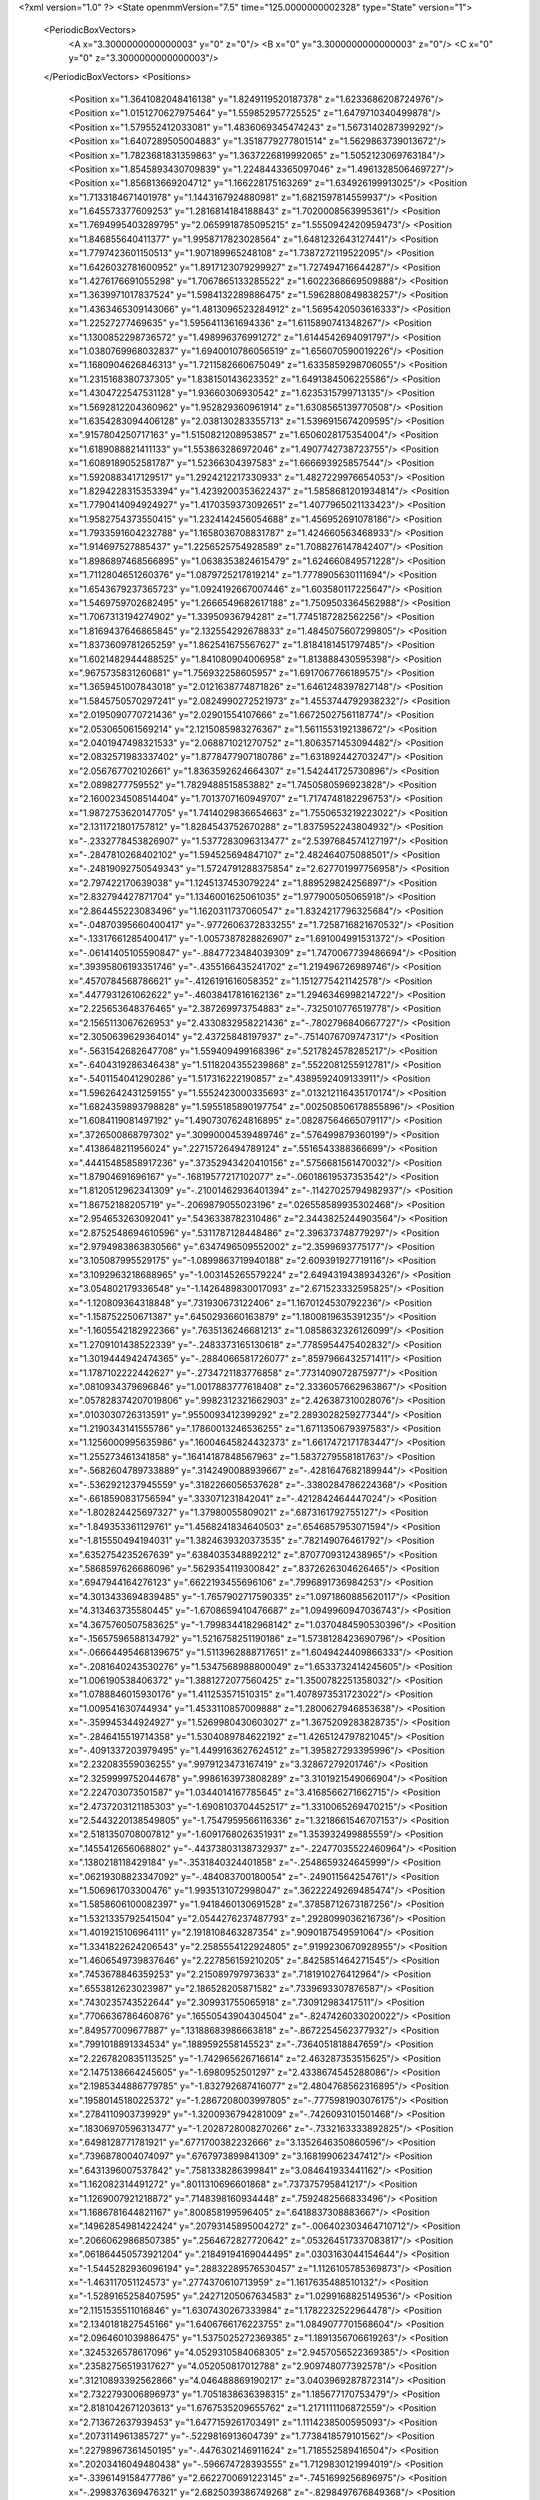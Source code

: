 <?xml version="1.0" ?>
<State openmmVersion="7.5" time="125.0000000002328" type="State" version="1">
	<PeriodicBoxVectors>
		<A x="3.3000000000000003" y="0" z="0"/>
		<B x="0" y="3.3000000000000003" z="0"/>
		<C x="0" y="0" z="3.3000000000000003"/>
	</PeriodicBoxVectors>
	<Positions>
		<Position x="1.3641082048416138" y="1.8249119520187378" z="1.6233686208724976"/>
		<Position x="1.0151270627975464" y="1.559852957725525" z="1.6479710340499878"/>
		<Position x="1.579552412033081" y="1.4836069345474243" z="1.5673140287399292"/>
		<Position x="1.6407289505004883" y="1.3518779277801514" z="1.5629863739013672"/>
		<Position x="1.7823681831359863" y="1.3637226819992065" z="1.5052123069763184"/>
		<Position x="1.8545893430709839" y="1.2248443365097046" z="1.4961328506469727"/>
		<Position x="1.856813669204712" y="1.166228175163269" z="1.634926199913025"/>
		<Position x="1.7133184671401978" y="1.1443167924880981" z="1.6821597814559937"/>
		<Position x="1.645573377609253" y="1.2816814184188843" z="1.7020008563995361"/>
		<Position x="1.7694995403289795" y="2.0659918785095215" z="1.5550942420959473"/>
		<Position x="1.846855640411377" y="1.9958717823028564" z="1.6481232643127441"/>
		<Position x="1.7797423601150513" y="1.907189965248108" z="1.7387272119522095"/>
		<Position x="1.6426032781600952" y="1.8917123079299927" z="1.727494716644287"/>
		<Position x="1.4276176691055298" y="1.7067865133285522" z="1.6022368669509888"/>
		<Position x="1.3639971017837524" y="1.5984132289886475" z="1.5962880849838257"/>
		<Position x="1.4363465309143066" y="1.4813096523284912" z="1.5695420503616333"/>
		<Position x="1.22527277469635" y="1.5956411361694336" z="1.6115890741348267"/>
		<Position x="1.1300852298736572" y="1.498996376991272" z="1.6144542694091797"/>
		<Position x="1.0380769968032837" y="1.6940010786056519" z="1.656070590019226"/>
		<Position x="1.1680904626846313" y="1.7211582660675049" z="1.6335859298706055"/>
		<Position x="1.2315168380737305" y="1.838150143623352" z="1.6491384506225586"/>
		<Position x="1.4304722547531128" y="1.93660306930542" z="1.6235315799713135"/>
		<Position x="1.5692812204360962" y="1.952829360961914" z="1.6308565139770508"/>
		<Position x="1.6354283094406128" y="2.038130283355713" z="1.5396915674209595"/>
		<Position x=".9157804250717163" y="1.5150821208953857" z="1.6506028175354004"/>
		<Position x="1.6189088821411133" y="1.553863286972046" z="1.4907742738723755"/>
		<Position x="1.6089189052581787" y="1.52366304397583" z="1.666693925857544"/>
		<Position x="1.5920883417129517" y="1.2924212217330933" z="1.4827229976654053"/>
		<Position x="1.8294228315353394" y="1.4239200353622437" z="1.5858681201934814"/>
		<Position x="1.7790414094924927" y="1.4170359373092651" z="1.4077965021133423"/>
		<Position x="1.9582754373550415" y="1.2324142456054688" z="1.456952691078186"/>
		<Position x="1.7933591604232788" y="1.1658036708831787" z="1.424660563468933"/>
		<Position x="1.914697527885437" y="1.2256525754928589" z="1.7088276147842407"/>
		<Position x="1.8986897468566895" y="1.0638353824615479" z="1.624660849571228"/>
		<Position x="1.7112804651260376" y="1.0879725217819214" z="1.7778905630111694"/>
		<Position x="1.6543679237365723" y="1.0924192667007446" z="1.603580117225647"/>
		<Position x="1.5469759702682495" y="1.2666549682617188" z="1.7509503364562988"/>
		<Position x="1.7067313194274902" y="1.33950936794281" z="1.7745187282562256"/>
		<Position x="1.8169437646865845" y="2.132554292678833" z="1.4845075607299805"/>
		<Position x="1.8373609781265259" y="1.862541675567627" z="1.8184181451797485"/>
		<Position x="1.6021482944488525" y="1.841080904006958" z="1.813888430595398"/>
		<Position x=".9675735831260681" y="1.756932258605957" z="1.6917067766189575"/>
		<Position x="1.3659451007843018" y="2.0121638774871826" z="1.6461248397827148"/>
		<Position x="1.5845750570297241" y="2.0824990272521973" z="1.4553744792938232"/>
		<Position x="2.0195090770721436" y="2.02901554107666" z="1.6672502756118774"/>
		<Position x="2.053065061569214" y="2.1215085983276367" z="1.5611553192138672"/>
		<Position x="2.0401947498321533" y="2.068871021270752" z="1.8063571453094482"/>
		<Position x="2.0832571983337402" y="1.8778477907180786" z="1.631892442703247"/>
		<Position x="2.056767702102661" y="1.8363592624664307" z="1.542441725730896"/>
		<Position x="2.0898277759552" y="1.7829488515853882" z="1.7450580596923828"/>
		<Position x="2.1600234508514404" y="1.7013707160949707" z="1.7174748182296753"/>
		<Position x="1.9872753620147705" y="1.7414029836654663" z="1.7550653219223022"/>
		<Position x="2.1311721801757812" y="1.8284543752670288" z="1.8375952243804932"/>
		<Position x="-.2332778453826907" y="1.5377283096313477" z="2.5397684574127197"/>
		<Position x="-.2847810268402102" y="1.594525694847107" z="2.482464075088501"/>
		<Position x="-.24819092750549343" y="1.5724791288375854" z="2.627701997756958"/>
		<Position x="2.797422170639038" y="1.1245137453079224" z="1.889529824256897"/>
		<Position x="2.832794427871704" y="1.1346001625061035" z="1.977900505065918"/>
		<Position x="2.864455223083496" y="1.1620311737060547" z="1.8324217796325684"/>
		<Position x="-.04870395660400417" y="-.9772606372833255" z="1.7258716821670532"/>
		<Position x="-.13317661285400417" y="-1.0057387828826907" z="1.691004991531372"/>
		<Position x="-.06141405105590847" y="-.8847723484039309" z="1.7470067739486694"/>
		<Position x=".39395806193351746" y="-.4355166435241702" z="1.219496726989746"/>
		<Position x=".4570784568786621" y="-.4126191616058352" z="1.1512775421142578"/>
		<Position x=".4477931261062622" y="-.46038417816162136" z="1.2946346998214722"/>
		<Position x="2.225653648376465" y="2.387269973754883" z="-.7325010776519778"/>
		<Position x="2.1565113067626953" y="2.4330832958221436" z="-.7802796840667727"/>
		<Position x="2.3050639629364014" y="2.43725848197937" z="-.7514076709747317"/>
		<Position x="-.5631542682647708" y="1.559409499168396" z=".5217824578285217"/>
		<Position x="-.6404319286346438" y="1.5118204355239868" z=".5522081255912781"/>
		<Position x="-.5401154041290286" y="1.517316222190857" z=".4389592409133911"/>
		<Position x="1.5962642431259155" y="1.5552423000335693" z=".013212116435170174"/>
		<Position x="1.6824359893798828" y="1.5955185890197754" z=".002508506178855896"/>
		<Position x="1.6084119081497192" y="1.4907307624816895" z=".08287564665079117"/>
		<Position x=".3726500868797302" y=".30990004539489746" z=".576499879360199"/>
		<Position x=".4138648211956024" y=".22715726494789124" z=".5516543388366699"/>
		<Position x=".44415485858917236" y=".37352943420410156" z=".5756681561470032"/>
		<Position x="1.87904691696167" y="-.16819577217102077" z="-.06018619537353542"/>
		<Position x="1.8120512962341309" y="-.21001462936401394" z="-.11427025794982937"/>
		<Position x="1.86752188205719" y="-.2069879055023196" z=".026558589935302468"/>
		<Position x="2.954653263092041" y=".5436338782310486" z="2.3443825244903564"/>
		<Position x="2.8752548694610596" y=".5311787128448486" z="2.396373748779297"/>
		<Position x="2.9794983863830566" y=".6347496509552002" z="2.3599693775177"/>
		<Position x="3.105087995529175" y="-1.0899863719940188" z="2.609391927719116"/>
		<Position x="3.1092963218688965" y="-1.003145265579224" z="2.6494319438934326"/>
		<Position x="3.054802179336548" y="-1.1426489830017093" z="2.671523332595825"/>
		<Position x="-1.120809364318848" y=".731930673122406" z="1.1670124530792236"/>
		<Position x="-1.158752250671387" y=".6450293660163879" z="1.1800819635391235"/>
		<Position x="-1.1605542182922366" y=".7635136246681213" z="1.0858632326126099"/>
		<Position x="1.2709101438522339" y="-.2483373165130618" z=".7785954475402832"/>
		<Position x="1.3019444942474365" y="-.2884066581726077" z=".8597966432571411"/>
		<Position x="1.1787102222442627" y="-.2734721183776858" z=".7731409072875977"/>
		<Position x=".0810934379696846" y="1.0017883777618408" z="2.3336057662963867"/>
		<Position x=".057828374207019806" y=".9982312321662903" z="2.426387310028076"/>
		<Position x=".0103030726313591" y=".9550093412399292" z="2.2893028259277344"/>
		<Position x="1.2190343141555786" y=".17860013246536255" z="1.6711350679397583"/>
		<Position x="1.1256000995635986" y=".16004645824432373" z="1.6617472171783447"/>
		<Position x="1.255273461341858" y=".16414187848567963" z="1.5837279558181763"/>
		<Position x="-.5682604789733889" y=".3142490088939667" z="-.4281647682189944"/>
		<Position x="-.5362921237945559" y=".3182266056537628" z="-.3380284786224368"/>
		<Position x="-.6618590831756594" y=".333071231842041" z="-.4212842464447024"/>
		<Position x="-1.802824425697327" y="1.37980055809021" z=".6873161792755127"/>
		<Position x="-1.849353361129761" y="1.4568241834640503" z=".6546857953071594"/>
		<Position x="-1.815550494194031" y="1.3824639320373535" z=".782149076461792"/>
		<Position x=".6352754235267639" y=".6384035348892212" z=".8707709312438965"/>
		<Position x=".5868597626686096" y=".5629354119300842" z=".8372626304626465"/>
		<Position x=".6947944164276123" y=".6622193455696106" z=".7996891736984253"/>
		<Position x="4.3013433694839485" y="-1.7657902717590335" z="1.0971860885620117"/>
		<Position x="4.313463735580445" y="-1.6708659410476687" z="1.0949960947036743"/>
		<Position x="4.3675760507583625" y="-1.7998344182968142" z="1.0370484590530396"/>
		<Position x="-.15657596588134792" y="1.5216758251190186" z="1.5738128423690796"/>
		<Position x="-.06664495468139675" y="1.5113962888717651" z="1.6049424409866333"/>
		<Position x="-.2081640243530276" y="1.5347568988800049" z="1.6533732414245605"/>
		<Position x="1.006190538406372" y="1.3881272077560425" z="1.3500782251358032"/>
		<Position x="1.0788846015930176" y="1.411253571510315" z="1.4078973531723022"/>
		<Position x="1.009541630744934" y="1.4533110857009888" z="1.2800627946853638"/>
		<Position x="-.359945344924927" y="1.5269980430603027" z="1.3675209283828735"/>
		<Position x="-.2846415519714358" y="1.5304089784622192" z="1.4265124797821045"/>
		<Position x="-.4091337203979495" y="1.4499163627624512" z="1.395827293395996"/>
		<Position x="2.232083559036255" y=".9979123473167419" z="3.32867279201746"/>
		<Position x="2.3259999752044678" y=".9986163973808289" z="3.3101921549066904"/>
		<Position x="2.224703073501587" y="1.0344014167785645" z="3.4168566271662715"/>
		<Position x="2.4737203121185303" y="-1.6908103704452517" z="1.3310065269470215"/>
		<Position x="2.5443220138549805" y="-1.7547959566116336" z="1.3218661546707153"/>
		<Position x="2.5181350708007812" y="-1.6091768026351931" z="1.353932499885559"/>
		<Position x=".1455412656068802" y="-.44373803138732937" z="-.22477035522460964"/>
		<Position x=".1380218118429184" y="-.3531840324401858" z="-.2548659324645999"/>
		<Position x=".06219308823347092" y="-.484083700180054" z="-.249011564254761"/>
		<Position x="1.506961703300476" y="1.9935131072998047" z=".36222249269485474"/>
		<Position x="1.5858606100082397" y="1.9418460130691528" z=".37858712673187256"/>
		<Position x="1.5321335792541504" y="2.0544276237487793" z=".2928099036216736"/>
		<Position x="1.4019215106964111" y="2.1918108463287354" z=".9090187549591064"/>
		<Position x="1.3341822624206543" y="2.2585554122924805" z=".9199230670928955"/>
		<Position x="1.4606549739837646" y="2.227856159210205" z=".8425851464271545"/>
		<Position x=".7453678846359253" y="2.215089797973633" z=".7181910276412964"/>
		<Position x=".6553812623023987" y="2.186528205871582" z=".7339693307876587"/>
		<Position x=".7430235743522644" y="2.309931755065918" z=".730912983417511"/>
		<Position x=".7706636786460876" y=".16550543904304504" z="-.8247426033020022"/>
		<Position x=".849577009677887" y=".13188683986663818" z="-.8672254562377932"/>
		<Position x=".7991018891334534" y=".1889592558145523" z="-.7364051818847659"/>
		<Position x="2.2267820835113525" y="-1.742965626716614" z="2.463287353515625"/>
		<Position x="2.1475138664245605" y="-1.6980952501297" z="2.4338674545288086"/>
		<Position x="2.1985344886779785" y="-1.832792687416077" z="2.4804768562316895"/>
		<Position x=".19580145180225372" y="-1.2867208003997805" z="-.7775981903076175"/>
		<Position x=".2784110903739929" y="-1.3200936794281009" z="-.7426093101501468"/>
		<Position x=".18306970596313477" y="-1.2028728008270266" z="-.7332163333892825"/>
		<Position x=".6498128771781921" y=".6771700382232666" z="3.1352646350860596"/>
		<Position x=".7396878004074097" y=".6767973899841309" z="3.168199062347412"/>
		<Position x=".6431396007537842" y=".7581338286399841" z="3.084641933441162"/>
		<Position x="1.162082314491272" y=".8011310696601868" z=".737375795841217"/>
		<Position x="1.1269007921218872" y=".7148398160934448" z=".7592482566833496"/>
		<Position x="1.1686781644821167" y=".800858199596405" z=".6418837308883667"/>
		<Position x=".14962854981422424" y=".20793145895004272" z="-.006402303464710712"/>
		<Position x=".20660629868507385" y=".2564672827720642" z=".053264517337083817"/>
		<Position x=".061864450573921204" y=".21849194169044495" z=".0303163044154644"/>
		<Position x="-1.5445282936096194" y=".28832289576530457" z="1.1126105785369873"/>
		<Position x="-1.463117051124573" y=".2774370610713959" z="1.1617635488510132"/>
		<Position x="-1.5289165258407595" y=".24271205067634583" z="1.0299168825149536"/>
		<Position x="2.1151535511016846" y="1.6307430267333984" z="1.1782232522964478"/>
		<Position x="2.1340181827545166" y="1.6406766176223755" z="1.0849077701568604"/>
		<Position x="2.0964601039886475" y="1.5375025272369385" z="1.1891356706619263"/>
		<Position x=".3245326578617096" y="4.0529310584068305" z="2.9457056522369385"/>
		<Position x=".23582756519317627" y="4.052050817012788" z="2.909748077392578"/>
		<Position x=".31210893392562866" y="4.046488869190217" z="3.0403969287872314"/>
		<Position x="2.7322793006896973" y="1.7051838636398315" z="1.185677170753479"/>
		<Position x="2.8181042671203613" y="1.6767535209655762" z="1.2171111106872559"/>
		<Position x="2.713672637939453" y="1.6477159261703491" z="1.1114238500595093"/>
		<Position x=".2073114961385727" y="-.5229816913604739" z="1.7738418579101562"/>
		<Position x=".22798967361450195" y="-.4476302146911624" z="1.718552589416504"/>
		<Position x=".20203416049480438" y="-.596674728393555" z="1.7129830121994019"/>
		<Position x="-.3396149158477786" y="2.6622700691223145" z="-.7451699256896975"/>
		<Position x="-.2998376369476321" y="2.6825039386749268" z="-.8298497676849368"/>
		<Position x="-.40180521011352566" y="2.591996669769287" z="-.7640469551086428"/>
		<Position x=".5117332339286804" y="1.7304434776306152" z="2.3875012397766113"/>
		<Position x=".5229164361953735" y="1.6392590999603271" z="2.4143831729888916"/>
		<Position x=".46284323930740356" y="1.7254242897033691" z="2.305361747741699"/>
		<Position x=".6458821296691895" y="1.1128625869750977" z="-1.1105199337005618"/>
		<Position x=".7049416899681091" y="1.066760540008545" z="-1.1700926303863528"/>
		<Position x=".7028273940086365" y="1.1457802057266235" z="-1.0409787178039553"/>
		<Position x="-.3460712909698489" y="-.21757464408874538" z="-.9781101226806643"/>
		<Position x="-.3402407646179202" y="-.20372776985168484" z="-1.072643566131592"/>
		<Position x="-.4385202407836917" y="-.20377807617187527" z="-.957491207122803"/>
		<Position x="3.081372022628784" y="2.191648006439209" z=".3685619533061981"/>
		<Position x="3.1235413551330566" y="2.1069953441619873" z=".38332635164260864"/>
		<Position x="3.1180505752563477" y="2.2488183975219727" z=".4360050559043884"/>
		<Position x="-.4349530220031741" y=".7126801609992981" z="1.2879835367202759"/>
		<Position x="-.3546627044677737" y=".7643471956253052" z="1.2811803817749023"/>
		<Position x="-.4051659584045413" y=".6252278089523315" z="1.3130260705947876"/>
		<Position x=".19892984628677368" y="2.693150043487549" z="1.0340036153793335"/>
		<Position x=".24411746859550476" y="2.7578330039978027" z="1.0881930589675903"/>
		<Position x=".2628488838672638" y="2.669200897216797" z=".9668983817100525"/>
		<Position x=".5217195749282837" y="1.815165638923645" z="1.3102104663848877"/>
		<Position x=".44369766116142273" y="1.7825770378112793" z="1.3550755977630615"/>
		<Position x=".5515345335006714" y="1.8884491920471191" z="1.364089012145996"/>
		<Position x="1.5969631671905518" y="-.6623075485229495" z="1.0832451581954956"/>
		<Position x="1.5833990573883057" y="-.666872310638428" z=".9886011481285095"/>
		<Position x="1.639397382736206" y="-.5776753902435305" z="1.097353458404541"/>
		<Position x="1.7948274612426758" y="3.0135059356689453" z=".8063324689865112"/>
		<Position x="1.8819911479949951" y="3.0517988204956055" z=".8162552714347839"/>
		<Position x="1.7354767322540283" y="3.088604688644409" z=".8063661456108093"/>
		<Position x="1.8086435794830322" y="1.2048989534378052" z="2.253192186355591"/>
		<Position x="1.7940011024475098" y="1.1365419626235962" z="2.318577527999878"/>
		<Position x="1.7290387153625488" y="1.2047127485275269" z="2.200037956237793"/>
		<Position x="2.8679449558258057" y=".6441032886505127" z="3.5257555276155474"/>
		<Position x="2.8852591514587402" y=".5772320628166199" z="3.592018473148346"/>
		<Position x="2.867046594619751" y=".5961429476737976" z="3.4429224312305453"/>
		<Position x="-.12361960411071804" y=".9352807402610779" z="-.7698863029479983"/>
		<Position x="-.10586290359497097" y=".9810765385627747" z="-.6877294063568118"/>
		<Position x="-.21706848144531277" y=".9148712754249573" z="-.7662733078002932"/>
		<Position x="2.5680880546569824" y="1.676609754562378" z=".2823525369167328"/>
		<Position x="2.570814371109009" y="1.5818043947219849" z=".29526862502098083"/>
		<Position x="2.477893829345703" y="1.7010682821273804" z=".3030673861503601"/>
		<Position x=".12406883388757706" y="-1.3950212478637698" z="-.19075922966003445"/>
		<Position x=".1656924933195114" y="-1.409563231468201" z="-.27571992874145534"/>
		<Position x=".08232243359088898" y="-1.3092654228210452" z="-.19885163307189968"/>
		<Position x="1.209053874015808" y="1.1312600374221802" z="1.9497385025024414"/>
		<Position x="1.2319905757904053" y="1.2156774997711182" z="1.9108808040618896"/>
		<Position x="1.196688175201416" y="1.0729377269744873" z="1.8748525381088257"/>
		<Position x="-.3932519435882571" y="1.4190646409988403" z="1.063659429550171"/>
		<Position x="-.48372893333435085" y="1.4074735641479492" z="1.0926746129989624"/>
		<Position x="-.3504672527313235" y="1.4646778106689453" z="1.1361247301101685"/>
		<Position x="3.8515334606170657" y=".5087257027626038" z="-.3771872997283938"/>
		<Position x="3.8668947100639346" y=".5685142278671265" z="-.3040321350097659"/>
		<Position x="3.886284399032593" y=".4247189164161682" z="-.3472280979156497"/>
		<Position x=".745847761631012" y="-.6040690422058108" z=".3479540944099426"/>
		<Position x=".6903855204582214" y="-.6442039489746096" z=".4148527979850769"/>
		<Position x=".6877256035804749" y="-.5437698841094973" z=".301605761051178"/>
		<Position x="2.0209271907806396" y="1.3415837287902832" z="-.516535568237305"/>
		<Position x="2.0194296836853027" y="1.4363329410552979" z="-.5300510406494143"/>
		<Position x="2.0182294845581055" y="1.3308589458465576" z="-.42145662307739284"/>
		<Position x="-2.7002637863159182" y=".8441281914710999" z="-.3704843997955325"/>
		<Position x="-2.786250758171082" y=".8787375092506409" z="-.3465939044952395"/>
		<Position x="-2.7149692058563235" y=".7983530163764954" z="-.4532533168792727"/>
		<Position x="-.11289863586425808" y=".5789748430252075" z=".06341707706451416"/>
		<Position x="-.19269232749938991" y=".6307610273361206" z=".05276487395167351"/>
		<Position x="-.1323252201080325" y=".49579697847366333" z=".020215604454278946"/>
		<Position x="3.6812319636344912" y=".8548685908317566" z="1.584801435470581"/>
		<Position x="3.608724641799927" y=".7923848628997803" z="1.5856902599334717"/>
		<Position x="3.6945513367652896" y=".8774858713150024" z="1.6768523454666138"/>
		<Position x="-.8597295761108401" y=".24153263866901398" z=".17869620025157928"/>
		<Position x="-.9171979904174807" y=".19768834114074707" z=".2414446622133255"/>
		<Position x="-.7904839992523196" y=".1778562068939209" z=".1610133796930313"/>
		<Position x=".8410547375679016" y=".5632266998291016" z="-.9352751255035403"/>
		<Position x=".790008008480072" y=".5263465046882629" z="-.8631890296936038"/>
		<Position x=".7980349063873291" y=".646418035030365" z="-.9550440788269046"/>
		<Position x=".5421125292778015" y=".8416653275489807" z="2.1422245502471924"/>
		<Position x=".5227832198143005" y=".9344794750213623" z="2.155424118041992"/>
		<Position x=".48086655139923096" y=".7959628105163574" z="2.1998658180236816"/>
		<Position x="-.15627770423889187" y=".3929363191127777" z="-.2125268459320071"/>
		<Position x="-.12168340682983425" y=".3077253997325897" z="-.23907213211059597"/>
		<Position x="-.10347299575805691" y=".4564161002635956" z="-.2609446525573733"/>
		<Position x=".4247605502605438" y="1.6282390356063843" z="1.6388959884643555"/>
		<Position x=".38411614298820496" y="1.649437665939331" z="1.5548664331436157"/>
		<Position x=".4375709593296051" y="1.5334209203720093" z="1.636116862297058"/>
		<Position x=".28977543115615845" y=".7777955532073975" z="1.1217337846755981"/>
		<Position x=".2872473895549774" y=".8637601137161255" z="1.1637579202651978"/>
		<Position x=".3324642479419708" y=".7935009002685547" z="1.037511944770813"/>
		<Position x=".2850988805294037" y="-.7062407016754153" z="1.9824203252792358"/>
		<Position x=".2972320318222046" y="-.6504245281219485" z="1.9056110382080078"/>
		<Position x=".19381842017173767" y="-.6926167488098147" z="2.0078089237213135"/>
		<Position x="1.3406997919082642" y=".3571130633354187" z="3.547909963130951"/>
		<Position x="1.410599708557129" y=".3063110113143921" z="3.506733822822571"/>
		<Position x="1.3441345691680908" y=".3321995139122009" z="3.640267062187195"/>
		<Position x="1.1544269323349" y=".3163272738456726" z="1.3453772068023682"/>
		<Position x="1.0707858800888062" y=".2937116026878357" z="1.3046952486038208"/>
		<Position x="1.1573917865753174" y=".41196054220199585" z="1.3425838947296143"/>
		<Position x="-.36716418266296413" y="-.07572274208068874" z=".6718242764472961"/>
		<Position x="-.31118183135986355" y="-.0012705802917483133" z=".6497983932495117"/>
		<Position x="-.4375823020935061" y="-.07278900146484402" z=".6070553064346313"/>
		<Position x=".025352430343627663" y="2.545607328414917" z="2.5160388946533203"/>
		<Position x="-.027633476257324485" y="2.4794514179229736" z="2.471561908721924"/>
		<Position x="-.012263107299804954" y="2.551410675048828" z="2.6038665771484375"/>
		<Position x="4.195118176937104" y=".8611558675765991" z=".8970956802368164"/>
		<Position x="4.210086929798127" y=".9468064904212952" z=".8570679426193237"/>
		<Position x="4.160671639442445" y=".8071244359016418" z=".8259876370429993"/>
		<Position x="1.161819577217102" y=".18228769302368164" z=".7377721071243286"/>
		<Position x="1.1328980922698975" y=".09634293615818024" z=".7684211730957031"/>
		<Position x="1.1907533407211304" y=".22753489017486572" z=".817004919052124"/>
		<Position x="-.5768509387969973" y=".9863243103027344" z=".7838939428329468"/>
		<Position x="-.5420277595520022" y="1.073652982711792" z=".7659115791320801"/>
		<Position x="-.5191240787506106" y=".9509316086769104" z=".8515494465827942"/>
		<Position x="1.573167085647583" y="3.568822401762009" z="-.8589148998260501"/>
		<Position x="1.6288608312606812" y="3.511702659726143" z="-.8060198307037356"/>
		<Position x="1.5426757335662842" y="3.635894733667374" z="-.797809171676636"/>
		<Position x="3.5845185399055484" y="-.11837081909179714" z="2.407350778579712"/>
		<Position x="3.656363654136658" y="-.1796000480651858" z="2.391489267349243"/>
		<Position x="3.5058063447475436" y="-.16671113967895534" z="2.3822522163391113"/>
		<Position x=".9182083606719971" y="-1.0313005924224856" z="-1.2056003093719485"/>
		<Position x=".9069549441337585" y="-1.1062226772308352" z="-1.264101076126099"/>
		<Position x=".8298794627189636" y="-1.0118330001831057" z="-1.174274015426636"/>
		<Position x=".38007643818855286" y="2.246630907058716" z="2.4489667415618896"/>
		<Position x=".47064563632011414" y="2.226961135864258" z="2.425036668777466"/>
		<Position x=".3371506631374359" y="2.266890525817871" z="2.3658447265625"/>
		<Position x="1.4543837308883667" y="2.4460859298706055" z="-1.222078847885132"/>
		<Position x="1.5119731426239014" y="2.3781862258911133" z="-1.2572272300720218"/>
		<Position x="1.3675843477249146" y="2.4057493209838867" z="-1.2210181236267093"/>
		<Position x="-.1380920886993411" y="2.3625335693359375" z="-.2682083129882815"/>
		<Position x="-.22729353904724148" y="2.391556739807129" z="-.24915366172790554"/>
		<Position x="-.08629851341247585" y="2.393897533416748" z="-.19407300949096706"/>
		<Position x="1.845234990119934" y="1.9729808568954468" z="1.2278518676757812"/>
		<Position x="1.7942458391189575" y="1.9055067300796509" z="1.2726811170578003"/>
		<Position x="1.8058961629867554" y="1.97891104221344" z="1.1407909393310547"/>
		<Position x=".6043788194656372" y=".832780122756958" z=".5087429881095886"/>
		<Position x=".6793363690376282" y=".85738605260849" z=".4545375406742096"/>
		<Position x=".5453747510910034" y=".7870993614196777" z=".4487921893596649"/>
		<Position x="1.433678150177002" y=".5977070927619934" z="1.5375083684921265"/>
		<Position x="1.438026785850525" y=".5077203512191772" z="1.5051696300506592"/>
		<Position x="1.5249948501586914" y=".622380793094635" z="1.5521643161773682"/>
		<Position x="1.6473475694656372" y=".7908774018287659" z=".25778546929359436"/>
		<Position x="1.734993577003479" y=".7575010061264038" z=".27692991495132446"/>
		<Position x="1.594607949256897" y=".7124652862548828" z=".24254107475280762"/>
		<Position x=".4056229293346405" y=".07011900097131729" z="-1.1624742031097415"/>
		<Position x=".4194246828556061" y=".04564141854643822" z="-1.253976631164551"/>
		<Position x=".4490736424922943" y=".0011089444160461426" z="-1.1123548030853274"/>
		<Position x=".47743991017341614" y="2.1644060611724854" z=".7413126230239868"/>
		<Position x=".4014188051223755" y="2.171311378479004" z=".6835594773292542"/>
		<Position x=".4421626031398773" y="2.178365468978882" z=".8291929960250854"/>
		<Position x=".6179317235946655" y=".2452787458896637" z="1.6418315172195435"/>
		<Position x=".5623543858528137" y=".31523260474205017" z="1.6074812412261963"/>
		<Position x=".7023957371711731" y=".2583898901939392" z="1.5987473726272583"/>
		<Position x=".38652512431144714" y="1.8634568452835083" z="-1.4946872472763064"/>
		<Position x=".36821848154067993" y="1.7855174541473389" z="-1.547152924537659"/>
		<Position x=".3141542375087738" y="1.9230133295059204" z="-1.5141242027282718"/>
		<Position x="-.8786375999450686" y="1.9591000080108643" z="-.4286687850952151"/>
		<Position x="-.9519367694854739" y="2.0115015506744385" z="-.3963635444641116"/>
		<Position x="-.913515377044678" y="1.9138062000274658" z="-.5054433822631839"/>
		<Position x=".2955675423145294" y="-.6778021335601809" z="1.5188862085342407"/>
		<Position x=".23519448935985565" y="-.6132100105285647" z="1.4822083711624146"/>
		<Position x=".33206436038017273" y="-.7225893020629885" z="1.442568302154541"/>
		<Position x=".8163487911224365" y="1.357027292251587" z="-.07494978904724148"/>
		<Position x=".8436160683631897" y="1.2681505680084229" z="-.05215220451355007"/>
		<Position x=".886783242225647" y="1.3901991844177246" z="-.13063578605651882"/>
		<Position x="1.2794945240020752" y=".8225572109222412" z="1.9427555799484253"/>
		<Position x="1.2843198776245117" y=".7358925938606262" z="1.9024035930633545"/>
		<Position x="1.2525650262832642" y=".8806806802749634" z="1.8716305494308472"/>
		<Position x="1.4654710292816162" y="4.427727031707764" z="2.788647413253784"/>
		<Position x="1.514688491821289" y="4.345801758766175" z="2.7939584255218506"/>
		<Position x="1.5218867063522339" y="4.492406535148621" z="2.831028461456299"/>
		<Position x="2.9320101737976074" y="2.334998369216919" z="1.236255168914795"/>
		<Position x="3.014061212539673" y="2.345027208328247" z="1.187991738319397"/>
		<Position x="2.9264371395111084" y="2.41353178024292" z="1.2906956672668457"/>
		<Position x=".052134111523628235" y=".13860245048999786" z="2.3957173824310303"/>
		<Position x=".015087258070707321" y=".22101029753684998" z="2.427320957183838"/>
		<Position x=".10124780237674713" y=".1629047393798828" z="2.317234516143799"/>
		<Position x=".5798301100730896" y="1.9080915451049805" z=".7018654346466064"/>
		<Position x=".6091997027397156" y="1.9135781526565552" z=".7928030490875244"/>
		<Position x=".5958032011985779" y="1.9954605102539062" z=".6661746501922607"/>
		<Position x=".41895827651023865" y="1.10307776927948" z="3.038262128829956"/>
		<Position x=".5052754282951355" y="1.1418299674987793" z="3.023772954940796"/>
		<Position x=".4146391451358795" y="1.0887700319290161" z="3.132808208465576"/>
		<Position x=".9982145428657532" y="1.2263364791870117" z="1.1147842407226562"/>
		<Position x="1.0165256261825562" y="1.2264282703399658" z="1.2087364196777344"/>
		<Position x=".9390096664428711" y="1.300421118736267" z="1.1018004417419434"/>
		<Position x="2.5056240558624268" y=".9703476428985596" z="-.03870611190795925"/>
		<Position x="2.5576093196868896" y=".8935155868530273" z="-.015111970901489524"/>
		<Position x="2.526644468307495" y=".9862084984779358" z="-.13073282241821316"/>
		<Position x="2.4638047218322754" y="-.12052040100097683" z=".02267884463071823"/>
		<Position x="2.483926296234131" y="-.21265749931335476" z=".03905579447746277"/>
		<Position x="2.4944162368774414" y="-.07496433258056667" z=".10110009461641312"/>
		<Position x="1.6491807699203491" y="2.2071473598480225" z="2.4817376136779785"/>
		<Position x="1.5948219299316406" y="2.28227162361145" z="2.505481481552124"/>
		<Position x="1.7251144647598267" y="2.213193416595459" z="2.5397017002105713"/>
		<Position x=".8025795817375183" y="-.40455226898193386" z="-.19598345756530788"/>
		<Position x=".8677818179130554" y="-.34331684112548855" z="-.16190724372863796"/>
		<Position x=".7612276673316956" y="-.35769038200378445" z="-.2684836864471438"/>
		<Position x="2.938469171524048" y="2.8526692390441895" z="-.15841155052185085"/>
		<Position x="2.8818726539611816" y="2.891796588897705" z="-.09186677932739284"/>
		<Position x="2.880725860595703" y="2.8377764225006104" z="-.23328642845153835"/>
		<Position x=".7855356931686401" y=".14864231646060944" z=".8431054949760437"/>
		<Position x=".8146039247512817" y=".17258106172084808" z=".7551038861274719"/>
		<Position x=".8519940972328186" y=".08731226623058319" z=".8744778633117676"/>
		<Position x=".45068109035491943" y=".453434556722641" z="1.5424935817718506"/>
		<Position x=".44830062985420227" y=".5374648571014404" z="1.4967163801193237"/>
		<Position x=".4586535394191742" y=".38833966851234436" z="1.4727697372436523"/>
		<Position x="-.1938512802124026" y="-1.1817551136016848" z=".9392557740211487"/>
		<Position x="-.1821156024932864" y="-1.1019630908966067" z=".9908096790313721"/>
		<Position x="-.28777532577514675" y="-1.1849911689758303" z=".9210867285728455"/>
		<Position x="1.174206256866455" y="2.9907279014587402" z="-.8077683925628665"/>
		<Position x="1.1044203042984009" y="2.9979088306427" z="-.8728888511657718"/>
		<Position x="1.2419629096984863" y="2.938619375228882" z="-.8508499145507815"/>
		<Position x="-.38068370819091824" y=".7832484841346741" z="-.7920926094055178"/>
		<Position x="-.361694145202637" y=".7408924102783203" z="-.7083807468414309"/>
		<Position x="-.4315944194793704" y=".8608620166778564" z="-.7687147140502932"/>
		<Position x="1.2626782655715942" y=".735672652721405" z="2.2609238624572754"/>
		<Position x="1.273664951324463" y=".7138784527778625" z="2.168367862701416"/>
		<Position x="1.2319386005401611" y=".6544690728187561" z="2.301215171813965"/>
		<Position x="2.9207351207733154" y="2.3682098388671875" z="-.12136178016662624"/>
		<Position x="2.966586112976074" y="2.360901355743408" z="-.03765635490417507"/>
		<Position x="2.828200340270996" y="2.374131441116333" z="-.09760074615478542"/>
		<Position x=".6164941787719727" y="1.6308807134628296" z=".6025071740150452"/>
		<Position x=".5943356156349182" y="1.7171123027801514" z=".6376557350158691"/>
		<Position x=".6950963735580444" y="1.6048614978790283" z=".6505385041236877"/>
		<Position x="1.7821325063705444" y="1.9679818153381348" z=".38482218980789185"/>
		<Position x="1.796135425567627" y="1.942447304725647" z=".29363980889320374"/>
		<Position x="1.773236870765686" y="2.0632448196411133" z=".3819718360900879"/>
		<Position x="1.6279793977737427" y="2.1484928131103516" z=".690019965171814"/>
		<Position x="1.62082040309906" y="2.2038793563842773" z=".6122806668281555"/>
		<Position x="1.712908387184143" y="2.171168565750122" z=".7279040813446045"/>
		<Position x=".09855926781892776" y=".034323275089263916" z="1.2131508588790894"/>
		<Position x=".07056890428066254" y="-.022843029350042343" z="1.141660451889038"/>
		<Position x=".06301722675561905" y=".12026012688875198" z="1.1904805898666382"/>
		<Position x="-.7391057491302493" y=".18754248321056366" z=".8013448715209961"/>
		<Position x="-.672485160827637" y=".19168056547641754" z=".8699517250061035"/>
		<Position x="-.733330297470093" y=".27224963903427124" z=".7571446299552917"/>
		<Position x="1.0233138799667358" y="2.0244176387786865" z="1.7042661905288696"/>
		<Position x=".9538930654525757" y="2.0199804306030273" z="1.6385138034820557"/>
		<Position x="1.0969198942184448" y="2.065296173095703" z="1.658731460571289"/>
		<Position x="-.2798047542572024" y="1.794314980506897" z="1.9492770433425903"/>
		<Position x="-.30265383720397976" y="1.7021641731262207" z="1.9614613056182861"/>
		<Position x="-.19097857475280788" y="1.7925083637237549" z="1.9136544466018677"/>
		<Position x="2.885556697845459" y=".5882869362831116" z="-.12075548171997097"/>
		<Position x="2.847877264022827" y=".5003200173377991" z="-.11866192817688015"/>
		<Position x="2.975186586380005" y=".5752717852592468" z="-.15172986984252956"/>
		<Position x="1.839479923248291" y="2.772597551345825" z="1.6063613891601562"/>
		<Position x="1.758152961730957" y="2.8124923706054688" z="1.5754318237304688"/>
		<Position x="1.884989857673645" y="2.7458786964416504" z="1.526503562927246"/>
		<Position x="-1.1315403461456301" y="2.975370407104492" z="1.9833054542541504"/>
		<Position x="-1.1925979137420657" y="3.0086357593536377" z="2.049090623855591"/>
		<Position x="-1.1807113170623782" y="2.907496213912964" z="1.9370707273483276"/>
		<Position x="-.6647973537445071" y=".6184163689613342" z="-1.2893002510070803"/>
		<Position x="-.5837293148040774" y=".5719890594482422" z="-1.3101518630981448"/>
		<Position x="-.6920292854309085" y=".6576098799705505" z="-1.3722738504409793"/>
		<Position x=".5644620060920715" y=".47906091809272766" z="1.1294007301330566"/>
		<Position x=".4817749261856079" y=".44516628980636597" z="1.0951032638549805"/>
		<Position x=".5940691828727722" y=".5415660738945007" z="1.063227891921997"/>
		<Position x=".18620489537715912" y=".6477330923080444" z=".7396698594093323"/>
		<Position x=".12698471546173096" y=".6183127164840698" z=".80887770652771"/>
		<Position x=".24368391931056976" y=".711101233959198" z=".7825996279716492"/>
		<Position x="-.20313744544982937" y="1.1402463912963867" z="3.3559127740561965"/>
		<Position x="-.16754894256591824" y="1.197991132736206" z="3.4234502941370013"/>
		<Position x="-.2638569355010989" y="1.1954796314239502" z="3.3066708363592627"/>
		<Position x=".31651586294174194" y="2.82437801361084" z=".466811865568161"/>
		<Position x=".3045363426208496" y="2.797844171524048" z=".5579972267150879"/>
		<Position x=".3767058253288269" y="2.898679256439209" z=".4711478650569916"/>
		<Position x="-.10753564834594753" y="1.581882119178772" z=".40328624844551086"/>
		<Position x="-.10395078659057644" y="1.5178732872009277" z=".33220651745796204"/>
		<Position x="-.01588206291198757" y="1.602401614189148" z=".4217485189437866"/>
		<Position x=".9483345746994019" y=".457994282245636" z=".7664768695831299"/>
		<Position x=".9042387008666992" y=".40935641527175903" z=".8361348509788513"/>
		<Position x=".8920118808746338" y=".533777117729187" z=".7507595419883728"/>
		<Position x="-.7977941513061526" y="1.3869636058807373" z=".5847914814949036"/>
		<Position x="-.8859169960021975" y="1.422053337097168" z=".571930468082428"/>
		<Position x="-.8077500343322757" y="1.292415738105774" z=".5736597180366516"/>
		<Position x="1.769580602645874" y="1.4448424577713013" z=".5858761072158813"/>
		<Position x="1.68474280834198" y="1.4007006883621216" z=".5818279981613159"/>
		<Position x="1.7669817209243774" y="1.494369626045227" z=".6677457094192505"/>
		<Position x=".43231138586997986" y=".8778328895568848" z="4.210987377166749"/>
		<Position x=".509839653968811" y=".8640080094337463" z="4.156576323509217"/>
		<Position x=".401617169380188" y=".965332567691803" z="4.1872389197349555"/>
		<Position x="1.0460519790649414" y=".42063334584236145" z=".5112482309341431"/>
		<Position x="1.1379274129867554" y=".398396760225296" z=".4961903393268585"/>
		<Position x="1.0397224426269531" y=".4337206482887268" z=".605857789516449"/>
		<Position x="2.2157726287841797" y="1.2053520679473877" z="1.1358673572540283"/>
		<Position x="2.3061683177948" y="1.1839097738265991" z="1.1128203868865967"/>
		<Position x="2.187234401702881" y="1.1326682567596436" z="1.191229224205017"/>
		<Position x="1.934554934501648" y="-.062324333190918235" z="1.8513520956039429"/>
		<Position x="1.8696116209030151" y="-.11635856628417995" z="1.806352138519287"/>
		<Position x="1.8832736015319824" y="-.008064317703247337" z="1.9112552404403687"/>
		<Position x="-.8995099544525149" y="-.11737446784973171" z="1.4306979179382324"/>
		<Position x="-.8970635414123538" y="-.033332395553589134" z="1.3849457502365112"/>
		<Position x="-.808114576339722" y="-.14564375877380398" z="1.4338661432266235"/>
		<Position x=".6593730449676514" y="1.394374966621399" z="1.3510783910751343"/>
		<Position x=".6708859205245972" y="1.4783172607421875" z="1.306542158126831"/>
		<Position x=".6173633933067322" y="1.3382108211517334" z="1.2859394550323486"/>
		<Position x="2.277146816253662" y="-1.791888523101807" z="-1.8124241113662722"/>
		<Position x="2.3437659740448" y="-1.7477715492248538" z="-1.8651299953460696"/>
		<Position x="2.1949498653411865" y="-1.7747369289398196" z="-1.8583782196044925"/>
		<Position x=".7687201499938965" y="2.361746072769165" z=".261679083108902"/>
		<Position x=".7726075649261475" y="2.4564058780670166" z=".27534404397010803"/>
		<Position x=".7282341718673706" y="2.351576089859009" z=".175540953874588"/>
		<Position x=".5623480677604675" y="2.8729140758514404" z=".23150911927223206"/>
		<Position x=".5802671909332275" y="2.906787157058716" z=".14379459619522095"/>
		<Position x=".4928007125854492" y="2.808427572250366" z=".21858730912208557"/>
		<Position x="1.0761934518814087" y="2.7796449661254883" z="3.270850419998169"/>
		<Position x="1.1440848112106323" y="2.768573045730591" z="3.2042884826660156"/>
		<Position x=".9939998388290405" y="2.7778372764587402" z="3.221827507019043"/>
		<Position x=".5689059495925903" y="1.2146233320236206" z="1.1348607540130615"/>
		<Position x=".5665599703788757" y="1.1302849054336548" z="1.0896519422531128"/>
		<Position x=".5147041082382202" y="1.272252082824707" z="1.080977439880371"/>
		<Position x=".3141862452030182" y="1.1429387331008911" z=".9832560420036316"/>
		<Position x=".25318753719329834" y="1.1850532293319702" z=".9226932525634766"/>
		<Position x=".2606429159641266" y="1.1201214790344238" z="1.0592482089996338"/>
		<Position x="-.5912180423736575" y=".3335898518562317" z="1.0168129205703735"/>
		<Position x="-.6603229522705081" y=".39476481080055237" z="1.042198896408081"/>
		<Position x="-.5217242717742923" y=".38917383551597595" z=".9815515279769897"/>
		<Position x="1.3553999662399292" y="2.1153972148895264" z="-1.418298172950745"/>
		<Position x="1.3267204761505127" y="2.1655113697052" z="-1.3419542789459231"/>
		<Position x="1.3037623167037964" y="2.0348708629608154" z="-1.4149264574050906"/>
		<Position x="-1.2547457695007327" y="1.8544036149978638" z="-.2701778888702395"/>
		<Position x="-1.225585746765137" y="1.765893816947937" z="-.24831395149230984"/>
		<Position x="-1.3186746120452884" y="1.8419674634933472" z="-.34032611846923855"/>
		<Position x="2.871429920196533" y="-.9225399971008303" z=".3942333459854126"/>
		<Position x="2.787315845489502" y="-.9622252464294436" z=".416866272687912"/>
		<Position x="2.931180000305176" y="-.9967153549194339" z=".3847334682941437"/>
		<Position x="1.301385760307312" y="3.568803715705872" z=".49981391429901123"/>
		<Position x="1.2823392152786255" y="3.5227325439453128" z=".5815268158912659"/>
		<Position x="1.394806981086731" y="3.5890300154685977" z=".504880964756012"/>
		<Position x="2.612422227859497" y="1.6361145973205566" z="1.6601003408432007"/>
		<Position x="2.5758278369903564" y="1.6970726251602173" z="1.5960123538970947"/>
		<Position x="2.702099084854126" y="1.666658878326416" z="1.6737908124923706"/>
		<Position x="2.301959991455078" y="-.008005905151367454" z=".2655012607574463"/>
		<Position x="2.271798610687256" y="-.0342126369476321" z=".1785195767879486"/>
		<Position x="2.237663745880127" y="-.04570059776306179" z=".32556310296058655"/>
		<Position x="2.1593902111053467" y="1.4016708135604858" z=".9357830286026001"/>
		<Position x="2.1878950595855713" y="1.3278542757034302" z=".9896431565284729"/>
		<Position x="2.2258307933807373" y="1.4690319299697876" z=".9502896666526794"/>
		<Position x="1.6910630464553833" y="1.1572935581207275" z="-.28937654495239284"/>
		<Position x="1.6030939817428589" y="1.1504684686660767" z="-.25226621627807644"/>
		<Position x="1.7339518070220947" y="1.0753611326217651" z="-.2646792411804202"/>
		<Position x="2.6464672088623047" y="2.329906702041626" z="-.13054518699646023"/>
		<Position x="2.657640218734741" y="2.2569453716278076" z="-.19148879051208523"/>
		<Position x="2.577665328979492" y="2.3008482456207275" z="-.07067685127258327"/>
		<Position x=".6557456254959106" y="-1.8216675996780398" z="-.7186353683471682"/>
		<Position x=".7265100479125977" y="-1.8858961343765261" z="-.7240581989288333"/>
		<Position x=".5907631516456604" y="-1.8521504878997805" z="-.7819631576538089"/>
		<Position x=".5138013362884521" y="-.27311115264892605" z=".4870079457759857"/>
		<Position x=".5155339241027832" y="-.3275924205780032" z=".40832430124282837"/>
		<Position x=".6041072010993958" y="-.24313812255859402" z=".49743765592575073"/>
		<Position x=".9311563372612" y="1.1830750703811646" z=".37188273668289185"/>
		<Position x=".9186087250709534" y="1.2066296339035034" z=".4638069272041321"/>
		<Position x=".8920996785163879" y="1.2555140256881714" z=".3230002224445343"/>
		<Position x="1.4084633588790894" y="1.3483340740203857" z="1.3291925191879272"/>
		<Position x="1.3549426794052124" y="1.4096224308013916" z="1.278778314590454"/>
		<Position x="1.4018176794052124" y="1.3793401718139648" z="1.419507384300232"/>
		<Position x=".9780685305595398" y="-.0039930820465090555" z="-.9215472221374514"/>
		<Position x="1.0435211658477783" y="-.006481456756592063" z="-.9913475990295413"/>
		<Position x=".995402455329895" y="-.08248953819274929" z="-.869584131240845"/>
		<Position x="-.17382388114929226" y=".781410813331604" z="-.3310230255126956"/>
		<Position x="-.19421272277832058" y=".8080432415008545" z="-.24137191772460964"/>
		<Position x="-.10544281005859402" y=".715124785900116" z="-.32140331268310574"/>
		<Position x=".7220741510391235" y="-.01477723121643093" z="2.05717134475708"/>
		<Position x=".7361944317817688" y="-.10789303779602077" z="2.074270486831665"/>
		<Position x=".6353870630264282" y="-.010668325424194602" z="2.0167884826660156"/>
		<Position x="1.8273768424987793" y=".30429956316947937" z=".34669947624206543"/>
		<Position x="1.8027852773666382" y=".21863752603530884" z=".31177690625190735"/>
		<Position x="1.8550496101379395" y=".35443979501724243" z=".2700020670890808"/>
		<Position x="-.06427340507507351" y="-1.1982148170471194" z="2.397214651107788"/>
		<Position x=".014865112304687234" y="-1.2509074687957766" z="2.408301591873169"/>
		<Position x="-.086641597747803" y="-1.16958122253418" z="2.4857702255249023"/>
		<Position x="1.6895562410354614" y=".05711938068270683" z="3.5494360059499743"/>
		<Position x="1.7695813179016113" y=".06564418971538544" z="3.4976129412651065"/>
		<Position x="1.696857213973999" y="-.028846196830272675" z="3.590895998477936"/>
		<Position x="-1.2988358020782473" y="1.6426078081130981" z="2.3220248222351074"/>
		<Position x="-1.2955658912658694" y="1.5800340175628662" z="2.249663829803467"/>
		<Position x="-1.2790017604827884" y="1.7270835638046265" z="2.2816171646118164"/>
		<Position x="1.418410301208496" y="1.0803009271621704" z="1.387615442276001"/>
		<Position x="1.3978976011276245" y="1.1620055437088013" z="1.342163324356079"/>
		<Position x="1.4966310262680054" y="1.0472490787506104" z="1.3434406518936157"/>
		<Position x=".24307884275913239" y="1.3223546743392944" z="1.4765790700912476"/>
		<Position x=".31411540508270264" y="1.2608256340026855" z="1.4947535991668701"/>
		<Position x=".1724368929862976" y="1.2678799629211426" z="1.4418725967407227"/>
		<Position x="2.6826226711273193" y="2.115737199783325" z=".992840588092804"/>
		<Position x="2.6237659454345703" y="2.10079288482666" z=".9188481569290161"/>
		<Position x="2.7703959941864014" y="2.111847400665283" z=".9548534750938416"/>
		<Position x=".27664291858673096" y="-.008734035491943626" z="-.13048486709594753"/>
		<Position x=".23097088932991028" y=".07059926986694309" z="-.10250906944274929"/>
		<Position x=".25654488801956177" y="-.07318763732910183" z="-.06263117790222195"/>
		<Position x="-.07140665054321316" y="1.3368215560913086" z=".5882847309112549"/>
		<Position x="-.12908725738525417" y="1.3983817100524902" z=".543056070804596"/>
		<Position x="-.12913208007812527" y="1.2893675565719604" z=".6481029987335205"/>
		<Position x=".25096794962882996" y="2.0937259197235107" z="1.2028108835220337"/>
		<Position x=".18413110077381134" y="2.0281753540039062" z="1.2227674722671509"/>
		<Position x=".20147836208343506" y="2.1733503341674805" z="1.183496356010437"/>
		<Position x="-1.7522470235824588" y=".15187197923660278" z="3.8070975422859195"/>
		<Position x="-1.8115894079208377" y=".08149100095033646" z="3.833314108848572"/>
		<Position x="-1.7142583608627322" y=".12173847109079361" z="3.7245678484439853"/>
		<Position x="-.10907869338989284" y="1.4699842929840088" z="1.148201584815979"/>
		<Position x="-.14417271614074734" y="1.388109564781189" z="1.113169550895691"/>
		<Position x="-.020234394073486595" y="1.4750473499298096" z="1.1129399538040161"/>
		<Position x=".9394645094871521" y="2.097031831741333" z="1.0083377361297607"/>
		<Position x=".9876899719238281" y="2.088064193725586" z=".926141619682312"/>
		<Position x=".9349290132522583" y="2.191462993621826" z="1.023321509361267"/>
		<Position x="1.9655154943466187" y="1.3886736631393433" z="1.1882215738296509"/>
		<Position x="1.880569577217102" y="1.3536978960037231" z="1.2151142358779907"/>
		<Position x="2.0141282081604004" y="1.312329888343811" z="1.1570651531219482"/>
		<Position x="-1.2166450500488284" y="5.259568142890931" z=".40925729274749756"/>
		<Position x="-1.3041621923446658" y="5.221391248703004" z=".40250563621520996"/>
		<Position x="-1.1791353702545169" y="5.249218630790711" z=".32180309295654297"/>
		<Position x="2.163058042526245" y="2.8508126735687256" z=".9099035263061523"/>
		<Position x="2.1230809688568115" y="2.9003403186798096" z=".981395959854126"/>
		<Position x="2.2165772914886475" y="2.784562587738037" z=".9535948038101196"/>
		<Position x="2.3501951694488525" y="3.153660535812378" z="2.633071184158325"/>
		<Position x="2.417179822921753" y="3.210127115249634" z="2.671631336212158"/>
		<Position x="2.3989691734313965" y="3.0792980194091797" z="2.5976648330688477"/>
		<Position x="1.356786847114563" y="2.8824288845062256" z="1.0191774368286133"/>
		<Position x="1.369942307472229" y="2.8376412391662598" z="1.1027437448501587"/>
		<Position x="1.4379571676254272" y="2.867243766784668" z=".9707716703414917"/>
		<Position x="3.4250232160091403" y=".4108426570892334" z=".5732689499855042"/>
		<Position x="3.4480448842048648" y=".49919393658638" z=".6020156741142273"/>
		<Position x="3.508775714039803" y=".36483532190322876" z=".5676866173744202"/>
		<Position x="-1.03738169670105" y=".7253959774971008" z="-.09635357856750515"/>
		<Position x="-1.0370111942291262" y=".7739388942718506" z="-.1788506984710696"/>
		<Position x="-1.0315585613250735" y=".7929136157035828" z="-.028753328323364524"/>
		<Position x="-.7385006427764895" y="1.2426809072494507" z="-1.7274203777313235"/>
		<Position x="-.7767253398895266" y="1.160225749015808" z="-1.7574595689773562"/>
		<Position x="-.7345362186431887" y="1.2340043783187866" z="-1.6321768045425418"/>
		<Position x="1.002498984336853" y="1.4883701801300049" z=".6272527575492859"/>
		<Position x="1.08774733543396" y="1.4794820547103882" z=".5846377611160278"/>
		<Position x="1.0181291103363037" y="1.548801302909851" z=".6998206377029419"/>
		<Position x=".9491375088691711" y="1.127537488937378" z=".8608576059341431"/>
		<Position x=".9704815149307251" y="1.1644669771194458" z=".9465486407279968"/>
		<Position x=".9628375768661499" y="1.19973623752594" z=".7995228171348572"/>
		<Position x="1.620374321937561" y="-.635824251174927" z=".5333961248397827"/>
		<Position x="1.7139681577682495" y="-.6518946170806887" z=".5213851928710938"/>
		<Position x="1.592097282409668" y="-.5960295677185061" z=".45106077194213867"/>
		<Position x="1.898442029953003" y="2.0089802742004395" z="-.9599376201629641"/>
		<Position x="1.8153939247131348" y="2.011948585510254" z="-1.0074403762817385"/>
		<Position x="1.931587815284729" y="2.0986897945404053" z="-.9639220714569094"/>
		<Position x="-1.2232730865478518" y=".30725425481796265" z=".5518292784690857"/>
		<Position x="-1.306170988082886" y=".3367891311645508" z=".5141733884811401"/>
		<Position x="-1.1585674762725833" y=".36999714374542236" z=".5195982456207275"/>
		<Position x="2.02590012550354" y=".04460904002189636" z="-.5509918212890628"/>
		<Position x="1.9981440305709839" y="-.04669056087732315" z="-.5584958076477053"/>
		<Position x="1.9500927925109863" y=".08976666629314423" z="-.513892459869385"/>
		<Position x="-.6879377841949466" y=".02240544743835926" z=".19564232230186462"/>
		<Position x="-.6646903038024905" y="-.04732322692871094" z=".2569594383239746"/>
		<Position x="-.6368906974792483" y=".003196675330400467" z=".11698135733604431"/>
		<Position x=".027470093220472336" y="-1.0847499847412112" z=".8151969313621521"/>
		<Position x="-.06330563127994537" y="-1.111255216598511" z=".8300145864486694"/>
		<Position x=".025907697156071663" y="-.989245939254761" z=".8214300870895386"/>
		<Position x="3.12762713432312" y="-.2508733749389651" z="1.1866521835327148"/>
		<Position x="3.143401861190796" y="-.17591290473938015" z="1.2440494298934937"/>
		<Position x="3.150913715362549" y="-.21950750350952175" z="1.0992666482925415"/>
		<Position x="-1.9434718370437625" y=".4833139181137085" z="1.0857399702072144"/>
		<Position x="-1.987783241271973" y=".5681231021881104" z="1.0882329940795898"/>
		<Position x="-1.8780189037323" y=".4883781373500824" z="1.1554005146026611"/>
		<Position x="1.83949875831604" y="-.9108098030090335" z=".8059122562408447"/>
		<Position x="1.9078627824783325" y="-.8669891834259036" z=".755232572555542"/>
		<Position x="1.761114478111267" y="-.8578520298004153" z=".7912934422492981"/>
		<Position x=".848850667476654" y="-1.8161668062210086" z=".3778317868709564"/>
		<Position x=".8893246650695801" y="-1.776554870605469" z=".4550008475780487"/>
		<Position x=".7550780177116394" y="-1.8008000135421756" z=".3893582820892334"/>
		<Position x=".8369494080543518" y="1.7010606527328491" z=".93150395154953"/>
		<Position x=".8483235239982605" y="1.6186655759811401" z=".9788748621940613"/>
		<Position x=".9112638235092163" y="1.7045727968215942" z=".8712764382362366"/>
		<Position x="2.294692039489746" y="1.6586586236953735" z=".3114626705646515"/>
		<Position x="2.2537405490875244" y="1.6273868083953857" z=".392130970954895"/>
		<Position x="2.229436159133911" y="1.6420687437057495" z=".24342761933803558"/>
		<Position x="-.7521002769470218" y="1.7004868984222412" z="2.6329586505889893"/>
		<Position x="-.7731590747833255" y="1.6359375715255737" z="2.7004289627075195"/>
		<Position x="-.7596917629241946" y="1.6524039506912231" z="2.5505406856536865"/>
		<Position x=".663237988948822" y="-1.8105121135711673" z="2.2363333702087402"/>
		<Position x=".6034002304077148" y="-1.872422027587891" z="2.278153657913208"/>
		<Position x=".6152011156082153" y="-1.7785776138305667" z="2.1599464416503906"/>
		<Position x="2.97189998626709" y=".16040143370628357" z=".03188704699277878"/>
		<Position x="2.9595892429351807" y=".14403270184993744" z=".12539011240005493"/>
		<Position x="3.0520212650299072" y=".11301952600479126" z=".009573621675372124"/>
		<Position x="3.904349970817566" y="2.7383780479431152" z="2.31462025642395"/>
		<Position x="3.9263424158096316" y="2.738783121109009" z="2.407778739929199"/>
		<Position x="3.8633904933929446" y="2.6531083583831787" z="2.300001859664917"/>
		<Position x=".07570800185203552" y="1.048844575881958" z="-.03175144195556667"/>
		<Position x=".11972789466381073" y=".9710825681686401" z=".0025653362274167257"/>
		<Position x="-.0034422501921653748" y="1.0570565462112427" z=".02144737243652317"/>
		<Position x="4.253698575496674" y="2.5325543880462646" z="1.5345478057861328"/>
		<Position x="4.3353882312774665" y="2.5746073722839355" z="1.5613930225372314"/>
		<Position x="4.203906226158143" y="2.522836446762085" z="1.615718126296997"/>
		<Position x="3.0131032466888428" y=".25049734115600586" z="-.448746728897095"/>
		<Position x="2.9300742149353027" y=".2965116500854492" z="-.436450529098511"/>
		<Position x="3.0372042655944824" y=".22063004970550537" z="-.3610575675964358"/>
		<Position x=".10022010654211044" y=".7911658883094788" z="-.5301852703094485"/>
		<Position x=".05101843178272247" y=".872083842754364" z="-.5162642478942874"/>
		<Position x=".16531679034233093" y=".8137874603271484" z="-.5966158390045169"/>
		<Position x="4.37842230796814" y="1.6907191276550293" z=".7944934964179993"/>
		<Position x="4.41642348766327" y="1.762312889099121" z=".7435762882232666"/>
		<Position x="4.39800398349762" y="1.7129693031311035" z=".8855088949203491"/>
		<Position x="3.894820559024811" y="1.4094363451004028" z=".41196373105049133"/>
		<Position x="3.8756254196166995" y="1.3208786249160767" z=".4428084194660187"/>
		<Position x="3.881561386585236" y="1.4650013446807861" z=".48876896500587463"/>
		<Position x="2.900773286819458" y=".4312424063682556" z=".3980604112148285"/>
		<Position x="2.909797430038452" y=".3488771319389343" z=".3501349687576294"/>
		<Position x="2.903783082962036" y=".4057983160018921" z=".4902876019477844"/>
		<Position x="4.08957211971283" y=".6104094982147217" z="1.739995002746582"/>
		<Position x="4.012433934211732" y=".642422616481781" z="1.693227767944336"/>
		<Position x="4.054563927650452" y=".5710654258728027" z="1.8199248313903809"/>
		<Position x=".9697456955909729" y="1.5363038778305054" z="-.622659492492676"/>
		<Position x="1.0499305725097656" y="1.5881736278533936" z="-.6161618709564212"/>
		<Position x=".8995888233184814" y="1.601177453994751" z="-.6282942771911624"/>
		<Position x="3.4727110445499423" y=".677988588809967" z=".44238901138305664"/>
		<Position x="3.4202176958322528" y=".7517520785331726" z=".41131308674812317"/>
		<Position x="3.4567971110343936" y=".6752696633338928" z=".5367376804351807"/>
		<Position x=".35397520661354065" y=".8478212952613831" z="2.5935168266296387"/>
		<Position x=".4428379535675049" y=".8586258888244629" z="2.627413749694824"/>
		<Position x=".36410948634147644" y=".8503662347793579" z="2.498368740081787"/>
		<Position x="2.951901912689209" y=".6744316816329956" z="2.7749006748199463"/>
		<Position x="2.8721470832824707" y=".6796875596046448" z="2.8275680541992188"/>
		<Position x="3.0206496715545654" y=".7087836265563965" z="2.8319621086120605"/>
		<Position x="3.301357348635793" y=".1932380199432373" z=".7427794933319092"/>
		<Position x="3.354013688117266" y=".24230822920799255" z=".6796784400939941"/>
		<Position x="3.3279874075204137" y=".22754105925559998" z=".8280816674232483"/>
		<Position x="2.860879421234131" y="1.5378061532974243" z="2.228917360305786"/>
		<Position x="2.86623477935791" y="1.5875961780548096" z="2.310492992401123"/>
		<Position x="2.9450223445892334" y="1.5530730485916138" z="2.185915231704712"/>
		<Position x="3.745462673902512" y="-.5051939964294436" z="2.731741189956665"/>
		<Position x="3.7340506196022036" y="-.5841033935546878" z="2.7847070693969727"/>
		<Position x="3.6595651984214785" y="-.49015145301818874" z="2.6922738552093506"/>
		<Position x="3.5602812051773074" y=".20310722291469574" z="1.4694949388504028"/>
		<Position x="3.542750078439713" y=".11808595806360245" z="1.4291666746139526"/>
		<Position x="3.618607181310654" y=".1833411008119583" z="1.5427731275558472"/>
		<Position x="2.412709951400757" y="2.6997079849243164" z="2.095069169998169"/>
		<Position x="2.369431257247925" y="2.6797306537628174" z="2.0120620727539062"/>
		<Position x="2.456833839416504" y="2.618302822113037" z="2.1193296909332275"/>
		<Position x="3.0822033882141113" y="-.9038541793823245" z="1.0265989303588867"/>
		<Position x="3.0214266777038574" y="-.9089737415313723" z=".952826976776123"/>
		<Position x="3.1218860149383545" y="-.8170772075653079" z="1.019023060798645"/>
		<Position x="2.4723269939422607" y="-.4796348094940188" z=".6917998790740967"/>
		<Position x="2.4541664123535156" y="-.5528202533721926" z=".7507607936859131"/>
		<Position x="2.430434465408325" y="-.40430908203125027" z=".7334339618682861"/>
		<Position x="1.1815701723098755" y=".7626373171806335" z="-.049746322631836204"/>
		<Position x="1.2023855447769165" y=".7651146650314331" z="-.1431427478790286"/>
		<Position x="1.2659022808074951" y=".7484927773475647" z="-.006730604171753196"/>
		<Position x="4.305555987358094" y="1.9448164701461792" z=".36730262637138367"/>
		<Position x="4.39743344783783" y="1.9653754234313965" z=".350035160779953"/>
		<Position x="4.265595722198487" y="2.029240846633911" z=".388231486082077"/>
		<Position x="3.4896429210901263" y=".7050637602806091" z="-1.4404241323471072"/>
		<Position x="3.554825741052628" y=".6372128129005432" z="-1.4228239536285403"/>
		<Position x="3.449737983942032" y=".6790478229522705" z="-1.5234487533569339"/>
		<Position x="4.005638587474824" y="-.4303150653839114" z="1.890611171722412"/>
		<Position x="3.998458552360535" y="-.4134853363037112" z="1.9845659732818604"/>
		<Position x="3.9863819956779483" y="-.34600286483764675" z="1.849587321281433"/>
		<Position x=".6720892190933228" y="2.719858407974243" z="-.7176397323608401"/>
		<Position x=".613193690776825" y="2.7621071338653564" z="-.6551201820373538"/>
		<Position x=".6604062914848328" y="2.626140832901001" z="-.7020569324493411"/>
		<Position x=".8320955634117126" y="1.0474073886871338" z="3.1760029792785645"/>
		<Position x=".9218561053276062" y="1.0759305953979492" z="3.158921003341675"/>
		<Position x=".8144699931144714" y=".9818968772888184" z="3.1084749698638916"/>
		<Position x="2.6860196590423584" y=".891944408416748" z="1.8129910230636597"/>
		<Position x="2.7435595989227295" y=".8366624712944031" z="1.7601196765899658"/>
		<Position x="2.7274997234344482" y=".978195071220398" z="1.8113987445831299"/>
		<Position x="3.8612462759017947" y="3.00484299659729" z="1.0201464891433716"/>
		<Position x="3.8808120965957644" y="3.0837979316711426" z="1.0706003904342651"/>
		<Position x="3.838257122039795" y="3.037123680114746" z=".9330157041549683"/>
		<Position x="3.535525965690613" y="2.166276454925537" z=".6128004789352417"/>
		<Position x="3.4722490787506106" y="2.142665147781372" z=".6806301474571228"/>
		<Position x="3.542577984929085" y="2.2615551948547363" z=".6186788082122803"/>
		<Position x="2.8804588317871094" y="-1.4481441259384158" z="1.6930469274520874"/>
		<Position x="2.947129011154175" y="-1.4874883174896243" z="1.636749267578125"/>
		<Position x="2.91058349609375" y="-1.4661407947540286" z="1.7821028232574463"/>
		<Position x="2.470510959625244" y="3.5825468182563784" z="-.42939500808715847"/>
		<Position x="2.437527656555176" y="3.616096365451813" z="-.34603528976440456"/>
		<Position x="2.391796350479126" y="3.5630043327808383" z="-.48023228645324734"/>
		<Position x="3.5229013890028003" y="2.582484245300293" z="2.9777445793151855"/>
		<Position x="3.589846390485764" y="2.5524463653564453" z="3.039213180541992"/>
		<Position x="3.491779732704163" y="2.665135622024536" z="3.0146570205688477"/>
		<Position x="2.822648525238037" y="-.13625125885009792" z="1.1744046211242676"/>
		<Position x="2.8140037059783936" y="-.16373710632324245" z="1.0831242799758911"/>
		<Position x="2.850691795349121" y="-.044868278503418235" z="1.1693980693817139"/>
		<Position x="2.585191011428833" y="1.7743611335754395" z=".7451490759849548"/>
		<Position x="2.602480173110962" y="1.7757481336593628" z=".6510136127471924"/>
		<Position x="2.587364912033081" y="1.8664119243621826" z=".7713072299957275"/>
		<Position x="3.0608415603637695" y="1.3692141771316528" z="3.0173726081848145"/>
		<Position x="3.147534132003784" y="1.3699729442596436" z="2.976799726486206"/>
		<Position x="3.016711473464966" y="1.293800950050354" z="2.9782867431640625"/>
		<Position x="2.2210750579833984" y="2.878284454345703" z="-.5209391593933108"/>
		<Position x="2.2943785190582275" y="2.849269390106201" z="-.575225639343262"/>
		<Position x="2.261984348297119" y="2.9106462001800537" z="-.44068031311035183"/>
		<Position x="2.8293089866638184" y="1.671629786491394" z="-.22742443084716824"/>
		<Position x="2.7548952102661133" y="1.6991627216339111" z="-.28096752166748074"/>
		<Position x="2.8190560340881348" y="1.5768324136734009" z="-.21901874542236355"/>
		<Position x="1.222726821899414" y="1.9267783164978027" z=".7755923271179199"/>
		<Position x="1.2136837244033813" y="2.0196354389190674" z=".7969951033592224"/>
		<Position x="1.3057780265808105" y="1.9210163354873657" z=".7283522486686707"/>
		<Position x="3.5066983282566073" y="1.5952357053756714" z=".19283583760261536"/>
		<Position x="3.5443158179521563" y="1.6792560815811157" z=".16660964488983154"/>
		<Position x="3.458455774188042" y="1.5654244422912598" z=".11572379618883133"/>
		<Position x="2.2678303718566895" y="-.7311933517456057" z="1.0174400806427002"/>
		<Position x="2.3321027755737305" y="-.7471271038055423" z="1.0865594148635864"/>
		<Position x="2.183633327484131" y="-.7528055191040042" z="1.057516098022461"/>
		<Position x="2.0710370540618896" y=".680153489112854" z=".4599371552467346"/>
		<Position x="2.0878071784973145" y=".5896443128585815" z=".4336852431297302"/>
		<Position x="2.148341417312622" y=".7051822543144226" z=".510532796382904"/>
		<Position x="2.6986172199249268" y="-.7371557235717776" z="-.6898258209228518"/>
		<Position x="2.693920373916626" y="-.6765132427215579" z="-.6159153461456301"/>
		<Position x="2.608928680419922" y="-.7687979221343997" z="-.7006438255310061"/>
		<Position x="2.011953115463257" y="-1.9410372257232669" z="1.9210036993026733"/>
		<Position x="2.0141489505767822" y="-1.9072117090225222" z="2.0105209350585938"/>
		<Position x="2.039384365081787" y="-2.0323769330978396" z="1.9291834831237793"/>
		<Position x="5.886719751358033" y=".07458999752998352" z="-.9463234424591067"/>
		<Position x="5.923652696609498" y=".1349458396434784" z="-1.0107863426208499"/>
		<Position x="5.917503166198731" y=".10777375102043152" z="-.8619816780090335"/>
		<Position x="2.8578367233276367" y="1.3479899168014526" z="-.6684103488922122"/>
		<Position x="2.935842275619507" y="1.4034602642059326" z="-.6677065372467044"/>
		<Position x="2.886345148086548" y="1.2659761905670166" z="-.62811975479126"/>
		<Position x=".890004575252533" y=".968779981136322" z=".6207582950592041"/>
		<Position x=".8839152455329895" y="1.0637165307998657" z=".610162079334259"/>
		<Position x=".9812792539596558" y=".9531410932540894" z=".6449797749519348"/>
		<Position x="3.8135797858238223" y="-.5342705726623538" z=".697126030921936"/>
		<Position x="3.8842817425727847" y="-.5187731266021731" z=".7597628831863403"/>
		<Position x="3.7495347738265994" y="-.46561603546142605" z=".715756893157959"/>
		<Position x="4.943715977668763" y="2.2087044715881348" z=".21846219897270203"/>
		<Position x="4.9779475212097175" y="2.2503926753997803" z=".29753565788269043"/>
		<Position x="5.0212636470794685" y="2.1907856464385986" z=".16528713703155518"/>
		<Position x="3.3562932267785075" y="-.531585502624512" z="2.0057120323181152"/>
		<Position x="3.364225122332573" y="-.4539049148559573" z="2.061075448989868"/>
		<Position x="3.40230964422226" y="-.5083699703216555" z="1.9250531196594238"/>
		<Position x=".7079113125801086" y="1.9613423347473145" z="-.015229284763336182"/>
		<Position x=".616690993309021" y="1.9325717687606812" z="-.011566263623535633"/>
		<Position x=".749086856842041" y="1.920317530632019" z=".06082239747047424"/>
		<Position x="1.8111119270324707" y="1.6831766366958618" z="1.305083155632019"/>
		<Position x="1.886335849761963" y="1.7222100496292114" z="1.349581241607666"/>
		<Position x="1.847747564315796" y="1.6442320346832275" z="1.2256888151168823"/>
		<Position x="2.9235332012176514" y="2.2428221702575684" z="2.274160861968994"/>
		<Position x="2.8956263065338135" y="2.2168309688568115" z="2.3619558811187744"/>
		<Position x="3.00641131401062" y="2.196852684020996" z="2.260730743408203"/>
		<Position x="2.9307427406311035" y="-.7084031581878665" z="1.5757131576538086"/>
		<Position x="2.8634836673736572" y="-.7751009941101077" z="1.5894957780838013"/>
		<Position x="2.896399736404419" y="-.6303463459014895" z="1.619187593460083"/>
		<Position x=".8307333588600159" y="2.2323544025421143" z="-.37195949554443386"/>
		<Position x=".9100663661956787" y="2.2702345848083496" z="-.4098234653472903"/>
		<Position x=".8447520732879639" y="2.2368907928466797" z="-.2773802757263186"/>
		<Position x=".28344640135765076" y=".24765528738498688" z="-.5697892189025882"/>
		<Position x=".2758563160896301" y=".3328358829021454" z="-.6127887248992923"/>
		<Position x=".370837926864624" y=".24818605184555054" z="-.5307410240173343"/>
		<Position x="1.530382752418518" y=".9005114436149597" z="2.0168159008026123"/>
		<Position x="1.4389628171920776" y=".8722133040428162" z="2.014836549758911"/>
		<Position x="1.5483962297439575" y=".9170209169387817" z="2.1093645095825195"/>
		<Position x="3.419323290884495" y="-.1694798946380618" z="-.3093269348144534"/>
		<Position x="3.490889358520508" y="-.13658242225647" z="-.25493578910827663"/>
		<Position x="3.3969183146953585" y="-.09604840278625515" z="-.36649470329284695"/>
		<Position x=".3379747271537781" y="1.3565908670425415" z="3.3880229100584986"/>
		<Position x=".33285966515541077" y="1.4264016151428223" z="3.4533116400241854"/>
		<Position x=".24674096703529358" y="1.3365784883499146" z="3.3670890957117083"/>
		<Position x="2.4723808765411377" y="1.4494386911392212" z="2.1218767166137695"/>
		<Position x="2.4562876224517822" y="1.3742241859436035" z="2.178851366043091"/>
		<Position x="2.473365306854248" y="1.524631142616272" z="2.181100368499756"/>
		<Position x="3.3788545385003093" y="1.4636781215667725" z="1.6737637519836426"/>
		<Position x="3.4130351275205615" y="1.4395564794540405" z="1.7598575353622437"/>
		<Position x="3.4484120637178424" y="1.4393821954727173" z="1.6126590967178345"/>
		<Position x="3.6735900521278384" y=".5024677515029907" z="1.7918615341186523"/>
		<Position x="3.7429204463958743" y=".5333749055862427" z="1.850174069404602"/>
		<Position x="3.7153377413749697" y=".49663621187210083" z="1.7059228420257568"/>
		<Position x="3.969940769672394" y="3.6474019765853885" z="-1.3480487346649173"/>
		<Position x="3.963668990135193" y="3.5652732729911807" z="-1.3968121290206912"/>
		<Position x="4.010245788097382" y="3.6228493928909304" z="-1.2647722244262698"/>
		<Position x="4.178267168998719" y=".29524147510528564" z="2.688258409500122"/>
		<Position x="4.176593232154847" y=".2992175817489624" z="2.783881187438965"/>
		<Position x="4.258583593368531" y=".34117645025253296" z="2.663731336593628"/>
		<Position x="3.585249412059784" y="1.7601677179336548" z="1.417099952697754"/>
		<Position x="3.510736319422722" y="1.7037285566329956" z="1.3964906930923462"/>
		<Position x="3.54718913435936" y="1.8474050760269165" z="1.4272675514221191"/>
		<Position x="2.813049793243408" y="1.3188817501068115" z="1.5225862264633179"/>
		<Position x="2.7186899185180664" y="1.3057609796524048" z="1.5318800210952759"/>
		<Position x="2.840390205383301" y="1.3565747737884521" z="1.6062166690826416"/>
		<Position x="1.3282790184020996" y="-1.1943200111389163" z="-.8028016567230227"/>
		<Position x="1.2930572032928467" y="-1.271284866333008" z="-.7581012725830081"/>
		<Position x="1.2742726802825928" y="-1.1853616714477542" z="-.881321716308594"/>
		<Position x="2.5216002464294434" y="-.05820469856262234" z="2.033618688583374"/>
		<Position x="2.5766353607177734" y="-.041288423538208274" z="1.9571512937545776"/>
		<Position x="2.4940736293792725" y=".02861733436584446" z="2.0630552768707275"/>
		<Position x="2.4484856128692627" y="1.0298138856887817" z="1.4371871948242188"/>
		<Position x="2.5140275955200195" y=".9614200592041016" z="1.423445463180542"/>
		<Position x="2.367931604385376" y=".9936257600784302" z="1.4002575874328613"/>
		<Position x="6.329374361038209" y=".7729642987251282" z=".6584978699684143"/>
		<Position x="6.396732378005982" y=".7111602425575256" z=".6868785619735718"/>
		<Position x="6.291160392761231" y=".8058486580848694" z=".7398650646209717"/>
		<Position x="2.016296863555908" y="1.9361649751663208" z="2.5573112964630127"/>
		<Position x="1.9652683734893799" y="1.9104300737380981" z="2.6340973377227783"/>
		<Position x="1.95087730884552" y="1.9642921686172485" z="2.493346691131592"/>
		<Position x="2.874843120574951" y="1.707660436630249" z="2.4510669708251953"/>
		<Position x="2.930835723876953" y="1.779573678970337" z="2.480318307876587"/>
		<Position x="2.787102460861206" y="1.7320374250411987" z="2.4805569648742676"/>
		<Position x="2.6021461486816406" y="2.0938222408294678" z="1.2626653909683228"/>
		<Position x="2.5092642307281494" y="2.090397357940674" z="1.2397853136062622"/>
		<Position x="2.6465229988098145" y="2.1129884719848633" z="1.180047869682312"/>
		<Position x="2.1235363483428955" y="2.7974653244018555" z=".6330586075782776"/>
		<Position x="2.0928680896759033" y="2.8811068534851074" z=".5980464220046997"/>
		<Position x="2.139587879180908" y="2.81472110748291" z=".7258319854736328"/>
		<Position x="2.845484733581543" y=".7744243741035461" z="1.6091258525848389"/>
		<Position x="2.9173200130462646" y=".7170616984367371" z="1.6358007192611694"/>
		<Position x="2.783651828765869" y=".7163912653923035" z="1.5647282600402832"/>
		<Position x="1.8199564218521118" y="3.4772086918354037" z=".8767456412315369"/>
		<Position x="1.7580053806304932" y="3.520863521099091" z=".8182765245437622"/>
		<Position x="1.8955450057983398" y="3.4576791107654574" z=".8213626742362976"/>
		<Position x="2.767974615097046" y="3.262525796890259" z=".4368358552455902"/>
		<Position x="2.6739253997802734" y="3.2500030994415283" z=".4494933784008026"/>
		<Position x="2.7971880435943604" y="3.1824824810028076" z=".39322444796562195"/>
		<Position x="3.452442365884781" y="2.070533037185669" z="1.495668649673462"/>
		<Position x="3.367614570260048" y="2.1022145748138428" z="1.4646388292312622"/>
		<Position x="3.504628795385361" y="2.1498239040374756" z="1.507990837097168"/>
		<Position x="3.2220842838287354" y="-.003737735748291282" z=".03272866830229759"/>
		<Position x="3.2555761337280273" y=".06023497581481907" z=".09556277841329575"/>
		<Position x="3.23732328414917" y="-.08855299949646023" z=".07439923286437988"/>
		<Position x="1.327555537223816" y=".5594479441642761" z=".5903757810592651"/>
		<Position x="1.4036977291107178" y=".5254889726638794" z=".5433493256568909"/>
		<Position x="1.3335026502609253" y=".5199601054191589" z=".6773681044578552"/>
		<Position x="5.000389385223389" y="1.5132966041564941" z=".9571526050567627"/>
		<Position x="5.087722110748292" y="1.4937173128128052" z=".9232121706008911"/>
		<Position x="4.996155667304993" y="1.466843843460083" z="1.0407381057739258"/>
		<Position x="2.794402599334717" y="2.195427894592285" z="1.429693579673767"/>
		<Position x="2.860715627670288" y="2.224393367767334" z="1.3670365810394287"/>
		<Position x="2.729555606842041" y="2.1493756771087646" z="1.3764358758926392"/>
		<Position x="5.352246093750001" y="-.6971216678619387" z="1.1818361282348633"/>
		<Position x="5.316898393630982" y="-.6205080032348635" z="1.227037787437439"/>
		<Position x="5.277656245231629" y="-.7565057754516604" z="1.1733386516571045"/>
		<Position x="4.737028646469117" y="-.3907170772552493" z="1.295047640800476"/>
		<Position x="4.697427678108216" y="-.31060175895690945" z="1.3293346166610718"/>
		<Position x="4.810494470596314" y="-.40824251174926784" z="1.3538520336151123"/>
		<Position x="1.8993463516235352" y="1.0437811613082886" z=".8635985851287842"/>
		<Position x="1.942131757736206" y="1.0745997428894043" z=".7837114930152893"/>
		<Position x="1.8188060522079468" y="1.0020021200180054" z=".8331010341644287"/>
		<Position x="1.6780894994735718" y="-.8141513347625735" z="-.3792105197906497"/>
		<Position x="1.7365617752075195" y="-.8846984386444094" z="-.406895446777344"/>
		<Position x="1.6968015432357788" y="-.742349433898926" z="-.4396808624267581"/>
		<Position x="3.031116485595703" y="-.3530414581298831" z="1.817239761352539"/>
		<Position x="3.077566623687744" y="-.42232756614685085" z="1.8641878366470337"/>
		<Position x="3.01424503326416" y="-.2862000942230227" z="1.883646845817566"/>
		<Position x="2.4536569118499756" y=".41469624638557434" z="-1.4094744205474856"/>
		<Position x="2.4283876419067383" y=".4570995271205902" z="-1.3274636745452884"/>
		<Position x="2.476623296737671" y=".4870292544364929" z="-1.4678079366683963"/>
		<Position x="3.2163190841674805" y="1.9384231567382812" z=".4398171007633209"/>
		<Position x="3.2987632751464844" y="1.9795910120010376" z=".4139237403869629"/>
		<Position x="3.2324635982513428" y="1.9060261249542236" z=".5284292697906494"/>
		<Position x="2.9745004177093506" y=".15349291265010834" z=".3336438536643982"/>
		<Position x="2.9014127254486084" y=".09168316423892975" z=".33386659622192383"/>
		<Position x="3.018754720687866" y=".1386297345161438" z=".41720789670944214"/>
		<Position x="1.2764469385147095" y=".6340755820274353" z=".24469295144081116"/>
		<Position x="1.3092623949050903" y=".5441815257072449" z=".24256743490695953"/>
		<Position x="1.3275827169418335" y=".6798738837242126" z=".17798487842082977"/>
		<Position x="5.50612645149231" y=".25361892580986023" z="2.276571273803711"/>
		<Position x="5.544741916656495" y=".3334590792655945" z="2.2405612468719482"/>
		<Position x="5.4877200603485115" y=".19921283423900604" z="2.199997901916504"/>
		<Position x="-.5585890293121341" y="1.218001127243042" z=".48536059260368347"/>
		<Position x="-.6285849094390872" y="1.1587316989898682" z=".512747049331665"/>
		<Position x="-.5208838462829593" y="1.2500838041305542" z=".5672833323478699"/>
		<Position x="3.7315496981143954" y="4.0157481908798225" z=".3419078588485718"/>
		<Position x="3.7416623115539553" y="4.017763245105744" z=".24674490094184875"/>
		<Position x="3.6368702828884127" y="4.015279638767243" z=".3559758961200714"/>
		<Position x="1.4166063070297241" y="3.0847389698028564" z="-.29245738983154324"/>
		<Position x="1.3793210983276367" y="3.172604560852051" z="-.2996502399444583"/>
		<Position x="1.3993217945098877" y="3.0443003177642822" z="-.3774767398834231"/>
		<Position x="3.0466301441192627" y="1.4103745222091675" z=".828304648399353"/>
		<Position x="3.0444042682647705" y="1.4984166622161865" z=".7908087372779846"/>
		<Position x="2.97967529296875" y="1.4117176532745361" z=".8966972827911377"/>
		<Position x="2.5019896030426025" y="1.7526317834854126" z="1.9673184156417847"/>
		<Position x="2.470567464828491" y="1.7808507680892944" z="2.0532174110412598"/>
		<Position x="2.4949216842651367" y="1.830676794052124" z="1.9123516082763672"/>
		<Position x="3.004079818725586" y=".5251666307449341" z="1.7012999057769775"/>
		<Position x="3.0936083793640137" y=".515769898891449" z="1.7338370084762573"/>
		<Position x="2.976835250854492" y=".43593722581863403" z="1.6798949241638184"/>
		<Position x="2.1231508255004883" y="1.8864692449569702" z="-1.0653181552886966"/>
		<Position x="2.095688819885254" y="1.952895164489746" z="-1.1285300731658938"/>
		<Position x="2.067261219024658" y="1.9013596773147583" z="-.9890492439270022"/>
		<Position x="3.3448292866349223" y="-.41174011230468777" z=".4053534269332886"/>
		<Position x="3.300798232853413" y="-.4003966331481936" z=".48958471417427063"/>
		<Position x="3.4325813531875613" y="-.4424782276153567" z=".4280923902988434"/>
		<Position x=".847585916519165" y="1.5981950759887695" z="2.410066843032837"/>
		<Position x=".7891730666160583" y="1.5843334197998047" z="2.484619617462158"/>
		<Position x=".7939883470535278" y="1.5777095556259155" z="2.333451271057129"/>
		<Position x="2.439258098602295" y=".08544927835464478" z="1.2631635665893555"/>
		<Position x="2.3795011043548584" y=".16020137071609497" z="1.2650501728057861"/>
		<Position x="2.509554624557495" y=".10938985645771027" z="1.3235585689544678"/>
		<Position x="2.174694538116455" y=".5150191783905029" z="2.777919292449951"/>
		<Position x="2.168773889541626" y=".5381694436073303" z="2.685229778289795"/>
		<Position x="2.2136855125427246" y=".42760175466537476" z="2.778378486633301"/>
		<Position x="3.395326773822308" y=".7803455591201782" z=".09815173596143723"/>
		<Position x="3.343500274419785" y=".790311872959137" z=".17800790071487427"/>
		<Position x="3.3431212186813357" y=".7223185896873474" z=".04274621233344078"/>
		<Position x=".19625011086463928" y="1.3968112468719482" z="2.243476152420044"/>
		<Position x=".11457616835832596" y="1.392320990562439" z="2.2931907176971436"/>
		<Position x=".21244625747203827" y="1.306643009185791" z="2.215733051300049"/>
		<Position x="4.508282709121705" y="-1.1867247104644778" z="2.1351375579833984"/>
		<Position x="4.493602085113526" y="-1.2631333351135257" z="2.079383611679077"/>
		<Position x="4.438157725334168" y="-1.1259866237640384" z="2.111564874649048"/>
		<Position x="2.365689754486084" y=".16601574420928955" z="2.0101776123046875"/>
		<Position x="2.3627188205718994" y=".08885951340198517" z="1.9536052942276"/>
		<Position x="2.346165418624878" y=".23933124542236328" z="1.9518169164657593"/>
		<Position x="3.6740868866443637" y=".46936482191085815" z="2.443125009536743"/>
		<Position x="3.65216361284256" y=".3763394355773926" z="2.448413848876953"/>
		<Position x="3.744968789815903" y=".4809514284133911" z="2.5064008235931396"/>
		<Position x="2.6187076568603516" y=".232529878616333" z="1.761165976524353"/>
		<Position x="2.5533101558685303" y=".24698618054389954" z="1.8295507431030273"/>
		<Position x="2.702303409576416" y=".25251123309135437" z="1.8032944202423096"/>
		<Position x="1.6055047512054443" y="1.5450576543807983" z="1.9526749849319458"/>
		<Position x="1.6112780570983887" y="1.6020711660385132" z="2.029345989227295"/>
		<Position x="1.694915533065796" y="1.5414098501205444" z="1.9186936616897583"/>
		<Position x="1.607226014137268" y=".3062206208705902" z="2.158513069152832"/>
		<Position x="1.5994305610656738" y=".4003818929195404" z="2.143176794052124"/>
		<Position x="1.5945370197296143" y=".2961391508579254" z="2.2528510093688965"/>
		<Position x="1.9094856977462769" y=".8406912088394165" z="1.2744487524032593"/>
		<Position x="1.951155424118042" y=".8182478547096252" z="1.1912486553192139"/>
		<Position x="1.9820536375045776" y=".8479542136192322" z="1.33644437789917"/>
		<Position x="3.3174010526388886" y="1.674459457397461" z="1.3356900215148926"/>
		<Position x="3.2559139125049117" y="1.6197197437286377" z="1.384528636932373"/>
		<Position x="3.355743727833033" y="1.6154587268829346" z="1.2707972526550293"/>
		<Position x="1.8953169584274292" y="-.2605431556701663" z=".19761694967746735"/>
		<Position x="1.826832890510559" y="-.27805309295654324" z=".26215869188308716"/>
		<Position x="1.9764807224273682" y="-.2597809314727786" z=".24835339188575745"/>
		<Position x="3.309039645083249" y="-.020128774642944602" z="2.12681245803833"/>
		<Position x="3.285868662595749" y="-.004801559448242454" z="2.218412160873413"/>
		<Position x="3.3784413143992427" y=".04325170516967747" z="2.108684539794922"/>
		<Position x="3.4904339939355853" y=".3388327658176422" z="1.8961938619613647"/>
		<Position x="3.5678474187850955" y=".395037978887558" z="1.8929612636566162"/>
		<Position x="3.4187206208705905" y=".3950493633747101" z="1.8668817281723022"/>
		<Position x="2.6371936798095703" y="2.433194637298584" z=".8710057735443115"/>
		<Position x="2.722804307937622" y="2.402193784713745" z=".9005367159843445"/>
		<Position x="2.596823215484619" y="2.3567187786102295" z=".8299696445465088"/>
		<Position x="2.672057867050171" y=".6256218552589417" z="1.0889052152633667"/>
		<Position x="2.7388570308685303" y=".6907322406768799" z="1.0674388408660889"/>
		<Position x="2.6872615814208984" y=".6051614284515381" z="1.1811686754226685"/>
		<Position x="3.1519227027893066" y=".6819799542427063" z="1.1118589639663696"/>
		<Position x="3.0779788494110107" y=".7337024211883545" z="1.0799310207366943"/>
		<Position x="3.1123037338256836" y=".601409912109375" z="1.1450419425964355"/>
		<Position x="2.866706609725952" y="1.0089253187179565" z="-.284200716018677"/>
		<Position x="2.8586716651916504" y="1.0268110036849976" z="-.19051032066345241"/>
		<Position x="2.776508092880249" y="1.0076756477355957" z="-.31621603965759304"/>
		<Position x="2.805478096008301" y="2.8454442024230957" z="1.6663861274719238"/>
		<Position x="2.8845736980438232" y="2.8907346725463867" z="1.6956257820129395"/>
		<Position x="2.749159812927246" y="2.8431317806243896" z="1.7437503337860107"/>
		<Position x="1.3410464525222778" y="-1.6041803836822512" z="1.976462483406067"/>
		<Position x="1.4243367910385132" y="-1.6269195556640628" z="1.935135006904602"/>
		<Position x="1.3645908832550049" y="-1.5794291973114016" z="2.0658791065216064"/>
		<Position x="2.0184366703033447" y=".3628491759300232" z="1.9612044095993042"/>
		<Position x="2.0328874588012695" y=".33937588334083557" z="1.8695392608642578"/>
		<Position x="2.08465313911438" y=".3132956922054291" z="2.0093929767608643"/>
		<Position x="1.9100791215896606" y="2.1768112182617188" z=".9808946847915649"/>
		<Position x="1.8741601705551147" y="2.259937286376953" z=".9498752355575562"/>
		<Position x="1.980080485343933" y="2.156296730041504" z=".9189167022705078"/>
		<Position x=".748616635799408" y=".08534400165081024" z="-.34125499725341824"/>
		<Position x=".668628454208374" y=".03395471349358559" z="-.33014874458313015"/>
		<Position x=".7368784546852112" y=".16079135239124298" z="-.2835295677185061"/>
		<Position x="3.631039220094681" y="1.6000300645828247" z="3.1213793754577637"/>
		<Position x="3.708970028162003" y="1.5561145544052124" z="3.1554458141326904"/>
		<Position x="3.594837832450867" y="1.5385764837265015" z="3.057541847229004"/>
		<Position x="3.9518582701683047" y="2.385708808898926" z="-.5207288742065432"/>
		<Position x="3.9932014226913455" y="2.3348886966705322" z="-.4509408950805667"/>
		<Position x="4.006093847751618" y="2.3691391944885254" z="-.5978410720825198"/>
		<Position x="5.753248739242554" y="2.2219529151916504" z=".8390243649482727"/>
		<Position x="5.743777322769166" y="2.211928129196167" z=".9337456226348877"/>
		<Position x="5.675712156295777" y="2.271277904510498" z=".8122397661209106"/>
		<Position x="2.7018282413482666" y=".40294355154037476" z="2.3503499031066895"/>
		<Position x="2.7205443382263184" y=".32688629627227783" z="2.4053711891174316"/>
		<Position x="2.6609435081481934" y=".36634719371795654" z="2.271918773651123"/>
		<Position x="2.2819159030914307" y="4.0325097322464" z=".674597442150116"/>
		<Position x="2.337873935699463" y="4.045610237121583" z=".7511441707611084"/>
		<Position x="2.2162065505981445" y="4.101839828491212" z=".6807575821876526"/>
		<Position x="1.4469467401504517" y="2.5629708766937256" z="1.7574841976165771"/>
		<Position x="1.3655991554260254" y="2.513491153717041" z="1.76731538772583"/>
		<Position x="1.4519938230514526" y="2.6167945861816406" z="1.8364769220352173"/>
		<Position x="3.7311741292476657" y="-.044042634963989524" z="-.5845296859741214"/>
		<Position x="3.769726771116257" y=".04016847610473606" z="-.608705806732178"/>
		<Position x="3.8036352872848513" y="-.10627727508544949" z="-.5907390594482425"/>
		<Position x="4.606411743164063" y="2.9066901206970215" z="2.055830955505371"/>
		<Position x="4.561317014694215" y="2.833667755126953" z="2.0982162952423096"/>
		<Position x="4.547122168540955" y="2.9341633319854736" z="1.9858859777450562"/>
		<Position x="2.331655502319336" y="1.2199735641479492" z="2.283764600753784"/>
		<Position x="2.419605016708374" y="1.1888033151626587" z="2.3051087856292725"/>
		<Position x="2.2989964485168457" y="1.2575137615203857" z="2.365535259246826"/>
		<Position x="3.7396214783191684" y=".08646955341100693" z="1.2058587074279785"/>
		<Position x="3.6441026806831363" y=".08501370996236801" z="1.199828863143921"/>
		<Position x="3.769559967517853" y=".07149795442819595" z="1.1161823272705078"/>
		<Position x="3.885328578948975" y="2.974651336669922" z="-.02688055038452175"/>
		<Position x="3.8053463578224185" y="2.9290831089019775" z="-.05312352180480984"/>
		<Position x="3.954490172863007" y="2.933525323867798" z="-.0787230014801028"/>
		<Position x="5.180790233612061" y="1.0564420223236084" z=".297539621591568"/>
		<Position x="5.21486668586731" y=".9737802743911743" z=".26336148381233215"/>
		<Position x="5.088856506347657" y="1.038270115852356" z=".31704071164131165"/>
		<Position x="1.3272405862808228" y=".20013782382011414" z=".9579868316650391"/>
		<Position x="1.3546514511108398" y=".11934246867895126" z="1.001381278038025"/>
		<Position x="1.3127981424331665" y=".26208633184432983" z="1.0295138359069824"/>
		<Position x="1.1441529989242554" y="-.8873985290527346" z="2.032627820968628"/>
		<Position x="1.1364537477493286" y="-.9013114452362063" z="1.9382379055023193"/>
		<Position x="1.0720309019088745" y="-.9378264427185061" z="2.0702807903289795"/>
		<Position x="2.7399487495422363" y=".40320029854774475" z="1.4412288665771484"/>
		<Position x="2.735522985458374" y=".31368494033813477" z="1.4748402833938599"/>
		<Position x="2.8056271076202393" y=".39950621128082275" z="1.3716944456100464"/>
		<Position x="3.9432104706764224" y="-.04063825607299831" z="-.046966361999511985"/>
		<Position x="3.8893372893333438" y="-.014449644088745384" z="-.12162666320800808"/>
		<Position x="3.9213213205337527" y="-.1327240943908694" z="-.03270463943481472"/>
		<Position x=".033398307859897614" y="1.3124759197235107" z=".9176951050758362"/>
		<Position x="-.05443732067942619" y="1.3460147380828857" z=".8997406363487244"/>
		<Position x=".09192723780870438" y="1.3726235628128052" z=".8716632127761841"/>
		<Position x="3.603535103797913" y="1.6171599626541138" z=".8726560473442078"/>
		<Position x="3.6013325929641726" y="1.7086941003799438" z=".8447458744049072"/>
		<Position x="3.5530341744422915" y="1.5705353021621704" z=".8060368299484253"/>
		<Position x=".6709028482437134" y="-2.294030833244324" z="1.3839266300201416"/>
		<Position x=".6814674139022827" y="-2.326916861534119" z="1.2946561574935913"/>
		<Position x=".7369467616081238" y="-2.225232529640198" z="1.392130732536316"/>
		<Position x="2.371856451034546" y="2.0292396545410156" z="1.5527746677398682"/>
		<Position x="2.360482931137085" y="2.1162941455841064" z="1.5146372318267822"/>
		<Position x="2.311695098876953" y="1.9734129905700684" z="1.503516674041748"/>
		<Position x="1.5136359930038452" y="1.746769905090332" z="1.317366361618042"/>
		<Position x="1.6083884239196777" y="1.7367769479751587" z="1.3265554904937744"/>
		<Position x="1.4817909002304077" y="1.757150411605835" z="1.407034993171692"/>
		<Position x=".6529346108436584" y="2.2700066566467285" z="-.9477060317993167"/>
		<Position x=".6085975170135498" y="2.354458808898926" z="-.9557285785675051"/>
		<Position x=".6474451422691345" y="2.2316110134124756" z="-1.0352159023284915"/>
		<Position x="2.715125560760498" y="2.7269976139068604" z="-.4191492080688479"/>
		<Position x="2.687188148498535" y="2.695460319519043" z="-.33320026397705105"/>
		<Position x="2.6767756938934326" y="2.8144099712371826" z="-.4262674331665042"/>
		<Position x=".5917335748672485" y="3.5848731577396395" z="1.3433818817138672"/>
		<Position x=".5465110540390015" y="3.526658657193184" z="1.2823220491409302"/>
		<Position x=".625556230545044" y="3.6556263446807864" z="1.2884972095489502"/>
		<Position x="1.628318428993225" y="3.6219957649707797" z="-.17054610252380398"/>
		<Position x="1.6683729887008667" y="3.6930359780788424" z="-.12043385505676296"/>
		<Position x="1.689205527305603" y="3.548731851577759" z="-.16119270324707058"/>
		<Position x="-1.2482293128967288" y="4.1313570022583015" z="1.5735121965408325"/>
		<Position x="-1.3019286870956424" y="4.052165973186494" z="1.5762494802474976"/>
		<Position x="-1.1954405784606936" y="4.1273252248764045" z="1.6532580852508545"/>
		<Position x="-.27885012626647976" y="1.912400722503662" z="-.09783034324646023"/>
		<Position x="-.3419683456420901" y="1.969010591506958" z="-.14225702285766628"/>
		<Position x="-.27546219825744656" y="1.8333380222320557" z="-.15168123245239284"/>
		<Position x="-.4171457767486575" y=".36693042516708374" z=".6738569140434265"/>
		<Position x="-.38627128601074245" y=".446882963180542" z=".716479480266571"/>
		<Position x="-.5119898796081546" y=".378195583820343" z=".6675322651863098"/>
		<Position x="1.9902323484420776" y="2.3077940940856934" z="-.18566040992736843"/>
		<Position x="1.9620200395584106" y="2.397718906402588" z="-.20239048004150417"/>
		<Position x="2.0858519077301025" y="2.312066078186035" z="-.18663601875305202"/>
		<Position x=".4615171253681183" y="4.367633271217347" z=".6655887961387634"/>
		<Position x=".49985185265541077" y="4.29068695306778" z=".6234932541847229"/>
		<Position x=".45465025305747986" y="4.432427453994752" z=".5954684019088745"/>
		<Position x=".5589876770973206" y="3.1086676120758057" z=".7753993272781372"/>
		<Position x=".4814487099647522" y="3.090574026107788" z=".722270667552948"/>
		<Position x=".6306167840957642" y="3.114356756210327" z=".7121598720550537"/>
		<Position x=".43097880482673645" y="1.1432547569274902" z="1.7745416164398193"/>
		<Position x=".4009754955768585" y="1.0562102794647217" z="1.8007211685180664"/>
		<Position x=".5223819613456726" y="1.1466273069381714" z="1.8027622699737549"/>
		<Position x=".17403048276901245" y="2.3951056003570557" z="1.131234049797058"/>
		<Position x=".11306004226207733" y="2.4433107376098633" z="1.0753662586212158"/>
		<Position x=".12580463290214539" y="2.3808462619781494" z="1.2126787900924683"/>
		<Position x="1.7799453735351562" y="1.5995402336120605" z="2.961071014404297"/>
		<Position x="1.817764163017273" y="1.6163276433944702" z="2.874756336212158"/>
		<Position x="1.7878917455673218" y="1.504868745803833" z="2.9727537631988525"/>
		<Position x="1.0250980854034424" y="3.3065061569213867" z=".8972641825675964"/>
		<Position x="1.0144538879394531" y="3.343104839324951" z=".9850682616233826"/>
		<Position x="1.0572816133499146" y="3.2175827026367188" z=".9120686650276184"/>
		<Position x=".5515254735946655" y="3.3698584094643595" z=".9616625905036926"/>
		<Position x=".5557475686073303" y="3.301556418836117" z=".8947347402572632"/>
		<Position x=".6163879036903381" y="3.434593799710274" z=".9340127110481262"/>
		<Position x=".9199138879776001" y=".697166383266449" z="3.17897629737854"/>
		<Position x=".9698085784912109" y=".6936262845993042" z="3.097365617752075"/>
		<Position x=".9845241904258728" y=".720571756362915" z="3.245609760284424"/>
		<Position x="1.4123656749725342" y="3.724167484045029" z=".8212137818336487"/>
		<Position x="1.391322135925293" y="3.7585904479026797" z=".9080155491828918"/>
		<Position x="1.3915624618530273" y="3.6308963477611544" z=".8266946077346802"/>
		<Position x=".8659341335296631" y="5.389126586914063" z="1.9051775932312012"/>
		<Position x=".9260575175285339" y="5.353829908370972" z="1.8395907878875732"/>
		<Position x=".7805402278900146" y="5.389107990264893" z="1.8619318008422852"/>
		<Position x="1.7644237279891968" y="3.3837228894233706" z="-.7643297195434573"/>
		<Position x="1.755156397819519" y="3.3607460625469687" z="-.6718717098236087"/>
		<Position x="1.8442583084106445" y="3.436398106813431" z="-.7680829048156741"/>
		<Position x=".7488512992858887" y="3.5728827595710757" z="-1.0954349517822268"/>
		<Position x=".7432329058647156" y="3.479966509342194" z="-1.1177356719970706"/>
		<Position x=".7614073157310486" y="3.574072974920273" z="-1.000549364089966"/>
		<Position x="-1.1996353149414065" y=".6168083548545837" z="-1.4938576698303225"/>
		<Position x="-1.1548300266265872" y=".6764482259750366" z="-1.433875370025635"/>
		<Position x="-1.1854768276214602" y=".5299015045166016" z="-1.4563203334808352"/>
		<Position x=".5335381031036377" y="1.755522608757019" z=".36324042081832886"/>
		<Position x=".5389240384101868" y="1.6919267177581787" z=".43457674980163574"/>
		<Position x=".4828624725341797" y="1.828134298324585" z=".39959755539894104"/>
		<Position x=".31495583057403564" y="2.8504064083099365" z="-.9338911056518557"/>
		<Position x=".22701449692249298" y="2.8620214462280273" z="-.9698596477508548"/>
		<Position x=".3053911626338959" y="2.7804908752441406" z="-.8692174434661868"/>
		<Position x="-.6454434871673587" y=".9804932475090027" z="1.1346943378448486"/>
		<Position x="-.6670346736907962" y=".9334807991981506" z="1.215229868888855"/>
		<Position x="-.5800159454345706" y=".9254939556121826" z="1.09160578250885"/>
		<Position x="1.5772018432617188" y="2.1371407508850098" z="-.20809798240661648"/>
		<Position x="1.5642778873443604" y="2.2318625450134277" z="-.2032943248748782"/>
		<Position x="1.4907490015029907" y="2.102189064025879" z="-.22969894409179714"/>
		<Position x=".009653520584106179" y="4.471457290649415" z=".33235964179039"/>
		<Position x="-.03658180236816433" y="4.5373381853103645" z=".2805492579936981"/>
		<Position x="-.001580286026001243" y="4.500009465217591" z=".42302876710891724"/>
		<Position x=".5119527578353882" y="3.135085344314575" z="1.4804309606552124"/>
		<Position x=".43192869424819946" y="3.1428780555725098" z="1.5323708057403564"/>
		<Position x=".5053866505622864" y="3.04904842376709" z="1.4389957189559937"/>
		<Position x="2.4076366424560547" y="3.634956377744675" z="-.1533067703247073"/>
		<Position x="2.3785290718078613" y="3.6511246442794802" z="-.06356458663940456"/>
		<Position x="2.415815830230713" y="3.5397626340389254" z="-.15910081863403347"/>
		<Position x=".4551623463630676" y="3.3336703918874266" z=".4929101765155792"/>
		<Position x=".5473978519439697" y="3.3456884391605857" z=".5155044198036194"/>
		<Position x=".4568074643611908" y="3.2902119003236296" z=".4076402187347412"/>
		<Position x=".3787698447704315" y="3.4889442652463916" z="-.8938975811004641"/>
		<Position x=".3278971016407013" y="3.4280860006809237" z="-.9474752426147464"/>
		<Position x=".4683547019958496" y="3.4805546134710315" z="-.9265547275543216"/>
		<Position x="1.396380066871643" y="2.724130392074585" z=".009723615646362038"/>
		<Position x="1.452217698097229" y="2.698885917663574" z="-.06381015777587917"/>
		<Position x="1.3572824001312256" y="2.807231903076172" z="-.017254877090454368"/>
		<Position x=".3666110038757324" y="2.1191742420196533" z="-.048585224151611595"/>
		<Position x=".29352086782455444" y="2.1266047954559326" z="-.10994415283203152"/>
		<Position x=".41609713435173035" y="2.043210983276367" z="-.07929377555847195"/>
		<Position x="-.33040814399719265" y="2.8075270652770996" z="-.5054865360260012"/>
		<Position x="-.4156685352325442" y="2.7800285816192627" z="-.4717700958251956"/>
		<Position x="-.32196717262268093" y="2.7621045112609863" z="-.5893187999725344"/>
		<Position x=".10881612449884415" y="3.4265148371458056" z="2.9141032695770264"/>
		<Position x=".09491828829050064" y="3.50708841085434" z="2.9638733863830566"/>
		<Position x=".17058736085891724" y="3.451179000735283" z="2.8452677726745605"/>
		<Position x=".8763760328292847" y=".7911080718040466" z="2.200192928314209"/>
		<Position x=".8726967573165894" y=".8768534064292908" z="2.1578073501586914"/>
		<Position x=".9188657402992249" y=".7343516945838928" z="2.1358838081359863"/>
		<Position x="1.7710397243499756" y="4.272007811069489" z="2.4534993171691895"/>
		<Position x="1.7608668804168701" y="4.187167572975159" z="2.496638059616089"/>
		<Position x="1.720292329788208" y="4.3326156616210945" z="2.5074779987335205"/>
		<Position x="1.3076751232147217" y="1.403226613998413" z="-.1575348854064944"/>
		<Position x="1.2601773738861084" y="1.3428775072097778" z="-.21466856002807644"/>
		<Position x="1.286388635635376" y="1.4901642799377441" z="-.19146232604980495"/>
		<Position x=".7580081224441528" y="2.042632579803467" z="1.5831574201583862"/>
		<Position x=".7177377939224243" y="1.9955387115478516" z="1.656114935874939"/>
		<Position x=".697654664516449" y="2.0296835899353027" z="1.509999394416809"/>
		<Position x="1.3052362203598022" y="4.252755689620972" z="3.5388645559549334"/>
		<Position x="1.3371264934539795" y="4.261003839969636" z="3.628738331794739"/>
		<Position x="1.3092197179794312" y="4.1588973879814155" z="3.520505073666573"/>
		<Position x="2.4275267124176025" y="2.1377198696136475" z="-.01942148618400097"/>
		<Position x="2.4087073802948" y="2.1721267700195312" z=".06789591908454895"/>
		<Position x="2.5057928562164307" y="2.083885669708252" z="-.0076481252908706665"/>
		<Position x=".8490055203437805" y="3.659311193227768" z="3.3719551742076876"/>
		<Position x=".7702910900115967" y="3.630060362815857" z="3.417898002266884"/>
		<Position x=".8959569334983826" y="3.712465661764145" z="3.436239588260651"/>
		<Position x=".24131323397159576" y=".30097854137420654" z="1.184780478477478"/>
		<Position x=".1792357712984085" y=".32018744945526123" z="1.2550636529922485"/>
		<Position x=".3214879631996155" y=".27482178807258606" z="1.2300591468811035"/>
		<Position x=".2334853708744049" y="1.8414419889450073" z=".098148413002491"/>
		<Position x=".20740243792533875" y="1.9127992391586304" z=".15637333691120148"/>
		<Position x=".19470973312854767" y="1.8640588521957397" z=".013607017695903778"/>
		<Position x="1.160968542098999" y="2.9538285732269287" z="3.460281389951706"/>
		<Position x="1.1136523485183716" y="2.879549264907837" z="3.4227837502956393"/>
		<Position x="1.2053862810134888" y="2.99412202835083" z="3.3856769382953646"/>
		<Position x="-.018464851379394798" y="3.098769426345825" z=".2355050891637802"/>
		<Position x=".022392463684081765" y="3.0476326942443848" z=".30534806847572327"/>
		<Position x="-.09401779174804714" y="3.046534776687622" z=".20856797695159912"/>
		<Position x="3.5430097162723544" y="2.0918357372283936" z=".9222298860549927"/>
		<Position x="3.4658787429332736" y="2.1392533779144287" z=".89117032289505"/>
		<Position x="3.527688327431679" y="2.079859495162964" z="1.0159536600112915"/>
		<Position x="-.030577945709228782" y="3.026038408279419" z="1.5386282205581665"/>
		<Position x="-.08410029411315945" y="2.9964442253112793" z="1.4649949073791504"/>
		<Position x="-.07240872383117702" y="3.1070940494537354" z="1.5676538944244385"/>
		<Position x="2.450176239013672" y="2.414564609527588" z="1.5647820234298706"/>
		<Position x="2.407705307006836" y="2.3723702430725098" z="1.639469027519226"/>
		<Position x="2.3987975120544434" y="2.493891716003418" z="1.5496242046356201"/>
		<Position x="-.24081068038940456" y="2.829403877258301" z=".8641913533210754"/>
		<Position x="-.19638996124267605" y="2.7951223850250244" z=".9417407512664795"/>
		<Position x="-.3340142250061038" y="2.822188377380371" z=".8847671747207642"/>
		<Position x="1.6617257595062256" y="3.968787181377411" z="2.4080164432525635"/>
		<Position x="1.6150190830230713" y="3.959665107727051" z="2.491068124771118"/>
		<Position x="1.607295274734497" y="4.0281282544136054" z="2.356264352798462"/>
		<Position x="-.03825263977050808" y="1.7274948358535767" z="1.7818948030471802"/>
		<Position x=".02919120788574192" y="1.795399785041809" z="1.7835005521774292"/>
		<Position x="-.001132297515869407" y="1.6580854654312134" z="1.7274271249771118"/>
		<Position x="1.3873099088668823" y="2.8709163665771484" z="-1.6439378738403323"/>
		<Position x="1.4717109203338623" y="2.892282485961914" z="-1.6837157487869265"/>
		<Position x="1.405352234840393" y="2.7947802543640137" z="-1.5888009548187259"/>
		<Position x="-.7887716770172122" y="1.1090184450149536" z=".5596705079078674"/>
		<Position x="-.7940662384033206" y="1.018909215927124" z=".5278175473213196"/>
		<Position x="-.7720618724823001" y="1.1003539562225342" z=".6535215973854065"/>
		<Position x="-.9678838729858401" y="2.2335193157196045" z="1.1066505908966064"/>
		<Position x="-.9888153553009036" y="2.200443744659424" z="1.19400155544281"/>
		<Position x="-1.051131057739258" y="2.266620635986328" z="1.072938323020935"/>
		<Position x=".5816662907600403" y="3.4838270127773288" z="-.5662634849548343"/>
		<Position x=".663339376449585" y="3.4591071188449862" z="-.5228958606719973"/>
		<Position x=".6078789830207825" y="3.507095101475716" z="-.6553354740142825"/>
		<Position x="1.3408647775650024" y="3.7012495875358584" z="2.6145989894866943"/>
		<Position x="1.2765735387802124" y="3.72195937037468" z="2.682422637939453"/>
		<Position x="1.2883771657943726" y="3.6810458183288577" z="2.537144660949707"/>
		<Position x="-.31347422599792507" y="1.1644961833953857" z="2.815979242324829"/>
		<Position x="-.2214696884155276" y="1.1386181116104126" z="2.810706853866577"/>
		<Position x="-.3506465435028079" y="1.1074061393737793" z="2.8832194805145264"/>
		<Position x="1.7353787422180176" y="2.607532262802124" z="2.22831654548645"/>
		<Position x="1.6705621480941772" y="2.639765739440918" z="2.165689706802368"/>
		<Position x="1.816463828086853" y="2.6012423038482666" z="2.1778392791748047"/>
		<Position x="-.25118737220764187" y=".8750492334365845" z=".05213049799203873"/>
		<Position x="-.24048810005188015" y=".8737552165985107" z=".14724186062812805"/>
		<Position x="-.2515581130981448" y=".9680021405220032" z=".02928457409143448"/>
		<Position x="1.277392029762268" y="4.537467885017396" z="2.5984692573547363"/>
		<Position x="1.293502926826477" y="4.629382300376893" z="2.577150344848633"/>
		<Position x="1.3421646356582642" y="4.5167459726333625" z="2.665829658508301"/>
		<Position x="2.978917360305786" y="3.5607318162918093" z="2.1825356483459473"/>
		<Position x="2.9582808017730713" y="3.545538175106049" z="2.274761438369751"/>
		<Position x="3.0559446811676025" y="3.617532002925873" z="2.184221029281616"/>
		<Position x=".8698592782020569" y="2.5094454288482666" z=".596227765083313"/>
		<Position x=".9089480638504028" y="2.5253567695617676" z=".6821417808532715"/>
		<Position x=".7794517874717712" y="2.53963303565979" z=".6050323843955994"/>
		<Position x="-.29569702148437527" y="2.7918102741241455" z="1.147994041442871"/>
		<Position x="-.3902268886566165" y="2.8055107593536377" z="1.1417702436447144"/>
		<Position x="-.2603207111358645" y="2.878072738647461" z="1.169664740562439"/>
		<Position x="2.1828861236572266" y="4.273002314567567" z=".7144885659217834"/>
		<Position x="2.2536849975585938" y="4.276337611675263" z=".7788215279579163"/>
		<Position x="2.193833351135254" y="4.352691102027894" z=".662602424621582"/>
		<Position x="1.851135015487671" y="5.210854935646058" z="-.5191123962402346"/>
		<Position x="1.8523173332214355" y="5.260422396659852" z="-.43723444938659695"/>
		<Position x="1.7588887214660645" y="5.2087811708450324" z="-.5445809841156009"/>
		<Position x="1.358662724494934" y="3.0716140270233154" z=".010294389724731179"/>
		<Position x="1.4465514421463013" y="3.0403871536254883" z=".03180689811706516"/>
		<Position x="1.3628164529800415" y="3.092593193054199" z="-.08300595283508327"/>
		<Position x=".27659234404563904" y="1.4111144542694092" z="2.6207404136657715"/>
		<Position x=".2838716506958008" y="1.4889347553253174" z="2.675997495651245"/>
		<Position x=".26942721009254456" y="1.338377833366394" z="2.682549476623535"/>
		<Position x=".47252577543258667" y=".37919849157333374" z="-.06782536506652859"/>
		<Position x=".48496729135513306" y=".35250604152679443" z=".023251724243163796"/>
		<Position x=".43029436469078064" y=".46491143107414246" z="-.062158155441284446"/>
		<Position x="2.7776129245758057" y="2.8152334690093994" z=".4103885293006897"/>
		<Position x="2.766732931137085" y="2.8527028560638428" z=".4977954924106598"/>
		<Position x="2.6976606845855713" y="2.7646543979644775" z=".39583736658096313"/>
		<Position x="1.0254133939743042" y=".5887287855148315" z="1.621034860610962"/>
		<Position x="1.014150857925415" y=".6535599827766418" z="1.551519513130188"/>
		<Position x=".9546220898628235" y=".6071853637695312" z="1.6827622652053833"/>
		<Position x="-1.871075797080994" y="3.349342315644026" z="2.102238416671753"/>
		<Position x="-1.8295095443725589" y="3.4321031451225283" z="2.126429557800293"/>
		<Position x="-1.9463136672973635" y="3.3749647319316867" z="2.0488991737365723"/>
		<Position x="1.7917109727859497" y="2.433548927307129" z="1.1854264736175537"/>
		<Position x="1.7406859397888184" y="2.353773355484009" z="1.1714752912521362"/>
		<Position x="1.727206826210022" y="2.50419020652771" z="1.1820608377456665"/>
		<Position x="2.5922632217407227" y="1.0355440378189087" z="-.5455565929412844"/>
		<Position x="2.5002143383026123" y="1.055295467376709" z="-.5282586097717288"/>
		<Position x="2.6206510066986084" y=".9848930239677429" z="-.46945838928222683"/>
		<Position x="1.4355695247650146" y="4.957260417938233" z="3.0381972789764404"/>
		<Position x="1.4773788452148438" y="5.0408912181854255" z="3.0176990032196045"/>
		<Position x="1.4868364334106445" y="4.9219899654388435" z="3.1109299659729004"/>
		<Position x=".549501359462738" y="3.8151214599609378" z=".6115301251411438"/>
		<Position x=".6170042157173157" y="3.8289988517761233" z=".5450989603996277"/>
		<Position x=".5020081996917725" y="3.89814727306366" z=".6151943206787109"/>
		<Position x="-1.2192581176757815" y="4.435306715965272" z=".4675085246562958"/>
		<Position x="-1.2707248210906985" y="4.405476260185242" z=".39251765608787537"/>
		<Position x="-1.28410439491272" y="4.469575214385987" z=".5290140509605408"/>
		<Position x="1.2259867191314697" y="4.0849750518798835" z=".46072447299957275"/>
		<Position x="1.2088617086410522" y="4.056953775882722" z=".37081417441368103"/>
		<Position x="1.2803077697753906" y="4.015336918830872" z=".4976308345794678"/>
		<Position x="1.314150094985962" y="3.16184663772583" z="1.3519999980926514"/>
		<Position x="1.3429508209228516" y="3.2374868392944336" z="1.4031018018722534"/>
		<Position x="1.222294807434082" y="3.15008807182312" z="1.3762214183807373"/>
		<Position x="-.1948893547058108" y="2.63969349861145" z="-.03939824104309109"/>
		<Position x="-.2169535636901858" y="2.710174560546875" z="-.10029082298278835"/>
		<Position x="-.2780964851379397" y="2.6168556213378906" z=".0020422458648678976"/>
		<Position x=".1358727216720581" y="1.4691721200942993" z="3.99353860616684"/>
		<Position x=".09881250560283661" y="1.3859944343566895" z="3.9640371680259707"/>
		<Position x=".1222604364156723" y="1.5289320945739746" z="3.9200146675109866"/>
		<Position x="-.6824219703674319" y="1.4744822978973389" z="1.0405900478363037"/>
		<Position x="-.6682205677032473" y="1.433724045753479" z=".9551535844802856"/>
		<Position x="-.7026603698730471" y="1.4013874530792236" z="1.0989840030670166"/>
		<Position x=".3205867111682892" y="3.605912166833878" z=".17689451575279236"/>
		<Position x=".33582302927970886" y="3.5202262282371524" z=".21674537658691406"/>
		<Position x=".2708989977836609" y="3.6544992208480838" z=".24271810054779053"/>
		<Position x=".40707433223724365" y="5.628892946243287" z=".9634276032447815"/>
		<Position x=".46313315629959106" y="5.562874364852906" z="1.0041862726211548"/>
		<Position x=".3312552273273468" y="5.635170984268189" z="1.0215169191360474"/>
		<Position x="-.8030608177185061" y="3.886260259151459" z="-1.6076041936874392"/>
		<Position x="-.8650587081909182" y="3.9591536402702334" z="-1.6053407669067385"/>
		<Position x="-.7851496219635012" y="3.872870433330536" z="-1.7006752967834475"/>
		<Position x="1.218592643737793" y="2.1677279472351074" z="1.521325707435608"/>
		<Position x="1.1379560232162476" y="2.1618659496307373" z="1.470084309577942"/>
		<Position x="1.281732201576233" y="2.2085983753204346" z="1.4621199369430542"/>
		<Position x="1.752770185470581" y="2.7319257259368896" z="-.5169482707977298"/>
		<Position x="1.8453190326690674" y="2.722661018371582" z="-.4943383216857913"/>
		<Position x="1.7463208436965942" y="2.8188371658325195" z="-.5565355300903323"/>
		<Position x=".3521695137023926" y="2.150623321533203" z=".2501213848590851"/>
		<Position x=".3878161311149597" y="2.167956590652466" z=".1629939079284668"/>
		<Position x=".26298749446868896" y="2.1198790073394775" z=".2338833212852478"/>
		<Position x="1.9004288911819458" y="3.7596244096755984" z="2.8306853771209717"/>
		<Position x="1.987794041633606" y="3.7986149668693545" z="2.833747625350952"/>
		<Position x="1.9160137176513672" y="3.667378354072571" z="2.810434579849243"/>
		<Position x="2.3304805755615234" y="2.5758681297302246" z=".5441224575042725"/>
		<Position x="2.283334970474243" y="2.659090280532837" z=".547823965549469"/>
		<Position x="2.3760321140289307" y="2.5703341960906982" z=".6281269788742065"/>
		<Position x=".3442878723144531" y="2.6943600177764893" z=".2154683917760849"/>
		<Position x=".3261853754520416" y="2.6007041931152344" z=".20751741528511047"/>
		<Position x=".3219785988330841" y="2.715503692626953" z=".30611908435821533"/>
		<Position x="1.649975061416626" y="3.0195376873016357" z=".3481644093990326"/>
		<Position x="1.5557531118392944" y="3.007390260696411" z=".3598681092262268"/>
		<Position x="1.6743018627166748" y="3.0839855670928955" z=".41462478041648865"/>
		<Position x="-1.042578983306885" y="1.4371674060821533" z="1.790141224861145"/>
		<Position x="-1.1261857032775882" y="1.4427648782730103" z="1.8364111185073853"/>
		<Position x="-1.0649750709533694" y="1.4518723487854004" z="1.6982471942901611"/>
		<Position x=".7184656858444214" y="3.6307586014270785" z="-.19331936836242702"/>
		<Position x=".631906270980835" y="3.6438636958599093" z="-.15461473464965847"/>
		<Position x=".7793194055557251" y="3.6415260612964633" z="-.12022213935852077"/>
		<Position x="2.4094762802124023" y="2.5563206672668457" z=".7897928357124329"/>
		<Position x="2.348850965499878" y="2.5660078525543213" z=".8632302284240723"/>
		<Position x="2.4908640384674072" y="2.5256314277648926" z=".8297492861747742"/>
		<Position x="-1.9880255937576297" y="1.4786971807479858" z="2.5018575191497803"/>
		<Position x="-1.911104249954224" y="1.534262776374817" z="2.514422655105591"/>
		<Position x="-2.055868792533875" y="1.538404941558838" z="2.470320224761963"/>
		<Position x=".3785737454891205" y="2.580798625946045" z="-2.4218308806419375"/>
		<Position x=".45255452394485474" y="2.6090662479400635" z="-2.4755906343460086"/>
		<Position x=".4025689959526062" y="2.4929816722869873" z="-2.3922554135322573"/>
		<Position x="2.2803635597229004" y="4.388054656982423" z=".28760236501693726"/>
		<Position x="2.219930410385132" y="4.396694231033326" z=".3613283336162567"/>
		<Position x="2.352651357650757" y="4.335487532615662" z=".32185861468315125"/>
		<Position x=".32161375880241394" y="1.3772882223129272" z="-.3487716197967532"/>
		<Position x=".38033241033554077" y="1.4363245964050293" z="-.3959854125976565"/>
		<Position x=".37803640961647034" y="1.3057751655578613" z="-.319366264343262"/>
		<Position x=".5073583126068115" y="3.9549884080886843" z="3.3527212843298915"/>
		<Position x=".5590787529945374" y="3.972856390476227" z="3.274184349179268"/>
		<Position x=".5723618865013123" y="3.9390697956085208" z="3.421157042682171"/>
		<Position x=".5496314167976379" y="2.5735909938812256" z=".4699573814868927"/>
		<Position x=".5030269622802734" y="2.4924840927124023" z=".44965940713882446"/>
		<Position x=".4987799823284149" y="2.613460063934326" z=".5405754446983337"/>
		<Position x=".6380485892295837" y="2.3060011863708496" z="-1.216965484619141"/>
		<Position x=".595649003982544" y="2.276374578475952" z="-1.297506380081177"/>
		<Position x=".6918215155601501" y="2.380389928817749" z="-1.2441154003143313"/>
		<Position x="-.0002534866333010477" y="2.6163954734802246" z=".2518523335456848"/>
		<Position x=".03738040924072239" y="2.694795608520508" z=".2918451130390167"/>
		<Position x="-.09453325271606472" y="2.632902145385742" z=".25077250599861145"/>
		<Position x=".014319931156933308" y="2.995199203491211" z=".6724457144737244"/>
		<Position x="-.049304500222206116" y="3.047231912612915" z=".721505343914032"/>
		<Position x=".06023528799414635" y="3.0588550567626953" z=".6176550388336182"/>
		<Position x=".9675759673118591" y="3.3787439197301867" z="1.1468783617019653"/>
		<Position x=".8954163193702698" y="3.440160232782364" z="1.1604187488555908"/>
		<Position x=".975676953792572" y="3.332471686601639" z="1.2302783727645874"/>
		<Position x="2.5976402759552" y="1.4011610746383667" z="3.5884698510169986"/>
		<Position x="2.59419846534729" y="1.354682445526123" z="3.6720773458480838"/>
		<Position x="2.5314857959747314" y="1.358094334602356" z="3.534329625964165"/>
		<Position x="1.8162769079208374" y="2.743192195892334" z=".12312383204698563"/>
		<Position x="1.8824279308319092" y="2.741347312927246" z=".05396494269371033"/>
		<Position x="1.8590376377105713" y="2.702235460281372" z=".19833289086818695"/>
		<Position x="2.267446994781494" y="2.5417518615722656" z="3.210688591003418"/>
		<Position x="2.2639150619506836" y="2.476853370666504" z="3.2809598445892334"/>
		<Position x="2.275524139404297" y="2.4899754524230957" z="3.130586862564087"/>
		<Position x=".7712637186050415" y="2.399448871612549" z="1.3773740530014038"/>
		<Position x=".8177547454833984" y="2.45674729347229" z="1.4383478164672852"/>
		<Position x=".6894462704658508" y="2.378037214279175" z="1.4222044944763184"/>
		<Position x=".4214302599430084" y="4.433029699325562" z="1.4802523851394653"/>
		<Position x=".42516079545021057" y="4.39453296661377" z="1.5678104162216187"/>
		<Position x=".5022621154785156" y="4.4041642427444465" z="1.437881350517273"/>
		<Position x="-.17299895286560085" y="1.8507734537124634" z="2.3258626461029053"/>
		<Position x="-.2112758636474612" y="1.914984107017517" z="2.266078233718872"/>
		<Position x="-.13370399475097683" y="1.7850003242492676" z="2.2684855461120605"/>
		<Position x="1.1390199661254883" y="3.666177260875702" z="2.076070785522461"/>
		<Position x="1.0833275318145752" y="3.590466457605362" z="2.0579450130462646"/>
		<Position x="1.2271236181259155" y="3.6374494910240176" z="2.052096366882324"/>
		<Position x="1.7856439352035522" y="2.3429880142211914" z="3.7341970384120944"/>
		<Position x="1.7041220664978027" y="2.3422951698303223" z="3.7843571186065676"/>
		<Position x="1.80381441116333" y="2.435765504837036" z="3.7192134141922"/>
		<Position x=".6267257928848267" y="1.9724377393722534" z="1.8034268617630005"/>
		<Position x=".6458125114440918" y="1.9981917142868042" z="1.8936197757720947"/>
		<Position x=".5345627069473267" y="1.946624755859375" z="1.804831862449646"/>
		<Position x="-1.2179570674896243" y="2.787562847137451" z="3.6213670253753665"/>
		<Position x="-1.2341714382171634" y="2.8721840381622314" z="3.6630644083023074"/>
		<Position x="-1.1308413028717044" y="2.7961857318878174" z="3.5826522886753085"/>
		<Position x="-.5577166557312014" y="1.3121943473815918" z="3.160797119140625"/>
		<Position x="-.5741615772247317" y="1.250433325767517" z="3.232053279876709"/>
		<Position x="-.594700622558594" y="1.3948943614959717" z="3.1917035579681396"/>
		<Position x=".013486847281455994" y="1.894202709197998" z=".7149019837379456"/>
		<Position x=".1033671647310257" y="1.8827143907546997" z=".7457543015480042"/>
		<Position x="-.037854526191949844" y="1.9067879915237427" z=".7947016954421997"/>
		<Position x="-.27826933860778835" y="4.498917150497437" z="1.7581359148025513"/>
		<Position x="-.1946278095245364" y="4.452387619018555" z="1.7569446563720703"/>
		<Position x="-.26284532546997097" y="4.577360677719117" z="1.7054952383041382"/>
		<Position x=".14015723764896393" y="4.921023416519166" z=".4462490677833557"/>
		<Position x=".1423286348581314" y="5.016705441474915" z=".4478475749492645"/>
		<Position x=".1693168580532074" y="4.897826480865479" z=".3580791652202606"/>
		<Position x="1.5989304780960083" y="2.2259678840637207" z="1.9697321653366089"/>
		<Position x="1.6386406421661377" y="2.2695980072021484" z="1.894354224205017"/>
		<Position x="1.5723943710327148" y="2.1401846408843994" z="1.936574935913086"/>
		<Position x=".2969333827495575" y="1.7901452779769897" z="-.40400342941284206"/>
		<Position x=".2934195399284363" y="1.7228847742080688" z="-.3359888076782229"/>
		<Position x=".22966410219669342" y="1.7641620635986328" z="-.4669480800628665"/>
		<Position x="1.293326497077942" y="1.5587750673294067" z="1.2032452821731567"/>
		<Position x="1.3665603399276733" y="1.6061725616455078" z="1.2426486015319824"/>
		<Position x="1.259185791015625" y="1.6184371709823608" z="1.136633276939392"/>
		<Position x="3.3366617776453498" y="3.6834494650363925" z="1.364634394645691"/>
		<Position x="3.299169234186411" y="3.7699283540248874" z="1.347960114479065"/>
		<Position x="3.265525265783072" y="3.622345465421677" z="1.3454455137252808"/>
		<Position x="2.8082430362701416" y="3.4467049270868304" z="1.1797120571136475"/>
		<Position x="2.745786666870117" y="3.4758465319871905" z="1.1132869720458984"/>
		<Position x="2.860816478729248" y="3.524352359771729" z="1.1989272832870483"/>
		<Position x="3.5286798208951953" y="1.0498907566070557" z=".21219265460968018"/>
		<Position x="3.502236518263817" y=".9580667018890381" z=".20658829808235168"/>
		<Position x="3.451540592312813" y="1.095030665397644" z=".24646005034446716"/>
		<Position x="1.288914680480957" y="2.378232479095459" z="-2.9592355966567996"/>
		<Position x="1.2209997177124023" y="2.444986581802368" z="-2.968918758630753"/>
		<Position x="1.3406752347946167" y="2.384840488433838" z="-3.0394820451736453"/>
		<Position x="-.7711370468139651" y="5.3474426746368415" z=".6387086510658264"/>
		<Position x="-.8372345447540286" y="5.315568017959595" z=".5772477984428406"/>
		<Position x="-.8207250118255618" y="5.397673416137696" z=".7033631801605225"/>
		<Position x="2.137113094329834" y="2.180673360824585" z=".794522762298584"/>
		<Position x="2.0874555110931396" y="2.1887032985687256" z=".713085949420929"/>
		<Position x="2.1681549549102783" y="2.0901272296905518" z=".7948740720748901"/>
		<Position x="1.774892807006836" y="3.0278306007385254" z="-.561194705963135"/>
		<Position x="1.8028764724731445" y="3.059720039367676" z="-.475390958786011"/>
		<Position x="1.8563836812973022" y="3.0146875381469727" z="-.6096592426300051"/>
		<Position x="1.784247636795044" y="3.434387165307999" z="-.48551588058471706"/>
		<Position x="1.7208868265151978" y="3.3848963111639025" z="-.43356995582580593"/>
		<Position x="1.7365504503250122" y="3.5125275731086734" z="-.5134690284729007"/>
		<Position x="1.4498988389968872" y="3.446904677152634" z="1.8055366277694702"/>
		<Position x="1.457686185836792" y="3.533446091413498" z="1.8456895351409912"/>
		<Position x="1.3750560283660889" y="3.454553592205048" z="1.7463558912277222"/>
		<Position x="1.8486454486846924" y="1.539451241493225" z="-1.482688117027283"/>
		<Position x="1.8534237146377563" y="1.5226123332977295" z="-1.5767940759658816"/>
		<Position x="1.8794474601745605" y="1.4583669900894165" z="-1.4422048807144168"/>
		<Position x="2.1365296840667725" y="1.6051745414733887" z="3.1283390522003174"/>
		<Position x="2.179827928543091" y="1.5721561908721924" z="3.2070624828338623"/>
		<Position x="2.2005202770233154" y="1.5919082164764404" z="3.0583996772766113"/>
		<Position x=".9630733728408813" y="1.6898657083511353" z="-.15343265533447292"/>
		<Position x="1.0361343622207642" y="1.6828335523605347" z="-.21487336158752468"/>
		<Position x=".9021754860877991" y="1.7506221532821655" z="-.19541387557983425"/>
		<Position x="1.6312450170516968" y="1.9070439338684082" z="-.04110507965087917"/>
		<Position x="1.674611210823059" y="1.880796194076538" z="-.1223009109497073"/>
		<Position x="1.584601640701294" y="1.9875082969665527" z="-.06373672485351589"/>
		<Position x=".6736250519752502" y="3.1544950008392334" z="-.6273131847381594"/>
		<Position x=".6728342175483704" y="3.094656229019165" z="-.702019262313843"/>
		<Position x=".7401261329650879" y="3.2196767330169678" z="-.6494777679443362"/>
		<Position x=".7524016499519348" y=".6656307578086853" z=".18677787482738495"/>
		<Position x=".7909257411956787" y=".7460416555404663" z=".2215959131717682"/>
		<Position x=".7974686622619629" y=".6515236496925354" z=".10351759940385818"/>
		<Position x="3.1138625144958496" y="-.07410244941711452" z="1.6544121503829956"/>
		<Position x="3.144930124282837" y="-.014118957519531516" z="1.7222288846969604"/>
		<Position x="3.089928388595581" y="-.15369157791137722" z="1.701899528503418"/>
		<Position x=".3571062982082367" y=".14069046080112457" z="1.744494915008545"/>
		<Position x=".42554131150245667" y=".20571045577526093" z="1.7286404371261597"/>
		<Position x=".29006171226501465" y=".18795493245124817" z="1.793824553489685"/>
		<Position x="-1.8318188667297366" y="2.4140474796295166" z="-.18205194473266628"/>
		<Position x="-1.7845694303512576" y="2.4768168926239014" z="-.23673086166381863"/>
		<Position x="-1.9223818063735965" y="2.4189634323120117" z="-.21265463829040554"/>
		<Position x="-.5804381847381594" y="1.8171966075897217" z="3.748118031024933"/>
		<Position x="-.6436973094940188" y="1.7951488494873047" z="3.679747807979584"/>
		<Position x="-.5554895877838137" y="1.7328338623046875" z="3.785838204622269"/>
		<Position x=".8327487111091614" y="1.2201204299926758" z="1.4384629726409912"/>
		<Position x=".8947483897209167" y="1.291994571685791" z="1.4508112668991089"/>
		<Position x=".7551972270011902" y="1.2615561485290527" z="1.4006322622299194"/>
		<Position x="2.5075247287750244" y="3.912057685852051" z="-.8992569923400882"/>
		<Position x="2.5597901344299316" y="3.991555678844452" z="-.9097786426544192"/>
		<Position x="2.5704500675201416" y="3.840545463562012" z="-.9086752414703372"/>
		<Position x=".7218860983848572" y="1.3045849800109863" z=".862492561340332"/>
		<Position x=".6354486346244812" y="1.343168020248413" z=".8767138123512268"/>
		<Position x=".7260390520095825" y="1.2315826416015625" z=".9242640733718872"/>
		<Position x="-.8262086391448977" y=".4325835704803467" z=".41872093081474304"/>
		<Position x="-.7831070899963382" y=".3733227849006653" z=".3571358323097229"/>
		<Position x="-.7750878810882571" y=".5133748650550842" z=".41405731439590454"/>
		<Position x="-1.3845077037811282" y=".819148600101471" z="-1.2917886257171634"/>
		<Position x="-1.3973427295684817" y=".8223328590393066" z="-1.386590647697449"/>
		<Position x="-1.4346601247787478" y=".7427458763122559" z="-1.26333384513855"/>
		<Position x="1.1608580350875854" y="5.055816340446473" z="1.0500917434692383"/>
		<Position x="1.2331956624984741" y="5.1129460811615" z="1.0242890119552612"/>
		<Position x="1.1057636737823486" y="5.110612678527833" z="1.1059871912002563"/>
		<Position x="1.213532567024231" y="-.8159749984741214" z="-.2525074958801272"/>
		<Position x="1.1185636520385742" y="-.8126974582672122" z="-.24099688529968288"/>
		<Position x="1.2415436506271362" y="-.7246122837066653" z="-.24698405265808132"/>
		<Position x="1.0916271209716797" y="1.104356288909912" z=".16758224368095398"/>
		<Position x="1.1596821546554565" y="1.0441415309906006" z=".19766585528850555"/>
		<Position x="1.0357111692428589" y="1.1175588369369507" z=".24414211511611938"/>
		<Position x="1.3464807271957397" y="1.5692319869995117" z="2.226478338241577"/>
		<Position x="1.3934623003005981" y="1.597900390625" z="2.304793119430542"/>
		<Position x="1.371173620223999" y="1.477351188659668" z="2.2159671783447266"/>
		<Position x="1.601121425628662" y=".8427603244781494" z="1.0518712997436523"/>
		<Position x="1.662009835243225" y=".7697076201438904" z="1.0409979820251465"/>
		<Position x="1.6012977361679077" y=".886987566947937" z=".9669816493988037"/>
		<Position x=".9441819787025452" y=".7829592227935791" z="1.3929394483566284"/>
		<Position x=".867332935333252" y=".7309596538543701" z="1.3694320917129517"/>
		<Position x="1.0053950548171997" y=".769364595413208" z="1.3206175565719604"/>
		<Position x="3.069059133529663" y="3.468453484773636" z=".6033102869987488"/>
		<Position x="3.1606409549713135" y="3.4755588948726657" z=".6302285194396973"/>
		<Position x="3.0193989276885986" y="3.501312452554703" z=".6782534122467041"/>
		<Position x="2.081514596939087" y="2.588005304336548" z="1.5111899375915527"/>
		<Position x="2.142585515975952" y="2.660051107406616" z="1.495632529258728"/>
		<Position x="2.0457823276519775" y="2.5677404403686523" z="1.4247326850891113"/>
		<Position x="2.0598742961883545" y="3.067791223526001" z="2.6796019077301025"/>
		<Position x="2.1157453060150146" y="3.1077215671539307" z="2.6129212379455566"/>
		<Position x="2.117961883544922" y="3.008411407470703" z="2.7271645069122314"/>
		<Position x="4.467075634002686" y="4.322304892539979" z="-1.0856965065002444"/>
		<Position x="4.4706854104995735" y="4.367492365837098" z="-1.170001792907715"/>
		<Position x="4.488174486160279" y="4.231252002716065" z="-1.1063492774963382"/>
		<Position x="1.6090631484985352" y="1.6895506381988525" z="2.7398147583007812"/>
		<Position x="1.571484088897705" y="1.764851450920105" z="2.785421133041382"/>
		<Position x="1.5749619007110596" y="1.6135085821151733" z="2.786900043487549"/>
		<Position x="4.606651115417481" y="2.5867044925689697" z=".5555537939071655"/>
		<Position x="4.632276225090028" y="2.677647590637207" z=".5708836317062378"/>
		<Position x="4.537440943717957" y="2.5920560359954834" z=".4896475076675415"/>
		<Position x="3.192125082015991" y="4.698489952087403" z="-.965263891220093"/>
		<Position x="3.145392894744873" y="4.617464113235474" z="-.9855919361114505"/>
		<Position x="3.1523489952087402" y="4.729357886314393" z="-.8838551521301272"/>
		<Position x="3.388436841964722" y=".4248615503311157" z=".2941821813583374"/>
		<Position x="3.426174241304398" y=".5099989771842957" z=".27205005288124084"/>
		<Position x="3.382601495087147" y=".4253029525279999" z=".38972312211990356"/>
		<Position x="4.349382448196412" y="2.5854828357696533" z=".3739694356918335"/>
		<Position x="4.292514669895173" y="2.5450801849365234" z=".43951329588890076"/>
		<Position x="4.293998289108277" y="2.650716543197632" z=".3310804069042206"/>
		<Position x="1.82889723777771" y="3.6172653913497927" z="-1.5644817829132083"/>
		<Position x="1.783632755279541" y="3.67982577085495" z="-1.5079164981842044"/>
		<Position x="1.7592039108276367" y="3.576872664690018" z="-1.6161885738372805"/>
		<Position x="2.65201735496521" y="3.046560525894165" z="2.831613779067993"/>
		<Position x="2.578458309173584" y="3.0132462978363037" z="2.883009433746338"/>
		<Position x="2.6223983764648438" y="3.1318447589874268" z="2.79980731010437"/>
		<Position x="2.2867777347564697" y="2.3519346714019775" z=".3912932872772217"/>
		<Position x="2.310342788696289" y="2.4274749755859375" z=".445151150226593"/>
		<Position x="2.2114977836608887" y="2.313178300857544" z=".4359384775161743"/>
		<Position x="3.915992367267609" y="1.5457929372787476" z="-.12275652885437038"/>
		<Position x="3.9741786599159243" y="1.4716722965240479" z="-.10593943595886257"/>
		<Position x="3.893177437782288" y="1.5786086320877075" z="-.03577976226806667"/>
		<Position x="2.03983998298645" y="2.7570507526397705" z="1.8128178119659424"/>
		<Position x="2.003439426422119" y="2.6816461086273193" z="1.8592016696929932"/>
		<Position x="1.9865986108779907" y="2.7644996643066406" z="1.733620524406433"/>
		<Position x="3.3422305986285212" y="4.410559821128846" z="1.4257545471191406"/>
		<Position x="3.3195847507566216" y="4.415679621696473" z="1.5186160802841187"/>
		<Position x="3.260622258484364" y="4.385429430007935" z="1.3825011253356934"/>
		<Position x="4.839025902748109" y="2.6936705112457275" z="-.24260621070861843"/>
		<Position x="4.902584004402161" y="2.633552312850952" z="-.28144531250000027"/>
		<Position x="4.856879281997681" y="2.7778451442718506" z="-.28453736305236843"/>
		<Position x=".5175945162773132" y="2.322819948196411" z="-1.7870746135711673"/>
		<Position x=".4698966443538666" y="2.402012348175049" z="-1.8118904113769534"/>
		<Position x=".5069291591644287" y="2.3171439170837402" z="-1.6921202421188357"/>
		<Position x="1.3724236488342285" y="2.54842472076416" z="1.2217601537704468"/>
		<Position x="1.4454890489578247" y="2.563526153564453" z="1.161795973777771"/>
		<Position x="1.3771090507507324" y="2.620957374572754" z="1.284044861793518"/>
		<Position x="3.9434956789016726" y="1.9497840404510498" z="-1.2145889282226565"/>
		<Position x="3.953055548667908" y="1.9749380350112915" z="-1.1227293491363528"/>
		<Position x="4.032951641082764" y="1.9333001375198364" z="-1.2443922042846682"/>
		<Position x="3.9492520570755008" y="1.598989486694336" z="-2.1392091989517215"/>
		<Position x="3.989868211746216" y="1.6648643016815186" z="-2.195539999008179"/>
		<Position x="3.8920170545578006" y="1.6490931510925293" z="-2.0811050415039065"/>
		<Position x="2.2728521823883057" y="2.2794477939605713" z="-.2043920040130618"/>
		<Position x="2.3334598541259766" y="2.2320117950439453" z="-.14748101234436062"/>
		<Position x="2.253828763961792" y="2.2182579040527344" z="-.2754991531372073"/>
		<Position x="3.808596241474152" y="3.2843334674835205" z="1.888999104499817"/>
		<Position x="3.7803015887737277" y="3.359429359436035" z="1.8368233442306519"/>
		<Position x="3.8411658287048343" y="3.221343994140625" z="1.8247039318084717"/>
		<Position x="2.292243242263794" y="4.038399744033814" z="2.901050329208374"/>
		<Position x="2.228126049041748" y="4.10608481168747" z="2.8793704509735107"/>
		<Position x="2.263674259185791" y="3.9615666151046756" z="2.851625919342041"/>
		<Position x="2.2925498485565186" y="2.9716737270355225" z="1.2783241271972656"/>
		<Position x="2.3446757793426514" y="2.891510009765625" z="1.2739717960357666"/>
		<Position x="2.31532883644104" y="3.01055645942688" z="1.3627727031707764"/>
		<Position x="1.8422094583511353" y="3.043120861053467" z="1.3297733068466187"/>
		<Position x="1.9249058961868286" y="3.06681752204895" z="1.3717504739761353"/>
		<Position x="1.8566287755966187" y="3.0606017112731934" z="1.2367743253707886"/>
		<Position x="3.7037472009658816" y="1.9728896617889404" z=".4709221422672272"/>
		<Position x="3.645093369483948" y="1.9874248504638672" z=".545156717300415"/>
		<Position x="3.6882574141025546" y="2.0475916862487793" z=".4131121039390564"/>
		<Position x="3.4525241732597354" y="1.5023620128631592" z="-1.306599307060242"/>
		<Position x="3.4375002264976504" y="1.5957980155944824" z="-1.3209629535675051"/>
		<Position x="3.4941436976194384" y="1.4977004528045654" z="-1.2205272197723391"/>
		<Position x="3.4395033299922946" y="3.5327232211828234" z="-1.1302273750305178"/>
		<Position x="3.4229270175099376" y="3.5917844057083133" z="-1.2037075042724612"/>
		<Position x="3.52226494550705" y="3.489878895878792" z="-1.1520722389221194"/>
		<Position x="2.0175487995147705" y="1.416962742805481" z="2.1754841804504395"/>
		<Position x="1.9428728818893433" y="1.3805484771728516" z="2.223021984100342"/>
		<Position x="2.0936222076416016" y="1.3718855381011963" z="2.2121338844299316"/>
		<Position x="2.0360724925994873" y="2.5345115661621094" z=".6699453592300415"/>
		<Position x="2.078979730606079" y="2.619974374771118" z=".6657740473747253"/>
		<Position x="2.107196807861328" y="2.472755193710327" z=".6869692206382751"/>
		<Position x="2.585256814956665" y="3.734418380260468" z=".6873401999473572"/>
		<Position x="2.544956922531128" y="3.744431781768799" z=".6010965704917908"/>
		<Position x="2.5581436157226562" y="3.81244455575943" z=".7357046008110046"/>
		<Position x="3.023080348968506" y="2.672816276550293" z=".30053824186325073"/>
		<Position x="3.001723527908325" y="2.581183433532715" z=".31813496351242065"/>
		<Position x="2.942389488220215" y="2.7204477787017822" z=".3200964033603668"/>
		<Position x="3.566844362020493" y="4.339817333221436" z="1.2521599531173706"/>
		<Position x="3.4839943528175357" y="4.362227725982667" z="1.2945388555526733"/>
		<Position x="3.6339771032333377" y="4.375361251831055" z="1.3104021549224854"/>
		<Position x="2.2185819149017334" y="1.5616573095321655" z="2.85843825340271"/>
		<Position x="2.1965675354003906" y="1.6207729578018188" z="2.786445140838623"/>
		<Position x="2.3035759925842285" y="1.5249135494232178" z="2.8341851234436035"/>
		<Position x="2.4772255420684814" y="4.4762350797653205" z="1.0519158840179443"/>
		<Position x="2.5185186862945557" y="4.528359460830689" z=".9830664396286011"/>
		<Position x="2.5497052669525146" y="4.429291534423829" z="1.0932111740112305"/>
		<Position x="2.3193776607513428" y="3.743893074989319" z=".8580794334411621"/>
		<Position x="2.287708044052124" y="3.661602306365967" z=".8953295946121216"/>
		<Position x="2.2402243614196777" y="3.7957610666751864" z=".8436992168426514"/>
		<Position x="4.471242356300355" y="1.9745923280715942" z="-.2089388847351077"/>
		<Position x="4.519840288162232" y="1.9051382541656494" z="-.1644785881042483"/>
		<Position x="4.436091232299805" y="2.028452157974243" z="-.13804583549499538"/>
		<Position x="2.5068953037261963" y="2.511596441268921" z="1.1511317491531372"/>
		<Position x="2.5298991203308105" y="2.4889321327209473" z="1.0610237121582031"/>
		<Position x="2.5046722888946533" y="2.427699089050293" z="1.197160005569458"/>
		<Position x="2.878997564315796" y="2.071004629135132" z=".7791604399681091"/>
		<Position x="2.900186061859131" y="1.9910269975662231" z=".7310256958007812"/>
		<Position x="2.836603879928589" y="2.1274189949035645" z=".7144880890846252"/>
		<Position x="4.216738569736481" y="3.451128321886063" z=".5663264393806458"/>
		<Position x="4.24303846359253" y="3.3624479651451114" z=".5417006611824036"/>
		<Position x="4.299231457710267" y="3.4975250691175463" z=".5806297659873962"/>
		<Position x="1.5338828563690186" y="2.719709873199463" z="3.5715106904506686"/>
		<Position x="1.6184189319610596" y="2.6855413913726807" z="3.542382049560547"/>
		<Position x="1.4802359342575073" y="2.7217705249786377" z="3.492263722419739"/>
		<Position x="3.765520799160004" y="1.52621591091156" z="-.5225518226623538"/>
		<Position x="3.825190055370331" y="1.5047262907028198" z="-.5942461967468264"/>
		<Position x="3.7867602884769442" y="1.6167789697647095" z="-.49997906684875515"/>
		<Position x="2.915466785430908" y="3.054772138595581" z="-.609663534164429"/>
		<Position x="2.966491937637329" y="2.982999563217163" z="-.5721476554870608"/>
		<Position x="2.8334317207336426" y="3.0542359352111816" z="-.5603454589843753"/>
		<Position x=".813490629196167" y="2.2789342403411865" z="-.710002946853638"/>
		<Position x=".8900263905525208" y="2.336127519607544" z="-.7157931804656985"/>
		<Position x=".7716832756996155" y="2.2860279083251953" z="-.7958176612854007"/>
		<Position x="4.084889280796052" y="2.7480340003967285" z="1.332537055015564"/>
		<Position x="4.012076425552369" y="2.7416651248931885" z="1.2707304954528809"/>
		<Position x="4.043849158287049" y="2.7722272872924805" z="1.4155594110488892"/>
		<Position x=".17678770422935486" y="-.11008648872375515" z="-1.865912485122681"/>
		<Position x=".15842323005199432" y="-.0827508449554446" z="-1.9557892560958865"/>
		<Position x=".1035793125629425" y="-.16725115776062038" z="-1.8427812337875369"/>
		<Position x="1.9410204887390137" y="3.4132901385426524" z=".14572802186012268"/>
		<Position x="2.0087192058563232" y="3.3694402754306796" z=".09418787062168121"/>
		<Position x="1.9712809324264526" y="3.4060026064515116" z=".2362460494041443"/>
		<Position x="3.2625975608825684" y="1.305155634880066" z="1.973569631576538"/>
		<Position x="3.312490463256836" y="1.2481428384780884" z="1.915067195892334"/>
		<Position x="3.3290274143218994" y="1.3570541143417358" z="2.0189123153686523"/>
		<Position x="1.5659164190292358" y="3.894076216220856" z="-1.2225606918334964"/>
		<Position x="1.6608092784881592" y="3.9036349534988406" z="-1.2307038784027102"/>
		<Position x="1.5329550504684448" y="3.983877468109131" z="-1.2191539287567141"/>
		<Position x="1.6584670543670654" y="4.988164114952088" z="2.1780853271484375"/>
		<Position x="1.7177598476409912" y="5.038933205604554" z="2.233485460281372"/>
		<Position x="1.5741078853607178" y="4.992287921905518" z="2.223127841949463"/>
		<Position x="4.48460774421692" y="3.252178907394409" z="-1.1073451519012454"/>
		<Position x="4.461265134811402" y="3.2817561626434326" z="-1.1953373432159426"/>
		<Position x="4.578685092926026" y="3.2351267337799072" z="-1.1119275569915774"/>
		<Position x="2.8548214435577393" y="3.0612592697143555" z=".2969971001148224"/>
		<Position x="2.814479351043701" y="2.984246015548706" z=".33704420924186707"/>
		<Position x="2.9443933963775635" y="3.033893346786499" z=".27724093198776245"/>
		<Position x="1.365316390991211" y="3.304720878601074" z=".6606807708740234"/>
		<Position x="1.3318767547607422" y="3.222161293029785" z=".6957241296768188"/>
		<Position x="1.3274667263031006" y="3.3719327449798584" z=".7173577547073364"/>
		<Position x="2.355778217315674" y="2.682126045227051" z="1.520682692527771"/>
		<Position x="2.373629331588745" y="2.6916496753692627" z="1.4271255731582642"/>
		<Position x="2.3794891834259033" y="2.766852855682373" z="1.5583850145339966"/>
		<Position x="2.5239157676696777" y="2.9121928215026855" z=".1459231972694397"/>
		<Position x="2.507718801498413" y="2.8459370136260986" z=".21308086812496185"/>
		<Position x="2.4750654697418213" y="2.8814189434051514" z=".06957565993070602"/>
		<Position x="1.0459153652191162" y="2.9100794792175293" z=".7456281781196594"/>
		<Position x=".9906554818153381" y="2.8526313304901123" z=".6926342248916626"/>
		<Position x="1.0567474365234375" y="2.8632750511169434" z=".828419029712677"/>
		<Position x="1.87734854221344" y="2.3226327896118164" z="-.49813108444213894"/>
		<Position x="1.8729214668273926" y="2.2599096298217773" z="-.42596082687377956"/>
		<Position x="1.941991925239563" y="2.2855653762817383" z="-.5582106590270999"/>
		<Position x="1.367356300354004" y="3.2472004890441895" z="1.0673943758010864"/>
		<Position x="1.3620238304138184" y="3.228518009185791" z="1.1611218452453613"/>
		<Position x="1.3155715465545654" y="3.1780614852905273" z="1.0261577367782593"/>
		<Position x="3.3446995645761493" y="3.8917459130287173" z="-.33251409530639675"/>
		<Position x="3.3775291398167613" y="3.9371050477027896" z="-.41014842987060574"/>
		<Position x="3.4212753951549533" y="3.846736776828766" z="-.29684000015258816"/>
		<Position x="1.0061851739883423" y="3.033451557159424" z="-1.0427546977996829"/>
		<Position x="1.0919232368469238" y="3.0632219314575195" z="-1.073169040679932"/>
		<Position x=".9570964574813843" y="3.015695333480835" z="-1.122987794876099"/>
		<Position x="1.7025858163833618" y="2.393805742263794" z="1.4560796022415161"/>
		<Position x="1.7606232166290283" y="2.40879225730896" z="1.3814512491226196"/>
		<Position x="1.6191741228103638" y="2.3680472373962402" z="1.4168200492858887"/>
		<Position x="4.491412806510926" y="2.6914968490600586" z="1.5136843919754028"/>
		<Position x="4.562100219726563" y="2.6291542053222656" z="1.4969815015792847"/>
		<Position x="4.53590648174286" y="2.7751476764678955" z="1.5272918939590454"/>
		<Position x=".873185932636261" y=".9183934926986694" z="-.3769557952880862"/>
		<Position x=".7831348180770874" y=".8860483765602112" z="-.37958507537841824"/>
		<Position x=".8709965944290161" y=".9996215105056763" z="-.42754750251770046"/>
		<Position x=".9778153896331787" y="3.8773235559463504" z="-1.257382678985596"/>
		<Position x="1.0574040412902832" y="3.8254874825477603" z="-1.24550895690918"/>
		<Position x=".9063913226127625" y="3.8156477093696597" z="-1.241351413726807"/>
		<Position x="2.5505871772766113" y="3.1976563930511475" z=".7457078695297241"/>
		<Position x="2.5280559062957764" y="3.2906835079193115" z=".7465012073516846"/>
		<Position x="2.4665329456329346" y="3.1525380611419678" z=".7535524964332581"/>
		<Position x="3.587959545850754" y="5.907807636260987" z="2.5040671825408936"/>
		<Position x="3.501132327318192" y="5.868231582641602" z="2.511622667312622"/>
		<Position x="3.6348445892333987" y="5.87785987854004" z="2.5819594860076904"/>
		<Position x="1.3303760290145874" y="2.8647964000701904" z=".5477221608161926"/>
		<Position x="1.3161814212799072" y="2.9067795276641846" z=".6325646638870239"/>
		<Position x="1.368701457977295" y="2.933424472808838" z=".4930990934371948"/>
		<Position x="4.549982595443726" y="5.654171037673951" z="1.7570960521697998"/>
		<Position x="4.5920585870742805" y="5.575461435317994" z="1.7916898727416992"/>
		<Position x="4.50850682258606" y="5.6254342079162605" z="1.675755500793457"/>
		<Position x="2.7252140045166016" y="2.2675483226776123" z="-1.445778298377991"/>
		<Position x="2.7201058864593506" y="2.179612874984741" z="-1.4832431554794314"/>
		<Position x="2.7203197479248047" y="2.3261377811431885" z="-1.5213139533996585"/>
		<Position x="1.7760142087936401" y=".07971891015768051" z="3.1750385761260986"/>
		<Position x="1.8366199731826782" y=".012608937919139862" z="3.2064316272735596"/>
		<Position x="1.7219270467758179" y=".03473849967122078" z="3.11012601852417"/>
		<Position x="3.2612905502319336" y="3.2415285110473633" z=".9946133494377136"/>
		<Position x="3.2286317348480225" y="3.190155029296875" z=".9207453727722168"/>
		<Position x="3.2306079864501953" y="3.330542802810669" z=".977369487285614"/>
		<Position x="1.3064658641815186" y="1.2782671451568604" z="-1.0935914993286135"/>
		<Position x="1.3226540088653564" y="1.2930068969726562" z="-1.1867740631103518"/>
		<Position x="1.2284061908721924" y="1.2229177951812744" z="-1.0912552356719973"/>
		<Position x="4.168339836597443" y="1.7940140962600708" z="-1.2558432102203372"/>
		<Position x="4.16263930797577" y="1.789514183998108" z="-1.3512872934341433"/>
		<Position x="4.226007807254792" y="1.7214972972869873" z="-1.2318006038665774"/>
		<Position x="2.4726407527923584" y="2.0243098735809326" z="1.8813896179199219"/>
		<Position x="2.407366991043091" y="2.0923988819122314" z="1.8650951385498047"/>
		<Position x="2.533193588256836" y="2.030951976776123" z="1.807554841041565"/>
		<Position x="2.755730628967285" y="1.4406986236572266" z="-.3830242633819583"/>
		<Position x="2.810020923614502" y="1.4104472398757935" z="-.45582346916198757"/>
		<Position x="2.765270471572876" y="1.3728647232055664" z="-.3161671638488772"/>
		<Position x=".6867561936378479" y="3.549704569578171" z=".475083589553833"/>
		<Position x=".7688636183738708" y="3.5217182964086535" z=".5155490636825562"/>
		<Position x=".6935668587684631" y="3.6450694978237155" z=".47045114636421204"/>
		<Position x="1.6751978397369385" y="4.678976464271546" z=".21823282539844513"/>
		<Position x="1.6285456418991089" y="4.595465111732484" z=".21480664610862732"/>
		<Position x="1.7431814670562744" y="4.665794658660889" z=".2843145430088043"/>
		<Position x="2.730555295944214" y="2.868054151535034" z="1.1582636833190918"/>
		<Position x="2.7093231678009033" y="2.8209967613220215" z="1.2388683557510376"/>
		<Position x="2.7378692626953125" y="2.9596283435821533" z="1.185152530670166"/>
		<Position x=".5615524649620056" y="2.10052227973938" z="2.9091551303863525"/>
		<Position x=".5951027274131775" y="2.1763486862182617" z="2.9569785594940186"/>
		<Position x=".630706787109375" y="2.0791285037994385" z="2.846527099609375"/>
		<Position x="4.075978326797486" y="4.719062733650208" z="2.877120018005371"/>
		<Position x="4.036385107040406" y="4.8023294687271125" z="2.85140323638916"/>
		<Position x="4.1655133247375495" y="4.741794753074647" z="2.902200937271118"/>
		<Position x="5.296880054473878" y="2.604799270629883" z="-.025816011428833274"/>
		<Position x="5.262213158607484" y="2.649357795715332" z="-.10311441421508816"/>
		<Position x="5.385062265396119" y="2.577651023864746" z="-.05129556655883816"/>
		<Position x="3.0246267318725586" y="1.793087124824524" z=".3100872337818146"/>
		<Position x="3.0554802417755127" y="1.8560662269592285" z=".3752334415912628"/>
		<Position x="3.0780441761016846" y="1.7150627374649048" z=".32495591044425964"/>
		<Position x=".9026292562484741" y="3.0344226360321045" z="1.2361204624176025"/>
		<Position x=".8213582634925842" y="3.0720558166503906" z="1.2023407220840454"/>
		<Position x=".9666338562965393" y="3.0490880012512207" z="1.1664738655090332"/>
		<Position x="1.5875459909439087" y="3.3161322094500068" z="2.9819557666778564"/>
		<Position x="1.5149908065795898" y="3.3205833539366725" z="3.044231414794922"/>
		<Position x="1.5527416467666626" y="3.266185122728348" z="2.9080893993377686"/>
		<Position x="2.641793966293335" y="5.1469045162200935" z="1.3908509016036987"/>
		<Position x="2.6611897945404053" y="5.106135058403016" z="1.3064472675323486"/>
		<Position x="2.634791612625122" y="5.240349102020264" z="1.371321678161621"/>
		<Position x="3.216318130493164" y=".22891198098659515" z="1.1625314950942993"/>
		<Position x="3.131945848464966" y=".26667147874832153" z="1.1873881816864014"/>
		<Position x="3.254659652709961" y=".29309552907943726" z="1.1027591228485107"/>
		<Position x="1.3643640279769897" y="4.277312564849854" z=".8510876297950745"/>
		<Position x="1.3532848358154297" y="4.3420562028884895" z=".9207140207290649"/>
		<Position x="1.2775280475616455" y="4.23849128484726" z=".8403763175010681"/>
		<Position x="3.7121255278587344" y="1.7463397979736328" z="-1.1634321689605716"/>
		<Position x="3.782136368751526" y="1.803928017616272" z="-1.1941631317138675"/>
		<Position x="3.729376929998398" y="1.6625561714172363" z="-1.206385660171509"/>
		<Position x="2.844738245010376" y="3.0881261825561523" z="2.0126447677612305"/>
		<Position x="2.8086495399475098" y="3.005774974822998" z="1.9798082113265991"/>
		<Position x="2.778343915939331" y="3.1536614894866943" z="1.9912149906158447"/>
		<Position x="2.159344434738159" y="1.837829351425171" z=".6819738149642944"/>
		<Position x="2.2270233631134033" y="1.836984634399414" z=".6142894625663757"/>
		<Position x="2.0776031017303467" y="1.823211908340454" z=".6343607902526855"/>
		<Position x="4.00305097103119" y="1.934421420097351" z=".9702996015548706"/>
		<Position x="4.03678082227707" y="1.8452457189559937" z=".9617969393730164"/>
		<Position x="4.079576063156129" y="1.9868816137313843" z=".9938399791717529"/>
		<Position x="4.549026060104371" y="3.5681559622287753" z="2.923793315887451"/>
		<Position x="4.469580101966859" y="3.560708510875702" z="2.9766628742218018"/>
		<Position x="4.531293797492982" y="3.514975565671921" z="2.8462064266204834"/>
		<Position x="1.4318504333496094" y=".7304346561431885" z="3.358347873389721"/>
		<Position x="1.4444124698638916" y=".6779493093490601" z="3.279292180389166"/>
		<Position x="1.4600112438201904" y=".8184620141983032" z="3.3334384962916377"/>
		<Position x="2.273629903793335" y="2.2456493377685547" z="1.7377870082855225"/>
		<Position x="2.2568600177764893" y="2.1516523361206055" z="1.731031060218811"/>
		<Position x="2.18660569190979" y="2.2854342460632324" z="1.740289330482483"/>
		<Position x="2.9303324222564697" y=".5335515141487122" z=".92433100938797"/>
		<Position x="2.920372724533081" y=".6284886598587036" z=".9314066171646118"/>
		<Position x="2.983851671218872" y=".5093368887901306" z=".9999064207077026"/>
		<Position x="2.1702988147735596" y="2.0731699466705322" z="-.3700469017028811"/>
		<Position x="2.107708215713501" y="2.1091854572296143" z="-.4328768730163577"/>
		<Position x="2.1231489181518555" y="2.001492500305176" z="-.32760219573974636"/>
		<Position x="4.642312455177308" y="2.357750654220581" z="-.6044719696044925"/>
		<Position x="4.686322021484376" y="2.315809726715088" z="-.5305366992950442"/>
		<Position x="4.6326703310012824" y="2.2880351543426514" z="-.6693497180938723"/>
		<Position x="1.884940266609192" y="2.6042330265045166" z=".44770678877830505"/>
		<Position x="1.9500094652175903" y="2.5557961463928223" z=".4985220432281494"/>
		<Position x="1.9344892501831055" y="2.6750295162200928" z=".40653592348098755"/>
		<Position x="2.762655258178711" y="2.1556689739227295" z=".498553991317749"/>
		<Position x="2.8367533683776855" y="2.095181465148926" z=".5021668076515198"/>
		<Position x="2.686493396759033" y="2.1015968322753906" z=".5194801092147827"/>
		<Position x="3.1312079429626465" y="3.256786346435547" z="1.3767621517181396"/>
		<Position x="3.1147079467773438" y="3.2656264305114746" z="1.470633864402771"/>
		<Position x="3.1100916862487793" y="3.342808961868286" z="1.3404783010482788"/>
		<Position x="1.029215693473816" y="3.2223522663116455" z=".47965770959854126"/>
		<Position x="1.1051814556121826" y="3.2520811557769775" z=".4295807182788849"/>
		<Position x="1.0515586137771606" y="3.133236885070801" z=".5065196752548218"/>
		<Position x="2.5675623416900635" y="4.628831791877747" z="1.302832007408142"/>
		<Position x="2.4782791137695312" y="4.594847011566163" z="1.2968465089797974"/>
		<Position x="2.602602481842041" y="4.590231585502625" z="1.3831098079681396"/>
		<Position x="2.2791056632995605" y="3.6231170773506167" z="1.3222424983978271"/>
		<Position x="2.2673089504241943" y="3.5790818214416507" z="1.4064092636108398"/>
		<Position x="2.203861951828003" y="3.681855219602585" z="1.3151346445083618"/>
		<Position x="1.4399161338806152" y="1.59080970287323" z=".9023990631103516"/>
		<Position x="1.525784969329834" y="1.567508339881897" z=".937696635723114"/>
		<Position x="1.4141629934310913" y="1.6688463687896729" z=".9514844417572021"/>
		<Position x="1.705298662185669" y="2.782633066177368" z="2.4956746101379395"/>
		<Position x="1.6264448165893555" y="2.7284955978393555" z="2.4993505477905273"/>
		<Position x="1.674506425857544" y="2.8678133487701416" z="2.4647154808044434"/>
		<Position x="1.6720231771469116" y="3.43195239007473" z="-1.716741490364075"/>
		<Position x="1.5771102905273438" y="3.4362353861331942" z="-1.7050996303558352"/>
		<Position x="1.683864712715149" y="3.4075149029493335" z="-1.808528828620911"/>
		<Position x="1.5235774517059326" y="2.3734848499298096" z=".5091250538825989"/>
		<Position x="1.543394923210144" y="2.4640305042266846" z=".5330220460891724"/>
		<Position x="1.4419819116592407" y="2.3790977001190186" z=".4593958556652069"/>
		<Position x="3.7918010830879214" y="3.283034324645996" z="-.3056245326995852"/>
		<Position x="3.7728567600250247" y="3.2954909801483154" z="-.398620414733887"/>
		<Position x="3.7076208472251895" y="3.2962138652801514" z="-.2620089530944827"/>
		<Position x="2.0445122718811035" y="2.3980133533477783" z="1.7296521663665771"/>
		<Position x="1.9707287549972534" y="2.3384387493133545" z="1.7166444063186646"/>
		<Position x="2.038280725479126" y="2.4601330757141113" z="1.6570943593978882"/>
		<Position x=".9598715305328369" y="2.1664485931396484" z="1.4092397689819336"/>
		<Position x=".9281196594238281" y="2.2544474601745605" z="1.3889830112457275"/>
		<Position x=".8816037178039551" y="2.118252992630005" z="1.435954213142395"/>
		<Position x="4.370344209671021" y="2.333667278289795" z="-.7591407775878909"/>
		<Position x="4.408391165733338" y="2.4079694747924805" z="-.8059800148010257"/>
		<Position x="4.382871675491334" y="2.259230852127075" z="-.8180017948150637"/>
		<Position x="1.1710158586502075" y="2.6743407249450684" z="-1.1685762882232669"/>
		<Position x="1.192603588104248" y="2.589587688446045" z="-1.2074764251708987"/>
		<Position x="1.0987012386322021" y="2.7074663639068604" z="-1.2218268394470218"/>
		<Position x="2.3957278728485107" y=".8725584149360657" z=".4402370750904083"/>
		<Position x="2.3496127128601074" y=".8239973187446594" z=".5086295008659363"/>
		<Position x="2.4667088985443115" y=".8143262267112732" z=".41316279768943787"/>
		<Position x="2.538821220397949" y="4.507417726516724" z="1.9001716375350952"/>
		<Position x="2.6149046421051025" y="4.4596029996871955" z="1.867195963859558"/>
		<Position x="2.480872869491577" y="4.439477491378785" z="1.9346452951431274"/>
		<Position x="1.9329901933670044" y="3.886391031742096" z="1.6097708940505981"/>
		<Position x="2.0022716522216797" y="3.888278114795685" z="1.6757924556732178"/>
		<Position x="1.9198797941207886" y="3.7933711588382724" z="1.591393232345581"/>
		<Position x="4.39431552886963" y="-1.121189641952515" z="3.46738760471344"/>
		<Position x="4.4538221836090095" y="-1.1423089981079104" z="3.5393268495798114"/>
		<Position x="4.40335123538971" y="-1.0266108989715579" z="3.455747175216675"/>
		<Position x=".9377551674842834" y="-.5500810623168948" z="2.46498703956604"/>
		<Position x=".980339765548706" y="-.4726927757263186" z="2.501864194869995"/>
		<Position x=".8558523058891296" y="-.5579991817474368" z="2.513890504837036"/>
		<Position x=".6798751354217529" y="-.8308933258056643" z="4.199985969066621"/>
		<Position x=".6558436155319214" y="-.8693714618682864" z="4.284272599220277"/>
		<Position x=".6735734343528748" y="-.7364237785339358" z="4.214061903953553"/>
		<Position x=".4952103793621063" y="1.5264205932617188" z="5.287301707267762"/>
		<Position x=".54384446144104" y="1.5298056602478027" z="5.204927015304566"/>
		<Position x=".510554850101471" y="1.438006043434143" z="5.320614385604859"/>
		<Position x="1.5040096044540405" y=".8526616096496582" z="2.2897088527679443"/>
		<Position x="1.4168180227279663" y=".8183225989341736" z="2.309222459793091"/>
		<Position x="1.5015913248062134" y=".9432370662689209" z="2.3205721378326416"/>
		<Position x="-.9607949733734134" y=".20077887177467346" z="2.4960310459136963"/>
		<Position x="-.9912024021148684" y=".20478807389736176" z="2.405357837677002"/>
		<Position x="-.8660114288330081" y=".2127513438463211" z="2.4901092052459717"/>
		<Position x=".20452553033828735" y="-.9516065597534182" z="1.6047102212905884"/>
		<Position x=".21540609002113342" y="-.8613009929656985" z="1.5748971700668335"/>
		<Position x=".11551342159509659" y="-.9547443866729739" z="1.6397719383239746"/>
		<Position x="-.507791328430176" y="2.6445348262786865" z="2.0584611892700195"/>
		<Position x="-.5370781898498538" y="2.6438684463500977" z="2.1495883464813232"/>
		<Position x="-.4130571365356448" y="2.6318345069885254" z="2.0636062622070312"/>
		<Position x="1.073905110359192" y="2.113438606262207" z="2.3752918243408203"/>
		<Position x="1.0168850421905518" y="2.037464141845703" z="2.3635056018829346"/>
		<Position x="1.123534083366394" y="2.1190946102142334" z="2.2936384677886963"/>
		<Position x="1.4375677108764648" y="-1.4775875091552737" z="4.35107080936432"/>
		<Position x="1.4615377187728882" y="-1.4811305284500125" z="4.443673181533814"/>
		<Position x="1.4863184690475464" y="-1.4028149127960208" z="4.316505956649781"/>
		<Position x="3.4010617390275004" y="1.08404541015625" z="2.9901845455169678"/>
		<Position x="3.4967531293630603" y="1.0833408832550049" z="2.9879531860351562"/>
		<Position x="3.3790676176548007" y="1.0671272277832031" z="3.081794261932373"/>
		<Position x="1.2063614130020142" y=".018234264105558395" z="3.384282904863358"/>
		<Position x="1.1993114948272705" y="-.07719496637582779" z="3.386706712841988"/>
		<Position x="1.1157203912734985" y=".04899945110082626" z="3.3841713920235637"/>
		<Position x="-.6901507854461673" y=".25107988715171814" z="2.1327624320983887"/>
		<Position x="-.6294329643249514" y=".2859337329864502" z="2.0674872398376465"/>
		<Position x="-.7770057201385501" y=".26937732100486755" z="2.096933126449585"/>
		<Position x=".8054491281509399" y="-1.492495107650757" z=".20503705739974976"/>
		<Position x=".7273522019386292" y="-1.4792870759963992" z=".25878405570983887"/>
		<Position x=".8751506805419922" y="-1.4471288204193118" z=".2524280548095703"/>
		<Position x=".8679672479629517" y="1.1919519901275635" z="2.32853102684021"/>
		<Position x=".9504783153533936" y="1.1478941440582275" z="2.3082051277160645"/>
		<Position x=".8851587772369385" y="1.2385329008102417" z="2.4103662967681885"/>
		<Position x=".7020394802093506" y="1.1320847272872925" z="1.7989283800125122"/>
		<Position x=".7194908857345581" y="1.1133036613464355" z="1.8911511898040771"/>
		<Position x=".7842564582824707" y="1.111761450767517" z="1.75432288646698"/>
		<Position x="-1.3464173555374148" y=".22558094561100006" z="4.591837215423585"/>
		<Position x="-1.3116176605224612" y=".166977196931839" z="4.524629402160645"/>
		<Position x="-1.3082161426544192" y=".193690687417984" z="4.673605132102967"/>
		<Position x="-.13712029457092312" y="-.6991050720214846" z="1.7563413381576538"/>
		<Position x="-.2311442375183108" y="-.6939487934112551" z="1.7391587495803833"/>
		<Position x="-.12635426521301296" y="-.6597509860992434" z="1.8429303169250488"/>
		<Position x=".8182834982872009" y="2.1953883171081543" z="3.2388312816619873"/>
		<Position x=".7646201848983765" y="2.1163547039031982" z="3.244849920272827"/>
		<Position x=".8990699052810669" y="2.173123359680176" z="3.285093069076538"/>
		<Position x="1.2672940492630005" y=".8763290643692017" z="1.5081239938735962"/>
		<Position x="1.341225266456604" y=".8193635940551758" z="1.4868768453598022"/>
		<Position x="1.2933334112167358" y=".9625431299209595" z="1.4756983518600464"/>
		<Position x="1.4662364721298218" y=".41737911105155945" z="2.899502992630005"/>
		<Position x="1.5264613628387451" y=".3966485559940338" z="2.9709558486938477"/>
		<Position x="1.3968974351882935" y=".35179218649864197" z="2.9067680835723877"/>
		<Position x="-.45742111206054714" y="1.249199390411377" z="2.166876792907715"/>
		<Position x="-.36719541549682644" y="1.2175376415252686" z="2.1624975204467773"/>
		<Position x="-.4517064571380618" y="1.3312695026397705" z="2.215806722640991"/>
		<Position x=".48405903577804565" y="1.2860535383224487" z="2.0717267990112305"/>
		<Position x=".39762407541275024" y="1.2455593347549438" z="2.0789051055908203"/>
		<Position x=".5450238585472107" y="1.217489242553711" z="2.099012851715088"/>
		<Position x="2.5005266666412354" y=".5880783200263977" z="3.07558536529541"/>
		<Position x="2.483664035797119" y=".49385538697242737" z="3.075488805770874"/>
		<Position x="2.4160149097442627" y=".6275610327720642" z="3.0970609188079834"/>
		<Position x="3.1688008308410645" y=".0452902652323246" z="1.904512882232666"/>
		<Position x="3.1178691387176514" y=".11971059441566467" z="1.9366047382354736"/>
		<Position x="3.213695764541626" y=".011695075780153275" z="1.9820894002914429"/>
		<Position x=".283486545085907" y="-.39191632270813015" z=".7209343314170837"/>
		<Position x=".2668120265007019" y="-.2983150959014895" z=".7098403573036194"/>
		<Position x=".1967642605304718" y="-.4304085254669192" z=".7335801720619202"/>
		<Position x="2.5382118225097656" y=".9021585583686829" z="2.9902284145355225"/>
		<Position x="2.445605516433716" y=".8826997876167297" z="2.975815773010254"/>
		<Position x="2.584300994873047" y=".824655294418335" z="2.958113431930542"/>
		<Position x="1.3239936828613281" y="1.83568274974823" z="3.2599925994873047"/>
		<Position x="1.283015489578247" y="1.7928184270858765" z="3.3351309299468994"/>
		<Position x="1.417294979095459" y="1.8374336957931519" z="3.2813029289245605"/>
		<Position x="-2.0463760375976565" y="1.8514260053634644" z="2.6364879608154297"/>
		<Position x="-2.1161679506301883" y="1.8700635433197021" z="2.699289560317993"/>
		<Position x="-2.0914334535598758" y="1.8132038116455078" z="2.561180591583252"/>
		<Position x=".04582332819700241" y="-.823807764053345" z=".7722895741462708"/>
		<Position x=".09951460361480713" y="-.8123991966247561" z=".6938713788986206"/>
		<Position x=".06566917151212692" y="-.7473137855529788" z=".8262999057769775"/>
		<Position x="1.6464347839355469" y="-.04575757980346706" z="4.015756595134736"/>
		<Position x="1.674161434173584" y="-.06852798461914089" z="3.927015054225922"/>
		<Position x="1.552820086479187" y="-.02748780250549343" z="4.0077054977417"/>
		<Position x="-.2519722461700442" y="-.045368719100952415" z="2.5414838790893555"/>
		<Position x="-.26882295608520534" y="-.09447984695434597" z="2.461069345474243"/>
		<Position x="-.3041420459747317" y="-.08995513916015652" z="2.6082122325897217"/>
		<Position x=".6432339549064636" y="-.20162587165832546" z="1.7279975414276123"/>
		<Position x=".6009854078292847" y="-.25008873939514187" z="1.6570841073989868"/>
		<Position x=".701728343963623" y="-.14023737907409695" z="1.6835882663726807"/>
		<Position x=".9150499105453491" y=".9942070841789246" z="1.615268349647522"/>
		<Position x=".8928810954093933" y="1.0818425416946411" z="1.5837900638580322"/>
		<Position x=".9089994430541992" y=".938570499420166" z="1.5376135110855103"/>
		<Position x="-1.5385090589523318" y="2.8615853786468506" z="2.0253093242645264"/>
		<Position x="-1.6161662817001345" y="2.80780291557312" z="2.009845495223999"/>
		<Position x="-1.5451103925704959" y="2.9322853088378906" z="1.9611198902130127"/>
		<Position x="4.5443479299545295" y="2.7788729667663574" z="3.0333926677703857"/>
		<Position x="4.516635465621949" y="2.856415271759033" z="2.9845917224884033"/>
		<Position x="4.632557082176209" y="2.760455369949341" z="3.0011086463928223"/>
		<Position x=".4483765959739685" y="3.0580496788024902" z="2.1868014335632324"/>
		<Position x=".38856080174446106" y="2.988381862640381" z="2.213833808898926"/>
		<Position x=".48964419960975647" y="3.0246810913085938" z="2.10714054107666"/>
		<Position x=".894597053527832" y="-.7389100074768069" z="5.122118759155274"/>
		<Position x=".9081633687019348" y="-.8325915813446048" z="5.136333632469178"/>
		<Position x=".8104419708251953" y="-.7202601909637454" z="5.163741159439088"/>
		<Position x="1.166729211807251" y="1.6290874481201172" z="2.985384225845337"/>
		<Position x="1.1488550901412964" y="1.7069346904754639" z="2.932633399963379"/>
		<Position x="1.2619470357894897" y="1.628037929534912" z="2.995119094848633"/>
		<Position x="-.35279541015625027" y=".23274633288383484" z="2.4960989952087402"/>
		<Position x="-.2855098724365237" y=".16556726396083832" z="2.507141590118408"/>
		<Position x="-.30853943824768093" y=".3148210644721985" z="2.5177195072174072"/>
		<Position x="2.2797060012817383" y="3.039541006088257" z="2.3563973903656006"/>
		<Position x="2.2957839965820312" y="3.0973658561706543" z="2.4309635162353516"/>
		<Position x="2.365022897720337" y="3.0309460163116455" z="2.313859462738037"/>
		<Position x="-.16122250556945827" y="2.4004616737365723" z="3.851681160926819"/>
		<Position x="-.2148752689361575" y="2.4793875217437744" z="3.8443056225776675"/>
		<Position x="-.0949275970458987" y="2.422536611557007" z="3.9171029806137088"/>
		<Position x="-.5973034381866458" y="-.32552795410156277" z="3.9107379198074343"/>
		<Position x="-.6761582374572757" y="-.36457543373107937" z="3.948414433002472"/>
		<Position x="-.6122875690460208" y="-.23114709854126003" z="3.9162209510803225"/>
		<Position x=".7565827369689941" y="2.9318110942840576" z="2.163830041885376"/>
		<Position x=".7247114181518555" y="2.859621524810791" z="2.2180075645446777"/>
		<Position x=".8140455484390259" y="2.9817848205566406" z="2.2218213081359863"/>
		<Position x=".6374386548995972" y="1.2429745197296143" z="3.026562452316284"/>
		<Position x=".6771038770675659" y="1.2917338609695435" z="3.0987532138824463"/>
		<Position x=".6665747761726379" y="1.2888352870941162" z="2.9477574825286865"/>
		<Position x="1.4033576250076294" y=".6430320739746094" z="3.0977492332458496"/>
		<Position x="1.4856150150299072" y=".6638031601905823" z="3.0534255504608154"/>
		<Position x="1.3404473066329956" y=".6301149725914001" z="3.0267720222473145"/>
		<Position x="2.4731597900390625" y="2.506845712661743" z="2.4158713817596436"/>
		<Position x="2.420250654220581" y="2.579045057296753" z="2.3819565773010254"/>
		<Position x="2.436433792114258" y="2.4287047386169434" z="2.374549150466919"/>
		<Position x="1.8361101150512695" y="1.1163121461868286" z="2.6960082054138184"/>
		<Position x="1.8051708936691284" y="1.168582558631897" z="2.769987106323242"/>
		<Position x="1.8961302042007446" y="1.1742761135101318" z="2.6491031646728516"/>
		<Position x="1.8521229028701782" y="-.424837398529053" z="2.2844772338867188"/>
		<Position x="1.794431447982788" y="-.43862490653991726" z="2.2093513011932373"/>
		<Position x="1.8139728307724" y="-.4782436370849612" z="2.3541526794433594"/>
		<Position x=".7114497423171997" y=".5950846672058105" z="1.3589868545532227"/>
		<Position x=".6490908265113831" y=".591525137424469" z="1.2864540815353394"/>
		<Position x=".6770820021629333" y=".6631385087966919" z="1.4168647527694702"/>
		<Position x=".6336774826049805" y=".781216025352478" z="1.5446759462356567"/>
		<Position x=".6573982834815979" y=".8659332394599915" z="1.5069581270217896"/>
		<Position x=".5426033139228821" y=".7918350100517273" z="1.57215416431427"/>
		<Position x="1.4101077318191528" y="-.6844506740570071" z="2.5396440029144287"/>
		<Position x="1.396238088607788" y="-.750159549713135" z="2.60785174369812"/>
		<Position x="1.4454668760299683" y="-.7337844848632815" z="2.4656288623809814"/>
		<Position x=".2245747298002243" y="1.5814534425735474" z="1.1612790822982788"/>
		<Position x=".2916221022605896" y="1.6273412704467773" z="1.211888074874878"/>
		<Position x=".26218995451927185" y="1.5730665922164917" z="1.073660135269165"/>
		<Position x=".18413768708705902" y=".5271874666213989" z="2.163337469100952"/>
		<Position x=".11393442749977112" y=".5192056894302368" z="2.2279138565063477"/>
		<Position x=".25378912687301636" y=".4705076217651367" z="2.196479558944702"/>
		<Position x="-.05536513328552273" y=".6757767200469971" z="2.4431064128875732"/>
		<Position x="-.09866814613342312" y=".616144061088562" z="2.5041892528533936"/>
		<Position x="-.07694749832153347" y=".7632055282592773" z="2.4755520820617676"/>
		<Position x=".8479364514350891" y="-1.1539848327636721" z=".45139506459236145"/>
		<Position x=".8495534062385559" y="-1.0940561771392825" z=".3767741918563843"/>
		<Position x=".7889971137046814" y="-1.1123877048492434" z=".5143090486526489"/>
		<Position x=".9415493607521057" y=".189711332321167" z="1.96986985206604"/>
		<Position x=".8584026098251343" y=".16300912201404572" z="2.0090606212615967"/>
		<Position x=".9212601780891418" y=".20301729440689087" z="1.8772759437561035"/>
		<Position x=".08608870208263397" y=".34332364797592163" z=".9687922596931458"/>
		<Position x=".08193203061819077" y=".4389505684375763" z=".9680640697479248"/>
		<Position x=".158473402261734" y=".32289886474609375" z="1.0280003547668457"/>
		<Position x="1.4550158977508545" y="1.1490774154663086" z="5.702122735977174"/>
		<Position x="1.3680005073547363" y="1.1710624694824219" z="5.735398817062379"/>
		<Position x="1.4529789686203003" y="1.1756702661514282" z="5.610193300247193"/>
		<Position x="-.6158912658691409" y="-.17404727935791042" z="2.308969736099243"/>
		<Position x="-.6487243652343753" y="-.08425979614257839" z="2.304224967956543"/>
		<Position x="-.683079528808594" y="-.2265022277832034" z="2.26542067527771"/>
		<Position x="-1.4530668735504153" y="-1.6648198843002322" z="3.2130744457244873"/>
		<Position x="-1.5030789852142337" y="-1.6632376194000247" z="3.131474256515503"/>
		<Position x="-1.3663390159606936" y="-1.6961985111236575" z="3.187462568283081"/>
		<Position x="2.5092787742614746" y=".6492595076560974" z="4.153637635707856"/>
		<Position x="2.4417715072631836" y=".5852686762809753" z="4.176225888729096"/>
		<Position x="2.564772844314575" y=".6540917754173279" z="4.231479811668397"/>
		<Position x="-1.8503365993499759" y="-.46424322128295925" z="2.8308985233306885"/>
		<Position x="-1.9259309053421023" y="-.4332759857177737" z="2.781010150909424"/>
		<Position x="-1.795627284049988" y="-.5089312076568606" z="2.766305923461914"/>
		<Position x="2.1570816040039062" y="1.7054678201675415" z=".9239293336868286"/>
		<Position x="2.2500877380371094" y="1.6831320524215698" z=".9275760650634766"/>
		<Position x="2.150424003601074" y="1.768945574760437" z=".8525951504707336"/>
		<Position x="2.8907504081726074" y="2.107963800430298" z="3.0374743938446045"/>
		<Position x="2.801723003387451" y="2.104329824447632" z="3.0024993419647217"/>
		<Position x="2.886415481567383" y="2.1731719970703125" z="3.1074130535125732"/>
		<Position x="2.8522093296051025" y="1.7123550176620483" z=".08905922621488571"/>
		<Position x="2.8756790161132812" y="1.7729735374450684" z=".15932229161262512"/>
		<Position x="2.8489651679992676" y="1.7668508291244507" z=".010433562099933624"/>
		<Position x="-1.144829082489014" y="-1.4522399187088015" z="3.3442955158650878"/>
		<Position x="-1.1802874088287356" y="-1.4880667209625247" z="3.2629231058061126"/>
		<Position x="-1.0507545948028567" y="-1.444810199737549" z="3.328261294588447"/>
		<Position x="2.6115403175354004" y="1.8678241968154907" z="3.367425161600113"/>
		<Position x="2.6707184314727783" y="1.8244060277938843" z="3.4288673132658007"/>
		<Position x="2.5370733737945557" y="1.8081912994384766" z="3.359621307998896"/>
		<Position x="2.989577531814575" y="1.6035245656967163" z="3.901868569850922"/>
		<Position x="2.902782917022705" y="1.5634278059005737" z="3.8972579121589663"/>
		<Position x="3.0144355297088623" y="1.6175131797790527" z="3.8104972124099734"/>
		<Position x="1.6569833755493164" y=".9377953410148621" z=".8009658455848694"/>
		<Position x="1.5873451232910156" y=".999640941619873" z=".8230555653572083"/>
		<Position x="1.6160718202590942" y=".8763497471809387" z=".7400314211845398"/>
		<Position x="2.5510458946228027" y="2.890984296798706" z="2.239889621734619"/>
		<Position x="2.6348445415496826" y="2.8507080078125" z="2.2626471519470215"/>
		<Position x="2.5019710063934326" y="2.821298599243164" z="2.1963250637054443"/>
		<Position x="-.021502304077148704" y=".8771302700042725" z="3.634547519683838"/>
		<Position x="-.0018270492553713602" y=".9707789421081543" z="3.6322803974151614"/>
		<Position x="-.11693315505981472" y=".8727966547012329" z="3.640588837862015"/>
		<Position x=".4407077729701996" y="1.1498774290084839" z="3.668161737918854"/>
		<Position x=".35724684596061707" y="1.1489664316177368" z="3.6213027715682986"/>
		<Position x=".5064634680747986" y="1.1342984437942505" z="3.60036935210228"/>
		<Position x="2.7712438106536865" y="-.18391160964965847" z=".8793707489967346"/>
		<Position x="2.8396401405334473" y="-.126558589935303" z=".8448034524917603"/>
		<Position x="2.689816474914551" y="-.14825897216796902" z=".8438630104064941"/>
		<Position x="2.7048563957214355" y="2.6628146171569824" z="2.3228907585144043"/>
		<Position x="2.6610794067382812" y="2.5942819118499756" z="2.373379945755005"/>
		<Position x="2.721217632293701" y="2.7326111793518066" z="2.3863184452056885"/>
		<Position x="1.0071860551834106" y="1.406851887702942" z="3.0291543006896973"/>
		<Position x="1.0390076637268066" y="1.3177759647369385" z="3.0144848823547363"/>
		<Position x="1.0786148309707642" y="1.463091254234314" z="2.9991979598999023"/>
		<Position x="-.19395976066589382" y="2.6447553634643555" z="2.071491241455078"/>
		<Position x="-.1030443191528323" y="2.674636125564575" z="2.0734550952911377"/>
		<Position x="-.1878209590911868" y="2.5492336750030518" z="2.07098126411438"/>
		<Position x="1.0128411054611206" y=".08285481482744217" z="3.0174829959869385"/>
		<Position x=".9181216359138489" y=".08463209867477417" z="3.003793954849243"/>
		<Position x="1.0272789001464844" y=".1401040405035019" z="3.092824935913086"/>
		<Position x="-.9704716682434085" y="-.2722476005554202" z=".8153099417686462"/>
		<Position x="-.9704108715057376" y="-.2153959751129153" z=".8923176527023315"/>
		<Position x="-1.0523882389068606" y="-.3213398933410647" z=".8217869997024536"/>
		<Position x="-.1251099586486819" y=".3840484023094177" z="2.314354419708252"/>
		<Position x="-.20349078178405788" y=".438988596200943" z="2.314952850341797"/>
		<Position x="-.07443051338195827" y=".4137152135372162" z="2.389943838119507"/>
		<Position x="1.823163628578186" y=".3514830470085144" z=".04253747686743736"/>
		<Position x="1.846351146697998" y=".25880342721939087" z=".036609578877687454"/>
		<Position x="1.8735629320144653" y=".3933420479297638" z="-.027248304337263107"/>
		<Position x="1.8201593160629272" y=".9002162218093872" z="2.906517505645752"/>
		<Position x="1.798757791519165" y=".965518057346344" z="2.8398845195770264"/>
		<Position x="1.9158039093017578" y=".9002578258514404" z="2.910313367843628"/>
		<Position x="3.3583797581493857" y="2.432013750076294" z="2.8045217990875244"/>
		<Position x="3.288973863422871" y="2.385270595550537" z="2.8509998321533203"/>
		<Position x="3.388725067675114" y="2.4980461597442627" z="2.866820812225342"/>
		<Position x="3.0826363563537598" y="2.7968742847442627" z="2.3120012283325195"/>
		<Position x="3.056090831756592" y="2.8853366374969482" z="2.286860227584839"/>
		<Position x="3.057636260986328" y="2.742229700088501" z="2.2374942302703857"/>
		<Position x="-.1159682750701907" y=".11840362101793289" z="3.0719258785247803"/>
		<Position x="-.08976321220397976" y=".07725119590759277" z="3.1542794704437256"/>
		<Position x="-.05001478195190456" y=".08977179229259491" z="3.0087382793426514"/>
		<Position x="-.4286790370941165" y="1.2116916179656982" z=".7362583875656128"/>
		<Position x="-.3715200901031497" y="1.176954746246338" z=".6677855849266052"/>
		<Position x="-.36957912445068386" y="1.2579315900802612" z=".795683741569519"/>
		<Position x="-.14897017478942898" y=".9490013122558594" z="1.2968323230743408"/>
		<Position x="-.2088487625122073" y=".9645729660987854" z="1.369869351387024"/>
		<Position x="-.18357567787170437" y="1.0027114152908325" z="1.2255582809448242"/>
		<Position x="1.0815798044204712" y="1.8588309288024902" z="2.855278491973877"/>
		<Position x="1.0513566732406616" y="1.933111548423767" z="2.8030169010162354"/>
		<Position x="1.106366515159607" y="1.8971797227859497" z="2.9394052028656006"/>
		<Position x="-.11802606582641628" y=".8605327010154724" z="2.2067995071411133"/>
		<Position x="-.10687046051025417" y=".7848785519599915" z="2.2643697261810303"/>
		<Position x="-.20947866439819363" y=".8561635613441467" z="2.178877353668213"/>
		<Position x="1.5269110202789307" y="-.12661342620849636" z="2.7530195713043213"/>
		<Position x="1.4804974794387817" y="-.1560688495635989" z="2.6746582984924316"/>
		<Position x="1.604270339012146" y="-.18279676437377956" z="2.7576332092285156"/>
		<Position x="1.5561333894729614" y=".46238842606544495" z="3.764686989784241"/>
		<Position x="1.5669019222259521" y=".41437995433807373" z="3.6825800716876986"/>
		<Position x="1.6447293758392334" y=".46926137804985046" z="3.8002655982971194"/>
		<Position x="3.234333038330078" y=".2231566607952118" z="3.4976859867572787"/>
		<Position x="3.172346353530884" y=".22203779220581055" z="3.5706155180931094"/>
		<Position x="3.283816337585449" y=".3042393624782562" z="3.5094899564981463"/>
		<Position x=".3877224922180176" y="-.7675507545471194" z="2.751633882522583"/>
		<Position x=".33086103200912476" y="-.7770963191986087" z="2.828040599822998"/>
		<Position x=".4666060507297516" y="-.816891956329346" z="2.7741098403930664"/>
		<Position x=".023468208312988015" y="-.2210271835327151" z="2.425135612487793"/>
		<Position x=".0285470008850095" y="-.3028290748596194" z="2.4745824337005615"/>
		<Position x="-.05349593162536648" y="-.17638640403747585" z="2.460434913635254"/>
		<Position x="-1.359545159339905" y="1.5267860889434814" z="4.1131175637245185"/>
		<Position x="-1.3012744665145877" y="1.5579241514205933" z="4.043855357170106"/>
		<Position x="-1.3014283657073977" y="1.5084364414215088" z="4.186928379535676"/>
		<Position x=".5003196001052856" y="1.4462777376174927" z="4.256785380840302"/>
		<Position x=".4511472284793854" y="1.51382315158844" z="4.210073459148408"/>
		<Position x=".572088897228241" y="1.4936158657073975" z="4.298863816261292"/>
		<Position x="1.073067307472229" y=".3197709321975708" z="3.1866307258605957"/>
		<Position x="1.0081056356430054" y=".34520232677459717" z="3.252171039581299"/>
		<Position x="1.1566191911697388" y=".32274460792541504" z="3.233241558074951"/>
		<Position x="2.0280377864837646" y="3.103895664215088" z="2.232172966003418"/>
		<Position x="2.105417251586914" y="3.100572109222412" z="2.288419485092163"/>
		<Position x="1.9831655025482178" y="3.0208699703216553" z="2.2481577396392822"/>
		<Position x=".4513928294181824" y="-.02319674491882351" z="3.503801348805428"/>
		<Position x=".38071006536483765" y="-.07697324752807644" z="3.468103039264679"/>
		<Position x=".520199179649353" y="-.026809740066528587" z="3.437356281280518"/>
		<Position x="1.6540846824645996" y="2.0059218406677246" z=".9589257836341858"/>
		<Position x="1.6310864686965942" y="2.047197103500366" z=".8756806254386902"/>
		<Position x="1.733435869216919" y="1.9559204578399658" z=".9398064613342285"/>
		<Position x="-2.120479989051819" y="1.0321946144104004" z="3.2300639152526855"/>
		<Position x="-2.143894481658936" y=".9419013857841492" z="3.251539468765259"/>
		<Position x="-2.1359169960021975" y="1.080891728401184" z="3.3110122680664062"/>
		<Position x="2.0780537128448486" y="2.20324969291687" z="2.6743786334991455"/>
		<Position x="2.068140983581543" y="2.1265063285827637" z="2.6180357933044434"/>
		<Position x="2.1269192695617676" y="2.265986204147339" z="2.621100425720215"/>
		<Position x=".9845215082168579" y="2.616241931915283" z="4.492563652992249"/>
		<Position x=".9163622856140137" y="2.635476589202881" z="4.55695824623108"/>
		<Position x="1.052341341972351" y="2.5705580711364746" z="4.542320895195008"/>
		<Position x="1.8667845726013184" y=".5628833174705505" z="2.0418334007263184"/>
		<Position x="1.879530429840088" y=".5432259440422058" z="2.1346421241760254"/>
		<Position x="1.9217790365219116" y=".4992995858192444" z="1.99606192111969"/>
		<Position x="-.3729146003723147" y="2.444017171859741" z=".7937209606170654"/>
		<Position x="-.3419807434082034" y="2.41918683052063" z=".7066068053245544"/>
		<Position x="-.36597685813903835" y="2.5394716262817383" z=".7953463792800903"/>
		<Position x="-.26757078170776394" y="1.874322772026062" z="2.6147453784942627"/>
		<Position x="-.26023058891296413" y="1.9188377857208252" z="2.6991658210754395"/>
		<Position x="-.17794661521911648" y="1.84830904006958" z="2.593458890914917"/>
		<Position x="2.3281779289245605" y=".7777542471885681" z="1.7468907833099365"/>
		<Position x="2.316310405731201" y=".8724797368049622" z="1.7399219274520874"/>
		<Position x="2.3240578174591064" y=".7598990797996521" z="1.840840458869934"/>
		<Position x=".29370054602622986" y="-.8911498069763186" z=".3054630160331726"/>
		<Position x=".3508099913597107" y="-.9671602725982669" z=".2943606376647949"/>
		<Position x=".21919181942939758" y="-.9085066795349124" z=".24793468415737152"/>
		<Position x="1.623725414276123" y="-1.5836077213287356" z="3.991446602344513"/>
		<Position x="1.5470960140228271" y="-1.5404471635818484" z="3.95366542339325"/>
		<Position x="1.6081774234771729" y="-1.5817745208740237" z="4.0858775854110725"/>
		<Position x="-1.7109126329422" y="-.1373608589172366" z="1.962956428527832"/>
		<Position x="-1.6358563184738162" y="-.07853012084960964" z="1.9711908102035522"/>
		<Position x="-1.7852445125579837" y="-.08599905967712429" z="1.994564414024353"/>
		<Position x=".03918635845184326" y="2.4952054023742676" z="3.2293336391448975"/>
		<Position x=".07913384586572647" y="2.5355939865112305" z="3.1522929668426514"/>
		<Position x="-.040816470980644226" y="2.5456392765045166" z="3.244107961654663"/>
		<Position x="-.6569252490997317" y="1.9203641414642334" z="2.4961204528808594"/>
		<Position x="-.6917164802551272" y="1.8530913591384888" z="2.554654836654663"/>
		<Position x="-.7339377880096438" y="1.955366849899292" z="2.4513299465179443"/>
		<Position x="1.1556053161621094" y=".8927600979804993" z="2.4826529026031494"/>
		<Position x="1.1868401765823364" y=".8075241446495056" z="2.452296257019043"/>
		<Position x="1.158078670501709" y=".9483543634414673" z="2.4047718048095703"/>
		<Position x=".771818995475769" y="-.1923869132995608" z="3.863884019851685"/>
		<Position x=".7861632704734802" y="-.28580408096313503" z="3.848724174499512"/>
		<Position x=".8505723476409912" y="-.1631503582000735" z="3.9097691655159"/>
		<Position x="1.6685700416564941" y=".7508847117424011" z="3.0919876098632812"/>
		<Position x="1.7104589939117432" y=".8065721988677979" z="3.0263633728027344"/>
		<Position x="1.6458970308303833" y=".8106503486633301" z="3.163235902786255"/>
		<Position x="1.8578609228134155" y="2.122919797897339" z="2.9875879287719727"/>
		<Position x="1.9200670719146729" y="2.152574062347412" z="3.054020881652832"/>
		<Position x="1.7728630304336548" y="2.1252853870391846" z="3.031543493270874"/>
		<Position x="3.1161718368530273" y="-.2059503078460696" z="4.136816966533662"/>
		<Position x="3.03816556930542" y="-.1796443939208987" z="4.087976741790772"/>
		<Position x="3.1077401638031006" y="-.30083422660827663" z="4.146212387084962"/>
		<Position x="1.8553457260131836" y="1.7711687088012695" z="3.854121851921082"/>
		<Position x="1.8096349239349365" y="1.8496463298797607" z="3.8238874554634097"/>
		<Position x="1.7898648977279663" y="1.7233587503433228" z="3.9050019264221194"/>
		<Position x="1.1726728677749634" y=".5823568105697632" z="4.675232696533204"/>
		<Position x="1.17695951461792" y=".5827838182449341" z="4.770855712890626"/>
		<Position x="1.2329399585723877" y=".6516342163085938" z="4.648198652267457"/>
		<Position x="2.4448800086975098" y="-.4240253448486331" z="2.5608768463134766"/>
		<Position x="2.539006233215332" y="-.4388428211212161" z="2.551767110824585"/>
		<Position x="2.4059414863586426" y="-.47100524902343777" z="2.4871273040771484"/>
		<Position x="1.1804578304290771" y=".961309015750885" z="5.037834572792054"/>
		<Position x="1.0933464765548706" y=".9271416068077087" z="5.057997274398804"/>
		<Position x="1.2019189596176147" y=".9235013723373413" z="4.952556657791138"/>
		<Position x="-2.4518870592117312" y="1.2636020183563232" z="3.924834954738617"/>
		<Position x="-2.4046608686447146" y="1.345857858657837" z="3.9119516491889956"/>
		<Position x="-2.505889225006104" y="1.278826117515564" z="4.002386915683747"/>
		<Position x="2.0850303173065186" y="-.38788514137268093" z="-.020847368240356712"/>
		<Position x="2.017106771469116" y="-.41560034751892116" z="-.08233361244201687"/>
		<Position x="2.037844657897949" y="-.36962323188781765" z=".0604073524475095"/>
		<Position x="1.027894139289856" y=".5025884509086609" z="3.565518665313721"/>
		<Position x="1.1077401638031006" y=".550196647644043" z="3.542706432938576"/>
		<Position x="1.0337138175964355" y=".4899556636810303" z="3.6602227568626406"/>
		<Position x="1.3492872714996338" y="-1.1515284061431887" z="2.9536216259002686"/>
		<Position x="1.2972356081008911" y="-1.2148607254028323" z="3.003037691116333"/>
		<Position x="1.2915486097335815" y="-1.075890111923218" z="2.9432566165924072"/>
		<Position x=".5272508859634399" y="2.091353416442871" z="1.0760934352874756"/>
		<Position x=".5702800750732422" y="2.023028612136841" z="1.0246880054473877"/>
		<Position x=".44272956252098083" y="2.053518056869507" z="1.1003202199935913"/>
		<Position x="1.7134082317352295" y="-.41741256713867214" z="1.0849671363830566"/>
		<Position x="1.6761358976364136" y="-.33161358833313015" z="1.0646785497665405"/>
		<Position x="1.7746824026107788" y="-.4344821453094485" z="1.0134379863739014"/>
		<Position x=".33973315358161926" y=".7316827178001404" z="5.628201055526734"/>
		<Position x=".26161327958106995" y=".6905211806297302" z="5.591250705718995"/>
		<Position x=".37289026379585266" y=".6678608655929565" z="5.691365051269532"/>
		<Position x="-.12497763633728054" y="-.4793391704559329" z="3.0086662769317627"/>
		<Position x="-.18463592529296902" y="-.47407107353210476" z="3.0833353996276855"/>
		<Position x="-.1801336288452151" y="-.4612410545349124" z="2.9325571060180664"/>
		<Position x="4.003666031360627" y="-1.250067758560181" z="2.6889564990997314"/>
		<Position x="4.061141955852509" y="-1.3105617046356204" z="2.642059564590454"/>
		<Position x="4.044425058364869" y="-1.1642601966857913" z="2.6772069931030273"/>
		<Position x=".9655171632766724" y="-.5390363216400149" z=".9703501462936401"/>
		<Position x="1.030070424079895" y="-.5955529689788821" z=".9279112219810486"/>
		<Position x=".9718627333641052" y="-.5609486579895022" z="1.0633119344711304"/>
		<Position x="2.0744338035583496" y="2.2269887924194336" z="4.5288964986801155"/>
		<Position x="2.044354200363159" y="2.1401400566101074" z="4.555632638931275"/>
		<Position x="2.0235836505889893" y="2.246845245361328" z="4.45026867389679"/>
		<Position x="-1.1551881313323977" y=".6683269143104553" z="5.5659742832183845"/>
		<Position x="-1.1903889656066897" y=".7355051040649414" z="5.624372291564942"/>
		<Position x="-1.2307570457458499" y=".6140199899673462" z="5.543559360504151"/>
		<Position x="2.132652521133423" y="3.220512628555298" z="3.3199658393859863"/>
		<Position x="2.0908544063568115" y="3.135439395904541" z="3.3066325187683105"/>
		<Position x="2.1706817150115967" y="3.2421722412109375" z="3.2348365783691406"/>
		<Position x=".6303259134292603" y=".7837192416191101" z="2.628835916519165"/>
		<Position x=".6924086213111877" y=".8223503232002258" z="2.5670645236968994"/>
		<Position x=".6414132714271545" y=".6892528533935547" z="2.618088960647583"/>
		<Position x=".2531591057777405" y=".34109681844711304" z="3.058624029159546"/>
		<Position x=".308095246553421" y=".41325727105140686" z="3.089237928390503"/>
		<Position x=".24226532876491547" y=".2849832773208618" z="3.1354024410247803"/>
		<Position x="1.1214354038238525" y="1.6613765954971313" z="3.362744997441769"/>
		<Position x="1.1993343830108643" y="1.6064711809158325" z="3.3716585963964465"/>
		<Position x="1.0913163423538208" y="1.6459466218948364" z="3.2732068777084353"/>
		<Position x="1.5368576049804688" y="2.453091859817505" z="2.353151559829712"/>
		<Position x="1.6301952600479126" y="2.434537649154663" z="2.342848300933838"/>
		<Position x="1.5006225109100342" y="2.443528175354004" z="2.265072822570801"/>
		<Position x="1.5067657232284546" y="1.9375145435333252" z="2.367784023284912"/>
		<Position x="1.4735161066055298" y="2.0068411827087402" z="2.424798011779785"/>
		<Position x="1.5673282146453857" y="1.9821157455444336" z="2.3085789680480957"/>
		<Position x=".5523081421852112" y="-1.4636941432952884" z="2.846369981765747"/>
		<Position x=".46196871995925903" y="-1.4931797266006472" z="2.857846260070801"/>
		<Position x=".5476121306419373" y="-1.3684002637863162" z="2.8540737628936768"/>
		<Position x=".6160531640052795" y="1.572605848312378" z="3.4745883226394656"/>
		<Position x=".5898949503898621" y="1.6607156991958618" z="3.5013224810361865"/>
		<Position x=".5844969153404236" y="1.515832781791687" z="3.5448972761631015"/>
		<Position x=".2369728684425354" y="-.14098148345947292" z="3.8909048318862918"/>
		<Position x=".32182586193084717" y="-.10245375633239773" z="3.8690436363220218"/>
		<Position x=".1988603174686432" y="-.08053140640258816" z="3.9545879840850833"/>
		<Position x="-.559114742279053" y=".7106205821037292" z="2.9773173332214355"/>
		<Position x="-.6182091712951663" y=".6355682611465454" z="2.983424425125122"/>
		<Position x="-.5338311672210696" y=".7286873459815979" z="3.067852735519409"/>
		<Position x="2.669191360473633" y="-.02482514381408718" z="3.097838878631592"/>
		<Position x="2.745405435562134" y=".023189496994018288" z="3.1302170753479004"/>
		<Position x="2.7060763835906982" y="-.09539394378662136" z="3.044717788696289"/>
		<Position x="2.126293182373047" y="-2.020623850822449" z="2.500211000442505"/>
		<Position x="2.1467578411102295" y="-2.1141186237335208" z="2.5017080307006836"/>
		<Position x="2.075679302215576" y="-2.0058534622192385" z="2.5801010131835938"/>
		<Position x="-1.235917139053345" y="-3.2069073498249057" z="2.0788636207580566"/>
		<Position x="-1.2076261520385745" y="-3.291716828197241" z="2.11305832862854"/>
		<Position x="-1.3232318639755252" y="-3.2233127757906916" z="2.043236255645752"/>
		<Position x="-.5319731712341311" y="-2.4904576420784" z=".5664560794830322"/>
		<Position x="-.56578164100647" y="-2.4361648440361026" z=".6376712322235107"/>
		<Position x="-.44290928840637234" y="-2.512783694267273" z=".5935022830963135"/>
		<Position x="1.7026506662368774" y=".5643653273582458" z=".7789996266365051"/>
		<Position x="1.6270798444747925" y=".5924992561340332" z=".8305734395980835"/>
		<Position x="1.6894534826278687" y=".4704034924507141" z=".7663775682449341"/>
		<Position x="1.8278069496154785" y="-1.4838580369949343" z="3.455774220824242"/>
		<Position x="1.871997356414795" y="-1.550520706176758" z="3.4031851172447207"/>
		<Position x="1.763752818107605" y="-1.4449078321456912" z="3.3962572842836383"/>
		<Position x="2.376845598220825" y=".49151456356048584" z="2.156102418899536"/>
		<Position x="2.3249363899230957" y=".5514745712280273" z="2.209698438644409"/>
		<Position x="2.459873914718628" y=".5371813774108887" z="2.1425676345825195"/>
		<Position x=".11871777474880219" y="1.9810304641723633" z="1.7503334283828735"/>
		<Position x=".09372816234827042" y="1.985695481300354" z="1.6580508947372437"/>
		<Position x=".13243158161640167" y="2.072185754776001" z="1.7761204242706299"/>
		<Position x="-.5446968555450442" y="-.33249764442443874" z=".01949833333492279"/>
		<Position x="-.6296825885772708" y="-.3361537933349612" z=".06338876485824585"/>
		<Position x="-.4869094371795657" y="-.2896278381347659" z=".08262597024440765"/>
		<Position x="1.835276484489441" y="-.5309889793395999" z="1.327067494392395"/>
		<Position x="1.806807518005371" y="-.5538776397705081" z="1.2385919094085693"/>
		<Position x="1.837731957435608" y="-.4353013515472415" z="1.3274866342544556"/>
		<Position x="1.0849425792694092" y="1.5682862997055054" z="2.035308599472046"/>
		<Position x="1.1408932209014893" y="1.6151236295700073" z="1.9733562469482422"/>
		<Position x="1.1440081596374512" y="1.5420976877212524" z="2.1059324741363525"/>
		<Position x="2.31441068649292" y="3.453370872139931" z="4.199059474468232"/>
		<Position x="2.390685558319092" y="3.4888987571001056" z="4.153427886962891"/>
		<Position x="2.3491835594177246" y="3.381011846661568" z="4.251187551021577"/>
		<Position x=".15029218792915344" y="1.7845256328582764" z="2.157555341720581"/>
		<Position x=".15076622366905212" y="1.8792177438735962" z="2.171537160873413"/>
		<Position x=".2426731288433075" y="1.761130928993225" z="2.1485679149627686"/>
		<Position x="2.7948756217956543" y="1.0086991786956787" z="2.5606095790863037"/>
		<Position x="2.7423832416534424" y="1.0402172803878784" z="2.634186029434204"/>
		<Position x="2.7812540531158447" y="1.073807954788208" z="2.491779327392578"/>
		<Position x="2.6448233127593994" y=".7369749546051025" z="3.258150339126587"/>
		<Position x="2.7282161712646484" y=".6982197761535645" z="3.2847206592559814"/>
		<Position x="2.5935962200164795" y=".6632508039474487" z="3.2249414920806885"/>
		<Position x="2.9470651149749756" y="1.8921525478363037" z="3.8978457331657412"/>
		<Position x="2.8748562335968018" y="1.8540112972259521" z="3.8479115247726443"/>
		<Position x="3.0021636486053467" y="1.8174550533294678" z="3.9212284564971926"/>
		<Position x="1.8264503479003906" y="-.7626731872558596" z="2.5543534755706787"/>
		<Position x="1.7913154363632202" y="-.676605033874512" z="2.5315468311309814"/>
		<Position x="1.8367468118667603" y="-.7599530696868899" z="2.6494791507720947"/>
		<Position x="2.082819700241089" y=".963315486907959" z="2.7965481281280518"/>
		<Position x="2.1611101627349854" y="1.0148983001708984" z="2.777257204055786"/>
		<Position x="2.043741226196289" y=".9460592269897461" z="2.7108893394470215"/>
		<Position x="-1.0068579196929934" y=".7671371102333069" z="2.033491611480713"/>
		<Position x="-1.0626888751983645" y=".7492115497589111" z="2.1091480255126953"/>
		<Position x="-.9551454067230227" y=".8434181213378906" z="2.05936336517334"/>
		<Position x="3.9773335933685305" y="1.4338523149490356" z="1.8075655698776245"/>
		<Position x="3.909132766723633" y="1.4203494787216187" z="1.7417731285095215"/>
		<Position x="4.0198744416236885" y="1.3485108613967896" z="1.8158977031707764"/>
		<Position x=".452605664730072" y="1.8500938415527344" z="6.52896432876587"/>
		<Position x=".44779130816459656" y="1.7796562910079956" z="6.464329290390015"/>
		<Position x=".3726385235786438" y="1.8406776189804077" z="6.580722618103028"/>
		<Position x="2.4605133533477783" y="-.5391498088836673" z="4.583737778663636"/>
		<Position x="2.497682571411133" y="-.6048694133758548" z="4.52490155696869"/>
		<Position x="2.534388542175293" y="-.5104845046997073" z="4.637432026863099"/>
		<Position x="2.2199549674987793" y=".22293081879615784" z="2.740382194519043"/>
		<Position x="2.2461647987365723" y=".2023085504770279" z="2.6506600379943848"/>
		<Position x="2.1455416679382324" y=".16521164774894714" z="2.7575137615203857"/>
		<Position x="2.0421037673950195" y="2.2001454830169678" z="3.8452830195426944"/>
		<Position x="2.053368330001831" y="2.1412787437438965" z="3.7706496596336367"/>
		<Position x="1.9610724449157715" y="2.247502326965332" z="3.826479482650757"/>
		<Position x="3.4228421032428744" y="1.636662483215332" z="2.753582715988159"/>
		<Position x="3.3368994250893595" y="1.628683090209961" z="2.7949652671813965"/>
		<Position x="3.4040440276265147" y="1.6677637100219727" z="2.665029525756836"/>
		<Position x="2.635809898376465" y="-.6895392417907718" z="3.1588821411132812"/>
		<Position x="2.5676348209381104" y="-.6762793540954593" z="3.224750518798828"/>
		<Position x="2.6541223526000977" y="-.7834439754486087" z="3.1618645191192627"/>
		<Position x="1.9708311557769775" y="1.2449543476104736" z="3.9824223995208743"/>
		<Position x="2.0247676372528076" y="1.2971237897872925" z="4.041849005222321"/>
		<Position x="1.8816137313842773" y="1.2763254642486572" z="3.9972019076347354"/>
		<Position x="2.979226589202881" y="1.9967386722564697" z="2.111630439758301"/>
		<Position x="2.904379367828369" y="2.035850763320923" z="2.0665700435638428"/>
		<Position x="2.993830442428589" y="1.913714051246643" z="2.0662877559661865"/>
		<Position x="3.165229558944702" y="1.9173465967178345" z="3.4250807344913485"/>
		<Position x="3.104990005493164" y="1.9213392734527588" z="3.3508004389703276"/>
		<Position x="3.109743356704712" y="1.894978642463684" z="3.49980201125145"/>
		<Position x="1.370702862739563" y=".16154251992702484" z="4.726036834716798"/>
		<Position x="1.4405500888824463" y=".168194979429245" z="4.660926032066346"/>
		<Position x="1.3014377355575562" y=".21866795420646667" z="4.692850399017335"/>
		<Position x="1.1494885683059692" y="1.1874186992645264" z="3.003164291381836"/>
		<Position x="1.1611309051513672" y="1.1228843927383423" z="2.9334354400634766"/>
		<Position x="1.1565189361572266" y="1.1368191242218018" z="3.0841121673583984"/>
		<Position x=".801912784576416" y=".5474802255630493" z="3.7277113974094394"/>
		<Position x=".8890969753265381" y=".5175262093544006" z="3.753479498624802"/>
		<Position x=".8049403429031372" y=".5507267713546753" z="3.63209440112114"/>
		<Position x="3.5036808729171756" y="-1.0499952316284182" z="2.669595718383789"/>
		<Position x="3.5697156071662905" y="-1.0061052322387698" z="2.6159732341766357"/>
		<Position x="3.4566223949193957" y="-.97872428894043" z="2.7128193378448486"/>
		<Position x="3.4124632805585864" y=".9217221140861511" z="1.9868513345718384"/>
		<Position x="3.4237856522202494" y=".8312550187110901" z="1.9576992988586426"/>
		<Position x="3.342994149029255" y=".9172492027282715" z="2.0525503158569336"/>
		<Position x="3.9534492373466494" y=".49366486072540283" z="2.6226108074188232"/>
		<Position x="4.032022166252137" y=".4413628578186035" z="2.6385202407836914"/>
		<Position x="3.9098353862762454" y=".4979510009288788" z="2.707709312438965"/>
		<Position x="4.86311857700348" y=".26700350642204285" z="3.4343680620193484"/>
		<Position x="4.945556211471558" y=".2663382589817047" z="3.3857274606823924"/>
		<Position x="4.85916452407837" y=".1809362769126892" z="3.4760707795619967"/>
		<Position x="1.440386414527893" y="-1.0121558189392093" z="1.349764108657837"/>
		<Position x="1.5061646699905396" y="-1.0353188991546634" z="1.284197211265564"/>
		<Position x="1.3871766328811646" y="-.9446886062622073" z="1.3075835704803467"/>
		<Position x="2.2127890586853027" y="-.12552933692932156" z="2.9642226696014404"/>
		<Position x="2.2769975662231445" y="-.07481985092163113" z="3.0139026641845703"/>
		<Position x="2.217980146408081" y="-.09034113883972195" z="2.875356674194336"/>
		<Position x="3.5699591219425204" y=".6695311069488525" z="3.2068703174591064"/>
		<Position x="3.659019160270691" y=".668213963508606" z="3.2419259548187256"/>
		<Position x="3.517348337173462" y=".7088877558708191" z="3.276479721069336"/>
		<Position x="1.3403072357177734" y="1.5787242650985718" z="3.919026303291321"/>
		<Position x="1.2638096809387207" y="1.6190886497497559" z="3.8780243873596194"/>
		<Position x="1.3280870914459229" y="1.5938576459884644" z="4.012749123573304"/>
		<Position x="2.070307970046997" y="2.99776291847229" z="4.422673630714417"/>
		<Position x="2.148850679397583" y="2.9696357250213623" z="4.469601440429688"/>
		<Position x="2.076087236404419" y="3.0932984352111816" z="4.42131142616272"/>
		<Position x="4.4678472757339485" y="2.4929730892181396" z=".06837204098701477"/>
		<Position x="4.556811738014222" y="2.5201706886291504" z=".04583503305912018"/>
		<Position x="4.418120551109315" y="2.5746545791625977" z=".07257797569036484"/>
		<Position x="2.6313133239746094" y="1.5390639305114746" z="3.2395951747894287"/>
		<Position x="2.561014175415039" y="1.5771883726119995" z="3.292196273803711"/>
		<Position x="2.7103638648986816" y="1.5846076011657715" z="3.2685623168945312"/>
		<Position x="2.490929126739502" y="1.6191998720169067" z="2.3729310035705566"/>
		<Position x="2.473283290863037" y="1.7099854946136475" z="2.348254442214966"/>
		<Position x="2.405271530151367" y="1.5837128162384033" z="2.396716356277466"/>
		<Position x="2.5824272632598877" y="1.346711277961731" z="2.6035869121551514"/>
		<Position x="2.597099542617798" y="1.3638871908187866" z="2.510570526123047"/>
		<Position x="2.6691486835479736" y="1.3253520727157593" z="2.6380183696746826"/>
		<Position x="1.769952654838562" y="3.253870964050293" z="2.2748684883117676"/>
		<Position x="1.7590543031692505" y="3.2983407974243164" z="2.3589279651641846"/>
		<Position x="1.8617678880691528" y="3.2268333435058594" z="2.2737483978271484"/>
		<Position x="3.7116660654544833" y="2.4993934631347656" z="1.2855274677276611"/>
		<Position x="3.7886787533760073" y="2.4992454051971436" z="1.228682518005371"/>
		<Position x="3.637776601314545" y="2.4874320030212402" z="1.225865125656128"/>
		<Position x="1.2588151693344116" y="2.091043472290039" z="3.6703538179397586"/>
		<Position x="1.2910655736923218" y="2.178166151046753" z="3.69341539144516"/>
		<Position x="1.3376576900482178" y="2.0371105670928955" z="3.664236742258072"/>
		<Position x="4.804135370254517" y="1.6865050792694092" z="2.4429726600646973"/>
		<Position x="4.8569864511489875" y="1.6877832412719727" z="2.522768974304199"/>
		<Position x="4.798209834098817" y="1.7783403396606445" z="2.4166386127471924"/>
		<Position x="2.3022220134735107" y="-.11709694862365749" z="4.398958015441895"/>
		<Position x="2.3612701892852783" y="-.047585773468017845" z="4.4280066967010505"/>
		<Position x="2.297703981399536" y="-.17733578681945827" z="4.473208951950074"/>
		<Position x="2.2409777641296387" y="1.5060193538665771" z="3.356530397385359"/>
		<Position x="2.284486770629883" y="1.4211641550064087" z="3.364829215407372"/>
		<Position x="2.1640734672546387" y="1.4991921186447144" z="3.4131116673350337"/>
		<Position x="1.9883497953414917" y=".15590451657772064" z="1.5667763948440552"/>
		<Position x="1.9355524778366089" y=".21221041679382324" z="1.6233837604522705"/>
		<Position x="1.947596549987793" y=".06959786266088486" z="1.5740324258804321"/>
		<Position x=".27086466550827026" y="2.133575201034546" z="2.9366443157196045"/>
		<Position x=".25373366475105286" y="2.18560791015625" z="2.858149528503418"/>
		<Position x=".3624841570854187" y="2.1071205139160156" z="2.928377628326416"/>
		<Position x="1.2244800329208374" y="1.4213249683380127" z="4.239569830894471"/>
		<Position x="1.3085116147994995" y="1.4622321128845215" z="4.2188907146453865"/>
		<Position x="1.2469892501831055" y="1.3476518392562866" z="4.296384620666505"/>
		<Position x="2.242448091506958" y="1.3620988130569458" z="3.815356779098511"/>
		<Position x="2.183330774307251" y="1.4366375207901" z="3.825912940502167"/>
		<Position x="2.1849255561828613" y="1.2887312173843384" z="3.793661612272263"/>
		<Position x="2.5854692459106445" y="1.1460163593292236" z="5.510946559906007"/>
		<Position x="2.6206276416778564" y="1.066756010055542" z="5.4704003810882575"/>
		<Position x="2.6306698322296143" y="1.2177634239196777" z="5.46654396057129"/>
		<Position x="1.6748629808425903" y="3.1582047939300537" z="1.7043566703796387"/>
		<Position x="1.6224133968353271" y="3.141988515853882" z="1.7827683687210083"/>
		<Position x="1.6672637462615967" y="3.2524542808532715" z="1.6894692182540894"/>
		<Position x="3.125312566757202" y="1.1696295738220215" z="2.1824870109558105"/>
		<Position x="3.17112135887146" y="1.088464379310608" z="2.2043068408966064"/>
		<Position x="3.1839516162872314" y="1.2146893739700317" z="2.121713876724243"/>
		<Position x="4.296285200119019" y="1.2867251634597778" z="2.562147617340088"/>
		<Position x="4.389049935340882" y="1.2642532587051392" z="2.5693600177764893"/>
		<Position x="4.288808453083039" y="1.3718973398208618" z="2.6051838397979736"/>
		<Position x="3.5331811487674716" y="-.1777220249176028" z="3.3740731582045558"/>
		<Position x="3.4608128845691684" y="-.18773465156555202" z="3.4359189152717593"/>
		<Position x="3.56452049612999" y="-.2669280052185061" z="3.3591588355600837"/>
		<Position x="1.4579862356185913" y="1.8941339254379272" z="2.828758955001831"/>
		<Position x="1.4013475179672241" y="1.8758971691131592" z="2.7537803649902344"/>
		<Position x="1.4297764301300049" y="1.9801828861236572" z="2.859776735305786"/>
		<Position x="2.3483121395111084" y="-.5039079666137698" z="3.2172021865844727"/>
		<Position x="2.2649574279785156" y="-.4569437980651858" z="3.220149278640747"/>
		<Position x="2.3237814903259277" y="-.5964253425598147" z="3.2182586193084717"/>
		<Position x="2.0416226387023926" y="-.18092255592346218" z="4.068429994583131"/>
		<Position x="2.069338798522949" y="-.18221478462219265" z="3.9768196225166323"/>
		<Position x="2.05588698387146" y="-.09054355621337917" z="4.096545922756196"/>
		<Position x="2.443152904510498" y=".9936281442642212" z="4.153416025638581"/>
		<Position x="2.536975145339966" y=".9759179353713989" z="4.146629917621613"/>
		<Position x="2.4324898719787598" y="1.0338102579116821" z="4.239636766910554"/>
		<Position x="4.1447473049163825" y="-.46114234924316433" z="3.8552695989608767"/>
		<Position x="4.217516648769379" y="-.4389648914337161" z="3.7971739649772647"/>
		<Position x="4.080044674873353" y="-.5023658752441409" z="3.798028784990311"/>
		<Position x="3.6793178498744967" y=".6518334150314331" z="1.3640300035476685"/>
		<Position x="3.6407141566276553" y=".6735930442810059" z="1.2791855335235596"/>
		<Position x="3.673901814222336" y=".7330493330955505" z="1.414398193359375"/>
		<Position x="3.6697301745414737" y="-.8991408824920657" z="3.1199214458465576"/>
		<Position x="3.63229997754097" y="-.9871242523193362" z="3.1154239177703857"/>
		<Position x="3.719422894716263" y="-.8983541011810305" z="3.201728105545044"/>
		<Position x="3.397442321479321" y=".6272434592247009" z="4.294492590427399"/>
		<Position x="3.313240329921246" y=".6523409485816956" z="4.332472372055054"/>
		<Position x="3.4604834347963336" y=".6875008344650269" z="4.333953785896302"/>
		<Position x=".8949729800224304" y=".49834638833999634" z="4.355027008056641"/>
		<Position x=".8663890361785889" y=".5823289752006531" z="4.319079804420472"/>
		<Position x=".9766743183135986" y=".5183546543121338" z="4.400709438323975"/>
		<Position x="2.2149624824523926" y="2.3733534812927246" z="2.006042003631592"/>
		<Position x="2.223956346511841" y="2.3460257053375244" z="1.914747953414917"/>
		<Position x="2.201348066329956" y="2.4679930210113525" z="2.0015337467193604"/>
		<Position x="1.172095537185669" y=".1328829675912857" z="2.6843035221099854"/>
		<Position x="1.2342993021011353" y=".10599930584430695" z="2.616699695587158"/>
		<Position x="1.0868302583694458" y=".13022480905056" z="2.640885829925537"/>
		<Position x=".658038318157196" y=".8845449686050415" z="1.0563063621520996"/>
		<Position x=".7408718466758728" y=".8684622645378113" z="1.0111149549484253"/>
		<Position x=".5940699577331543" y=".8315495252609253" z="1.0087474584579468"/>
		<Position x="2.2116217613220215" y=".539172351360321" z="2.512808322906494"/>
		<Position x="2.306060791015625" y=".542553186416626" z="2.4975719451904297"/>
		<Position x="2.172851085662842" y=".5540227890014648" z="2.426560878753662"/>
		<Position x="1.4322009086608887" y="1.1405112743377686" z="3.1359283924102783"/>
		<Position x="1.3996938467025757" y="1.2273684740066528" z="3.159623384475708"/>
		<Position x="1.3540467023849487" y="1.0852715969085693" z="3.1342504024505615"/>
		<Position x="3.2092366218566895" y="1.006911039352417" z="2.8038623332977295"/>
		<Position x="3.2663345336914062" y="1.0575097799301147" z="2.8616714477539062"/>
		<Position x="3.18078875541687" y=".9326868057250977" z="2.857189893722534"/>
		<Position x="1.0863436460494995" y="3.0248351097106934" z="4.33846824169159"/>
		<Position x="1.1671255826950073" y="2.9793128967285156" z="4.362224030494691"/>
		<Position x="1.0323636531829834" y="2.957716226577759" z="4.296712565422059"/>
		<Position x="3.7167668819427493" y=".8663739562034607" z="1.8568568229675293"/>
		<Position x="3.6359299898147586" y=".848882257938385" z="1.9050413370132446"/>
		<Position x="3.785923826694489" y=".8295236229896545" z="1.911826729774475"/>
		<Position x="4.120994377136231" y="1.7330236434936523" z="2.795083999633789"/>
		<Position x="4.031933772563935" y="1.754958152770996" z="2.8224594593048096"/>
		<Position x="4.177251744270325" y="1.7783393859863281" z="2.857884645462036"/>
		<Position x="3.732921051979065" y="1.111415147781372" z="3.3250893458724025"/>
		<Position x="3.71598317027092" y="1.2049858570098877" z="3.314137179590762"/>
		<Position x="3.6631591200828555" y="1.0810344219207764" z="3.3831634849309924"/>
		<Position x="2.9106130599975586" y=".7570443153381348" z="2.1548612117767334"/>
		<Position x="2.914485454559326" y=".6614434123039246" z="2.1520707607269287"/>
		<Position x="2.8259334564208984" y=".7787806987762451" z="2.1158838272094727"/>
		<Position x="1.5648332834243774" y="2.8478806018829346" z="4.115364837646485"/>
		<Position x="1.5952141284942627" y="2.812514066696167" z="4.031767475605012"/>
		<Position x="1.6353858709335327" y="2.905921459197998" z="4.143929052352906"/>
		<Position x="3.745927917957306" y="-1.8857318639755252" z="2.3932244777679443"/>
		<Position x="3.68562348484993" y="-1.9117990016937259" z="2.3236098289489746"/>
		<Position x="3.696916508674622" y="-1.9003173589706424" z="2.4741406440734863"/>
		<Position x="1.02293062210083" y="2.175231456756592" z="4.0488303184509284"/>
		<Position x=".9438267946243286" y="2.2120063304901123" z="4.088232266902924"/>
		<Position x=".996827244758606" y="2.1521339416503906" z="3.959681856632233"/>
		<Position x="4.250833499431611" y="3.4499763131141665" z="1.6602554321289062"/>
		<Position x="4.21707068681717" y="3.5322112023830416" z="1.6247614622116089"/>
		<Position x="4.2183589220047" y="3.382820311188698" z="1.600273847579956"/>
		<Position x="3.0783047676086426" y="1.5077604055404663" z="1.9845001697540283"/>
		<Position x="3.1190989017486572" y="1.4215142726898193" z="1.9767695665359497"/>
		<Position x="3.1476964950561523" y="1.5641555786132812" z="2.0186572074890137"/>
		<Position x="2.7413599491119385" y="-.39483313560485866" z="2.480954647064209"/>
		<Position x="2.814131736755371" y="-.37247996330261257" z="2.5389797687530518"/>
		<Position x="2.7256813049316406" y="-.3151271820068362" z="2.430323839187622"/>
		<Position x="1.8276081085205078" y="1.7714414596557617" z="4.258294391632081"/>
		<Position x="1.778846025466919" y="1.6957358121871948" z="4.2258407354354866"/>
		<Position x="1.9158860445022583" y="1.7380701303482056" z="4.274284291267396"/>
		<Position x=".7604021430015564" y="-1.4387255191802981" z="3.0394866466522217"/>
		<Position x=".6830025315284729" y="-1.4394499540328982" z="2.9831743240356445"/>
		<Position x=".7302871942520142" y="-1.39891414642334" z="3.121159553527832"/>
		<Position x="3.6854662477970126" y="2.251554489135742" z="1.7929993867874146"/>
		<Position x="3.6398470878601077" y="2.301940441131592" z="1.7256014347076416"/>
		<Position x="3.616170990467072" y="2.222625494003296" z="1.8523592948913574"/>
		<Position x="3.8164401531219485" y="1.378677248954773" z="1.5966259241104126"/>
		<Position x="3.856430995464325" y="1.3963505029678345" z="1.511474847793579"/>
		<Position x="3.792789834737778" y="1.2859861850738525" z="1.5932579040527344"/>
		<Position x="3.098853588104248" y="-.37845854759216335" z="3.449421185255051"/>
		<Position x="3.0693602561950684" y="-.37213926315307644" z="3.3585777536034587"/>
		<Position x="3.0961804389953613" y="-.47210388183593777" z="3.4690617054700854"/>
		<Position x="2.6703927516937256" y=".8305898308753967" z="2.3769760131835938"/>
		<Position x="2.6840906143188477" y=".8653744459152222" z="2.288858413696289"/>
		<Position x="2.7578086853027344" y=".8052781224250793" z="2.406642436981201"/>
		<Position x="2.039956569671631" y=".9122695326805115" z="2.364455223083496"/>
		<Position x="1.9659857749938965" y=".9591665267944336" z="2.4030730724334717"/>
		<Position x="2.0365452766418457" y=".9345173239707947" z="2.2714192867279053"/>
		<Position x="1.6646537780761719" y="1.010711908340454" z="1.267075538635254"/>
		<Position x="1.7467033863067627" y=".9681125283241272" z="1.2918843030929565"/>
		<Position x="1.6339519023895264" y=".9612518548965454" z="1.1910924911499023"/>
		<Position x=".6938854455947876" y=".030280068516731262" z="1.4194005727767944"/>
		<Position x=".6200975775718689" y="-.02443961426615715" z="1.4462971687316895"/>
		<Position x=".6576248407363892" y=".11872820556163788" z="1.4144595861434937"/>
		<Position x="2.025036573410034" y="-2.1986409902572635" z="2.064586877822876"/>
		<Position x="1.9406126737594604" y="-2.184297013282776" z="2.1073555946350098"/>
		<Position x="2.0151453018188477" y="-2.282478976249695" z="2.0194685459136963"/>
		<Position x="4.290485072135926" y="2.7942068576812744" z="1.9445680379867554"/>
		<Position x="4.274856078624726" y="2.741367816925049" z="1.8662986755371094"/>
		<Position x="4.21955065727234" y="2.8584766387939453" z="1.9446935653686523"/>
		<Position x="2.6684558391571045" y="-.4153013706207278" z="1.4370067119598389"/>
		<Position x="2.6491851806640625" y="-.32296328544616726" z="1.453273892402649"/>
		<Position x="2.7162559032440186" y="-.44391589164733913" z="1.514844298362732"/>
		<Position x="3.3314882025122645" y="1.3823833465576172" z="2.942094326019287"/>
		<Position x="3.393034222722054" y="1.3277883529663086" z="2.991020917892456"/>
		<Position x="3.386938999593258" y="1.4373197555541992" z="2.886691093444824"/>
		<Position x="1.2693071365356445" y=".7353305816650391" z="4.3704962015151985"/>
		<Position x="1.2010489702224731" y=".787350058555603" z="4.41288869380951"/>
		<Position x="1.2920836210250854" y=".7850684523582458" z="4.291948783397675"/>
		<Position x="2.068305492401123" y=".10451490432024002" z=".753569483757019"/>
		<Position x="2.060297727584839" y=".186957448720932" z=".705596387386322"/>
		<Position x="2.147728681564331" y=".11486510932445526" z=".8059829473495483"/>
		<Position x="4.541007804870606" y=".5813663005828857" z="1.8030989170074463"/>
		<Position x="4.463742542266846" y=".5491520166397095" z="1.7566808462142944"/>
		<Position x="4.61494426727295" y=".552187442779541" z="1.7497667074203491"/>
		<Position x="2.4782814979553223" y="2.208805561065674" z="3.5396038919687274"/>
		<Position x="2.5456302165985107" y="2.175488233566284" z="3.5989034056663516"/>
		<Position x="2.4124178886413574" y="2.2473981380462646" z="3.597352641820908"/>
		<Position x="3.0570390224456787" y=".45895031094551086" z="5.943313169479371"/>
		<Position x="3.0057785511016846" y=".5155091881752014" z="6.001069355010987"/>
		<Position x="3.03920316696167" y=".3702526092529297" z="5.974568891525269"/>
		<Position x="4.111054289340974" y=".7134472727775574" z="3.960574495792389"/>
		<Position x="4.099910843372346" y=".6855918169021606" z="3.869677770137787"/>
		<Position x="4.098583745956422" y=".8083242177963257" z="3.958300280570984"/>
		<Position x="2.5728137493133545" y="3.439135852456093" z="1.495307445526123"/>
		<Position x="2.6023614406585693" y="3.3566571429371836" z="1.533862829208374"/>
		<Position x="2.5745456218719482" y="3.5015306353569033" z="1.5678761005401611"/>
		<Position x=".814246654510498" y=".872856080532074" z="2.457547426223755"/>
		<Position x=".8596142530441284" y=".9568255543708801" z="2.464843273162842"/>
		<Position x=".8543151617050171" y=".8304436802864075" z="2.3816657066345215"/>
		<Position x="2.054450035095215" y=".8260201215744019" z=".943126380443573"/>
		<Position x="2.0871622562408447" y=".8185432553291321" z=".853480875492096"/>
		<Position x="2.021328926086426" y=".9156221747398376" z=".9491919279098511"/>
		<Position x="1.129071593284607" y="3.8017806291580203" z="2.320923328399658"/>
		<Position x="1.036624550819397" y="3.8264043211936953" z="2.317833423614502"/>
		<Position x="1.1440057754516602" y="3.7542992115020755" z="2.2391626834869385"/>
		<Position x="2.433675765991211" y="3.01749849319458" z="1.9298250675201416"/>
		<Position x="2.453258991241455" y="3.094310760498047" z="1.9834785461425781"/>
		<Position x="2.3495397567749023" y="2.985980987548828" z="1.962841272354126"/>
		<Position x="2.8567848205566406" y="1.476768970489502" z="3.569798815250397"/>
		<Position x="2.863680124282837" y="1.547882080078125" z="3.506098794937134"/>
		<Position x="2.7731943130493164" y="1.4346449375152588" z="3.549786138534546"/>
		<Position x=".027469458058476448" y=".3979705572128296" z="2.578892946243286"/>
		<Position x=".10202290862798691" y=".4525124728679657" z="2.603978395462036"/>
		<Position x="-.043068818747997284" y=".425296813249588" z="2.6375439167022705"/>
		<Position x="2.247382164001465" y="1.0657672882080078" z="1.7285902500152588"/>
		<Position x="2.278524160385132" y="1.1003872156143188" z="1.6449604034423828"/>
		<Position x="2.300560235977173" y="1.1105364561080933" z="1.79439377784729"/>
		<Position x="-.0051876758225262165" y="-1.1948023319244387" z="2.983299970626831"/>
		<Position x=".06720409542322159" y="-1.1962764739990237" z="2.9206933975219727"/>
		<Position x="-.025993993505835533" y="-1.10195689201355" z="2.9937477111816406"/>
		<Position x=".930762767791748" y="1.3065054416656494" z="2.0484156608581543"/>
		<Position x=".8598653674125671" y="1.36040198802948" z="2.0835018157958984"/>
		<Position x=".9921327233314514" y="1.3693606853485107" z="2.010399103164673"/>
		<Position x="3.3919338241219523" y="2.065676689147949" z="3.4865878552198413"/>
		<Position x="3.368123668432236" y="2.157984972000122" z="3.4779527664184573"/>
		<Position x="3.310725945234299" y="2.0181901454925537" z="3.468906718492508"/>
		<Position x="3.9736208796501162" y="2.76739239692688" z="4.2527583122253425"/>
		<Position x="3.9393657922744754" y="2.854448080062866" z="4.273012030124665"/>
		<Position x="4.067678380012513" y="2.774198055267334" z="4.269165027141572"/>
		<Position x="2.194429397583008" y=".45771467685699463" z="3.655474501848221"/>
		<Position x="2.2901315689086914" y=".45875176787376404" z="3.653949397802353"/>
		<Position x="2.168727397918701" y=".48490461707115173" z="3.5673698067665103"/>
		<Position x="3.4871886104345324" y="1.2439022064208984" z="5.158077883720399"/>
		<Position x="3.568600344657898" y="1.228888988494873" z="5.1100252151489265"/>
		<Position x="3.5074800580739978" y="1.3159387111663818" z="5.2177546501159675"/>
		<Position x="1.3569920063018799" y=".04334086552262306" z="3.121325731277466"/>
		<Position x="1.3432339429855347" y=".1356816589832306" z="3.1002020835876465"/>
		<Position x="1.3075194358825684" y=".029571563005447388" z="3.202104330062866"/>
		<Position x="1.6166740655899048" y="1.2043397426605225" z="2.04864501953125"/>
		<Position x="1.6054478883743286" y="1.1397690773010254" z="1.9788818359375"/>
		<Position x="1.5363675355911255" y="1.2563766241073608" z="2.0463321208953857"/>
		<Position x="1.883067011833191" y="-1.0404587268829348" z="3.3852449238300326"/>
		<Position x="1.9177367687225342" y="-1.0141466140747073" z="3.2999923259019854"/>
		<Position x="1.8700889348983765" y="-.9581318378448489" z="3.4323214024305346"/>
		<Position x="4.649819540977479" y="1.5272308588027954" z="3.4343174129724505"/>
		<Position x="4.657405304908753" y="1.5566507577896118" z="3.5250876724720004"/>
		<Position x="4.731755423545838" y="1.5548043251037598" z="3.3932256132364276"/>
		<Position x="1.3640588521957397" y=".039746563881635666" z="2.449979543685913"/>
		<Position x="1.4462016820907593" y=".0888490304350853" z="2.448023557662964"/>
		<Position x="1.3805179595947266" y="-.03676583617925644" z="2.3948681354522705"/>
		<Position x="2.3470492362976074" y="-1.391207027435303" z="3.792414861917496"/>
		<Position x="2.360391855239868" y="-1.452138710021973" z="3.719809013605118"/>
		<Position x="2.2789361476898193" y="-1.3315121412277224" z="3.761439818143845"/>
		<Position x="3.3260900463908913" y="-.32645421028137234" z="2.1689376831054688"/>
		<Position x="3.331474903225899" y="-.2547920227050784" z="2.1057088375091553"/>
		<Position x="3.3048284549266103" y="-.2837102890014651" z="2.2519028186798096"/>
		<Position x="3.592939513921738" y=".5516406893730164" z="2.7472476959228516"/>
		<Position x="3.646618711948395" y=".5246660709381104" z="2.821767807006836"/>
		<Position x="3.6041386604309085" y=".6465957164764404" z="2.7427263259887695"/>
		<Position x="2.2636256217956543" y=".17701570689678192" z="1.5526955127716064"/>
		<Position x="2.1736183166503906" y=".1580503284931183" z="1.5791780948638916"/>
		<Position x="2.3160431385040283" y=".10947024822235107" z="1.5957342386245728"/>
		<Position x="2.044487476348877" y=".49334436655044556" z="1.162878394126892"/>
		<Position x="2.0352399349212646" y=".4969206750392914" z="1.0676732063293457"/>
		<Position x="1.9993045330047607" y=".41290315985679626" z="1.1883739233016968"/>
		<Position x="2.041290521621704" y="-.7188370704650882" z="-.8988972187042239"/>
		<Position x="2.0316691398620605" y="-.6481526374816897" z="-.9627209186553958"/>
		<Position x="1.9574010372161865" y="-.7211866855621341" z="-.8528609752655032"/>
		<Position x="2.3911776542663574" y="2.1207430362701416" z="2.4490139484405518"/>
		<Position x="2.404243230819702" y="2.1902897357940674" z="2.513472318649292"/>
		<Position x="2.368076801300049" y="2.1668124198913574" z="2.3683524131774902"/>
		<Position x="2.507868528366089" y="3.2112245559692383" z=".43756118416786194"/>
		<Position x="2.4710583686828613" y="3.1236605644226074" z=".44938862323760986"/>
		<Position x="2.4381256103515625" y="3.261016368865967" z=".3949112296104431"/>
		<Position x="1.9152531623840332" y="4.052100408077241" z="3.5611469328403476"/>
		<Position x="1.9719350337982178" y="4.02612226009369" z="3.6337734639644625"/>
		<Position x="1.9396694898605347" y="3.993506479263306" z="3.4895025670528415"/>
		<Position x=".1455312818288803" y="2.204958438873291" z="1.9075860977172852"/>
		<Position x=".10460460186004639" y="2.1580119132995605" z="1.980272650718689"/>
		<Position x=".07204847037792206" y="2.236445903778076" z="1.8549444675445557"/>
		<Position x="1.4394466876983643" y="1.9344087839126587" z="3.920611667633057"/>
		<Position x="1.4929966926574707" y="2.009256601333618" z="3.9469275355339053"/>
		<Position x="1.440403938293457" y="1.936676263809204" z="3.824923324584961"/>
		<Position x="-.23128609657287624" y="2.4590868949890137" z="2.717794179916382"/>
		<Position x="-.24857335090637234" y="2.553166627883911" z="2.721330404281616"/>
		<Position x="-.30754833221435574" y="2.41908597946167" z="2.759582757949829"/>
		<Position x="-1.625085520744324" y="1.348557710647583" z="4.481624054908753"/>
		<Position x="-1.6945749998092654" y="1.3968455791473389" z="4.526365685462952"/>
		<Position x="-1.6406889438629153" y="1.2570170164108276" z="4.504843521118165"/>
		<Position x="1.4447342157363892" y="3.941518354415894" z="2.6368377208709717"/>
		<Position x="1.414772629737854" y="3.852634716033936" z="2.617750644683838"/>
		<Position x="1.4782025814056396" y="3.9368495225906375" z="2.7263941764831543"/>
		<Position x="1.6515847444534302" y="2.329219102859497" z="1.7319124937057495"/>
		<Position x="1.6941782236099243" y="2.3539257049560547" z="1.6498290300369263"/>
		<Position x="1.5580705404281616" y="2.340183973312378" z="1.7146735191345215"/>
		<Position x="3.1294357776641846" y="1.4570573568344116" z="3.258692741394043"/>
		<Position x="3.0716359615325928" y="1.4478095769882202" z="3.1829564571380615"/>
		<Position x="3.170480489730835" y="1.5427682399749756" z="3.2472338676452637"/>
		<Position x="2.0807929039001465" y="2.097001791000366" z="3.4713649034500125"/>
		<Position x="2.0128333568573" y="2.141664505004883" z="3.4208763718605044"/>
		<Position x="2.1009156703948975" y="2.0185375213623047" z="3.4203673854470256"/>
		<Position x="-2.2814585447311404" y="1.9273422956466675" z="4.510721373558045"/>
		<Position x="-2.320467579364777" y="1.9860478639602661" z="4.445958185195924"/>
		<Position x="-2.2780049324035647" y="1.9791898727416992" z="4.591109323501588"/>
		<Position x=".04055805504322052" y="2.362264633178711" z="3.469601455330849"/>
		<Position x=".03268321603536606" y="2.3683340549468994" z="3.374399195611477"/>
		<Position x=".04066791012883186" y="2.4531893730163574" z="3.4995182633399966"/>
		<Position x="-.35959868431091335" y=".9972368478775024" z="1.4714581966400146"/>
		<Position x="-.4001055240631106" y="1.0818909406661987" z="1.490304946899414"/>
		<Position x="-.4205656528472903" y=".9328873753547668" z="1.5075758695602417"/>
		<Position x=".6165347099304199" y="2.08091139793396" z="1.3648868799209595"/>
		<Position x=".5672188997268677" y="2.1512343883514404" z="1.4071354866027832"/>
		<Position x=".5930846333503723" y="2.0874176025390625" z="1.2723121643066406"/>
		<Position x="-.6503949642181399" y="2.0588629245758057" z="4.976006317138673"/>
		<Position x="-.5924649715423587" y="1.9983115196228027" z="4.929746675491334"/>
		<Position x="-.7319036006927493" y="2.057138681411743" z="4.925849604606629"/>
		<Position x="2.008265495300293" y="3.5971381545066836" z="2.4929380416870117"/>
		<Position x="2.0500221252441406" y="3.6026181459426883" z="2.406980514526367"/>
		<Position x="2.0806362628936768" y="3.603726583719254" z="2.555238723754883"/>
		<Position x="-.44169073104858425" y="2.1032631397247314" z="2.5110931396484375"/>
		<Position x="-.5054874897003176" y="2.032648801803589" z="2.5008013248443604"/>
		<Position x="-.3573346614837649" y="2.0585663318634033" z="2.5180633068084717"/>
		<Position x="2.071199417114258" y="3.1201858520507812" z="4.762330698966981"/>
		<Position x="2.087106466293335" y="3.105151414871216" z="4.855514574050904"/>
		<Position x="2.1497652530670166" y="3.1653835773468018" z="4.731559324264527"/>
		<Position x=".8880537152290344" y="3.3732341632246974" z="3.3349252037703994"/>
		<Position x=".8005918264389038" y="3.352831329405308" z="3.3018122605979445"/>
		<Position x=".8869996666908264" y="3.467948573827744" z="3.348723414540291"/>
		<Position x="2.620793581008911" y="4.608259010314942" z="4.128715920448304"/>
		<Position x="2.705486536026001" y="4.594122338294984" z="4.086412775516511"/>
		<Position x="2.5674195289611816" y="4.651148486137391" z="4.06182782649994"/>
		<Position x=".6180601716041565" y="2.924935817718506" z="-.4041195392608645"/>
		<Position x=".5567583441734314" y="2.886840343475342" z="-.4669936180114749"/>
		<Position x=".6678357124328613" y="2.988992929458618" z="-.4549267768859866"/>
		<Position x="3.047522783279419" y="1.1054539680480957" z="4.3684878826141365"/>
		<Position x="2.9757018089294434" y="1.1623951196670532" z="4.396088528633118"/>
		<Position x="3.0061981678009033" y="1.0406339168548584" z="4.311453151702882"/>
		<Position x="1.6550134420394897" y="2.0967726707458496" z="2.2179553508758545"/>
		<Position x="1.6505157947540283" y="2.160698652267456" z="2.146852970123291"/>
		<Position x="1.66356360912323" y="2.1496644020080566" z="2.2972755432128906"/>
		<Position x="1.1425949335098267" y="1.6554644107818604" z="3.738816994428635"/>
		<Position x="1.0945132970809937" y="1.7368565797805786" z="3.7237910807132724"/>
		<Position x="1.1504404544830322" y="1.615854024887085" z="3.6520311117172244"/>
		<Position x=".9371259212493896" y="3.128382921218872" z="3.1782922744750977"/>
		<Position x=".8923352956771851" y="3.166041612625122" z="3.2540414333343506"/>
		<Position x=".943117618560791" y="3.2005107402801514" z="3.1156506538391113"/>
		<Position x="2.3833415508270264" y="3.2999491691589355" z="1.7512017488479614"/>
		<Position x="2.3191041946411133" y="3.2325572967529297" z="1.773432731628418"/>
		<Position x="2.4679031372070312" y="3.2555670738220215" z="1.7576717138290405"/>
		<Position x="3.3013203485868874" y="2.690103054046631" z="1.4771159887313843"/>
		<Position x="3.2349391758441928" y="2.686032295227051" z="1.5459585189819336"/>
		<Position x="3.2905087128281596" y="2.6083664894104004" z="1.4284894466400146"/>
		<Position x="3.058765172958374" y="2.5737318992614746" z="1.340654969215393"/>
		<Position x="3.014082431793213" y="2.6456167697906494" z="1.2959520816802979"/>
		<Position x="3.0225160121917725" y="2.574334144592285" z="1.429243564605713"/>
		<Position x="2.4253475666046143" y="2.968876361846924" z="2.959667444229126"/>
		<Position x="2.392072916030884" y="2.9254543781280518" z="3.038214683532715"/>
		<Position x="2.3743555545806885" y="3.0496461391448975" z="2.9534711837768555"/>
		<Position x=".9295061826705933" y="1.9061347246170044" z="2.2786169052124023"/>
		<Position x=".9244802594184875" y="1.8726041316986084" z="2.1891028881073"/>
		<Position x=".8393148183822632" y="1.902988314628601" z="2.3105218410491943"/>
		<Position x="1.6869983673095703" y="2.973761558532715" z="-.2222633838653567"/>
		<Position x="1.65580153465271" y="2.95701265335083" z="-.133333492279053"/>
		<Position x="1.6158137321472168" y="3.0223419666290283" z="-.2639167785644534"/>
		<Position x="1.1929651498794556" y="3.366444151103497" z="1.9537708759307861"/>
		<Position x="1.2199074029922485" y="3.391598138213158" z="1.8654322624206543"/>
		<Position x="1.1007570028305054" y="3.39163211286068" z="1.958824634552002"/>
		<Position x="2.2676634788513184" y="2.599074125289917" z="1.840234398841858"/>
		<Position x="2.186732292175293" y="2.6500890254974365" z="1.837081789970398"/>
		<Position x="2.308291435241699" y="2.6132142543792725" z="1.754725694656372"/>
		<Position x="-.5709472179412844" y="2.410555601119995" z="1.593682885169983"/>
		<Position x="-.6641824722290042" y="2.420609712600708" z="1.5744880437850952"/>
		<Position x="-.5445797920227053" y="2.3327629566192627" z="1.5445365905761719"/>
		<Position x="-1.1464596271514895" y="3.097839593887329" z="1.7415683269500732"/>
		<Position x="-1.2262504577636721" y="3.1459953784942627" z="1.7634035348892212"/>
		<Position x="-1.1155190944671634" y="3.063413143157959" z="1.825352668762207"/>
		<Position x="-.4843628883361819" y="2.29915189743042" z="2.7381701469421387"/>
		<Position x="-.5667250633239749" y="2.3255367279052734" z="2.6971497535705566"/>
		<Position x="-.449629354476929" y="2.2310173511505127" z="2.6806063652038574"/>
		<Position x="-.07669453620910671" y="1.622856616973877" z="2.1706221103668213"/>
		<Position x=".014131259918212624" y="1.6492398977279663" z="2.185349464416504"/>
		<Position x="-.09551672935485866" y="1.5611242055892944" z="2.2413127422332764"/>
		<Position x="2.1007080078125" y="1.1831501722335815" z="3.1489343643188477"/>
		<Position x="2.168975591659546" y="1.1796690225601196" z="3.0819289684295654"/>
		<Position x="2.1178672313690186" y="1.1072274446487427" z="3.2046444416046143"/>
		<Position x="1.0865719318389893" y="2.333064317703247" z="2.8311614990234375"/>
		<Position x="1.144431471824646" y="2.3988983631134033" z="2.869638442993164"/>
		<Position x="1.1037628650665283" y="2.3380205631256104" z="2.737128257751465"/>
		<Position x="-.2997746944427493" y="2.3761961460113525" z="3.4488444656133654"/>
		<Position x="-.37292008399963406" y="2.393427848815918" z="3.5081332206726077"/>
		<Position x="-.25116925239563015" y="2.30515456199646" z="3.490712243318558"/>
		<Position x=".8290618658065796" y=".39974766969680786" z="1.520483136177063"/>
		<Position x=".880364716053009" y=".45902153849601746" z="1.5754098892211914"/>
		<Position x=".7697648406028748" y=".45719677209854126" z="1.4720498323440552"/>
		<Position x="2.851731061935425" y="3.3500779785215857" z="1.6048827171325684"/>
		<Position x="2.920604705810547" y="3.2958346355706456" z="1.6433063745498657"/>
		<Position x="2.8946986198425293" y="3.4334515511989596" z="1.5857789516448975"/>
		<Position x="1.21196448802948" y="2.9489457607269287" z="2.7754552364349365"/>
		<Position x="1.212816596031189" y="2.9710733890533447" z="2.6823318004608154"/>
		<Position x="1.18321692943573" y="3.0292282104492188" z="2.818936586380005"/>
		<Position x="1.4859689474105835" y=".7940327525138855" z=".6497862935066223"/>
		<Position x="1.4335486888885498" y=".7182681560516357" z=".6238218545913696"/>
		<Position x="1.4442968368530273" y=".8257228136062622" z=".729920506477356"/>
		<Position x="-.3032379627227786" y="4.193871307373048" z="3.645098197460175"/>
		<Position x="-.34241585731506374" y="4.110039579868317" z="3.6206103146076205"/>
		<Position x="-.37728600502014187" y="4.247726964950562" z="3.6730050921440127"/>
		<Position x="-1.1169491291046145" y="4.2420853853225715" z="1.35565185546875"/>
		<Position x="-1.1171277046203616" y="4.159138548374177" z="1.3078804016113281"/>
		<Position x="-1.1568875789642337" y="4.221227216720582" z="1.4401041269302368"/>
		<Position x=".3981502950191498" y="1.8554770946502686" z="2.5918569564819336"/>
		<Position x=".43825456500053406" y="1.8370108604431152" z="2.676786184310913"/>
		<Position x=".45129746198654175" y="1.8065327405929565" z="2.5290706157684326"/>
		<Position x=".6232837438583374" y="3.0127644538879395" z="2.4423928260803223"/>
		<Position x=".5871335864067078" y="2.9293999671936035" z="2.4122955799102783"/>
		<Position x=".6071070432662964" y="3.073422431945801" z="2.3701345920562744"/>
		<Position x="1.625280499458313" y="2.964904546737671" z="3.3673429891467097"/>
		<Position x="1.6177446842193604" y="3.0069985389709473" z="3.4529795527458194"/>
		<Position x="1.6854593753814697" y="2.8918683528900146" z="3.3817145407199862"/>
		<Position x="1.4017748832702637" y="1.3706899881362915" z="1.9100828170776367"/>
		<Position x="1.395365595817566" y="1.385200023651123" z="1.8156862258911133"/>
		<Position x="1.4454563856124878" y="1.449034571647644" z="1.9434947967529297"/>
		<Position x="2.0577216148376465" y="3.3341114662587645" z="1.1246947050094604"/>
		<Position x="2.1471660137176514" y="3.3099567193537953" z="1.1006419658660889"/>
		<Position x="2.019137144088745" y="3.3671304464340213" z="1.043557047843933"/>
		<Position x="-.0003321686526760459" y=".202148899435997" z="4.894853401184083"/>
		<Position x=".04461474344134331" y=".13674041628837585" z="4.948368000984193"/>
		<Position x=".0626244843006134" y=".22442582249641418" z="4.826278495788575"/>
		<Position x="2.3870110511779785" y="1.724408745765686" z="3.2786011695861816"/>
		<Position x="2.322307586669922" y="1.686887264251709" z="3.3383331298828125"/>
		<Position x="2.3824222087860107" y="1.6692370176315308" z="3.2005157470703125"/>
		<Position x=".9194146990776062" y="2.3881406784057617" z="4.314678716659547"/>
		<Position x=".9426558017730713" y="2.4609832763671875" z="4.372264790534974"/>
		<Position x=".8336772322654724" y="2.411884307861328" z="4.279356586933137"/>
		<Position x=".6406396627426147" y="2.400839328765869" z="1.1514240503311157"/>
		<Position x=".6242086291313171" y="2.307802438735962" z="1.1668024063110352"/>
		<Position x=".6968733072280884" y="2.4276132583618164" z="1.2241100072860718"/>
		<Position x="1.3337403535842896" y="3.3372958146035674" z="3.63359768986702"/>
		<Position x="1.2948039770126343" y="3.3814323797822" z="3.5581110000610354"/>
		<Position x="1.324806571006775" y="3.400045464932919" z="3.7053262770175937"/>
		<Position x=".686528742313385" y="4.352501559257508" z="3.4093921661376956"/>
		<Position x=".6089638471603394" y="4.371200132369996" z="3.3565114952623847"/>
		<Position x=".7588281631469727" y="4.352157282829285" z="3.3466626435518267"/>
		<Position x="3.08394193649292" y="2.6534907817840576" z=".616219699382782"/>
		<Position x="3.1154699325561523" y="2.7142157554626465" z=".6831583380699158"/>
		<Position x="3.050997495651245" y="2.7098944187164307" z=".546251118183136"/>
		<Position x="1.1990203857421875" y="3.0719292163848877" z="1.6886706352233887"/>
		<Position x="1.2596625089645386" y="2.9989473819732666" z="1.6760817766189575"/>
		<Position x="1.1252427101135254" y="3.052046298980713" z="1.631017804145813"/>
		<Position x=".67683345079422" y="3.21848201751709" z="1.1761326789855957"/>
		<Position x=".676775336265564" y="3.294180393218994" z="1.117548942565918"/>
		<Position x=".6820032000541687" y="3.2561302185058594" z="1.2639859914779663"/>
		<Position x="2.0332789421081543" y="2.6951634883880615" z="2.837662696838379"/>
		<Position x="2.072553873062134" y="2.767573356628418" z="2.788912057876587"/>
		<Position x="2.0846521854400635" y="2.618488311767578" z="2.8122847080230713"/>
		<Position x="1.6460415124893188" y="2.9649436473846436" z="1.5211520195007324"/>
		<Position x="1.7040578126907349" y="2.9896352291107178" z="1.4491329193115234"/>
		<Position x="1.6658366918563843" y="3.0278239250183105" z="1.5905532836914062"/>
		<Position x="1.6575541496276855" y="3.6589712977409365" z="2.7157771587371826"/>
		<Position x="1.7284241914749146" y="3.7120784699916842" z="2.7521004676818848"/>
		<Position x="1.5823919773101807" y="3.677514272928238" z="2.7720720767974854"/>
		<Position x="-.5506358623504641" y="1.174526333808899" z=".10618358105421066"/>
		<Position x="-.5809209823608401" y="1.0848934650421143" z=".09165485948324203"/>
		<Position x="-.5359416484832766" y="1.1798831224441528" z=".20061716437339783"/>
		<Position x="-.008026170730591087" y="2.0393292903900146" z="1.117377758026123"/>
		<Position x="-.05758719444274929" y="1.9693530797958374" z="1.1599143743515015"/>
		<Position x="-.06759409904480007" y="2.07395601272583" z="1.0509326457977295"/>
		<Position x="2.499600648880005" y="2.740474224090576" z=".3535030782222748"/>
		<Position x="2.4753854274749756" y="2.818704128265381" z=".4030612111091614"/>
		<Position x="2.450077533721924" y="2.6696784496307373" z=".39470675587654114"/>
		<Position x=".26633796095848083" y="4.4210473775863655" z="2.1463184356689453"/>
		<Position x=".2199014276266098" y="4.389860439300538" z="2.2239930629730225"/>
		<Position x=".23226317763328552" y="4.367320585250855" z="2.0748016834259033"/>
		<Position x="1.9135074615478516" y="2.7884511947631836" z="-.2276330471038821"/>
		<Position x="1.8557860851287842" y="2.8634939193725586" z="-.2417452812194827"/>
		<Position x="1.9740769863128662" y="2.7904956340789795" z="-.30172400474548366"/>
		<Position x="1.2624757289886475" y="4.477232861518861" z="1.0583407878875732"/>
		<Position x="1.295894742012024" y="4.4177880764007575" z="1.125510811805725"/>
		<Position x="1.168412208557129" y="4.482220578193665" z="1.0753549337387085"/>
		<Position x="-.2651703834533694" y="3.5408123016357425" z="1.541752576828003"/>
		<Position x="-.2648015499114993" y="3.5680349946022036" z="1.4499859809875488"/>
		<Position x="-.17260484695434597" y="3.534728187322617" z="1.5653523206710815"/>
		<Position x="1.3158694505691528" y="2.782172441482544" z="2.3525853157043457"/>
		<Position x="1.3473185300827026" y="2.7171072959899902" z="2.4153530597686768"/>
		<Position x="1.2652946710586548" y="2.731635808944702" z="2.2889411449432373"/>
		<Position x="-.0670032978057864" y="3.3792647525668147" z="2.6825830936431885"/>
		<Position x="-.121279048919678" y="3.4200312077999118" z="2.750070571899414"/>
		<Position x="-.12891178131103542" y="3.3536889582872393" z="2.6142051219940186"/>
		<Position x="1.7412649393081665" y="3.9386946439743045" z="1.4033710956573486"/>
		<Position x="1.7920050621032715" y="3.9942822337150576" z="1.344228982925415"/>
		<Position x="1.8019890785217285" y="3.917303550243378" z="1.474204182624817"/>
		<Position x="-.36884527206420925" y="1.801708459854126" z="1.4183486700057983"/>
		<Position x="-.36116724014282253" y="1.7082387208938599" z="1.3991975784301758"/>
		<Position x="-.4630897521972659" y="1.8172856569290161" z="1.4244869947433472"/>
		<Position x="1.9636869430541992" y="3.08092999458313" z="2.9630167484283447"/>
		<Position x="2.0525472164154053" y="3.1068813800811768" z="2.938671112060547"/>
		<Position x="1.9505252838134766" y="3.1189565658569336" z="3.049867630004883"/>
		<Position x=".655949592590332" y="2.5843851566314697" z="1.644637942314148"/>
		<Position x=".6947239637374878" y="2.50174617767334" z="1.6734418869018555"/>
		<Position x=".6948267221450806" y="2.6504178047180176" z="1.7020013332366943"/>
		<Position x="1.6359208822250366" y="4.230462658405305" z="3.2986786876106637"/>
		<Position x="1.5663869380950928" y="4.29345362186432" z="3.317638921737671"/>
		<Position x="1.6743217706680298" y="4.210673737525941" z="3.384095843136311"/>
		<Position x="-.4971349716186526" y="2.852684497833252" z=".8912221193313599"/>
		<Position x="-.5037708759307864" y="2.9460926055908203" z=".8713924884796143"/>
		<Position x="-.5443757057189944" y="2.8422701358795166" z=".9738185405731201"/>
		<Position x=".7550371289253235" y="1.7023941278457642" z="1.776587724685669"/>
		<Position x=".6670364737510681" y="1.7319815158843994" z="1.7532899379730225"/>
		<Position x=".7464985251426697" y="1.6076372861862183" z="1.7871019840240479"/>
		<Position x="1.082341194152832" y="1.3763309717178345" z="3.411894488334656"/>
		<Position x="1.0872273445129395" y="1.2931699752807617" z="3.4590397953987124"/>
		<Position x="1.1729737520217896" y="1.4068121910095215" z="3.4075429618358615"/>
		<Position x="1.4496510028839111" y="3.0810537338256836" z="2.2333617210388184"/>
		<Position x="1.404245376586914" y="2.998096466064453" z="2.2185726165771484"/>
		<Position x="1.5122008323669434" y="3.087376356124878" z="2.161182165145874"/>
		<Position x=".3012043535709381" y="2.348256826400757" z="2.1637818813323975"/>
		<Position x=".30705636739730835" y="2.3836231231689453" z="2.0750277042388916"/>
		<Position x=".2083624303340912" y="2.3281376361846924" z="2.175525426864624"/>
		<Position x="2.685054302215576" y="3.4877893656492236" z="-.7243588447570803"/>
		<Position x="2.6916909217834473" y="3.562895524501801" z="-.6653900623321536"/>
		<Position x="2.7757070064544678" y="3.466865944862366" z="-.7468674659729007"/>
		<Position x="-.6479712009429934" y="2.256852865219116" z="2.1409294605255127"/>
		<Position x="-.6259534835815432" y="2.280447244644165" z="2.050813674926758"/>
		<Position x="-.5640995979309085" y="2.257396697998047" z="2.1870553493499756"/>
		<Position x="-.866860914230347" y="4.956828522682191" z=".9551043510437012"/>
		<Position x="-.8099854469299319" y="4.922626185417176" z="1.024080514907837"/>
		<Position x="-.8066585540771487" y="4.986262130737305" z=".8867547512054443"/>
		<Position x="-.23407654762268093" y="2.0469980239868164" z="2.853499412536621"/>
		<Position x="-.3069305896759036" y="2.0644705295562744" z="2.9130754470825195"/>
		<Position x="-.15659933090209988" y="2.046917200088501" z="2.9097096920013428"/>
		<Position x="1.0194802284240723" y="4.051598238945008" z="2.688096046447754"/>
		<Position x="1.0507181882858276" y="4.112716722488404" z="2.621379852294922"/>
		<Position x=".9640837907791138" y="4.104741382598878" z="2.745274305343628"/>
		<Position x="1.5650688409805298" y="3.7507349431514743" z="1.2970752716064453"/>
		<Position x="1.6148391962051392" y="3.821054327487946" z="1.3387936353683472"/>
		<Position x="1.6316001415252686" y="3.688909161090851" z="1.266851544380188"/>
		<Position x="2.9360532760620117" y="3.8523171424865725" z="-1.340282726287842"/>
		<Position x="2.9597580432891846" y="3.882097887992859" z="-1.4281093358993533"/>
		<Position x="3.0198440551757812" y="3.8347939729690554" z="-1.2974534511566165"/>
		<Position x="4.702509570121766" y="3.6803980350494387" z="1.962846279144287"/>
		<Position x="4.628787088394166" y="3.731247502565384" z="1.9290580749511719"/>
		<Position x="4.762419748306275" y="3.7458901882171634" z="1.998677372932434"/>
		<Position x="3.1145265102386475" y="1.3746000528335571" z="3.5193741202354434"/>
		<Position x="3.027639150619507" y="1.3759377002716064" z="3.559512782096863"/>
		<Position x="3.108863353729248" y="1.4378769397735596" z="3.447775992751122"/>
		<Position x="2.6990396976470947" y="3.1639509201049805" z="4.740377950668336"/>
		<Position x="2.7646899223327637" y="3.228264808654785" z="4.7671379327774055"/>
		<Position x="2.707512617111206" y="3.1592061519622803" z="4.645151901245118"/>
		<Position x="1.0463868379592896" y="4.168270218372346" z="1.1333287954330444"/>
		<Position x=".9976168870925903" y="4.161764550209046" z="1.0512222051620483"/>
		<Position x="1.0359230041503906" y="4.259516048431397" z="1.160292148590088"/>
		<Position x="2.0157392024993896" y="3.364354680478573" z=".41025257110595703"/>
		<Position x="2.0546300411224365" y="3.4218721196055415" z=".47614312171936035"/>
		<Position x="2.0500473976135254" y="3.2774387627840045" z=".43101048469543457"/>
		<Position x="1.62881338596344" y="1.2144370079040527" z="3.802633392810822"/>
		<Position x="1.5675655603408813" y="1.2642873525619507" z="3.856725382804871"/>
		<Position x="1.5789287090301514" y="1.1378161907196045" z="3.7742943942546847"/>
		<Position x="-.2960355758666995" y="2.376070022583008" z="2.037156343460083"/>
		<Position x="-.3195181369781497" y="2.334362745285034" z="2.1200501918792725"/>
		<Position x="-.37496643066406277" y="2.3689093589782715" z="1.9834816455841064"/>
		<Position x="2.8404715061187744" y="3.5885224223136905" z="1.9570623636245728"/>
		<Position x="2.8419747352600098" y="3.6830697238445285" z="1.9719239473342896"/>
		<Position x="2.8881404399871826" y="3.5517694234848025" z="2.0314881801605225"/>
		<Position x="1.4694331884384155" y="1.572483777999878" z="3.678898769617081"/>
		<Position x="1.5516929626464844" y="1.5313830375671387" z="3.705476421117783"/>
		<Position x="1.4303454160690308" y="1.6030699014663696" z="3.760745930671692"/>
		<Position x="1.0929033756256104" y="-.756429719924927" z="2.3725059032440186"/>
		<Position x="1.059857964515686" y="-.6913886547088626" z="2.4344732761383057"/>
		<Position x="1.0857518911361694" y="-.7139447212219241" z="2.287029504776001"/>
		<Position x="1.6033915281295776" y="2.2099721431732178" z="4.444667148590089"/>
		<Position x="1.5264983177185059" y="2.2070884704589844" z="4.387733507156373"/>
		<Position x="1.6569968461990356" y="2.1358909606933594" z="4.416369247436524"/>
		<Position x="2.568021535873413" y="1.7844572067260742" z="3.02125883102417"/>
		<Position x="2.5128822326660156" y="1.8512547016143799" z="2.9805147647857666"/>
		<Position x="2.566372871398926" y="1.8056361675262451" z="3.1145918369293213"/>
		<Position x=".1497618407011032" y="2.4997122287750244" z="3.8123168826103213"/>
		<Position x=".20287927985191345" y="2.4787757396698" z="3.7354889988899234"/>
		<Position x=".059766046702861786" y="2.4823288917541504" z="3.7847325384616854"/>
		<Position x=".01334471702575657" y="2.380244731903076" z="5.4515691280365"/>
		<Position x=".010975790023803444" y="2.2868731021881104" z="5.430630016326905"/>
		<Position x="-.04511289596557644" y="2.389458417892456" z="5.526803064346314"/>
		<Position x="1.1005653142929077" y="4.063086915016175" z="2.955653667449951"/>
		<Position x="1.1058571338653564" y="4.0206710577011116" z="2.8700077533721924"/>
		<Position x="1.0493197441101074" y="4.142408776283265" z="2.9400250911712646"/>
		<Position x="1.0659140348434448" y="2.887789487838745" z="3.7240508973598483"/>
		<Position x="1.0758715867996216" y="2.9163529872894287" z="3.6332362771034243"/>
		<Position x="1.1547707319259644" y="2.866091251373291" z="3.752264100313187"/>
		<Position x="2.891326427459717" y="1.4674214124679565" z="1.787225365638733"/>
		<Position x="2.813796281814575" y="1.4699170589447021" z="1.8433071374893188"/>
		<Position x="2.963728427886963" y="1.4907796382904053" z="1.8453172445297241"/>
		<Position x="-.026486018672585487" y="4.375371861457825" z="1.7167407274246216"/>
		<Position x=".012481056153774261" y="4.295298981666566" z="1.7518436908721924"/>
		<Position x=".03343689441680908" y="4.4450060606002815" z="1.7436227798461914"/>
		<Position x="2.315088987350464" y="2.710268497467041" z="2.364323854446411"/>
		<Position x="2.2230191230773926" y="2.7295162677764893" z="2.3820719718933105"/>
		<Position x="2.327866554260254" y="2.7361867427825928" z="2.2730698585510254"/>
		<Position x="1.6051491498947144" y="3.041410446166992" z="2.4661242961883545"/>
		<Position x="1.5560015439987183" y="3.0819549560546875" z="2.3946893215179443"/>
		<Position x="1.6878979206085205" y="3.0894596576690674" z="2.4686214923858643"/>
		<Position x="1.0510647296905518" y="3.801403093338013" z="2.589853286743164"/>
		<Position x="1.0451281070709229" y="3.8469823479652407" z="2.5058913230895996"/>
		<Position x="1.035078763961792" y="3.8694276690483096" z="2.655270576477051"/>
		<Position x=".7668229937553406" y="3.5553341984748843" z="1.1147582530975342"/>
		<Position x=".6986214518547058" y="3.564468610286713" z="1.0482193231582642"/>
		<Position x=".813264787197113" y="3.6390178084373477" z="1.113167643547058"/>
		<Position x=".3372398316860199" y="-.43127136230468777" z="3.2798209190368652"/>
		<Position x=".34877869486808777" y="-.506274747848511" z="3.3381617069244385"/>
		<Position x=".25817665457725525" y="-.4516642570495608" z="3.2298662662506104"/>
		<Position x="1.4535685777664185" y="-.9040141582489016" z="3.404789033532143"/>
		<Position x="1.4427375793457031" y="-.9043572425842288" z="3.309684391319752"/>
		<Position x="1.51951003074646" y="-.9713111400604251" z="3.421675990521908"/>
		<Position x="-1.387408542633057" y="2.2949609756469727" z="2.409223794937134"/>
		<Position x="-1.42498414516449" y="2.3492937088012695" z="2.4784939289093018"/>
		<Position x="-1.3437384843826297" y="2.3571243286132812" z="2.35099196434021"/>
		<Position x="1.6031849384307861" y="-.8106675624847415" z=".7627467513084412"/>
		<Position x="1.5168380737304688" y="-.8507347583770755" z=".7526882886886597"/>
		<Position x="1.5966094732284546" y="-.7274196624755862" z=".7159616351127625"/>
		<Position x=".8676615357398987" y="1.0215785503387451" z="2.03582763671875"/>
		<Position x=".9042389988899231" y=".9527695178985596" z="1.980242371559143"/>
		<Position x=".9235966205596924" y="1.0975958108901978" z="2.019860029220581"/>
		<Position x="1.7367254495620728" y="2.5468456745147705" z="1.8908072710037231"/>
		<Position x="1.7423958778381348" y="2.489258050918579" z="1.8145588636398315"/>
		<Position x="1.6434857845306396" y="2.5669617652893066" z="1.8988076448440552"/>
		<Position x="4.407351779937745" y="1.6801507472991943" z="2.4226701259613037"/>
		<Position x="4.357886242866517" y="1.755039930343628" z="2.389396905899048"/>
		<Position x="4.344300794601441" y="1.6081340312957764" z="2.423353433609009"/>
		<Position x="2.6452512741088867" y="3.9444026827812197" z="3.709969598054886"/>
		<Position x="2.7100048065185547" y="3.9523500680923465" z="3.6399258852005008"/>
		<Position x="2.6717278957366943" y="4.009795057773591" z="3.7746622741222384"/>
		<Position x=".9612005949020386" y="4.123042750358582" z="1.8791327476501465"/>
		<Position x=".9202204942703247" y="4.111538457870484" z="1.7933971881866455"/>
		<Position x=".9597344398498535" y="4.0357342839241035" z="1.9183423519134521"/>
		<Position x="3.2296178340911865" y="3.8166428685188296" z="1.9852665662765503"/>
		<Position x="3.2661263942718506" y="3.8100258588790896" z="1.897030234336853"/>
		<Position x="3.2898504734039307" y="3.874626207351685" z="2.031874179840088"/>
		<Position x="4.1137395977973945" y="4.199028062820435" z="3.6207009434700015"/>
		<Position x="4.076757836341859" y="4.268936204910279" z="3.5667795419692996"/>
		<Position x="4.1734906315803535" y="4.243911731243134" z="3.6805138468742373"/>
		<Position x="1.912246584892273" y="3.855943250656128" z="2.3479409217834473"/>
		<Position x="1.9191699028015137" y="3.7792269170284274" z="2.4047651290893555"/>
		<Position x="1.8270771503448486" y="3.894038784503937" z="2.369323492050171"/>
		<Position x="4.301348495483399" y="2.1024088859558105" z="2.7141857147216797"/>
		<Position x="4.343596982955933" y="2.170051097869873" z="2.767118453979492"/>
		<Position x="4.263276505470277" y="2.149991512298584" z="2.6403701305389404"/>
		<Position x="2.872546911239624" y=".32875490188598633" z="3.1510915756225586"/>
		<Position x="2.8695411682128906" y=".27525174617767334" z="3.230405569076538"/>
		<Position x="2.9637389183044434" y=".3240163326263428" z="3.1223881244659424"/>
		<Position x="4.387212562561036" y="3.1114909648895264" z="1.9615966081619263"/>
		<Position x="4.405270862579346" y="3.146634101867676" z="1.874411940574646"/>
		<Position x="4.448295998573304" y="3.157520055770874" z="2.019150495529175"/>
		<Position x=".4604317545890808" y="2.5072011947631836" z="2.3024821281433105"/>
		<Position x=".39053940773010254" y="2.5475714206695557" z="2.3539371490478516"/>
		<Position x=".4147314429283142" y="2.4515068531036377" z="2.2394587993621826"/>
		<Position x="1.1770750284194946" y="3.2082602977752686" z="-.41037826538085964"/>
		<Position x="1.1202096939086914" y="3.2489333152770996" z="-.3449995994567874"/>
		<Position x="1.1689293384552002" y="3.2643649578094482" z="-.4875030994415286"/>
		<Position x="1.0971293449401855" y="2.607053756713867" z="4.101530659198762"/>
		<Position x="1.1410369873046875" y="2.6585800647735596" z="4.033858883380891"/>
		<Position x="1.1419780254364014" y="2.522501230239868" z="4.100195813179017"/>
		<Position x="1.9066067934036255" y="4.651281762123109" z="3.679486978054047"/>
		<Position x="1.8723373413085938" y="4.665973591804505" z="3.7676463007926944"/>
		<Position x="1.8953040838241577" y="4.557391333580018" z="3.664683359861374"/>
		<Position x="4.308636236190797" y="3.026848077774048" z="4.783216047286988"/>
		<Position x="4.281855511665345" y="3.037144899368286" z="4.691897439956666"/>
		<Position x="4.2685616493225105" y="2.9444236755371094" z="4.8108300447464"/>
		<Position x="3.199291467666626" y="2.146911144256592" z="4.736788558959962"/>
		<Position x="3.182849645614624" y="2.067068338394165" z="4.686617660522462"/>
		<Position x="3.1190130710601807" y="2.1606063842773438" z="4.787088918685914"/>
		<Position x=".9561046361923218" y="3.2848904132843018" z="4.6906725645065315"/>
		<Position x=".861104428768158" y="3.293386936187744" z="4.682604837417603"/>
		<Position x=".9687153697013855" y="3.207051992416382" z="4.744935441017152"/>
		<Position x="2.077817916870117" y="4.895980644226075" z="3.7917767047882083"/>
		<Position x="2.0226974487304688" y="4.969557809829713" z="3.76512246131897"/>
		<Position x="2.0279924869537354" y="4.818266439437867" z="3.766474086046219"/>
		<Position x="1.5184513330459595" y=".9658540487289429" z="3.725514191389084"/>
		<Position x="1.5021966695785522" y=".9019164443016052" z="3.7948689341545108"/>
		<Position x="1.5910358428955078" y=".9288375377655029" z="3.6752787709236148"/>
		<Position x="3.1300601959228516" y="2.380462884902954" z="5.679613161087037"/>
		<Position x="3.126249313354492" y="2.3151607513427734" z="5.749494600296021"/>
		<Position x="3.0425126552581787" y="2.3793511390686035" z="5.6409278392791755"/>
		<Position x="4.1670965433120735" y="4.4726151704788215" z="2.8167872428894043"/>
		<Position x="4.194170701503754" y="4.504005360603333" z="2.730508804321289"/>
		<Position x="4.131420660018922" y="4.550008344650269" z="2.860374689102173"/>
		<Position x="3.862861800193787" y="2.299471855163574" z="3.346826120465994"/>
		<Position x="3.947752404212952" y="2.2569169998168945" z="3.3347855463624003"/>
		<Position x="3.79907061457634" y="2.234638214111328" z="3.3169998891651633"/>
		<Position x="3.210987091064453" y="1.0772252082824707" z="4.123020040988923"/>
		<Position x="3.2424347400665283" y="1.150744080543518" z="4.175635147094727"/>
		<Position x="3.178436040878296" y="1.0140283107757568" z="4.187120664119721"/>
		<Position x="2.3881802558898926" y="1.8598060607910156" z="2.2957699298858643"/>
		<Position x="2.2982420921325684" y="1.858769416809082" z="2.2630224227905273"/>
		<Position x="2.3984642028808594" y="1.9465426206588745" z="2.334928035736084"/>
		<Position x="3.546987640857697" y="2.901839256286621" z="1.5000001192092896"/>
		<Position x="3.5612385451793673" y="2.918694019317627" z="1.4068596363067627"/>
		<Position x="3.451814639568329" y="2.897737503051758" z="1.509359359741211"/>
		<Position x="3.167684316635132" y="1.8950210809707642" z="1.314436912536621"/>
		<Position x="3.0830557346343994" y="1.8559712171554565" z="1.3362418413162231"/>
		<Position x="3.2284364700317383" y="1.8210783004760742" z="1.3124539852142334"/>
		<Position x="2.7368457317352295" y="1.5819576978683472" z="1.9766199588775635"/>
		<Position x="2.684460163116455" y="1.6614574193954468" z="1.9865120649337769"/>
		<Position x="2.7652804851531982" y="1.5607372522354126" z="2.065521478652954"/>
		<Position x=".6114593148231506" y="3.5854439020156863" z="3.501208457350731"/>
		<Position x=".6557249426841736" y="3.5561821639537814" z="3.5808741331100467"/>
		<Position x=".5247106552124023" y="3.545246782898903" z="3.5058100849390033"/>
		<Position x="1.1742569208145142" y="1.0108215808868408" z="2.777679443359375"/>
		<Position x="1.2691220045089722" y="1.0089561939239502" z="2.790306568145752"/>
		<Position x="1.1627634763717651" y="1.01520836353302" z="2.682753324508667"/>
		<Position x="2.4715800285339355" y="1.4533981084823608" z="2.859158515930176"/>
		<Position x="2.506209373474121" y="1.42572021484375" z="2.774322986602783"/>
		<Position x="2.549283504486084" y="1.471045970916748" z="2.912196636199951"/>
		<Position x="3.2711031436920166" y="2.416313886642456" z="1.3071883916854858"/>
		<Position x="3.233354091644287" y="2.3370730876922607" z="1.3453751802444458"/>
		<Position x="3.195416212081909" y="2.469341993331909" z="1.2822515964508057"/>
		<Position x="3.6175910711288455" y="1.8836913108825684" z="4.065099525451661"/>
		<Position x="3.616714644432068" y="1.9519877433776855" z="4.132160234451295"/>
		<Position x="3.689657497406006" y="1.9080344438552856" z="4.006994771957398"/>
		<Position x=".716999351978302" y="2.571681022644043" z="2.0156867504119873"/>
		<Position x=".6267846822738647" y="2.585705518722534" z="2.044443368911743"/>
		<Position x=".770586371421814" y="2.6077442169189453" z="2.0863280296325684"/>
		<Position x="2.042336940765381" y="1.814980149269104" z="4.664773631095887"/>
		<Position x="2.0266835689544678" y="1.8971506357192993" z="4.618240642547608"/>
		<Position x="2.0768110752105713" y="1.7557488679885864" z="4.597949194908143"/>
		<Position x="4.6553085327148445" y=".2971040904521942" z="3.2440226078033447"/>
		<Position x="4.726790475845338" y=".32842928171157837" z="3.1886026859283447"/>
		<Position x="4.695341396331788" y=".28465989232063293" z="3.330073833465576"/>
		<Position x="1.4939132928848267" y="2.6136178970336914" z="1.4948943853378296"/>
		<Position x="1.475344181060791" y="2.582350015640259" z="1.583437204360962"/>
		<Position x="1.5893076658248901" y="2.610243797302246" z="1.4877647161483765"/>
		<Position x="2.6059646606445312" y=".8090369701385498" z="4.6798964023590095"/>
		<Position x="2.693890333175659" y=".7972587943077087" z="4.643942523002625"/>
		<Position x="2.56903338432312" y=".720763623714447" z="4.682389903068543"/>
		<Position x="3.9697298884391787" y="2.2758400440216064" z="1.7537440061569214"/>
		<Position x="3.9860019564628604" y="2.2219042778015137" z="1.676358699798584"/>
		<Position x="3.876090216636658" y="2.265700101852417" z="1.770806074142456"/>
		<Position x="3.2934419337660077" y=".4685029983520508" z="1.7305419445037842"/>
		<Position x="3.349438647925854" y=".5113768577575684" z="1.6658231019973755"/>
		<Position x="3.2927212018519643" y=".37642136216163635" z="1.7044119834899902"/>
		<Position x=".17378108203411102" y=".6132001876831055" z="1.5824190378189087"/>
		<Position x=".12669368088245392" y=".6252036094665527" z="1.4999507665634155"/>
		<Position x=".22808781266212463" y=".5357093811035156" z="1.567987322807312"/>
		<Position x="3.3017587661743164" y="2.8253562450408936" z="2.4713246822357178"/>
		<Position x="3.225186347961426" y="2.8281075954437256" z="2.413954019546509"/>
		<Position x="3.3200900554656982" y="2.7320661544799805" z="2.48242449760437"/>
		<Position x="2.4018139839172363" y="3.3405801832675937" z="3.1054184436798096"/>
		<Position x="2.389305353164673" y="3.319944500178099" z="3.198046922683716"/>
		<Position x="2.492168426513672" y="3.314843473210931" z="3.0870869159698486"/>
		<Position x="3.37772596180439" y="1.3524199724197388" z="3.2808470726013184"/>
		<Position x="3.301971870660782" y="1.388843297958374" z="3.2350542545318604"/>
		<Position x="3.371394190192223" y="1.258009672164917" z="3.266392469406128"/>
		<Position x="3.2251856327056885" y="2.6493799686431885" z="1.0380522012710571"/>
		<Position x="3.175191640853882" y="2.7006335258483887" z="1.1015815734863281"/>
		<Position x="3.3149356842041016" y="2.681546211242676" z="1.0465707778930664"/>
		<Position x="2.1801257133483887" y="2.3405797481536865" z="3.4241077929735186"/>
		<Position x="2.222532272338867" y="2.37097430229187" z="3.504358458518982"/>
		<Position x="2.1723783016204834" y="2.2458510398864746" z="3.435455057024956"/>
		<Position x="2.6514837741851807" y="2.8820419311523438" z="5.165657091140748"/>
		<Position x="2.5806007385253906" y="2.9419193267822266" z="5.189164924621583"/>
		<Position x="2.6397781372070312" y="2.8069658279418945" z="5.223871040344239"/>
		<Position x="3.0576694011688232" y="1.0389190912246704" z="3.9158637404441836"/>
		<Position x="3.0615007877349854" y=".9462798833847046" z="3.8920810103416446"/>
		<Position x="3.120171546936035" y="1.04783034324646" z="3.987810838222504"/>
		<Position x="1.7815635204315186" y="3.359880439192057" z="2.016322135925293"/>
		<Position x="1.74039888381958" y="3.4456622481346133" z="2.005868911743164"/>
		<Position x="1.7636674642562866" y="3.335582855343819" z="2.107160806655884"/>
		<Position x="-.900331783294678" y="1.2679609060287476" z="3.4088851839303973"/>
		<Position x="-.8639343261718753" y="1.2320927381515503" z="3.327946881949902"/>
		<Position x="-.9534483432769778" y="1.1969213485717773" z="3.4448619812726977"/>
		<Position x="1.5671340227127075" y="3.4486482769250872" z="1.23949134349823"/>
		<Position x="1.6515852212905884" y="3.4820305287837985" z="1.2092268466949463"/>
		<Position x="1.512982964515686" y="3.4453321874141696" z="1.1606308221817017"/>
		<Position x="1.162678599357605" y="5.196926045417786" z="1.9261850118637085"/>
		<Position x="1.2295351028442383" y="5.128921675682069" z="1.9344260692596436"/>
		<Position x="1.1382509469985962" y="5.195475983619691" z="1.8336458206176758"/>
		<Position x="3.285780007205904" y="1.823593258857727" z="2.55704665184021"/>
		<Position x="3.2466552659869197" y="1.8427913188934326" z="2.471823215484619"/>
		<Position x="3.371025535464287" y="1.8670653104782104" z="2.554659128189087"/>
		<Position x="2.470608711242676" y="4.2710863828659065" z="2.520442247390747"/>
		<Position x="2.4989492893218994" y="4.206215429306031" z="2.45601487159729"/>
		<Position x="2.5510730743408203" y="4.297127115726472" z="2.565272092819214"/>
		<Position x="2.3122034072875977" y="4.400136399269105" z="2.0441973209381104"/>
		<Position x="2.3423619270324707" y="4.426537919044495" z="2.1311209201812744"/>
		<Position x="2.217609405517578" y="4.414639878273011" z="2.046184539794922"/>
		<Position x="1.6785610914230347" y="3.610589522123337" z=".696806013584137"/>
		<Position x="1.5848002433776855" y="3.610924589633942" z=".7160704135894775"/>
		<Position x="1.685429334640503" y="3.5672340571880343" z=".6117445230484009"/>
		<Position x="3.976225066184998" y="1.9636945724487305" z="2.363724946975708"/>
		<Position x="3.9364711523056033" y="2.035144805908203" z="2.413492441177368"/>
		<Position x="3.9348592042922976" y="1.8845415115356445" z="2.398162841796875"/>
		<Position x="2.20019793510437" y="3.667498278617859" z="1.7388458251953125"/>
		<Position x="2.2878408432006836" y="3.6905075788497927" z="1.7696943283081055"/>
		<Position x="2.214759111404419" y="3.6265238702297213" z="1.6535732746124268"/>
		<Position x="2.3259389400482178" y="2.2313196659088135" z="1.3979934453964233"/>
		<Position x="2.2337255477905273" y="2.255910634994507" z="1.4053608179092407"/>
		<Position x="2.3722715377807617" y="2.295535087585449" z="1.4517706632614136"/>
		<Position x="3.83026020526886" y="2.8449761867523193" z="1.477047085762024"/>
		<Position x="3.743537682294846" y="2.8638041019439697" z="1.5129222869873047"/>
		<Position x="3.8523201227188113" y="2.758524179458618" z="1.5117127895355225"/>
		<Position x="2.560056447982788" y="3.304322017543018" z="2.7743217945098877"/>
		<Position x="2.561593770980835" y="3.36402924656868" z="2.849121570587158"/>
		<Position x="2.604304075241089" y="3.352368000149727" z="2.704349994659424"/>
		<Position x="1.8795603513717651" y="1.3800849914550781" z="3.0508410930633545"/>
		<Position x="1.946075677871704" y="1.379819631576538" z="3.11967396736145"/>
		<Position x="1.8309168815612793" y="1.2987293004989624" z="3.064160108566284"/>
		<Position x="6.285421895980836" y="2.1538219451904297" z="1.6299291849136353"/>
		<Position x="6.194027948379517" y="2.172544240951538" z="1.6085069179534912"/>
		<Position x="6.281086254119874" y="2.0813913345336914" z="1.6923576593399048"/>
		<Position x="2.224921226501465" y="1.759700059890747" z="2.6484203338623047"/>
		<Position x="2.179049015045166" y="1.8274582624435425" z="2.598752737045288"/>
		<Position x="2.2764530181884766" y="1.7126542329788208" z="2.5828957557678223"/>
		<Position x="2.6532421112060547" y=".8774010539054871" z="2.0748534202575684"/>
		<Position x="2.6645898818969727" y=".8946158289909363" z="1.9813803434371948"/>
		<Position x="2.6351704597473145" y=".783540666103363" z="2.079948902130127"/>
		<Position x="1.4980829954147339" y="2.7103676795959473" z="2.00366473197937"/>
		<Position x="1.4363270998001099" y="2.7830772399902344" z="1.9957990646362305"/>
		<Position x="1.4627097845077515" y="2.6563761234283447" z="2.0743467807769775"/>
		<Position x="2.05220365524292" y="2.1509313583374023" z="2.085413694381714"/>
		<Position x="1.9997899532318115" y="2.1155099868774414" z="2.013577699661255"/>
		<Position x="2.0986199378967285" y="2.225248336791992" z="2.046880006790161"/>
		<Position x="1.9501601457595825" y="-.7912412166595462" z="2.038637638092041"/>
		<Position x="1.8889175653457642" y="-.7554224014282229" z="1.974382996559143"/>
		<Position x="1.969915747642517" y="-.8792195796966555" z="2.0065152645111084"/>
		<Position x="4.6732061386108406" y="3.065868616104126" z="3.632103401422501"/>
		<Position x="4.610521602630616" y="3.0371737480163574" z="3.565698790550232"/>
		<Position x="4.66237132549286" y="3.1608991622924805" z="3.635859924554825"/>
		<Position x="1.2508174180984497" y="5.6700954914093025" z="4.051674592494965"/>
		<Position x="1.1859525442123413" y="5.604816961288453" z="4.025338459014893"/>
		<Position x="1.2734577655792236" y="5.715528774261475" z="3.9705231666564944"/>
		<Position x="2.3889102935791016" y="5.63135199546814" z="2.212768077850342"/>
		<Position x="2.46720290184021" y="5.597759056091309" z="2.1691322326660156"/>
		<Position x="2.326639413833618" y="5.646858978271485" z="2.1417455673217773"/>
		<Position x="2.5186305046081543" y="3.8327717661857608" z="1.4068738222122192"/>
		<Position x="2.456554889678955" y="3.769553112983704" z="1.3706475496292114"/>
		<Position x="2.596559762954712" y="3.7809996187686923" z="1.4270973205566406"/>
		<Position x="2.6588406562805176" y="3.204127311706543" z="1.774444580078125"/>
		<Position x="2.7237095832824707" y="3.2496442794799805" z="1.7207553386688232"/>
		<Position x="2.6449134349823" y="3.1206839084625244" z="1.7296613454818726"/>
		<Position x="2.243692636489868" y="1.2361384630203247" z="2.9256041049957275"/>
		<Position x="2.2678346633911133" y="1.328762412071228" z="2.925074577331543"/>
		<Position x="2.1732594966888428" y="1.2293270826339722" z="2.8611438274383545"/>
		<Position x="3.319579839706421" y="4.017075109481812" z="1.3538782596588135"/>
		<Position x="3.2767117023468018" y="3.998251843452454" z="1.2703897953033447"/>
		<Position x="3.2766876220703125" y="4.096594977378846" z="1.3854877948760986"/>
		<Position x="1.9401642084121704" y="1.5761311054229736" z="2.672510862350464"/>
		<Position x="1.988944172859192" y="1.6546798944473267" z="2.69726824760437"/>
		<Position x="1.9208537340164185" y="1.5881822109222412" z="2.5795366764068604"/>
		<Position x="2.0089664459228516" y="3.7870420396327975" z="4.1916363716125495"/>
		<Position x="1.9544408321380615" y="3.7463365674018863" z="4.124313640594483"/>
		<Position x="2.0055625438690186" y="3.880647170543671" z="4.171918082237244"/>
		<Position x="2.3811652660369873" y="2.9075558185577393" z="1.6749662160873413"/>
		<Position x="2.4281222820281982" y="2.9317190647125244" z="1.7548003196716309"/>
		<Position x="2.3118643760681152" y="2.9731147289276123" z="1.6671109199523926"/>
		<Position x="2.074786901473999" y="3.8800260305404666" z="3.396029318869114"/>
		<Position x="2.1547632217407227" y="3.898016977310181" z="3.3466083958745005"/>
		<Position x="2.0060179233551025" y="3.8755582451820376" z="3.3295975506305697"/>
		<Position x="2.650843858718872" y="2.140862464904785" z="2.948756456375122"/>
		<Position x="2.6852550506591797" y="2.1976096630096436" z="2.8797783851623535"/>
		<Position x="2.6295835971832275" y="2.05893611907959" z="2.904053211212158"/>
		<Position x="2.0093748569488525" y="4.830975580215455" z="3.4910791695117953"/>
		<Position x="1.9258372783660889" y="4.871612000465394" z="3.468003231287003"/>
		<Position x="1.9854145050048828" y="4.745433735847474" z="3.5267274856567385"/>
		<Position x="3.2654311656951904" y="2.110704183578491" z="2.134403705596924"/>
		<Position x="3.1807665824890137" y="2.0829930305480957" z="2.0993847846984863"/>
		<Position x="3.265413284301758" y="2.079361915588379" z="2.224846839904785"/>
		<Position x="3.8683930516242984" y=".6079038381576538" z="1.9820997714996338"/>
		<Position x="3.859820413589478" y=".6652610301971436" z="2.058250904083252"/>
		<Position x="3.889825034141541" y=".522183895111084" z="2.018911123275757"/>
		<Position x="2.378366470336914" y="2.950124502182007" z="3.774187791347504"/>
		<Position x="2.3679563999176025" y="2.908958911895752" z="3.8599743723869326"/>
		<Position x="2.2900991439819336" y="2.978384494781494" z="3.750259864330292"/>
		<Position x="3.285268783569336" y="1.7075674533843994" z="-.021860885620117454"/>
		<Position x="3.3343629837036133" y="1.7689164876937866" z="-.07652692794799831"/>
		<Position x="3.2370426654815674" y="1.7632116079330444" z=".03929681777954075"/>
		<Position x="2.2094898223876953" y="1.0162516832351685" z="2.540142774581909"/>
		<Position x="2.1742801666259766" y=".9689280986785889" z="2.464756488800049"/>
		<Position x="2.3005290031433105" y=".9873236417770386" z="2.5462539196014404"/>
		<Position x="3.0121700763702393" y="1.611448884010315" z="2.826885938644409"/>
		<Position x="2.9716386795043945" y="1.6939891576766968" z="2.853468179702759"/>
		<Position x="3.015932083129883" y="1.5595842599868774" z="2.9072489738464355"/>
		<Position x="1.8806755542755127" y="3.8738617777824405" z="3.183466911315918"/>
		<Position x="1.8901121616363525" y="3.8737574100494387" z="3.0882132053375244"/>
		<Position x="1.7959545850753784" y="3.9155618429183963" z="3.1991443634033203"/>
		<Position x="1.7868415117263794" y="-.08720331192016628" z="3.7768434166908267"/>
		<Position x="1.838019847869873" y="-.16196732521057156" z="3.80772100687027"/>
		<Position x="1.8522549867630005" y="-.021305370330810813" z="3.7535869956016543"/>
		<Position x=".8660913109779358" y="1.5598090887069702" z=".11214420944452286"/>
		<Position x="3.4789975464344027" y=".014895839616656303" z="2.6243045330047607"/>
		<Position x="2.4940967559814453" y="1.4807205200195312" z="1.8494919538497925"/>
		<Position x="2.9355926513671875" y=".8332539200782776" z=".9483625888824463"/>
		<Position x="2.9994585514068604" y="3.720926928520203" z="1.2758471965789795"/>
		<Position x="2.070423126220703" y="3.0678889751434326" z=".45922598242759705"/>
	</Positions>
	<Velocities>
		<Velocity x="-.738408625125885" y=".621491551399231" z="-.15138600766658783"/>
		<Velocity x=".8242867588996887" y="-.6268784403800964" z=".18691524863243103"/>
		<Velocity x=".0474865660071373" y=".309522420167923" z="-.26105397939682007"/>
		<Velocity x=".48251160979270935" y="-.299536794424057" z=".9034144878387451"/>
		<Velocity x="-.08514373749494553" y="-.375270813703537" z="-.2397010177373886"/>
		<Velocity x="-.44121161103248596" y="-.19034922122955322" z=".12627087533473969"/>
		<Velocity x="-.5650230050086975" y="-.14815248548984528" z="-.18475502729415894"/>
		<Velocity x=".20016887784004211" y=".5324689149856567" z="-1.3452569246292114"/>
		<Velocity x=".1272447109222412" y=".23053713142871857" z="-.03403261676430702"/>
		<Velocity x="-.3822494149208069" y="-1.2823235988616943" z="-.059240978211164474"/>
		<Velocity x="-.18611423671245575" y=".41691216826438904" z="-.5881819725036621"/>
		<Velocity x="-.22222267091274261" y="-.1048503890633583" z="-.5153049230575562"/>
		<Velocity x=".40399235486984253" y="-.20300281047821045" z=".3415197730064392"/>
		<Velocity x="-.14638450741767883" y="-.738359272480011" z="-.3159081041812897"/>
		<Velocity x=".3466705083847046" y=".0334521159529686" z=".2370787262916565"/>
		<Velocity x=".3578888177871704" y=".2910735309123993" z=".2668951153755188"/>
		<Velocity x=".10792461037635803" y=".5391523241996765" z=".19800136983394623"/>
		<Velocity x=".6122155785560608" y=".28047648072242737" z="-.11038459837436676"/>
		<Velocity x=".1298065036535263" y="-.06128140911459923" z="-.4604240357875824"/>
		<Velocity x=".2204544097185135" y=".03664686903357506" z=".229606032371521"/>
		<Velocity x=".17211760580539703" y="-.09280204027891159" z="-.2519751489162445"/>
		<Velocity x="-.678877055644989" y="-.8474563956260681" z="-.24244248867034912"/>
		<Velocity x="-.7804346680641174" y=".43036285042762756" z=".19850701093673706"/>
		<Velocity x=".07629349827766418" y="1.1242921352386475" z="-.18240474164485931"/>
		<Velocity x="1.5425419807434082" y="-2.181467056274414" z="2.211366653442383"/>
		<Velocity x="1.9941452741622925" y="-1.213249921798706" z="-.6990733742713928"/>
		<Velocity x="1.8186739683151245" y=".36707207560539246" z="-.7903922200202942"/>
		<Velocity x="1.4939810037612915" y=".6938115358352661" z="-.4696516990661621"/>
		<Velocity x="-3.0231435298919678" y=".4626290798187256" z=".9147684574127197"/>
		<Velocity x="1.373008370399475" y=".4437045454978943" z=".14358748495578766"/>
		<Velocity x="-.8471621870994568" y="-2.551750898361206" z="-1.5120187997817993"/>
		<Velocity x=".6763241291046143" y="-.05323151871562004" z="-.9611982107162476"/>
		<Velocity x="-.3968749940395355" y="1.0306684970855713" z="-1.2471346855163574"/>
		<Velocity x="-1.3433226346969604" y="-.2660042941570282" z="-2.4675662517547607"/>
		<Velocity x="3.1980254650115967" y="2.0866539478302" z="-.30144304037094116"/>
		<Velocity x=".8293148279190063" y="-.3190234899520874" z="-1.26202392578125"/>
		<Velocity x=".38466447591781616" y="2.917510509490967" z="1.4055466651916504"/>
		<Velocity x="-1.3639460802078247" y="1.6141674518585205" z=".14899767935276031"/>
		<Velocity x="-.38623470067977905" y=".23253583908081055" z="1.3364908695220947"/>
		<Velocity x="-1.8393934965133667" y=".9245577454566956" z="1.2735990285873413"/>
		<Velocity x=".12677085399627686" y="2.1380460262298584" z="1.6253819465637207"/>
		<Velocity x=".9646526575088501" y=".6902316212654114" z="-.1169632151722908"/>
		<Velocity x="1.5370001792907715" y=".5454781651496887" z="1.6596330404281616"/>
		<Velocity x="1.440861701965332" y=".5208747982978821" z="-1.3440335988998413"/>
		<Velocity x=".28736385703086853" y=".1428890973329544" z=".10228025913238525"/>
		<Velocity x=".2521979808807373" y="-.5556238889694214" z=".30696576833724976"/>
		<Velocity x="-.051330916583538055" y="-.19235186278820038" z=".4027993679046631"/>
		<Velocity x=".28838345408439636" y="-.1258159726858139" z=".209586501121521"/>
		<Velocity x="1.4464378356933594" y="1.684415578842163" z="-1.0070303678512573"/>
		<Velocity x=".42995211482048035" y=".13037317991256714" z="-.31274330615997314"/>
		<Velocity x="-1.609427809715271" y="-1.0277353525161743" z="-2.245248556137085"/>
		<Velocity x="-.5557222962379456" y="2.6686203479766846" z=".5309436917304993"/>
		<Velocity x="-1.4285327196121216" y="3.305946111679077" z="-.9686446785926819"/>
		<Velocity x=".19707165658473969" y=".37783533334732056" z=".025790095329284668"/>
		<Velocity x="-2.4135708808898926" y="-1.0302140712738037" z=".8931233882904053"/>
		<Velocity x="1.0719783306121826" y=".19821150600910187" z=".24987755715847015"/>
		<Velocity x="-.474242627620697" y=".4228496849536896" z="-.1295802891254425"/>
		<Velocity x=".38024407625198364" y="-2.146456241607666" z="-.13693422079086304"/>
		<Velocity x="-.5288794636726379" y="1.083184003829956" z=".23493541777133942"/>
		<Velocity x="-.37687671184539795" y="-.029759487137198448" z="-.411281019449234"/>
		<Velocity x="-1.1159255504608154" y=".9803063869476318" z=".5192533135414124"/>
		<Velocity x="1.3866517543792725" y=".4980563819408417" z="-1.5501527786254883"/>
		<Velocity x=".25568222999572754" y="-.213649719953537" z="-.4534008502960205"/>
		<Velocity x="-.9061470031738281" y=".47841665148735046" z="-1.3149603605270386"/>
		<Velocity x="1.5625207424163818" y="1.6866698265075684" z="-.7249339818954468"/>
		<Velocity x="-.23200292885303497" y=".19044755399227142" z=".6644679307937622"/>
		<Velocity x="1.0296404361724854" y="2.226963520050049" z=".7313005328178406"/>
		<Velocity x=".4596709907054901" y=".5441233515739441" z="4.165505886077881"/>
		<Velocity x=".19847925007343292" y="-.39645320177078247" z=".06873797625303268"/>
		<Velocity x=".26000291109085083" y=".5316287279129028" z="1.7364825010299683"/>
		<Velocity x="-.4977807104587555" y="-2.4305431842803955" z=".8770450353622437"/>
		<Velocity x=".377304345369339" y="-.23312467336654663" z="-.5053537487983704"/>
		<Velocity x="-.021308658644557" y=".6698630452156067" z="-.36312079429626465"/>
		<Velocity x=".8943871855735779" y=".021673737093806267" z="-.35702434182167053"/>
		<Velocity x="-.027438677847385406" y=".15174482762813568" z="-.0013681384734809399"/>
		<Velocity x="1.0752341747283936" y=".6527080535888672" z=".12964382767677307"/>
		<Velocity x="-.4815607964992523" y=".7159634828567505" z="1.817655324935913"/>
		<Velocity x="-.009349566884338856" y=".3427930474281311" z="-.17353105545043945"/>
		<Velocity x="1.1420472860336304" y="-1.2887119054794312" z="-.3753564953804016"/>
		<Velocity x=".2086534947156906" y=".592369556427002" z="-.03211945295333862"/>
		<Velocity x=".5190145969390869" y="-.15604329109191895" z=".13114899396896362"/>
		<Velocity x="-.2982616424560547" y="-1.0823168754577637" z="-1.3043842315673828"/>
		<Velocity x="-1.8510314226150513" y=".6879642009735107" z="-.793963611125946"/>
		<Velocity x=".48253968358039856" y=".014767405577003956" z=".6677933931350708"/>
		<Velocity x="-1.7307279109954834" y=".9487419724464417" z="-1.0174661874771118"/>
		<Velocity x="-2.611126661300659" y="1.3553723096847534" z="-.595390796661377"/>
		<Velocity x=".26766106486320496" y=".010015076957643032" z=".48334041237831116"/>
		<Velocity x=".8467435240745544" y="-.2880096435546875" z=".20211561024188995"/>
		<Velocity x="-.5588158965110779" y=".3484971523284912" z="1.013256549835205"/>
		<Velocity x="-.28625261783599854" y="-.5663316249847412" z=".11823941022157669"/>
		<Velocity x="-.7626562714576721" y="-2.280160665512085" z="-.5234181880950928"/>
		<Velocity x="-.43663379549980164" y=".12236274033784866" z="-.6069372892379761"/>
		<Velocity x="-.07535705715417862" y=".4036864638328552" z="-.3530605733394623"/>
		<Velocity x=".5668010115623474" y="-.41827163100242615" z="-.21770595014095306"/>
		<Velocity x=".8580684065818787" y="-1.3644620180130005" z="-.0241547804325819"/>
		<Velocity x=".339065819978714" y="-.7090002298355103" z=".3747718334197998"/>
		<Velocity x="-.13655424118041992" y=".3617387115955353" z="2.644401788711548"/>
		<Velocity x="-1.8540359735488892" y="-1.6256821155548096" z="-.418797105550766"/>
		<Velocity x="-.11978904902935028" y="-.2212003618478775" z=".7675873637199402"/>
		<Velocity x=".5430839657783508" y="-.6154125928878784" z=".5535408854484558"/>
		<Velocity x=".21684913337230682" y="1.3109277486801147" z="1.3618770837783813"/>
		<Velocity x="-.4013878107070923" y="-.15363360941410065" z=".05978989228606224"/>
		<Velocity x="1.9285789728164673" y="1.5076472759246826" z=".5297064781188965"/>
		<Velocity x=".4567513167858124" y=".19446153938770294" z=".1697242110967636"/>
		<Velocity x="-.32490241527557373" y="-.11264663934707642" z=".4516047239303589"/>
		<Velocity x="-.3632753789424896" y="-.1761913150548935" z=".6493813991546631"/>
		<Velocity x="-.20025669038295746" y="-.42844003438949585" z=".4493519365787506"/>
		<Velocity x=".03987884148955345" y=".02756812423467636" z="-.4293965995311737"/>
		<Velocity x=".20345206558704376" y="-.01814216375350952" z="-2.4038126468658447"/>
		<Velocity x="-.4091337025165558" y="-1.296073079109192" z="-.19134579598903656"/>
		<Velocity x=".300001859664917" y="-.4892268776893616" z=".11761423945426941"/>
		<Velocity x="-.13124942779541016" y="-1.42604660987854" z="1.0861437320709229"/>
		<Velocity x="-.2005658894777298" y="1.8320446014404297" z="-.5502849817276001"/>
		<Velocity x="-.316473126411438" y=".15684033930301666" z="-.29256725311279297"/>
		<Velocity x="-.20559875667095184" y="-.3340132236480713" z="-.23337824642658234"/>
		<Velocity x="1.2690110206604004" y="-.9005441665649414" z="-1.2332946062088013"/>
		<Velocity x="-.29998156428337097" y="-.43004167079925537" z="-.4529910087585449"/>
		<Velocity x="-.6920694708824158" y="-.5786648988723755" z=".0598616860806942"/>
		<Velocity x="-2.603787899017334" y="1.7109289169311523" z="1.6247628927230835"/>
		<Velocity x=".019877463579177856" y="-.34971410036087036" z=".595240592956543"/>
		<Velocity x="-.15728919208049774" y="-.7234834432601929" z="-.34798306226730347"/>
		<Velocity x="1.0574179887771606" y="-.40859726071357727" z=".7126703262329102"/>
		<Velocity x=".056672289967536926" y=".3103186786174774" z=".37570473551750183"/>
		<Velocity x="-.5576163530349731" y="-.40924546122550964" z=".6165550947189331"/>
		<Velocity x=".6740018129348755" y="-.5742162466049194" z="2.447981357574463"/>
		<Velocity x=".30317285656929016" y="-.06734924018383026" z=".7313422560691833"/>
		<Velocity x=".7495372295379639" y=".7986202239990234" z="3.1157562732696533"/>
		<Velocity x=".08071958273649216" y=".9866244792938232" z="-.3042537569999695"/>
		<Velocity x="-.5869640111923218" y=".07364845275878906" z="-.11427309364080429"/>
		<Velocity x="-.5859285593032837" y=".3122277557849884" z=".6540100574493408"/>
		<Velocity x=".13319402933120728" y=".6483308672904968" z=".6410255432128906"/>
		<Velocity x=".5060015320777893" y="-.06022120267152786" z="-.3923640549182892"/>
		<Velocity x=".9104906916618347" y=".20255146920681" z=".5647679567337036"/>
		<Velocity x="1.3807079792022705" y="1.0884813070297241" z=".9744241237640381"/>
		<Velocity x="-.4675355553627014" y=".3129093050956726" z="-.1506071835756302"/>
		<Velocity x="-.5494356155395508" y=".3277938663959503" z="-.5843117833137512"/>
		<Velocity x="-1.016522765159607" y=".6291716694831848" z="-2.3969316482543945"/>
		<Velocity x=".23187114298343658" y=".49231410026550293" z=".5576810240745544"/>
		<Velocity x=".2272873967885971" y=".1810230165719986" z=".7937065958976746"/>
		<Velocity x=".6281304955482483" y="2.7136707305908203" z="-.12822449207305908"/>
		<Velocity x="-.08441514521837234" y="-.026122335344552994" z=".5961724519729614"/>
		<Velocity x="-.027626750990748405" y="-.9815915822982788" z="-1.0776779651641846"/>
		<Velocity x=".731447696685791" y="-.5126446485519409" z="-.5418676733970642"/>
		<Velocity x="-.4563847780227661" y="-.20576292276382446" z=".5327008366584778"/>
		<Velocity x="-.8790417909622192" y="-.784672737121582" z=".9888894557952881"/>
		<Velocity x=".9082238674163818" y=".8761733174324036" z="-1.0572335720062256"/>
		<Velocity x="-.3787553310394287" y="-.050467025488615036" z=".15471450984477997"/>
		<Velocity x=".072479248046875" y="-2.02795147895813" z="-1.0159834623336792"/>
		<Velocity x=".5425307750701904" y=".4143640100955963" z=".762477457523346"/>
		<Velocity x="-.028504937887191772" y=".31457141041755676" z="-.22602032124996185"/>
		<Velocity x="1.2575498819351196" y=".04715472087264061" z=".8535086512565613"/>
		<Velocity x=".6313775181770325" y="-1.0549570322036743" z="-.18867848813533783"/>
		<Velocity x=".4678720533847809" y=".23645557463169098" z="-.02200203761458397"/>
		<Velocity x="-1.4957784414291382" y="4.2762346267700195" z="-1.251261591911316"/>
		<Velocity x="-.08784978836774826" y="-2.024991273880005" z="-.6211362481117249"/>
		<Velocity x="-.24711889028549194" y=".30554553866386414" z=".046685390174388885"/>
		<Velocity x=".8825584650039673" y="1.9275805950164795" z="-1.403935194015503"/>
		<Velocity x="-1.1019939184188843" y="-.026725230738520622" z=".06353110074996948"/>
		<Velocity x="-.0512220561504364" y=".23954667150974274" z="-.32512226700782776"/>
		<Velocity x="-1.378228783607483" y="-.6795767545700073" z="-.7059275507926941"/>
		<Velocity x="1.4660413265228271" y=".08183716982603073" z="1.1304429769515991"/>
		<Velocity x="-.2275022715330124" y=".1404932588338852" z="-.05826295539736748"/>
		<Velocity x="-1.210331916809082" y=".5852283239364624" z="2.2641494274139404"/>
		<Velocity x="2.326112985610962" y="-2.4736037254333496" z=".16959010064601898"/>
		<Velocity x=".13064226508140564" y=".45105454325675964" z=".3202923834323883"/>
		<Velocity x="-.6922855377197266" y="-.2715550363063812" z="1.9757634401321411"/>
		<Velocity x=".2551320791244507" y="-.6642788052558899" z="1.139327883720398"/>
		<Velocity x="-.0953480675816536" y="-.47634074091911316" z=".3643104135990143"/>
		<Velocity x="1.9023734331130981" y=".14223158359527588" z="1.893978476524353"/>
		<Velocity x="1.2303786277770996" y=".33326444029808044" z="-.7613636255264282"/>
		<Velocity x=".029748309403657913" y=".5080482959747314" z="-.4572623074054718"/>
		<Velocity x="-1.2648142576217651" y="-.1454390585422516" z="-1.2375786304473877"/>
		<Velocity x=".8204467296600342" y="-.7036104202270508" z="1.310789942741394"/>
		<Velocity x=".044801026582717896" y=".048066698014736176" z=".5175171494483948"/>
		<Velocity x=".008476898074150085" y="-.4934668242931366" z="-1.2411344051361084"/>
		<Velocity x=".5024150013923645" y="1.6261413097381592" z=".1315101981163025"/>
		<Velocity x=".26796817779541016" y=".6728062629699707" z=".2598179280757904"/>
		<Velocity x="-.34385544061660767" y="-.5851797461509705" z=".6092525720596313"/>
		<Velocity x=".7519497871398926" y=".7032341957092285" z="-.14808028936386108"/>
		<Velocity x="-.2841073274612427" y=".16490095853805542" z=".04629925265908241"/>
		<Velocity x="-.5929144024848938" y="-2.2533926963806152" z="-.35932657122612"/>
		<Velocity x="-.3507658541202545" y="-.016510486602783203" z="-.12947432696819305"/>
		<Velocity x="-.13442504405975342" y=".4356115162372589" z=".11020305007696152"/>
		<Velocity x="-.2557598054409027" y="-.020988283678889275" z="-2.0012481212615967"/>
		<Velocity x="1.5026404857635498" y="-.7646828293800354" z=".2681314945220947"/>
		<Velocity x="-.21267560124397278" y=".10092847794294357" z="-.7285733819007874"/>
		<Velocity x=".7346569895744324" y="-.8351094722747803" z="2.464386463165283"/>
		<Velocity x="-2.213932514190674" y="-.25641173124313354" z=".5175135731697083"/>
		<Velocity x=".7007157206535339" y=".4145934581756592" z=".5304840207099915"/>
		<Velocity x=".8563510775566101" y="-.6000027060508728" z="1.6325823068618774"/>
		<Velocity x="2.1752638816833496" y="-1.6604362726211548" z="2.5955586433410645"/>
		<Velocity x=".23028351366519928" y=".6780705451965332" z="-.16632327437400818"/>
		<Velocity x=".38861480355262756" y=".3671534061431885" z="-.11548026651144028"/>
		<Velocity x="-.4116072952747345" y="1.2264176607131958" z="-.549018383026123"/>
		<Velocity x="-.761856734752655" y="-.10760822147130966" z=".07098399102687836"/>
		<Velocity x="-.26480481028556824" y="-1.5005403757095337" z=".05532800778746605"/>
		<Velocity x="-.2569518983364105" y="-.16902385652065277" z="-1.0272477865219116"/>
		<Velocity x=".4722844958305359" y="-.1853717565536499" z=".34195059537887573"/>
		<Velocity x=".6134584546089172" y="-.3470778167247772" z="-.2540144920349121"/>
		<Velocity x=".3949291706085205" y="-.20073352754116058" z="2.992823600769043"/>
		<Velocity x=".24372723698616028" y="-.3163476586341858" z=".0882328525185585"/>
		<Velocity x="-2.065115451812744" y="-.2659633755683899" z="-.3338679373264313"/>
		<Velocity x="1.4543830156326294" y=".6786966919898987" z="-1.7842053174972534"/>
		<Velocity x="-.4824866056442261" y=".4411684572696686" z="-.1387735903263092"/>
		<Velocity x="-3.2905561923980713" y="-.05328654870390892" z=".1579597443342209"/>
		<Velocity x="-1.7985665798187256" y=".20594893395900726" z=".0008046626462601125"/>
		<Velocity x="-.09269031882286072" y="-.17999139428138733" z="-.04672185331583023"/>
		<Velocity x="-.28048083186149597" y=".43933090567588806" z="-.3482252061367035"/>
		<Velocity x="-.15004724264144897" y=".052440907806158066" z="-.20802229642868042"/>
		<Velocity x=".4500358998775482" y=".2141074389219284" z="-.31797370314598083"/>
		<Velocity x="-.6392043828964233" y=".49435344338417053" z="2.2787106037139893"/>
		<Velocity x=".7881521582603455" y="1.8557848930358887" z="-.7127262353897095"/>
		<Velocity x=".20846867561340332" y="-.4638702869415283" z="-.022216921672225"/>
		<Velocity x="-1.5685595273971558" y="1.5839486122131348" z="-1.2960954904556274"/>
		<Velocity x=".46695393323898315" y=".018380582332611084" z="3.1244120597839355"/>
		<Velocity x=".6734369397163391" y="-.277141273021698" z="-.2938443124294281"/>
		<Velocity x=".43224167823791504" y="-.1047775074839592" z="-.06354600191116333"/>
		<Velocity x="-1.898758053779602" y=".5825236439704895" z="-.5881637334823608"/>
		<Velocity x=".4464886486530304" y="-.06446375697851181" z=".34810563921928406"/>
		<Velocity x="-.21082906424999237" y="1.6556529998779297" z="-.9276866316795349"/>
		<Velocity x=".15814600884914398" y="-.4039406478404999" z=".7343738675117493"/>
		<Velocity x=".1112833023071289" y="-1.0289580821990967" z=".4529629051685333"/>
		<Velocity x="-.37526336312294006" y=".3557167649269104" z="-.554792582988739"/>
		<Velocity x=".8003487586975098" y="-.24856625497341156" z="1.8948613405227661"/>
		<Velocity x=".18562163412570953" y=".5453540086746216" z=".12423640489578247"/>
		<Velocity x=".6847231984138489" y="1.8246098756790161" z="1.3303308486938477"/>
		<Velocity x="-.006783753167837858" y=".12292339652776718" z="-.18755345046520233"/>
		<Velocity x=".58119136095047" y="-.4968819320201874" z=".36189955472946167"/>
		<Velocity x="-.9475311040878296" y="-.3729313313961029" z="1.2819523811340332"/>
		<Velocity x="-2.0110485553741455" y="-1.4718239307403564" z=".2189352959394455"/>
		<Velocity x=".14819923043251038" y="-.17474903166294098" z="-.48940223455429077"/>
		<Velocity x=".20897386968135834" y="1.2056268453598022" z="-2.1713078022003174"/>
		<Velocity x="1.036727786064148" y=".1141279861330986" z="-.8129700422286987"/>
		<Velocity x="-.3890196681022644" y=".0003697956562973559" z="-.5440508127212524"/>
		<Velocity x=".031009314581751823" y=".9822137355804443" z=".9282649755477905"/>
		<Velocity x="-.8314866423606873" y="1.6010328531265259" z="-3.564394950866699"/>
		<Velocity x=".31751179695129395" y=".3032059073448181" z="-.2334831953048706"/>
		<Velocity x="-.03791600465774536" y=".7069147825241089" z="-.6106311082839966"/>
		<Velocity x="-.48882046341896057" y=".7464997172355652" z="-.22108106315135956"/>
		<Velocity x=".313957154750824" y=".6385721564292908" z="-.14324241876602173"/>
		<Velocity x=".23332609236240387" y="-.2834983170032501" z="-.8505582213401794"/>
		<Velocity x="1.4547704458236694" y="1.664817214012146" z=".5481745600700378"/>
		<Velocity x="-.3717540204524994" y="-1.0089372396469116" z=".35098254680633545"/>
		<Velocity x="-1.4290697574615479" y="-.850506067276001" z="-.3058910369873047"/>
		<Velocity x="1.9485912322998047" y=".5890130996704102" z="1.7741265296936035"/>
		<Velocity x="-.18021094799041748" y="-.22877268493175507" z=".010152863338589668"/>
		<Velocity x="-2.0695252418518066" y="-.11008232086896896" z="-3.091440439224243"/>
		<Velocity x="1.9003188610076904" y=".40490177273750305" z="2.833436965942383"/>
		<Velocity x=".5752050280570984" y="-.9347491264343262" z=".08699514716863632"/>
		<Velocity x=".13846904039382935" y="-.7710083723068237" z="-1.035455584526062"/>
		<Velocity x="-.0029020009096711874" y="-.6181225180625916" z="-.13314560055732727"/>
		<Velocity x="-.05229325592517853" y=".3191404938697815" z=".39993470907211304"/>
		<Velocity x=".22234393656253815" y="-.48050281405448914" z=".06043165549635887"/>
		<Velocity x="-2.6869986057281494" y="-.16062705218791962" z="2.5213470458984375"/>
		<Velocity x="-.4702048897743225" y=".09714457392692566" z="-.11724371463060379"/>
		<Velocity x="-.49491411447525024" y="1.218542456626892" z="-2.338897228240967"/>
		<Velocity x=".044111158698797226" y="-2.18514347076416" z="-.314921110868454"/>
		<Velocity x="-.3383464515209198" y=".12324374169111252" z=".43184274435043335"/>
		<Velocity x="-1.2896208763122559" y="-.6136447191238403" z="-.2665221691131592"/>
		<Velocity x="-.5492046475410461" y="-1.0261069536209106" z=".31754931807518005"/>
		<Velocity x=".21362528204917908" y=".3059329092502594" z=".532969057559967"/>
		<Velocity x="-.5082264542579651" y="-.6319805383682251" z=".4477575123310089"/>
		<Velocity x="-.1410960555076599" y=".09904801100492477" z=".49126145243644714"/>
		<Velocity x="-.2480759471654892" y=".2084534764289856" z=".15127681195735931"/>
		<Velocity x="-.23724882304668427" y="-.31768155097961426" z=".41735169291496277"/>
		<Velocity x=".14532868564128876" y=".15938280522823334" z="-1.872046947479248"/>
		<Velocity x=".2988905906677246" y=".6610221862792969" z="-.4935429096221924"/>
		<Velocity x=".17071886360645294" y=".483058363199234" z="-1.4421920776367188"/>
		<Velocity x="-1.3160406351089478" y="1.4299206733703613" z="1.248903512954712"/>
		<Velocity x="-.16164866089820862" y=".0009248240967281163" z=".0031618888024240732"/>
		<Velocity x="-.7000453472137451" y=".7050334811210632" z="-.4134773910045624"/>
		<Velocity x="2.363849401473999" y="-3.0766830444335938" z="1.3891085386276245"/>
		<Velocity x="-.666713297367096" y="-1.0121670961380005" z="-.2853624224662781"/>
		<Velocity x="-.6960965394973755" y="-.9120031595230103" z="-.08270516246557236"/>
		<Velocity x=".04962831363081932" y="-1.0643861293792725" z="-.5969777703285217"/>
		<Velocity x="-.3566022217273712" y="-.009499198757112026" z=".2992018759250641"/>
		<Velocity x="-1.9938236474990845" y=".3992244303226471" z="-.051196660846471786"/>
		<Velocity x="-1.8722469806671143" y=".013384967111051083" z=".8560418486595154"/>
		<Velocity x=".4233291447162628" y=".5038492679595947" z=".6376493573188782"/>
		<Velocity x="1.7474777698516846" y=".0019744038581848145" z=".7085650563240051"/>
		<Velocity x=".5519390106201172" y="-.8352621793746948" z="-.1546517014503479"/>
		<Velocity x=".33417820930480957" y=".20979556441307068" z=".06801918148994446"/>
		<Velocity x=".11404230445623398" y="-.0909753069281578" z="-.02346932701766491"/>
		<Velocity x="1.214750051498413" y=".6784870624542236" z=".0013597308425232768"/>
		<Velocity x=".7360574007034302" y="-.4545437693595886" z="-.026296153664588928"/>
		<Velocity x=".7777958512306213" y="-.37180256843566895" z="-.15730036795139313"/>
		<Velocity x=".9085609912872314" y=".12397392839193344" z="-1.747550368309021"/>
		<Velocity x=".028577052056789398" y="-.11032423377037048" z=".22154280543327332"/>
		<Velocity x="-1.0565285682678223" y=".046014782041311264" z=".2195499688386917"/>
		<Velocity x=".21014361083507538" y="1.5480834245681763" z="-.249207004904747"/>
		<Velocity x=".6341894865036011" y=".05535334348678589" z=".2614321708679199"/>
		<Velocity x=".8049010634422302" y=".906258761882782" z=".19224917888641357"/>
		<Velocity x=".6121471524238586" y=".5652922987937927" z=".395320326089859"/>
		<Velocity x="-.1003979966044426" y=".11811544001102448" z=".6508471369743347"/>
		<Velocity x=".4101879596710205" y=".3391280472278595" z="1.0535753965377808"/>
		<Velocity x=".54951012134552" y="-1.3166143894195557" z="2.95758056640625"/>
		<Velocity x="-.13423635065555573" y="-.9550288915634155" z=".5041890144348145"/>
		<Velocity x="-.7593333125114441" y="-2.2043416500091553" z="-.44390183687210083"/>
		<Velocity x="-1.5298686027526855" y="-1.0315011739730835" z="1.5318243503570557"/>
		<Velocity x="-.010372962802648544" y=".3170836269855499" z="-.10966414213180542"/>
		<Velocity x="-.2938695251941681" y=".2697780728340149" z="-.5007497668266296"/>
		<Velocity x="-1.1210999488830566" y="2.222162961959839" z=".4919990599155426"/>
		<Velocity x="-.6528468728065491" y="-.5389873385429382" z=".5278197526931763"/>
		<Velocity x="-.31178444623947144" y="1.3860313892364502" z="1.8225796222686768"/>
		<Velocity x=".47925111651420593" y=".037536025047302246" z="-1.0602436065673828"/>
		<Velocity x="-.07172048091888428" y=".006428105756640434" z="-.27310553193092346"/>
		<Velocity x="-2.5564115047454834" y="-.17876176536083221" z="-.18800421059131622"/>
		<Velocity x=".7370709776878357" y="-1.9471272230148315" z="-1.7925611734390259"/>
		<Velocity x="-.8023970723152161" y="-.014849062077701092" z="-.18429648876190186"/>
		<Velocity x="-1.2311562299728394" y="-.47979500889778137" z="1.0160374641418457"/>
		<Velocity x="-1.2531689405441284" y=".21535901725292206" z=".1782066971063614"/>
		<Velocity x="-.2836913466453552" y=".2985212504863739" z="-.0226796455681324"/>
		<Velocity x="-1.8668071031570435" y="-.6811990737915039" z="-.018306076526641846"/>
		<Velocity x=".5377344489097595" y=".8068233132362366" z="-.025656072422862053"/>
		<Velocity x=".06289103627204895" y="-.489157497882843" z="-.4532403349876404"/>
		<Velocity x=".11973827332258224" y=".4584076702594757" z="-.4225410223007202"/>
		<Velocity x=".30911341309547424" y=".2184538096189499" z="-.4635825455188751"/>
		<Velocity x=".42787235975265503" y=".3218259811401367" z="-.16210070252418518"/>
		<Velocity x="-.16663222014904022" y=".11354684084653854" z=".3657415211200714"/>
		<Velocity x="-.046484168618917465" y=".603130042552948" z="-1.0183639526367188"/>
		<Velocity x="-.05403945967555046" y="-.02342105656862259" z=".15208671987056732"/>
		<Velocity x="-.017428770661354065" y="1.8759517669677734" z="-2.7998275756835938"/>
		<Velocity x="1.571297526359558" y="1.9021964073181152" z="-.16514024138450623"/>
		<Velocity x=".5520256757736206" y=".3552396297454834" z="-.6421098113059998"/>
		<Velocity x=".06443262100219727" y=".0318773090839386" z="-1.2135505676269531"/>
		<Velocity x="1.7692296504974365" y="1.3174264430999756" z="-1.7868950366973877"/>
		<Velocity x=".6369109153747559" y=".5491153597831726" z="-.36135509610176086"/>
		<Velocity x="-.020250676199793816" y=".06782263517379761" z="-.13694912195205688"/>
		<Velocity x="1.8732770681381226" y="1.8682739734649658" z="-.5659535527229309"/>
		<Velocity x="-.7005953192710876" y=".09052188694477081" z="-.6220343708992004"/>
		<Velocity x="-.5135554671287537" y=".2747476100921631" z="-.12065096944570541"/>
		<Velocity x="-.5217716097831726" y=".1068115159869194" z="-.38695332407951355"/>
		<Velocity x="-.3209182918071747" y=".4320642054080963" z="-.18584516644477844"/>
		<Velocity x="-1.7460932731628418" y=".9772329926490784" z="-1.5798619985580444"/>
		<Velocity x=".0009108334197662771" y="1.9182710647583008" z=".8825733661651611"/>
		<Velocity x="-.11323967576026917" y="-.36171749234199524" z=".4293317198753357"/>
		<Velocity x=".08372589200735092" y="-.20232795178890228" z="1.1154156923294067"/>
		<Velocity x="-.70231032371521" y="-.0782310962677002" z=".7874853610992432"/>
		<Velocity x=".35633066296577454" y=".11112109571695328" z="-.8038361668586731"/>
		<Velocity x=".7810070514678955" y="-1.7659960985183716" z="-.5110651254653931"/>
		<Velocity x="1.3232026100158691" y=".8533074855804443" z="-1.753497838973999"/>
		<Velocity x=".14474786818027496" y=".0463707335293293" z=".40147462487220764"/>
		<Velocity x="1.777075171470642" y="1.4789997339248657" z="-1.3004950284957886"/>
		<Velocity x="-.6184242367744446" y="-2.8004589080810547" z="-1.0259374380111694"/>
		<Velocity x=".1057509034872055" y="-.10335713624954224" z="-.039083290845155716"/>
		<Velocity x=".394586443901062" y=".17056985199451447" z="-.14795362949371338"/>
		<Velocity x="-1.7623882293701172" y=".34730878472328186" z=".17557291686534882"/>
		<Velocity x=".0721421167254448" y="-.49038606882095337" z=".29604586958885193"/>
		<Velocity x="-.8205621838569641" y="1.397855520248413" z="-.12897513806819916"/>
		<Velocity x=".37259000539779663" y=".5867592692375183" z=".47935542464256287"/>
		<Velocity x=".44671371579170227" y="-.22930927574634552" z=".014155866578221321"/>
		<Velocity x="-.7401741743087769" y=".07286158204078674" z=".25353580713272095"/>
		<Velocity x="-2.289727210998535" y="-2.4013519287109375" z="-.37701520323753357"/>
		<Velocity x="-.3848239779472351" y="-.46118003129959106" z="-.0942339226603508"/>
		<Velocity x="-.18665193021297455" y="-.3633573353290558" z="-.21110473573207855"/>
		<Velocity x=".3912281095981598" y=".37177371978759766" z=".2189352959394455"/>
		<Velocity x=".12490871548652649" y="-.34352967143058777" z=".2706589102745056"/>
		<Velocity x="-.48691776394844055" y="-.5566328763961792" z="-.15842168033123016"/>
		<Velocity x=".7266644239425659" y="-.8694119453430176" z=".3453865349292755"/>
		<Velocity x="-.14977970719337463" y=".040931981056928635" z=".8670593500137329"/>
		<Velocity x="1.1587700843811035" y="1.2317299842834473" z=".17183086276054382"/>
		<Velocity x="-.31869855523109436" y="-1.0989047288894653" z="1.2196898460388184"/>
		<Velocity x=".39880385994911194" y="-.05681351199746132" z=".3394860625267029"/>
		<Velocity x=".9328275322914124" y="-.45631077885627747" z=".04318728670477867"/>
		<Velocity x=".7736905813217163" y="-.027377156540751457" z=".14344602823257446"/>
		<Velocity x="-.11060059815645218" y="-.3388492166996002" z=".5401615500450134"/>
		<Velocity x="-1.1331065893173218" y="-.45821067690849304" z="-.24688242375850677"/>
		<Velocity x="1.7847119569778442" y="3.296966552734375" z="-1.793317437171936"/>
		<Velocity x="-.2042120397090912" y=".02100718766450882" z="-.03377236798405647"/>
		<Velocity x=".8761323690414429" y="1.3917851448059082" z=".6758421063423157"/>
		<Velocity x="-.1351386308670044" y=".18551571667194366" z=".14246627688407898"/>
		<Velocity x="-.8536798357963562" y="-.11432667821645737" z=".2882457673549652"/>
		<Velocity x=".09664473682641983" y="-.4552974998950958" z="-.4033222496509552"/>
		<Velocity x=".33410125970840454" y="-.6567164659500122" z=".9155272841453552"/>
		<Velocity x="-.09899721294641495" y="-.47732433676719666" z=".32082685828208923"/>
		<Velocity x=".0027567145880311728" y="-1.1814981698989868" z="1.4037675857543945"/>
		<Velocity x="-.2880990505218506" y="-.7379634380340576" z="1.3143680095672607"/>
		<Velocity x="-.6237181425094604" y="-.332952618598938" z="-.1575901061296463"/>
		<Velocity x=".5583986639976501" y="-.01589953899383545" z="-1.4128981828689575"/>
		<Velocity x="-.10472535341978073" y="-.6907768249511719" z="1.0694525241851807"/>
		<Velocity x=".44211694598197937" y=".03204822167754173" z="-.42372530698776245"/>
		<Velocity x=".14940276741981506" y="-1.8822177648544312" z="-1.298904299736023"/>
		<Velocity x=".6581730842590332" y="-.2953186631202698" z="1.1928472518920898"/>
		<Velocity x=".039292145520448685" y=".4280524253845215" z="-.007576636504381895"/>
		<Velocity x="-2.9832141399383545" y="1.8567590713500977" z="-.766292154788971"/>
		<Velocity x=".30854156613349915" y=".09571760147809982" z="-.4668906033039093"/>
		<Velocity x="-.5552485585212708" y=".24012936651706696" z="-.18737471103668213"/>
		<Velocity x=".8290036916732788" y="-1.1383569240570068" z="-1.03879714012146"/>
		<Velocity x="-.059485431760549545" y="1.6397377252578735" z="1.5006158351898193"/>
		<Velocity x="-.2860608398914337" y=".4009741246700287" z="-.19832095503807068"/>
		<Velocity x="-.2522580325603485" y="1.3788937330245972" z="-2.487983465194702"/>
		<Velocity x="-.022388992831110954" y="1.858938455581665" z=".18427519500255585"/>
		<Velocity x=".125882089138031" y="-.35278940200805664" z=".39272236824035645"/>
		<Velocity x=".8439169526100159" y=".7266923189163208" z=".1912638396024704"/>
		<Velocity x="-1.4303568601608276" y="-.4553198516368866" z="1.2618805170059204"/>
		<Velocity x="-.05601608008146286" y="-.17875270545482635" z="-.0995277538895607"/>
		<Velocity x="1.2012943029403687" y="-.9994394779205322" z="-.8179693818092346"/>
		<Velocity x=".6225854158401489" y="-1.8297805786132812" z="-.5872473120689392"/>
		<Velocity x="-.9158953428268433" y=".28481245040893555" z="-.4513492286205292"/>
		<Velocity x=".3358311653137207" y="1.3580321073532104" z="-1.8319933414459229"/>
		<Velocity x="-3.8510334491729736" y="-.12554973363876343" z="2.241175413131714"/>
		<Velocity x=".38729292154312134" y="-.005109464284032583" z=".5029615759849548"/>
		<Velocity x=".3812536299228668" y=".7938024997711182" z=".4653632342815399"/>
		<Velocity x=".4117823839187622" y="-.5251094698905945" z="-.5050152540206909"/>
		<Velocity x=".3437694311141968" y="-.47935041785240173" z="-.1892671436071396"/>
		<Velocity x=".7836520075798035" y="-1.9842231273651123" z="-.5720034241676331"/>
		<Velocity x=".9136348366737366" y="-2.246577262878418" z="-.8981674313545227"/>
		<Velocity x="-.294119656085968" y=".4125819504261017" z=".5790128707885742"/>
		<Velocity x="-.13799220323562622" y=".07481873035430908" z="-1.4996705055236816"/>
		<Velocity x="-.35067644715309143" y="1.3593924045562744" z=".37667524814605713"/>
		<Velocity x="-.029929883778095245" y="-.04944988340139389" z="-.8963465690612793"/>
		<Velocity x=".9955204725265503" y="-.4732981026172638" z=".5358792543411255"/>
		<Velocity x="-.22100655734539032" y=".6347317099571228" z="-1.7569808959960938"/>
		<Velocity x=".056372687220573425" y="-.5262148976325989" z="-.1866634488105774"/>
		<Velocity x="-.6065443158149719" y="-1.7473175525665283" z="-.04997849091887474"/>
		<Velocity x="-1.2803300619125366" y="-2.9434802532196045" z="-.18749384582042694"/>
		<Velocity x="-.0013765334151685238" y=".3289041817188263" z="-.2806559205055237"/>
		<Velocity x="-1.0224021673202515" y="2.2959632873535156" z="-2.158693790435791"/>
		<Velocity x="-.4626661241054535" y="1.2559964656829834" z="-1.1708959341049194"/>
		<Velocity x="-.04349353164434433" y="-.05675717070698738" z=".11701899021863937"/>
		<Velocity x=".22237001359462738" y=".806972324848175" z="-.8137821555137634"/>
		<Velocity x="-1.4806686639785767" y="-.43468546867370605" z=".39639320969581604"/>
		<Velocity x=".07533984631299973" y=".01985589601099491" z="-.3011411726474762"/>
		<Velocity x=".43251362442970276" y=".6902664303779602" z="-1.8688924312591553"/>
		<Velocity x="1.116547703742981" y=".8649974465370178" z=".9378343224525452"/>
		<Velocity x="-.06951868534088135" y=".5309826731681824" z=".6142459511756897"/>
		<Velocity x=".5771592259407043" y="-.34686174988746643" z=".803261935710907"/>
		<Velocity x="1.5171505212783813" y="-1.359902262687683" z="1.3584046363830566"/>
		<Velocity x="-1.0447837114334106" y="-.6762011051177979" z="-.007599157746881247"/>
		<Velocity x="-1.2150331735610962" y=".6406381130218506" z="-1.0230615139007568"/>
		<Velocity x=".9552202820777893" y="-.8802860379219055" z="-2.824082851409912"/>
		<Velocity x=".3709286153316498" y="-.09355230629444122" z="-.3706043064594269"/>
		<Velocity x="2.1517693996429443" y="2.0940675735473633" z=".5481839179992676"/>
		<Velocity x="1.6937999725341797" y="-.9045823812484741" z="-3.4594058990478516"/>
		<Velocity x=".23523814976215363" y=".6683088541030884" z=".36052611470222473"/>
		<Velocity x="-.7532730102539062" y="1.2048184871673584" z="-.18347053229808807"/>
		<Velocity x=".4912540018558502" y=".8874981999397278" z="-1.0942555665969849"/>
		<Velocity x="-.2494666427373886" y="-.012007636949419975" z=".2959614098072052"/>
		<Velocity x="-.3522745966911316" y="-.31663474440574646" z=".019490718841552734"/>
		<Velocity x="-.3893822133541107" y="-.1096576377749443" z=".3255782425403595"/>
		<Velocity x="-.37528687715530396" y="-.03188031166791916" z=".12633998692035675"/>
		<Velocity x="-.3573000133037567" y=".9805224537849426" z="2.504744529724121"/>
		<Velocity x="-1.219056487083435" y=".30450522899627686" z="-2.2712032794952393"/>
		<Velocity x=".6551467180252075" y="-.32851317524909973" z=".3029402494430542"/>
		<Velocity x="1.0400339365005493" y="-1.0025240182876587" z="-.5851196646690369"/>
		<Velocity x="-1.0159755945205688" y=".5240514874458313" z="-.24265049397945404"/>
		<Velocity x="-.19728225469589233" y="-.4911225736141205" z=".3350072503089905"/>
		<Velocity x=".8753239512443542" y=".274031400680542" z="1.6373841762542725"/>
		<Velocity x="-1.775633454322815" y="-1.5058516263961792" z="-1.509681224822998"/>
		<Velocity x=".4239759147167206" y=".05210532993078232" z="-.338762104511261"/>
		<Velocity x=".4982128441333771" y=".524973452091217" z="-.5936119556427002"/>
		<Velocity x=".8519063591957092" y="1.0383864641189575" z="-.44039633870124817"/>
		<Velocity x=".5391589403152466" y=".06259337067604065" z=".12404846400022507"/>
		<Velocity x=".7453858256340027" y="1.2993309497833252" z="-.2547968029975891"/>
		<Velocity x="1.5685017108917236" y="-.6289779543876648" z="-.2381168156862259"/>
		<Velocity x=".4460473656654358" y="-.31763872504234314" z=".21917104721069336"/>
		<Velocity x=".08285044878721237" y="-.3467499911785126" z=".7733553051948547"/>
		<Velocity x="1.0054893493652344" y="-.9796991348266602" z="1.3137682676315308"/>
		<Velocity x="-.018626200035214424" y="-.2741911709308624" z=".523625373840332"/>
		<Velocity x="1.8418474197387695" y=".28871744871139526" z="1.6029402017593384"/>
		<Velocity x="-.4472210705280304" y="-1.6006919145584106" z="1.517673373222351"/>
		<Velocity x=".8759111166000366" y=".437881737947464" z=".4703839421272278"/>
		<Velocity x="-.32823625206947327" y=".913686990737915" z="1.033522129058838"/>
		<Velocity x=".340986967086792" y=".7243975400924683" z=".5654841661453247"/>
		<Velocity x="-.16536802053451538" y=".045080043375492096" z="-.12756381928920746"/>
		<Velocity x="-1.1423006057739258" y="2.511557102203369" z=".6301141977310181"/>
		<Velocity x="-.3907903730869293" y="-2.4883596897125244" z="-.7443948984146118"/>
		<Velocity x="-.02682424709200859" y="1.017880916595459" z=".29946988821029663"/>
		<Velocity x="-1.7596818208694458" y=".9053348898887634" z="1.7599444389343262"/>
		<Velocity x="-2.3111960887908936" y="1.6038379669189453" z="1.266218662261963"/>
		<Velocity x="-.5526768565177917" y=".31788885593414307" z=".5162709355354309"/>
		<Velocity x="-.2691708505153656" y=".1247897669672966" z=".4988833963871002"/>
		<Velocity x="2.1255016326904297" y="-2.561300754547119" z="-.14379993081092834"/>
		<Velocity x=".3012199401855469" y=".17703475058078766" z=".6433435082435608"/>
		<Velocity x="-.7318034172058105" y="-.7830392122268677" z="-.2719312906265259"/>
		<Velocity x="-.3444775640964508" y="3.091438055038452" z="1.5196053981781006"/>
		<Velocity x=".4395003020763397" y=".2080434113740921" z="-.21038395166397095"/>
		<Velocity x="-1.609351634979248" y="-.42895224690437317" z="1.0166503190994263"/>
		<Velocity x=".8903443217277527" y=".4275813400745392" z="-.4318169951438904"/>
		<Velocity x="-.29218795895576477" y="-.020158015191555023" z=".6033506393432617"/>
		<Velocity x="-.03719702363014221" y="-1.0056979656219482" z="-.3550126850605011"/>
		<Velocity x="-.9851641654968262" y="-.30606985092163086" z=".03501772880554199"/>
		<Velocity x=".051055993884801865" y=".21566201746463776" z=".6103781461715698"/>
		<Velocity x="-.5386099219322205" y=".27395039796829224" z="-1.0722390413284302"/>
		<Velocity x="-.4394650161266327" y="-.05545094236731529" z="-.8170157074928284"/>
		<Velocity x=".35387319326400757" y="-.7826458811759949" z="-.025259535759687424"/>
		<Velocity x="-.09374319761991501" y=".25412067770957947" z="-.8610337376594543"/>
		<Velocity x="-1.141667366027832" y=".1432672142982483" z="-.3423581123352051"/>
		<Velocity x="-.5202817916870117" y=".21490001678466797" z=".4630860388278961"/>
		<Velocity x=".07699616253376007" y=".034905970096588135" z="-1.0040215253829956"/>
		<Velocity x="2.0246877670288086" y="1.1149709224700928" z="-2.115190029144287"/>
		<Velocity x=".25142431259155273" y="-.26686444878578186" z=".3343413472175598"/>
		<Velocity x="-.3763958513736725" y=".295296311378479" z="-.9606703519821167"/>
		<Velocity x="-1.2011750936508179" y="-1.0789483785629272" z="-3.303957939147949"/>
		<Velocity x="-.5356459021568298" y=".20877087116241455" z="-.11972306668758392"/>
		<Velocity x="-1.183273196220398" y="-3.3618247509002686" z="-2.1773202419281006"/>
		<Velocity x=".01458823587745428" y="-2.3009235858917236" z=".43664219975471497"/>
		<Velocity x=".22177937626838684" y="-.4392058253288269" z=".0758662223815918"/>
		<Velocity x="-.05185231193900108" y="-2.0010879039764404" z="-1.2875720262527466"/>
		<Velocity x=".7203220725059509" y="-.8554998636245728" z="-2.077237606048584"/>
		<Velocity x="-.18376588821411133" y=".11240214854478836" z=".22923779487609863"/>
		<Velocity x=".34241563081741333" y="2.4375932216644287" z="-.6913244128227234"/>
		<Velocity x=".18462537229061127" y="-2.6585235595703125" z="-1.0373033285140991"/>
		<Velocity x="-.5562156438827515" y="-.08329064399003983" z="-.34375473856925964"/>
		<Velocity x=".3768857419490814" y="1.1399239301681519" z=".8745304942131042"/>
		<Velocity x="-1.7904787063598633" y="1.2694894075393677" z="-.8476991057395935"/>
		<Velocity x=".15879300236701965" y="-.4587695598602295" z=".09886278212070465"/>
		<Velocity x="-.6710066795349121" y=".8729928731918335" z="-1.553270936012268"/>
		<Velocity x="-1.4863274097442627" y="-1.0541528463363647" z="1.0610203742980957"/>
		<Velocity x="-.03115149773657322" y=".17764857411384583" z=".5421956777572632"/>
		<Velocity x=".7452964186668396" y=".01952052116394043" z=".867906928062439"/>
		<Velocity x="-1.1071785688400269" y=".5096867680549622" z="-.5135424137115479"/>
		<Velocity x=".019048741087317467" y="-.13978709280490875" z=".8027305006980896"/>
		<Velocity x=".6984769701957703" y=".7232576012611389" z="-.9455205202102661"/>
		<Velocity x=".729702353477478" y="1.3270134925842285" z="-.6705596446990967"/>
		<Velocity x="-.4361168146133423" y=".11289314925670624" z="-.4723546802997589"/>
		<Velocity x=".14902709424495697" y="-.3101862967014313" z="-.17054377496242523"/>
		<Velocity x="-.7628797888755798" y="1.1847596168518066" z="-.662399411201477"/>
		<Velocity x=".15579105913639069" y="-.5012179017066956" z=".19862131774425507"/>
		<Velocity x="1.7164404392242432" y=".2590436339378357" z=".23321060836315155"/>
		<Velocity x="2.3879594802856445" y=".8151828646659851" z=".29715895652770996"/>
		<Velocity x=".7741222381591797" y="-.21830032765865326" z="-.43891656398773193"/>
		<Velocity x="2.4539530277252197" y=".6672478914260864" z="-1.1868140697479248"/>
		<Velocity x="2.1101467609405518" y="1.4757866859436035" z="-.8952542543411255"/>
		<Velocity x="-.01798885129392147" y=".3492490351200104" z="-.42731159925460815"/>
		<Velocity x="-2.4074761867523193" y="1.1469348669052124" z="-2.781390905380249"/>
		<Velocity x="2.7604994773864746" y=".5338266491889954" z="-.9973570108413696"/>
		<Velocity x="-.12410996109247208" y=".7187266945838928" z="-.46068239212036133"/>
		<Velocity x=".3497004210948944" y="1.1461377143859863" z="-.4776119887828827"/>
		<Velocity x="-1.3378708362579346" y="-.5502626299858093" z="-.415861576795578"/>
		<Velocity x="-.9347497820854187" y=".24843864142894745" z=".0957099124789238"/>
		<Velocity x="-2.0278160572052" y=".0004619359679054469" z="-.31011924147605896"/>
		<Velocity x=".9158029556274414" y=".9524044394493103" z="-4.068437576293945"/>
		<Velocity x=".28675881028175354" y="-.10415394604206085" z="-.06844846904277802"/>
		<Velocity x=".3163534998893738" y="-.17934291064739227" z=".09467079490423203"/>
		<Velocity x="1.2685991525650024" y="-.581398606300354" z="-.033974647521972656"/>
		<Velocity x="-.35518714785575867" y="-.1434965580701828" z="-.18425728380680084"/>
		<Velocity x="1.8114595413208008" y="2.795804262161255" z="-1.0451189279556274"/>
		<Velocity x="-1.0578985214233398" y="-1.765848994255066" z=".18124280869960785"/>
		<Velocity x=".6503511667251587" y="-.769037127494812" z="-.017124833539128304"/>
		<Velocity x=".8854418396949768" y="-.6603654026985168" z=".361673504114151"/>
		<Velocity x=".6968210935592651" y="-.6472095251083374" z=".2282373458147049"/>
		<Velocity x=".2527024745941162" y=".15735061466693878" z=".578995406627655"/>
		<Velocity x="-.8086631894111633" y="-.7041729688644409" z="1.2599228620529175"/>
		<Velocity x="-1.427693247795105" y="-.13963133096694946" z="-.9309574365615845"/>
		<Velocity x=".1966972053050995" y="-.0242188461124897" z="-.4261184334754944"/>
		<Velocity x="1.9331443309783936" y=".8237510323524475" z=".2679899334907532"/>
		<Velocity x=".9486749172210693" y="-.02547353319823742" z=".880617618560791"/>
		<Velocity x=".561086893081665" y=".7382344603538513" z=".10794072598218918"/>
		<Velocity x=".7437317967414856" y="1.1747032403945923" z=".8952133059501648"/>
		<Velocity x=".6530656814575195" y=".05409866198897362" z=".9766854047775269"/>
		<Velocity x=".3347053825855255" y=".12138992547988892" z=".013455165550112724"/>
		<Velocity x=".3686397969722748" y=".3379378318786621" z="-.05778669938445091"/>
		<Velocity x=".3390386402606964" y=".6661025881767273" z="-.03606826066970825"/>
		<Velocity x=".7878994941711426" y=".6318956017494202" z="-.2530870735645294"/>
		<Velocity x="2.039313316345215" y="1.8326489925384521" z="-1.53208327293396"/>
		<Velocity x="-.485260009765625" y="1.9508823156356812" z=".6539224982261658"/>
		<Velocity x=".18113146722316742" y=".38911202549934387" z=".004456884227693081"/>
		<Velocity x=".5835257172584534" y=".37768107652664185" z="-.5293712019920349"/>
		<Velocity x="-.6827749013900757" y="-.7946528196334839" z="-1.7254612445831299"/>
		<Velocity x="-.133636012673378" y=".8304248452186584" z="-.16108642518520355"/>
		<Velocity x="1.3444273471832275" y="-.821649968624115" z="-.5110520720481873"/>
		<Velocity x="-2.087559461593628" y="-.7817521095275879" z="-2.0605790615081787"/>
		<Velocity x="-.22393877804279327" y="-.5873166918754578" z="-.2866130471229553"/>
		<Velocity x=".08724256604909897" y="-.7433145642280579" z=".0028200445231050253"/>
		<Velocity x="-.4277191758155823" y="-.5577895641326904" z="-.39154288172721863"/>
		<Velocity x="-.4779936373233795" y=".012136203236877918" z=".9694267511367798"/>
		<Velocity x="-.9079761505126953" y=".07923691719770432" z="1.2397505044937134"/>
		<Velocity x="-.9868293404579163" y=".2016606628894806" z="-.31294673681259155"/>
		<Velocity x="-.12164056301116943" y=".008382665924727917" z=".14460374414920807"/>
		<Velocity x=".41558218002319336" y="1.6223061084747314" z=".266052782535553"/>
		<Velocity x="-.836173951625824" y="-.24369357526302338" z="1.6068638563156128"/>
		<Velocity x="-.1627672165632248" y="-.21409644186496735" z=".2886601686477661"/>
		<Velocity x="-1.2580081224441528" y=".976681649684906" z="-1.5130881071090698"/>
		<Velocity x="-.8837207555770874" y="-.7799192667007446" z=".5356929898262024"/>
		<Velocity x="-.01803317293524742" y="-.5064422488212585" z=".1969485580921173"/>
		<Velocity x=".3824680745601654" y="-1.3538895845413208" z="-.2839784026145935"/>
		<Velocity x=".4472285211086273" y=".14192703366279602" z=".31603124737739563"/>
		<Velocity x=".47631770372390747" y="-.15477952361106873" z="-.39313748478889465"/>
		<Velocity x="1.3123153448104858" y="-.18384306132793427" z=".10111182183027267"/>
		<Velocity x="-.10400264710187912" y="-1.06892728805542" z="-1.0501630306243896"/>
		<Velocity x="-.3292985260486603" y="-.16744178533554077" z="-.08524304628372192"/>
		<Velocity x=".33911314606666565" y=".558618426322937" z="-2.23663067817688"/>
		<Velocity x="-.8220224976539612" y="-.36102530360221863" z="-.3627314865589142"/>
		<Velocity x="-.4704955518245697" y=".9532445669174194" z="-.4622694253921509"/>
		<Velocity x="-3.5908565521240234" y="-2.317152738571167" z="-1.593969702720642"/>
		<Velocity x=".354729562997818" y=".6487863063812256" z=".9871683716773987"/>
		<Velocity x=".24612008035182953" y="-.23730386793613434" z=".389201283454895"/>
		<Velocity x=".44351068139076233" y="-.3186240494251251" z=".48199108242988586"/>
		<Velocity x=".18803773820400238" y="-.2858787775039673" z="-.10409298539161682"/>
		<Velocity x=".003155164886265993" y=".02226133458316326" z=".22460973262786865"/>
		<Velocity x="3.5078306198120117" y=".2524964511394501" z=".3009289503097534"/>
		<Velocity x="-1.9382647275924683" y="-.21438299119472504" z=".6579607129096985"/>
		<Velocity x="1.0651899576187134" y=".23052017390727997" z="-.0037612086161971092"/>
		<Velocity x="-.2107471078634262" y=".9105502963066101" z="-.28301775455474854"/>
		<Velocity x="-.5574975609779358" y=".463095486164093" z=".09915231913328171"/>
		<Velocity x="-.16246937215328217" y="-.07208386063575745" z="-.2824285328388214"/>
		<Velocity x="-.23290513455867767" y="4.101291179656982" z="-1.5162228345870972"/>
		<Velocity x="-1.8819588422775269" y="-.00912696123123169" z=".05671381577849388"/>
		<Velocity x=".38691577315330505" y="-.6264857649803162" z="-.12471672147512436"/>
		<Velocity x=".24955904483795166" y="-1.1264830827713013" z=".1269206404685974"/>
		<Velocity x="1.0474882125854492" y="-.43053922057151794" z=".24847684800624847"/>
		<Velocity x="-.06956202536821365" y=".6957734227180481" z=".062283117324113846"/>
		<Velocity x=".2713203430175781" y="2.4668478965759277" z=".21337902545928955"/>
		<Velocity x="-.5266684889793396" y=".8595734238624573" z=".296667218208313"/>
		<Velocity x=".4626396596431732" y=".0741327702999115" z=".5256092548370361"/>
		<Velocity x="1.5204622745513916" y="-.10430160164833069" z="-1.3853161334991455"/>
		<Velocity x="1.117020845413208" y="-.19099561870098114" z="-.11509796231985092"/>
		<Velocity x="-.12593799829483032" y=".16840176284313202" z="-.3193304240703583"/>
		<Velocity x="-.43601539731025696" y=".7298458218574524" z=".7821618914604187"/>
		<Velocity x="-.2964511513710022" y=".32032278180122375" z="-.3670230209827423"/>
		<Velocity x=".070962093770504" y=".22130240499973297" z="-.9594714641571045"/>
		<Velocity x="1.408714771270752" y="-.20477919280529022" z="-.8560642004013062"/>
		<Velocity x="-.9542181491851807" y="-.6528384685516357" z="-1.952294111251831"/>
		<Velocity x=".27593767642974854" y=".44813916087150574" z=".13273753225803375"/>
		<Velocity x="-.06587430834770203" y="-.5416795611381531" z="-.846490204334259"/>
		<Velocity x="1.141279935836792" y="2.028625249862671" z=".28749555349349976"/>
		<Velocity x="-.06651445478200912" y=".2988745868206024" z="-.3778534531593323"/>
		<Velocity x="-.6579756140708923" y="1.6307997703552246" z="-1.5042740106582642"/>
		<Velocity x="1.3639862537384033" y=".3017410635948181" z=".12243165820837021"/>
		<Velocity x=".14433139562606812" y=".22492478787899017" z="-.028218727558851242"/>
		<Velocity x="1.8656718730926514" y="-.4480927884578705" z=".4089735150337219"/>
		<Velocity x="1.5640686750411987" y=".0002682209014892578" z=".25722384452819824"/>
		<Velocity x="-.05514975264668465" y=".2040913999080658" z="-.20649632811546326"/>
		<Velocity x="-.20600853860378265" y=".10686367005109787" z=".5377305150032043"/>
		<Velocity x="1.8380879163742065" y=".736680805683136" z="-1.973912000656128"/>
		<Velocity x="1.1392468214035034" y=".159566268324852" z=".1937020719051361"/>
		<Velocity x="-.40180978178977966" y=".7641240358352661" z="-1.4149881601333618"/>
		<Velocity x=".10930746048688889" y="-1.0335594415664673" z="1.268656849861145"/>
		<Velocity x="-.04975105822086334" y="-.5773078799247742" z="-.19583383202552795"/>
		<Velocity x=".4398375451564789" y="-1.7516127824783325" z=".16144661605358124"/>
		<Velocity x=".04725157842040062" y="-.476065993309021" z=".47896242141723633"/>
		<Velocity x="-.48539093136787415" y=".5175946354866028" z="-.0271189846098423"/>
		<Velocity x=".7675075531005859" y=".2266242951154709" z="-.8102505803108215"/>
		<Velocity x=".03291666507720947" y="2.7001731395721436" z=".6935595870018005"/>
		<Velocity x="-.2480422705411911" y="-.5108353495597839" z=".08305199444293976"/>
		<Velocity x=".39714571833610535" y="-.2796091139316559" z=".5042105913162231"/>
		<Velocity x=".25268644094467163" y="-3.2217929363250732" z=".20791588723659515"/>
		<Velocity x="-1.2438178062438965" y=".3544403910636902" z=".10659412294626236"/>
		<Velocity x="-1.5862210988998413" y=".22020189464092255" z="-.12717396020889282"/>
		<Velocity x="1.5765324831008911" y="-.13678893446922302" z=".083766870200634"/>
		<Velocity x=".20612087845802307" y=".13628239929676056" z="-.4085412323474884"/>
		<Velocity x="-.5124620795249939" y="1.4616808891296387" z=".5638822913169861"/>
		<Velocity x=".41187551617622375" y="-.18743424117565155" z="-.6746649146080017"/>
		<Velocity x=".39469292759895325" y="-.008177014999091625" z="-.1924838423728943"/>
		<Velocity x="-.43042653799057007" y=".12328102439641953" z="-.27436017990112305"/>
		<Velocity x="-1.2515708208084106" y="-2.927783727645874" z="-.15573203563690186"/>
		<Velocity x=".7542102932929993" y="-.28629767894744873" z="-.15522490441799164"/>
		<Velocity x=".5190707445144653" y="2.265204906463623" z="-.07544457912445068"/>
		<Velocity x="3.31984806060791" y="-1.8604769706726074" z="1.4422153234481812"/>
		<Velocity x="-.12611445784568787" y=".058426469564437866" z=".25083407759666443"/>
		<Velocity x=".058997418731451035" y=".04380195960402489" z="-.01817941665649414"/>
		<Velocity x="-.08725374191999435" y="-.24659930169582367" z=".3564990758895874"/>
		<Velocity x="-.0890558511018753" y=".1189674586057663" z="-.43484872579574585"/>
		<Velocity x="-1.1101514101028442" y="2.3936777114868164" z="-.7731243371963501"/>
		<Velocity x=".5758106708526611" y="-1.4580916166305542" z="-.19734351336956024"/>
		<Velocity x=".4543645977973938" y="-.39098966121673584" z="-.34021613001823425"/>
		<Velocity x="-.7068663239479065" y="-2.292487621307373" z="-.8529582619667053"/>
		<Velocity x="-.41315701603889465" y="-1.5018898248672485" z="-.4688873589038849"/>
		<Velocity x="-.22719912230968475" y="-.1646168977022171" z="-.18652883172035217"/>
		<Velocity x="2.499122142791748" y="1.2931450605392456" z="1.4106844663619995"/>
		<Velocity x="-.00558048440143466" y="-1.3049206733703613" z="-.3680884540081024"/>
		<Velocity x=".3078005313873291" y=".21141605079174042" z="-.1300787776708603"/>
		<Velocity x="1.5244967937469482" y="-.3881230652332306" z="-.08299946039915085"/>
		<Velocity x="1.6054211854934692" y="-.686665952205658" z="-.17601250112056732"/>
		<Velocity x="-.2226039320230484" y="-.4836570620536804" z=".24645453691482544"/>
		<Velocity x="-.7370952367782593" y="-.5681589245796204" z="-.3070756793022156"/>
		<Velocity x="-3.0076167583465576" y="-.5001425743103027" z="-.17073003947734833"/>
		<Velocity x="-.16923339664936066" y=".12618811428546906" z=".8451239466667175"/>
		<Velocity x="1.5404298305511475" y=".6170645356178284" z=".2871491014957428"/>
		<Velocity x="-2.203444242477417" y="-.6876084804534912" z=".7131173610687256"/>
		<Velocity x=".49122363328933716" y="-.25134891271591187" z=".11801987886428833"/>
		<Velocity x=".3598928153514862" y=".30488893389701843" z=".7081068754196167"/>
		<Velocity x=".7468498945236206" y="-.8361600041389465" z="-.055141743272542953"/>
		<Velocity x=".19247958064079285" y=".3498280644416809" z=".001174194156192243"/>
		<Velocity x=".27076900005340576" y=".48006322979927063" z="-1.76374089717865"/>
		<Velocity x="-.027641652151942253" y=".23633240163326263" z="1.2843189239501953"/>
		<Velocity x=".3323202431201935" y="-.7405198812484741" z=".6329947113990784"/>
		<Velocity x="-1.0121352672576904" y="-1.5007703304290771" z="1.0581220388412476"/>
		<Velocity x="-2.059617042541504" y="-3.4091134071350098" z=".22161005437374115"/>
		<Velocity x=".49123311042785645" y=".0987873449921608" z=".32377907633781433"/>
		<Velocity x=".29011815786361694" y="1.891620397567749" z=".3277212083339691"/>
		<Velocity x=".5445480346679688" y="-.6085650324821472" z=".30791014432907104"/>
		<Velocity x=".12024502456188202" y="-.0710214301943779" z="-.38713571429252625"/>
		<Velocity x=".3380328118801117" y="-.8995625972747803" z=".03403797745704651"/>
		<Velocity x=".14553964138031006" y=".20419059693813324" z="-.5823783278465271"/>
		<Velocity x="-.3328683376312256" y="-.38576000928878784" z="-.3134065866470337"/>
		<Velocity x="-.6831027269363403" y="-.9273849129676819" z="-1.0342522859573364"/>
		<Velocity x=".7296688556671143" y="-.2135149985551834" z="-.7066949605941772"/>
		<Velocity x="-.7921129465103149" y=".5750401616096497" z="-.49766749143600464"/>
		<Velocity x=".44012022018432617" y="-.95545494556427" z=".3840326964855194"/>
		<Velocity x="-1.1736228466033936" y=".8253603577613831" z="-1.1630244255065918"/>
		<Velocity x=".3586573600769043" y=".07678897678852081" z="-.3575894832611084"/>
		<Velocity x=".08212122321128845" y="1.29056715965271" z="1.4358385801315308"/>
		<Velocity x="-.2235919088125229" y=".7467763423919678" z="1.1270642280578613"/>
		<Velocity x="-.036983780562877655" y="-.5468841791152954" z=".10998121649026871"/>
		<Velocity x="-.350914865732193" y="-.497341126203537" z=".14068931341171265"/>
		<Velocity x="2.1699180603027344" y="-.4035681188106537" z="-1.5556886196136475"/>
		<Velocity x=".035314690321683884" y=".18915317952632904" z="-1.011799931526184"/>
		<Velocity x="-1.5822722911834717" y="-.8951760530471802" z=".06269663572311401"/>
		<Velocity x=".12474506348371506" y=".36350634694099426" z="-.584537148475647"/>
		<Velocity x="-.3688981533050537" y="-.09287325292825699" z="-.062641941010952"/>
		<Velocity x="-2.2681689262390137" y=".9575751423835754" z="1.3829841613769531"/>
		<Velocity x="-1.1967382431030273" y=".3523528277873993" z=".6132176518440247"/>
		<Velocity x=".38058534264564514" y=".3281225860118866" z="-.004715440329164267"/>
		<Velocity x="-.23205949366092682" y="1.1367722749710083" z=".8248425722122192"/>
		<Velocity x="-1.6094855070114136" y=".5866289138793945" z="-2.3598670959472656"/>
		<Velocity x="-.7098551988601685" y=".423603355884552" z="-.08790309727191925"/>
		<Velocity x=".07056631147861481" y="-1.5459740161895752" z=".009551644325256348"/>
		<Velocity x="-1.6509144306182861" y="-3.9880199432373047" z=".547472357749939"/>
		<Velocity x="-.5445969104766846" y=".392913818359375" z="-.2789669334888458"/>
		<Velocity x="-.7095187306404114" y="1.0570342540740967" z="-.37941333651542664"/>
		<Velocity x="-1.3039222955703735" y=".22366641461849213" z="-1.0188630819320679"/>
		<Velocity x=".34959569573402405" y="-.07949818670749664" z="-.48337918519973755"/>
		<Velocity x=".9334012269973755" y=".23347137868404388" z="-1.4025940895080566"/>
		<Velocity x="-.24921073019504547" y=".07557682693004608" z="-.24684517085552216"/>
		<Velocity x=".08123119175434113" y="-.5300912261009216" z=".4236214756965637"/>
		<Velocity x="-.42558926343917847" y="-1.6640703678131104" z=".5964338779449463"/>
		<Velocity x="1.0917800664901733" y=".16705690324306488" z="1.3530179262161255"/>
		<Velocity x="-.46990683674812317" y=".1435999572277069" z=".06947445869445801"/>
		<Velocity x="1.0677835941314697" y=".966802179813385" z=".9928121566772461"/>
		<Velocity x="-2.4935555458068848" y=".24718044698238373" z="-.6747934818267822"/>
		<Velocity x=".07654567807912827" y=".9175076484680176" z=".20447416603565216"/>
		<Velocity x="1.166529893875122" y="-2.8926916122436523" z="-.9273532629013062"/>
		<Velocity x="-3.2460687160491943" y=".9223594665527344" z=".9810029864311218"/>
		<Velocity x="-.7231948971748352" y=".7282372117042542" z="-.7323444485664368"/>
		<Velocity x="-.3170817792415619" y="-.36065277457237244" z=".8129104375839233"/>
		<Velocity x=".7228329181671143" y=".06368756294250488" z="-.013680894859135151"/>
		<Velocity x=".12935110926628113" y="-.20989248156547546" z="-.1079951673746109"/>
		<Velocity x="-.9567793011665344" y="1.0142996311187744" z="-1.5553607940673828"/>
		<Velocity x="-.48564186692237854" y="-2.118375062942505" z="-.6776749491691589"/>
		<Velocity x=".10894268751144409" y=".07667209208011627" z=".45158445835113525"/>
		<Velocity x="-.7608606815338135" y=".6939917206764221" z="-.13408809900283813"/>
		<Velocity x=".6195241212844849" y=".056624408811330795" z=".19052670896053314"/>
		<Velocity x=".2574719190597534" y="-.4145093560218811" z=".40360575914382935"/>
		<Velocity x="-1.7129554748535156" y="-2.226762294769287" z="-.7387511134147644"/>
		<Velocity x="1.3805850744247437" y="-1.051872968673706" z="-.09435414522886276"/>
		<Velocity x="-.12184424698352814" y="-.2455318570137024" z=".5612505674362183"/>
		<Velocity x="-2.0671708583831787" y="-2.9074623584747314" z=".9288936257362366"/>
		<Velocity x="1.0212286710739136" y="-.3454051613807678" z="-1.2143142223358154"/>
		<Velocity x=".019754471257328987" y=".3844076097011566" z="-.055145591497421265"/>
		<Velocity x="-1.6648545265197754" y=".09771435707807541" z="1.6880519390106201"/>
		<Velocity x="-1.5923305749893188" y="-.20506231486797333" z="-.05491450056433678"/>
		<Velocity x=".31644999980926514" y=".7000135779380798" z=".1892271786928177"/>
		<Velocity x=".7734456658363342" y=".10469741374254227" z=".322058767080307"/>
		<Velocity x=".10554491728544235" y=".7411985993385315" z="-.2639530897140503"/>
		<Velocity x="-.6963201761245728" y="-.26329338550567627" z="-.3261638879776001"/>
		<Velocity x="-.923555314540863" y="1.3083184957504272" z="-.3581419289112091"/>
		<Velocity x="-1.30156409740448" y="-.6364434361457825" z="1.0851136445999146"/>
		<Velocity x=".0007309216307476163" y=".21929831802845" z=".5817331671714783"/>
		<Velocity x="-.44996288418769836" y="-.46392691135406494" z="-.41455772519111633"/>
		<Velocity x="-1.3520903587341309" y="1.0761916637420654" z=".4225447475910187"/>
		<Velocity x=".22027155756950378" y=".7734488844871521" z="-.08428196609020233"/>
		<Velocity x="1.2404918670654297" y="-1.2545957565307617" z="2.27830171585083"/>
		<Velocity x="-1.4617033004760742" y="-1.0482146739959717" z="1.562766671180725"/>
		<Velocity x="-.6653809547424316" y="-.37621283531188965" z=".4855799376964569"/>
		<Velocity x="1.2791751623153687" y=".09083560854196548" z="-2.0751543045043945"/>
		<Velocity x="-.14798249304294586" y="-.7040276527404785" z="-2.1450984477996826"/>
		<Velocity x=".09635841101408005" y="-.4384215176105499" z=".23913152515888214"/>
		<Velocity x="2.0860748291015625" y="-.026591120287775993" z="-.5941967964172363"/>
		<Velocity x="-.05953013524413109" y="-2.6307449340820312" z=".1812390834093094"/>
		<Velocity x="-.6368821263313293" y=".09343812614679337" z=".380551278591156"/>
		<Velocity x="-.5337260365486145" y=".3707408607006073" z="1.395497441291809"/>
		<Velocity x=".23237241804599762" y=".5581881403923035" z="-.35274025797843933"/>
		<Velocity x="-.6083667278289795" y="-.4694555997848511" z="-.14720627665519714"/>
		<Velocity x="1.3803242444992065" y=".6436183452606201" z="-1.685239315032959"/>
		<Velocity x=".5179122090339661" y="-.07900222390890121" z="2.5366432666778564"/>
		<Velocity x="-.16553540527820587" y=".10779394954442978" z="-.1663941591978073"/>
		<Velocity x="-.5648434162139893" y=".2003908008337021" z="-.7502287030220032"/>
		<Velocity x=".8391290307044983" y=".07887183874845505" z="-1.6552730798721313"/>
		<Velocity x=".11976853758096695" y="-.3998449742794037" z="-.1557447612285614"/>
		<Velocity x="-.009013339877128601" y="1.0947771072387695" z="-1.3650580644607544"/>
		<Velocity x="-.24399159848690033" y=".8337460160255432" z="-.8472818732261658"/>
		<Velocity x=".05829036608338356" y=".2587936520576477" z="-.1593460589647293"/>
		<Velocity x=".29258522391319275" y="1.3139358758926392" z="-.556454062461853"/>
		<Velocity x="1.6236416101455688" y=".7830634117126465" z=".6518065333366394"/>
		<Velocity x="-.6522420048713684" y="-.06286494433879852" z=".4872870445251465"/>
		<Velocity x="-.26500970125198364" y="-.23227183520793915" z=".5491897463798523"/>
		<Velocity x="-.6884205937385559" y="-.17162038385868073" z=".5434229969978333"/>
		<Velocity x=".4769684970378876" y="-.4567511975765228" z=".40727418661117554"/>
		<Velocity x="-.5303025245666504" y=".9836851954460144" z=".852806568145752"/>
		<Velocity x="2.1285059452056885" y="-.4805773198604584" z="-.7589868903160095"/>
		<Velocity x="-.2272067368030548" y=".023071421310305595" z=".07386879622936249"/>
		<Velocity x="-.42430680990219116" y=".15025585889816284" z="1.25772225856781"/>
		<Velocity x=".2040862888097763" y="-.25794467329978943" z="-1.664893627166748"/>
		<Velocity x="-.28212541341781616" y=".45703125" z=".1774900108575821"/>
		<Velocity x="-.18549709022045135" y="-.7577165365219116" z=".38113442063331604"/>
		<Velocity x="-.484332412481308" y="-.1871362179517746" z="1.9526182413101196"/>
		<Velocity x=".1280151754617691" y="-.5667888522148132" z=".09869886189699173"/>
		<Velocity x="-.09156017750501633" y="-.5867853760719299" z=".20478664338588715"/>
		<Velocity x=".4070177376270294" y="-1.7504355907440186" z=".8847116827964783"/>
		<Velocity x="-.629471480846405" y="-.20226915180683136" z="-.0050893924199044704"/>
		<Velocity x=".06526894867420197" y="-.5945861339569092" z=".45320388674736023"/>
		<Velocity x=".46126168966293335" y="-.494597464799881" z=".5233287811279297"/>
		<Velocity x="-.5725374817848206" y="-.27856144309043884" z="-.42143484950065613"/>
		<Velocity x="-.9164884090423584" y=".8619948625564575" z=".22254976630210876"/>
		<Velocity x="-1.1693313121795654" y="1.252785325050354" z=".7545649409294128"/>
		<Velocity x=".42770153284072876" y="-.377834677696228" z="-.11113564670085907"/>
		<Velocity x="-.25525689125061035" y=".448089063167572" z=".33399832248687744"/>
		<Velocity x="1.0003037452697754" y="1.9902734756469727" z="-1.0515376329421997"/>
		<Velocity x=".3212154507637024" y="-1.0322988033294678" z="-1.2915058135986328"/>
		<Velocity x=".6833318471908569" y=".8751991987228394" z="-.5874037742614746"/>
		<Velocity x=".9149982929229736" y="-.33346933126449585" z="-.1041097491979599"/>
		<Velocity x=".32896655797958374" y=".5626018047332764" z="-.1460118293762207"/>
		<Velocity x=".5670711398124695" y=".3752410113811493" z=".11473241448402405"/>
		<Velocity x=".852167546749115" y=".11219828575849533" z="1.0995677709579468"/>
		<Velocity x=".5442209839820862" y=".15166713297367096" z=".10738345235586166"/>
		<Velocity x="-.7947384715080261" y="2.3877322673797607" z="-.5563721060752869"/>
		<Velocity x="1.2089581489562988" y=".5316058993339539" z="-.0061616296879947186"/>
		<Velocity x=".0903007760643959" y=".20277000963687897" z="-.008475245907902718"/>
		<Velocity x="-1.8150595426559448" y=".6997957229614258" z="1.2490227222442627"/>
		<Velocity x="-.3052428364753723" y="2.038381814956665" z=".9077228307723999"/>
		<Velocity x="-.2790481746196747" y=".422015905380249" z="-.2721030116081238"/>
		<Velocity x=".04192441329360008" y="-.7927994728088379" z="1.2726787328720093"/>
		<Velocity x="1.3972482681274414" y="-.48534756898880005" z="-.4166736900806427"/>
		<Velocity x=".3556719124317169" y=".1722407191991806" z="-.8057394027709961"/>
		<Velocity x="-.9993537664413452" y="1.476306438446045" z=".2307593673467636"/>
		<Velocity x="-.4889554977416992" y="-.05320459231734276" z="-.7710791826248169"/>
		<Velocity x="-.5281965732574463" y="-.17602361738681793" z=".4462994635105133"/>
		<Velocity x="1.0868072509765625" y="1.7718075513839722" z="-1.4338865280151367"/>
		<Velocity x="-1.0388269424438477" y="2.907203435897827" z="-.5319435000419617"/>
		<Velocity x=".009994453750550747" y="-.3979775309562683" z="-.5028490424156189"/>
		<Velocity x="1.9078253507614136" y="-.6300955414772034" z="-.24026630818843842"/>
		<Velocity x="2.6724047660827637" y="-.7172449827194214" z="-.07950141280889511"/>
		<Velocity x="-.7375434637069702" y="-.21157832443714142" z=".062308553606271744"/>
		<Velocity x="-1.7133392095565796" y=".5114115476608276" z=".6628259420394897"/>
		<Velocity x=".7490813136100769" y=".9997673034667969" z="1.231674075126648"/>
		<Velocity x="-.18765264749526978" y="-.5047678351402283" z=".03785710409283638"/>
		<Velocity x=".21786241233348846" y="-1.1553466320037842" z="-.09425728768110275"/>
		<Velocity x="-.22228433191776276" y="-1.5323971509933472" z=".08469074219465256"/>
		<Velocity x=".009963144548237324" y=".6322782635688782" z=".41647133231163025"/>
		<Velocity x="2.1210577487945557" y="1.2708231210708618" z="-1.0009630918502808"/>
		<Velocity x=".6501748561859131" y=".22341123223304749" z="-.009469687938690186"/>
		<Velocity x=".3376898169517517" y="-.6849051713943481" z=".13218353688716888"/>
		<Velocity x="1.0735946893692017" y="-2.07798171043396" z=".21606682240962982"/>
		<Velocity x=".04115700349211693" y="-.14379620552062988" z=".16694514453411102"/>
		<Velocity x=".18478156626224518" y="-.07203210890293121" z=".024665500968694687"/>
		<Velocity x=".43585893511772156" y="-.30340254306793213" z="-.2541393041610718"/>
		<Velocity x="-.37679818272590637" y="-.48701462149620056" z="1.6347942352294922"/>
		<Velocity x="-.6631485223770142" y="-.23067565262317657" z="-.0020735894795507193"/>
		<Velocity x="-1.1757537126541138" y="2.8832693099975586" z="-.27067214250564575"/>
		<Velocity x="-.008819624781608582" y=".6226971745491028" z="-.591665506362915"/>
		<Velocity x=".05937705934047699" y="-.334229052066803" z="-.014894126914441586"/>
		<Velocity x="-.025775281712412834" y="-.4453807771205902" z="-.27240440249443054"/>
		<Velocity x=".5429908633232117" y="-.4489775598049164" z="-.36287304759025574"/>
		<Velocity x=".21499180793762207" y="-.5653572678565979" z=".5663275718688965"/>
		<Velocity x="-1.2153722047805786" y="-2.441596031188965" z="-.9292289018630981"/>
		<Velocity x="-.2722795903682709" y=".1405179500579834" z="-1.8586087226867676"/>
		<Velocity x="-.7830202579498291" y="-.28661516308784485" z="-.17345033586025238"/>
		<Velocity x=".11739134043455124" y=".7621496319770813" z="-1.2060980796813965"/>
		<Velocity x=".3731101453304291" y=".35636869072914124" z="-3.498826026916504"/>
		<Velocity x="-.08395887911319733" y="-.30678385496139526" z=".01270454190671444"/>
		<Velocity x="1.2011899948120117" y="1.4628617763519287" z=".9147896766662598"/>
		<Velocity x="-.42875853180885315" y=".435080349445343" z="-.44367459416389465"/>
		<Velocity x=".4941093325614929" y="-.3550889790058136" z=".32174623012542725"/>
		<Velocity x=".8721016049385071" y="-.2339780181646347" z=".6150975823402405"/>
		<Velocity x=".13721734285354614" y="-1.0978169441223145" z=".35481151938438416"/>
		<Velocity x=".69829261302948" y=".13394609093666077" z="-.4452354609966278"/>
		<Velocity x=".16893072426319122" y="-.47700849175453186" z="2.200981378555298"/>
		<Velocity x=".3598257601261139" y="-1.142276406288147" z="-.367544561624527"/>
		<Velocity x="-.09715614467859268" y=".3902411162853241" z=".06998258084058762"/>
		<Velocity x=".5330070853233337" y="-.7976469993591309" z="-2.493027448654175"/>
		<Velocity x="2.0409672260284424" y="-.41260939836502075" z=".9954720139503479"/>
		<Velocity x=".6312398910522461" y=".7659658789634705" z="-.12252975255250931"/>
		<Velocity x="-1.1732522249221802" y=".32572445273399353" z=".35367903113365173"/>
		<Velocity x="-1.169772744178772" y=".23852287232875824" z=".30715763568878174"/>
		<Velocity x=".08065085858106613" y=".7608513236045837" z="-.1376897543668747"/>
		<Velocity x="-.1640915721654892" y=".21963192522525787" z="-.6309393644332886"/>
		<Velocity x="-.873673677444458" y="1.1425167322158813" z=".6732754111289978"/>
		<Velocity x=".0323747955262661" y=".4146260619163513" z="-.7196471691131592"/>
		<Velocity x=".7930658459663391" y=".8578188419342041" z="-1.2033283710479736"/>
		<Velocity x=".8611454963684082" y="1.0578389167785645" z=".16768275201320648"/>
		<Velocity x=".4170536398887634" y=".30400559306144714" z=".5197108387947083"/>
		<Velocity x=".6350427269935608" y="-1.173731803894043" z=".7669757604598999"/>
		<Velocity x="1.4405641555786133" y="1.0606944561004639" z="-.20831821858882904"/>
		<Velocity x="-.4321455955505371" y="-.7567484974861145" z=".017851613461971283"/>
		<Velocity x="-.6949453949928284" y=".9059458374977112" z="2.3040080070495605"/>
		<Velocity x=".8755698204040527" y="-1.6435458660125732" z=".29024946689605713"/>
		<Velocity x="-.010867594741284847" y=".1791638433933258" z=".5067296028137207"/>
		<Velocity x="-.5360767245292664" y=".9585096836090088" z=".002488493686541915"/>
		<Velocity x="1.787956714630127" y=".5592852830886841" z=".6632171273231506"/>
		<Velocity x=".4923868477344513" y="-.17960421741008759" z=".8519988059997559"/>
		<Velocity x="-.36150214076042175" y="-2.739339828491211" z="1.239001750946045"/>
		<Velocity x="-1.4022899866104126" y="-.6214864253997803" z=".8026956915855408"/>
		<Velocity x=".27021530270576477" y=".5345388650894165" z="-.18628065288066864"/>
		<Velocity x=".31832602620124817" y=".8171964287757874" z="-.22682173550128937"/>
		<Velocity x="-.37250852584838867" y="-1.3452283143997192" z="-1.2333317995071411"/>
		<Velocity x=".09432932734489441" y="-.2792581021785736" z=".8500427603721619"/>
		<Velocity x="1.3636871576309204" y="-1.4861578941345215" z="1.6067959070205688"/>
		<Velocity x="-.5696937441825867" y="1.5879123210906982" z=".0001937150809681043"/>
		<Velocity x=".005255316384136677" y=".02713979035615921" z=".05084019899368286"/>
		<Velocity x="-.6734802722930908" y="-1.0258033275604248" z="1.3401470184326172"/>
		<Velocity x=".6360709071159363" y="-.6970576643943787" z="-.49791109561920166"/>
		<Velocity x="-.25168725848197937" y="-.37100279331207275" z="-.26079538464546204"/>
		<Velocity x="-1.338295578956604" y="-1.3948901891708374" z=".9293853640556335"/>
		<Velocity x="-.7778927087783813" y="-.9244195818901062" z=".2387612909078598"/>
		<Velocity x="-.09416469186544418" y="-.13402017951011658" z="-.49788281321525574"/>
		<Velocity x=".6735138297080994" y="-.013966112397611141" z="-.04551559314131737"/>
		<Velocity x=".24287401139736176" y="-.1774728149175644" z="-1.3419798612594604"/>
		<Velocity x="-.4706292450428009" y="-.3777483403682709" z=".13151463866233826"/>
		<Velocity x="-1.4925150871276855" y="-.5811676383018494" z="-1.5808771848678589"/>
		<Velocity x="-1.4304611682891846" y="-.17366556823253632" z=".0687912106513977"/>
		<Velocity x=".1071762889623642" y=".5290124416351318" z=".02464800328016281"/>
		<Velocity x="2.3561267852783203" y="1.1994763612747192" z="-1.1379494667053223"/>
		<Velocity x="1.6859750747680664" y=".6954520344734192" z=".277690589427948"/>
		<Velocity x="-.36178261041641235" y=".02554991841316223" z=".04364846646785736"/>
		<Velocity x="-1.0253804922103882" y="-1.0757222175598145" z=".41946765780448914"/>
		<Velocity x="-1.8860976696014404" y=".928461492061615" z=".5341097712516785"/>
		<Velocity x="-.22059310972690582" y="-.5202794671058655" z=".2339574098587036"/>
		<Velocity x="-.5733892321586609" y="-.18835438787937164" z="-.3729257583618164"/>
		<Velocity x=".43962520360946655" y="-.12167169898748398" z=".2627149224281311"/>
		<Velocity x=".16138334572315216" y=".4184071123600006" z=".04065700247883797"/>
		<Velocity x="-.5389377474784851" y="1.233350396156311" z="-.438760370016098"/>
		<Velocity x=".3427080512046814" y="-1.1232420206069946" z="-.3144591748714447"/>
		<Velocity x="-.48785489797592163" y=".04471759498119354" z="-.058141641318798065"/>
		<Velocity x=".20743905007839203" y=".29862672090530396" z="-.19435188174247742"/>
		<Velocity x="-.9052007794380188" y=".5202293395996094" z="-.054657455533742905"/>
		<Velocity x=".8405094742774963" y=".26667776703834534" z="-.34756290912628174"/>
		<Velocity x="-1.4064161777496338" y="1.2352391481399536" z="-.6942301392555237"/>
		<Velocity x="-1.708144187927246" y="1.312598466873169" z="-.5278885364532471"/>
		<Velocity x=".017272228375077248" y=".45619162917137146" z=".1925433725118637"/>
		<Velocity x="2.0942611694335938" y="-1.7628445625305176" z=".8756704330444336"/>
		<Velocity x="-.3315768837928772" y="1.8319337368011475" z="-.17248092591762543"/>
		<Velocity x="-.6864806413650513" y="-.3228175938129425" z=".388631135225296"/>
		<Velocity x=".26061105728149414" y="1.0817289352416992" z=".5038604140281677"/>
		<Velocity x="-.8309706449508667" y="-.7036128640174866" z="-.5587543845176697"/>
		<Velocity x=".283894419670105" y="-.11881383508443832" z=".4733465909957886"/>
		<Velocity x="-.6048977375030518" y="-.41455772519111633" z="1.3536711931228638"/>
		<Velocity x=".7285196185112" y=".5653313994407654" z=".05254149064421654"/>
		<Velocity x=".21584315598011017" y=".061253126710653305" z="-.10365678369998932"/>
		<Velocity x=".4468012750148773" y=".5252212285995483" z=".9535326957702637"/>
		<Velocity x=".9350403547286987" y="-.258256196975708" z=".6152093410491943"/>
		<Velocity x=".5509777069091797" y=".3245849609375" z="-.5112093091011047"/>
		<Velocity x="-1.6439350843429565" y=".6644315719604492" z="-1.3925282955169678"/>
		<Velocity x=".6445357203483582" y="-.24380533397197723" z="-1.3396329879760742"/>
		<Velocity x="-.30882036685943604" y="-.07346058636903763" z=".2523471713066101"/>
		<Velocity x=".5244165658950806" y="1.3214162588119507" z="-1.5471055507659912"/>
		<Velocity x=".7554944157600403" y="-.4753693640232086" z=".5405656695365906"/>
		<Velocity x=".1707639843225479" y="-.1364535093307495" z=".9296545386314392"/>
		<Velocity x="1.6184149980545044" y=".9429305195808411" z="1.4073363542556763"/>
		<Velocity x="-1.0293200016021729" y="-.9235469102859497" z=".22074578702449799"/>
		<Velocity x="-.7054810523986816" y="-.44582924246788025" z="-.08720695227384567"/>
		<Velocity x="-1.2946239709854126" y=".7962686419487" z="-.5499720573425293"/>
		<Velocity x="-.684805154800415" y=".39290449023246765" z="1.0087881088256836"/>
		<Velocity x="-.061382971704006195" y="-.32225725054740906" z="-.5972246527671814"/>
		<Velocity x=".29926374554634094" y="3.093308687210083" z=".40622052550315857"/>
		<Velocity x="-1.6624666452407837" y="-.09134597331285477" z=".43691691756248474"/>
		<Velocity x=".8122508525848389" y=".2825644016265869" z="-.16334950923919678"/>
		<Velocity x=".8288248777389526" y=".27192384004592896" z="1.6921319961547852"/>
		<Velocity x="-.4257708489894867" y="-2.2192745208740234" z="2.3877134323120117"/>
		<Velocity x=".21120724081993103" y=".3795117735862732" z=".07386835664510727"/>
		<Velocity x="1.463043451309204" y="2.5919301509857178" z=".5104988813400269"/>
		<Velocity x=".11444463580846786" y=".3141835033893585" z="-1.4841071367263794"/>
		<Velocity x="-.43694067001342773" y=".13748709857463837" z=".662490963935852"/>
		<Velocity x="-.27805566787719727" y="-.511577308177948" z=".8496417999267578"/>
		<Velocity x="-.3189071714878082" y=".19204987585544586" z=".4937573969364166"/>
		<Velocity x=".18157489597797394" y=".5806933641433716" z="-.36754730343818665"/>
		<Velocity x="2.3376269340515137" y="-.3745388090610504" z="3.2779648303985596"/>
		<Velocity x="1.6393251419067383" y=".13061612844467163" z="1.8182395696640015"/>
		<Velocity x="-.5681092143058777" y="-.816552460193634" z=".1266765147447586"/>
		<Velocity x="2.0086381435394287" y=".04148482903838158" z="-1.8279849290847778"/>
		<Velocity x="-.7137134075164795" y="-1.2902132272720337" z="-.6795077919960022"/>
		<Velocity x="-.3099363446235657" y=".03831234946846962" z="-.5379868149757385"/>
		<Velocity x="-.18602189421653748" y=".4933103621006012" z="-1.1705905199050903"/>
		<Velocity x="-.008761882781982422" y=".5309209227561951" z="-.025033948943018913"/>
		<Velocity x=".4465179741382599" y="-.007941757328808308" z="-.3516499102115631"/>
		<Velocity x="-.8119363188743591" y=".37578490376472473" z="1.770521879196167"/>
		<Velocity x=".9552239775657654" y=".38818639516830444" z="-.9875594973564148"/>
		<Velocity x=".14183326065540314" y=".306614488363266" z="-.12854903936386108"/>
		<Velocity x="-.43854859471321106" y="-.04521011933684349" z="-.6041005253791809"/>
		<Velocity x=".05602836236357689" y="-2.4825520515441895" z="1.48794424533844"/>
		<Velocity x="-.28287458419799805" y="-.06322194635868073" z="-.3665934205055237"/>
		<Velocity x="-1.732239842414856" y=".10189040750265121" z="-.3662109076976776"/>
		<Velocity x=".38623061776161194" y="-.18075411021709442" z="1.355931043624878"/>
		<Velocity x="-.3306347131729126" y="-.38921400904655457" z="-.27399972081184387"/>
		<Velocity x="-2.742103099822998" y="-.28931349515914917" z="1.295098066329956"/>
		<Velocity x="2.549217939376831" y="-2.0645687580108643" z="-.006608664523810148"/>
		<Velocity x=".6313289999961853" y=".44426286220550537" z="-.19444112479686737"/>
		<Velocity x="2.5288946628570557" y=".5335639715194702" z=".7052942514419556"/>
		<Velocity x="-.7084458470344543" y=".9159175157546997" z="1.3540871143341064"/>
		<Velocity x=".3668077886104584" y=".35982760787010193" z=".2767806053161621"/>
		<Velocity x=".43477487564086914" y=".7223821878433228" z=".7726549506187439"/>
		<Velocity x=".6924979090690613" y="-.26716291904449463" z="1.0310709476470947"/>
		<Velocity x="-.2819906175136566" y="-1.114132046699524" z="-.31702616810798645"/>
		<Velocity x="2.0427255630493164" y=".047827135771512985" z="2.5824084281921387"/>
		<Velocity x="1.4261155128479004" y="1.8754487037658691" z="-2.9112062454223633"/>
		<Velocity x="-.1999402791261673" y=".5749607086181641" z="-.2846542298793793"/>
		<Velocity x="1.6714445352554321" y="-.10812095552682877" z=".3268718421459198"/>
		<Velocity x=".21538136899471283" y="-.04592537507414818" z="-.8908603191375732"/>
		<Velocity x="-.007567545864731073" y="-.07520171254873276" z="-.01927826926112175"/>
		<Velocity x=".014558433555066586" y="-.01623481512069702" z="1.2761743068695068"/>
		<Velocity x=".3054887056350708" y=".10434909909963608" z="-.44605132937431335"/>
		<Velocity x="-.1606307476758957" y="-.8051086664199829" z="-.29167911410331726"/>
		<Velocity x="-.2037435621023178" y=".5147382616996765" z="1.2907031774520874"/>
		<Velocity x="1.6835181713104248" y="-1.4961658716201782" z="-.8694491982460022"/>
		<Velocity x=".03378826752305031" y=".22643397748470306" z=".09050934761762619"/>
		<Velocity x="-.7705166339874268" y=".9041576981544495" z="-.3877263367176056"/>
		<Velocity x="1.0184719562530518" y=".23244506120681763" z="-.06498396396636963"/>
		<Velocity x=".12619449198246002" y="-.41442278027534485" z=".1481548696756363"/>
		<Velocity x=".6007254123687744" y="-.7779560685157776" z="-1.5932246446609497"/>
		<Velocity x="-.3955177664756775" y=".0553429089486599" z=".6776376962661743"/>
		<Velocity x="-.02452654391527176" y="-.27805081009864807" z="-.6226727962493896"/>
		<Velocity x="2.585512399673462" y=".895885705947876" z="-.5792230367660522"/>
		<Velocity x="-.8265226483345032" y="2.454315662384033" z="1.342903733253479"/>
		<Velocity x=".038794513791799545" y="1.1439415216445923" z="-.014827241189777851"/>
		<Velocity x="-.017158687114715576" y="2.1122283935546875" z="-1.3180989027023315"/>
		<Velocity x=".11388584226369858" y="3.1666903495788574" z=".12668222188949585"/>
		<Velocity x="-.40774035453796387" y="-.017535872757434845" z="-.10374818742275238"/>
		<Velocity x="-1.1545270681381226" y="-4.011133670806885" z=".38607415556907654"/>
		<Velocity x=".27053242921829224" y="-1.218263030052185" z=".060863789170980453"/>
		<Velocity x="-.21723414957523346" y=".09663368761539459" z=".6506016254425049"/>
		<Velocity x="2.004315137863159" y=".754924476146698" z=".8028372526168823"/>
		<Velocity x="-.3926902711391449" y=".9044073224067688" z="1.741692304611206"/>
		<Velocity x=".8443127274513245" y=".2568790912628174" z="-.3418799340724945"/>
		<Velocity x="1.4465972185134888" y=".45762208104133606" z="-.508435070514679"/>
		<Velocity x="2.01377272605896" y=".6259754300117493" z=".8335261940956116"/>
		<Velocity x="-.07974570989608765" y=".13244889676570892" z=".12711308896541595"/>
		<Velocity x=".6722136735916138" y="-.8523948192596436" z="1.0974844694137573"/>
		<Velocity x="-.30272358655929565" y="-.01780688762664795" z=".2790279686450958"/>
		<Velocity x="-.055546652525663376" y=".19721302390098572" z=".30492913722991943"/>
		<Velocity x="-1.088492512702942" y="-1.413628339767456" z=".6468966007232666"/>
		<Velocity x=".23765860497951508" y="1.940179467201233" z="-1.5919803380966187"/>
		<Velocity x="-.6679044961929321" y=".22577279806137085" z=".661971390247345"/>
		<Velocity x="-1.2044719457626343" y=".5039572715759277" z="1.1868103742599487"/>
		<Velocity x=".8302851915359497" y="1.132870078086853" z="1.4963595867156982"/>
		<Velocity x=".07467973977327347" y=".019742250442504883" z=".028798246756196022"/>
		<Velocity x=".054676081985235214" y="1.6418536901474" z=".2125575989484787"/>
		<Velocity x="-.916331946849823" y="-2.1045281887054443" z="-1.1426712274551392"/>
		<Velocity x=".42995312809944153" y=".0422794409096241" z="-.1673060953617096"/>
		<Velocity x="-.02821720950305462" y="-.7994546890258789" z="-1.1578388214111328"/>
		<Velocity x="2.1407415866851807" y="1.106779932975769" z="-1.5948041677474976"/>
		<Velocity x=".14779096841812134" y="-.2824021875858307" z=".6326817870140076"/>
		<Velocity x="-.08900462836027145" y=".44312140345573425" z=".6854831576347351"/>
		<Velocity x=".15072524547576904" y="-.19565968215465546" z="-.24885915219783783"/>
		<Velocity x=".14914430677890778" y="-.5200511813163757" z="-.41590800881385803"/>
		<Velocity x="-1.135408878326416" y="1.6726813316345215" z=".3493148684501648"/>
		<Velocity x="1.013567566871643" y="1.2535079717636108" z="-1.6452744007110596"/>
		<Velocity x=".020846182480454445" y=".3188048005104065" z="-.5540350079536438"/>
		<Velocity x=".24453549087047577" y=".34937259554862976" z="-.09666009992361069"/>
		<Velocity x=".13625621795654297" y=".3670341968536377" z=".2555427849292755"/>
		<Velocity x="-.5015223622322083" y="-.1862734705209732" z=".20237313210964203"/>
		<Velocity x="-1.839011788368225" y=".6772651672363281" z=".2970844507217407"/>
		<Velocity x=".29911473393440247" y=".3778170645236969" z="-.2632066607475281"/>
		<Velocity x=".27527961134910583" y=".004681871272623539" z="-.14804382622241974"/>
		<Velocity x=".5491897463798523" y="-.6869360208511353" z="-2.177156448364258"/>
		<Velocity x="1.9435136318206787" y="-.9246207475662231" z=".9749382138252258"/>
		<Velocity x=".5242322087287903" y=".07365719974040985" z=".7071799039840698"/>
		<Velocity x=".605359673500061" y=".21040718257427216" z="-.8020018935203552"/>
		<Velocity x="1.9422861337661743" y="-2.068868637084961" z="1.4981030225753784"/>
		<Velocity x="-.19340643286705017" y="-.19747981429100037" z="-.7447409629821777"/>
		<Velocity x="-.3537684381008148" y=".16396863758563995" z="-.8873715400695801"/>
		<Velocity x="-.21982936561107635" y="-.8079856038093567" z="-.30141323804855347"/>
		<Velocity x="-.5606294870376587" y="-.5664494633674622" z="-.3906938433647156"/>
		<Velocity x="-.07931514829397202" y="-.4437565505504608" z="-.211842343211174"/>
		<Velocity x=".2780109643936157" y="-1.965388536453247" z="2.548811912536621"/>
		<Velocity x=".25024834275245667" y="-.47328710556030273" z="-.2276289463043213"/>
		<Velocity x=".42869335412979126" y="-1.1421217918395996" z="-1.5596635341644287"/>
		<Velocity x=".6128800511360168" y="-1.5285758972167969" z=".775381863117218"/>
		<Velocity x="-.6461825966835022" y=".4232123792171478" z=".29455092549324036"/>
		<Velocity x=".25490111112594604" y=".8241105675697327" z=".15667825937271118"/>
		<Velocity x="-1.2245252132415771" y=".5476437211036682" z="-.6306282877922058"/>
		<Velocity x="1.352311134338379" y="-.19037792086601257" z="-.5016247034072876"/>
		<Velocity x=".72492516040802" y="-.12174247950315475" z="-.3952532708644867"/>
		<Velocity x="1.996956706047058" y="-.5307900309562683" z=".11889635771512985"/>
		<Velocity x=".2216193974018097" y=".07332129031419754" z="-.3569982647895813"/>
		<Velocity x=".3030337393283844" y="-2.5367958545684814" z="-1.383796215057373"/>
		<Velocity x="2.600278615951538" y="-.3557353913784027" z=".7731625437736511"/>
		<Velocity x="-.21242326498031616" y=".04751959443092346" z="-.7173121571540833"/>
		<Velocity x=".21450965106487274" y="1.2333840131759644" z="-.6354450583457947"/>
		<Velocity x=".5709677934646606" y="-.5942694544792175" z="-.5711987614631653"/>
		<Velocity x=".004043940920382738" y="-.047083210200071335" z="-.27430275082588196"/>
		<Velocity x="-.7191795706748962" y="-.5237385630607605" z="-1.8375160694122314"/>
		<Velocity x=".35877522826194763" y="-1.58673894405365" z=".5110278725624084"/>
		<Velocity x="-.5191859006881714" y=".059319205582141876" z="-.45631173253059387"/>
		<Velocity x="-2.0209717750549316" y=".8675269484519958" z="-.9493678212165833"/>
		<Velocity x="1.1138989925384521" y="-1.5038548707962036" z="-.17750541865825653"/>
		<Velocity x=".2650514841079712" y="-.17249058187007904" z=".10844256728887558"/>
		<Velocity x="-.16367527842521667" y="-.07846205681562424" z=".44674423336982727"/>
		<Velocity x=".052325423806905746" y="-.1438148319721222" z=".33441928029060364"/>
		<Velocity x="-.055234745144844055" y=".36181509494781494" z=".3347559869289398"/>
		<Velocity x=".26494264602661133" y="2.869462490081787" z=".11158361285924911"/>
		<Velocity x=".19344313442707062" y="1.8519506454467773" z=".26329606771469116"/>
		<Velocity x=".583285391330719" y=".5357105731964111" z=".21952852606773376"/>
		<Velocity x="-.4782862663269043" y="-.1410841941833496" z="-1.2767901420593262"/>
		<Velocity x="-.12244562804698944" y="-1.6603468656539917" z="1.1916532516479492"/>
		<Velocity x="-.035561297088861465" y="-.4001692533493042" z="-.8360611200332642"/>
		<Velocity x=".4531610608100891" y=".6302036046981812" z="-.29005110263824463"/>
		<Velocity x="3.028761386871338" y="1.0787993669509888" z="-.04160217568278313"/>
		<Velocity x="-.25751519203186035" y="-.23183755576610565" z="-.26387298107147217"/>
		<Velocity x="-.20106135308742523" y="-.816155195236206" z=".24649126827716827"/>
		<Velocity x="-1.1654831171035767" y="-.16825644671916962" z="-.7510818243026733"/>
		<Velocity x=".21924380958080292" y="-.11462712287902832" z=".005128232296556234"/>
		<Velocity x=".565752387046814" y="-.30913203954696655" z=".005621462594717741"/>
		<Velocity x=".18258018791675568" y="-.21519510447978973" z="-.528343915939331"/>
		<Velocity x="-.87673020362854" y="-.039745431393384933" z=".7418842315673828"/>
		<Velocity x="1.079965353012085" y="-1.4851539134979248" z="-1.034026861190796"/>
		<Velocity x=".7880218029022217" y="-1.7159520387649536" z="-.4016011655330658"/>
		<Velocity x="-.35278260707855225" y=".040917977690696716" z=".016484182327985764"/>
		<Velocity x="-.31444427371025085" y="-1.309238314628601" z="-1.8166600465774536"/>
		<Velocity x="3.5593624114990234" y=".42062994837760925" z="-.4403032064437866"/>
		<Velocity x="-.13181333243846893" y="-.2994549870491028" z="-.06776253134012222"/>
		<Velocity x="-.23652425408363342" y="-.22429971396923065" z="-.1325756311416626"/>
		<Velocity x="-.14116615056991577" y="-.407488077878952" z="-.12107425928115845"/>
		<Velocity x=".6735974550247192" y="-.3589039146900177" z=".5150431394577026"/>
		<Velocity x="-.17279571294784546" y="-1.285962700843811" z="-3.590954303741455"/>
		<Velocity x=".6742923855781555" y=".8312737941741943" z="2.6718666553497314"/>
		<Velocity x=".4260792136192322" y=".8103346824645996" z=".024699322879314423"/>
		<Velocity x="2.1326353549957275" y=".4770159423351288" z="2.1010560989379883"/>
		<Velocity x="-1.2565929889678955" y="-1.2718437910079956" z="-1.8095746040344238"/>
		<Velocity x=".29445406794548035" y="-.2415633350610733" z=".15745800733566284"/>
		<Velocity x="-.3136247396469116" y=".9820553660392761" z=".6087310314178467"/>
		<Velocity x=".026404855772852898" y="-1.3845241069793701" z="-.26122480630874634"/>
		<Velocity x=".010581656359136105" y="-.3211649954319" z="-.033538542687892914"/>
		<Velocity x="-.6661768555641174" y="-.05155801400542259" z=".09762122482061386"/>
		<Velocity x=".14488399028778076" y="-1.1192208528518677" z="-.35950911045074463"/>
		<Velocity x="-.5461470484733582" y="-.06522323191165924" z=".3987242877483368"/>
		<Velocity x="-.18550826609134674" y="-.9277164340019226" z="-.7587223649024963"/>
		<Velocity x="-1.930687427520752" y="-.8067060112953186" z="-.5304515361785889"/>
		<Velocity x=".39418551325798035" y=".5728248953819275" z=".8072828650474548"/>
		<Velocity x="-.6060227751731873" y="-.2945568263530731" z=".18803773820400238"/>
		<Velocity x="-1.980373501777649" y=".2993866801261902" z=".4563499093055725"/>
		<Velocity x="-.07068207114934921" y=".37135982513427734" z=".5346737504005432"/>
		<Velocity x="-1.8155126571655273" y="1.5675424337387085" z="-.14722347259521484"/>
		<Velocity x="-2.2975950241088867" y="-.16213206946849823" z="2.4749066829681396"/>
		<Velocity x=".5684722065925598" y="-.17162007093429565" z="-.1772800087928772"/>
		<Velocity x="1.0695871114730835" y="-.27729570865631104" z="-.03997981175780296"/>
		<Velocity x=".29258430004119873" y=".11448561400175095" z="-.15749967098236084"/>
		<Velocity x="-.3526676595211029" y="-.24381296336650848" z="-.27984634041786194"/>
		<Velocity x=".4607848525047302" y="1.5488855838775635" z=".11517106741666794"/>
		<Velocity x="-1.6332416534423828" y="1.7837079763412476" z=".2954825758934021"/>
		<Velocity x=".3410501480102539" y="-.16940434277057648" z=".5403890013694763"/>
		<Velocity x="1.6663613319396973" y=".5989782214164734" z=".5704909563064575"/>
		<Velocity x="-1.6369986534118652" y=".2756044268608093" z=".9996615648269653"/>
		<Velocity x=".19382064044475555" y=".6334816217422485" z="-.546398401260376"/>
		<Velocity x="-.355560302734375" y="-1.9404999017715454" z=".27736276388168335"/>
		<Velocity x=".08737295120954514" y=".358865350484848" z="-.33755970001220703"/>
		<Velocity x=".3967593312263489" y=".3103114664554596" z=".12030605226755142"/>
		<Velocity x="-.36606377363204956" y=".05828216299414635" z="-.015258788131177425"/>
		<Velocity x=".26785582304000854" y=".5738027095794678" z=".9685542583465576"/>
		<Velocity x="-.25005829334259033" y=".22032995522022247" z="-.04192705079913139"/>
		<Velocity x=".9774248600006104" y="-.24192778766155243" z="1.48412024974823"/>
		<Velocity x="1.2271599769592285" y="1.8868283033370972" z="-.23208557069301605"/>
		<Velocity x="-.44895583391189575" y="-.5211445093154907" z=".7131984829902649"/>
		<Velocity x="1.009542465209961" y=".03372505307197571" z="-.8861943483352661"/>
		<Velocity x="1.7442758083343506" y="-.32557544112205505" z=".4047229588031769"/>
		<Velocity x=".09329089522361755" y=".07106940448284149" z="-.022108709439635277"/>
		<Velocity x=".4564565420150757" y=".6601809859275818" z=".4807486832141876"/>
		<Velocity x="-2.014465570449829" y="-.7537528276443481" z="-1.2222192287445068"/>
		<Velocity x="-.4503976106643677" y="-.026061316952109337" z=".06886722892522812"/>
		<Velocity x=".15942750871181488" y="-1.4116512537002563" z="-1.958552598953247"/>
		<Velocity x="-.753699779510498" y="-.5275160074234009" z="-.512637197971344"/>
		<Velocity x="-.07325483858585358" y=".4667786955833435" z=".04675346985459328"/>
		<Velocity x="-1.0401345491409302" y=".9462162256240845" z=".07465481758117676"/>
		<Velocity x="-.057458873838186264" y="-.13304129242897034" z=".8253082036972046"/>
		<Velocity x="-.3567982316017151" y="-.34464240074157715" z=".5515222549438477"/>
		<Velocity x="-2.4131014347076416" y="-.6467252373695374" z="1.521081566810608"/>
		<Velocity x=".8308067321777344" y="-1.8687955141067505" z="-1.9692349433898926"/>
		<Velocity x="-.39012089371681213" y="-.16276781260967255" z=".696058988571167"/>
		<Velocity x="-.2754814922809601" y="-.5963146686553955" z=".0363960862159729"/>
		<Velocity x="-.7320241928100586" y=".5123540759086609" z=".4445910155773163"/>
		<Velocity x=".21645908057689667" y="-.33719831705093384" z=".12434152513742447"/>
		<Velocity x="1.442581295967102" y="-1.6594281196594238" z="2.288184881210327"/>
		<Velocity x=".5211997628211975" y="-.4560127556324005" z=".32115352153778076"/>
		<Velocity x="-.4268795847892761" y=".2524907886981964" z="-.5517026782035828"/>
		<Velocity x=".716198205947876" y="1.032939076423645" z="-.3106445074081421"/>
		<Velocity x="-2.15370512008667" y=".07665902376174927" z="-.36377596855163574"/>
		<Velocity x=".379700630903244" y="-.2938068211078644" z="-.0008803079253993928"/>
		<Velocity x=".3194585144519806" y=".7602003812789917" z="-.2890024185180664"/>
		<Velocity x=".6052022576332092" y="-1.0548903942108154" z=".38682666420936584"/>
		<Velocity x="-.03378115966916084" y="-.4598586857318878" z=".308709979057312"/>
		<Velocity x="-.981569230556488" y="1.8551982641220093" z="-1.5102996826171875"/>
		<Velocity x="-.43391433358192444" y=".21585634350776672" z="-.998295783996582"/>
		<Velocity x="-.03315205127000809" y=".1210736408829689" z="-.228947252035141"/>
		<Velocity x="-.4891156852245331" y="-.013703479431569576" z="-.5310773849487305"/>
		<Velocity x=".9549818634986877" y=".831037700176239" z=".4887208044528961"/>
		<Velocity x=".06640035659074783" y=".2443447709083557" z="-.4114527106285095"/>
		<Velocity x=".3033354878425598" y="2.5353691577911377" z="-.4595182538032532"/>
		<Velocity x="-2.3953540325164795" y="-1.490220308303833" z="-.23568420112133026"/>
		<Velocity x="-.4197622835636139" y="-.2878344655036926" z="1.0925019979476929"/>
		<Velocity x=".12155621498823166" y="-1.5804152488708496" z="1.4384760856628418"/>
		<Velocity x="-.6766644716262817" y=".9550340175628662" z=".38076189160346985"/>
		<Velocity x=".20339657366275787" y="-.3696368634700775" z=".05173247680068016"/>
		<Velocity x="-2.269639492034912" y="-1.1560916900634766" z=".706233024597168"/>
		<Velocity x="-.7015466094017029" y="2.149829626083374" z=".09021907299757004"/>
		<Velocity x=".11200906336307526" y="-.309877872467041" z=".6112754344940186"/>
		<Velocity x="-1.568926215171814" y="-.7665380239486694" z="-.2104155570268631"/>
		<Velocity x=".5782097578048706" y="-.25858357548713684" z=".8716731667518616"/>
		<Velocity x=".019449841231107712" y="-.18553413450717926" z=".3696979582309723"/>
		<Velocity x="-.31933093070983887" y="-.3145485818386078" z=".03887340426445007"/>
		<Velocity x="-.468630313873291" y="-.36145371198654175" z=".11134519428014755"/>
		<Velocity x=".5305458307266235" y=".29435864090919495" z="-.6198791861534119"/>
		<Velocity x=".8665993213653564" y="-1.7310230731964111" z="1.1751092672348022"/>
		<Velocity x="-1.2136156558990479" y="-.7523893713951111" z="-2.310883045196533"/>
		<Velocity x=".23600292205810547" y="-.044123049825429916" z="-.49668997526168823"/>
		<Velocity x=".5478076338768005" y="1.6444958448410034" z=".796995997428894"/>
		<Velocity x="-.2335086315870285" y="-1.505984902381897" z=".1306384801864624"/>
		<Velocity x="-.19956989586353302" y=".40876683592796326" z=".13543374836444855"/>
		<Velocity x=".2068169265985489" y="1.0266023874282837" z="-.062212344259023666"/>
		<Velocity x="-.8963790535926819" y=".2070590704679489" z=".981578528881073"/>
		<Velocity x=".44087308645248413" y=".3758139908313751" z="-.7721606492996216"/>
		<Velocity x="-1.0852347612380981" y="1.8998569250106812" z="-1.670367956161499"/>
		<Velocity x="-.5202963948249817" y="-.5396157503128052" z="1.784548044204712"/>
		<Velocity x=".7041316032409668" y=".7718153595924377" z="-.5458257794380188"/>
		<Velocity x="-.900387704372406" y="1.4828405380249023" z="-2.7555038928985596"/>
		<Velocity x=".20380689203739166" y="-.9610056281089783" z="1.3043283224105835"/>
		<Velocity x=".44146493077278137" y="-.7310894727706909" z=".19834762811660767"/>
		<Velocity x=".6556622385978699" y=".7777734994888306" z="-.007994472980499268"/>
		<Velocity x="1.1558681726455688" y="1.9909608364105225" z=".5949623584747314"/>
		<Velocity x=".5088606476783752" y="-.4783479571342468" z=".03337690979242325"/>
		<Velocity x="-2.0365099906921387" y="-.3972872793674469" z="-1.1387020349502563"/>
		<Velocity x="1.5295705795288086" y="-2.1546967029571533" z="-.9113251566886902"/>
		<Velocity x="-.1461031287908554" y="-.08839064836502075" z="-.6797210574150085"/>
		<Velocity x="1.2697278261184692" y="-.3440081775188446" z="-2.0111985206604004"/>
		<Velocity x=".18277762830257416" y="1.2958160638809204" z=".24446843564510345"/>
		<Velocity x="-.5066286325454712" y="-.07423859089612961" z=".1367999166250229"/>
		<Velocity x=".9181275367736816" y="-.841900646686554" z="-1.226663589477539"/>
		<Velocity x=".44051554799079895" y="-1.0609737634658813" z="-.6530433297157288"/>
		<Velocity x=".23958709836006165" y=".15527284145355225" z="-.8076431751251221"/>
		<Velocity x="-.5148649215698242" y="-1.302886724472046" z="-1.2064725160598755"/>
		<Velocity x="-.8548134565353394" y="-1.6236789226531982" z="-1.1898502111434937"/>
		<Velocity x=".27413222193717957" y=".4189610481262207" z=".1703958958387375"/>
		<Velocity x=".06257370114326477" y=".959373950958252" z=".10466574877500534"/>
		<Velocity x=".4254877269268036" y=".27041882276535034" z=".8111670017242432"/>
		<Velocity x="-.08567144721746445" y="-.10561245679855347" z="-.054039958864450455"/>
		<Velocity x="-.32269951701164246" y=".3982931077480316" z=".09804218262434006"/>
		<Velocity x="1.2988485097885132" y=".9512751698493958" z=".6671649813652039"/>
		<Velocity x="-.22953608632087708" y="-.5274074673652649" z=".664678156375885"/>
		<Velocity x=".994380533695221" y=".9641609787940979" z=".6469785571098328"/>
		<Velocity x="-.01443177368491888" y="-3.399097204208374" z=".8345394730567932"/>
		<Velocity x="-.015625637024641037" y="-.3956904411315918" z=".17950671911239624"/>
		<Velocity x="-1.374497890472412" y="-2.6090283393859863" z="-.7815136909484863"/>
		<Velocity x="-.3133639693260193" y="-.7533468008041382" z=".0802650973200798"/>
		<Velocity x=".13703054189682007" y=".3407542109489441" z=".14727938175201416"/>
		<Velocity x="1.732282280921936" y="-1.2250244617462158" z="1.4721903800964355"/>
		<Velocity x=".41356679797172546" y="-1.3083218336105347" z="2.366419792175293"/>
		<Velocity x="-.15107381343841553" y=".1584038883447647" z="-.16004127264022827"/>
		<Velocity x=".38679686188697815" y=".9202509522438049" z="1.3507641553878784"/>
		<Velocity x="-.34518352150917053" y=".5936995148658752" z=".5108304023742676"/>
		<Velocity x="-.19622762501239777" y="-.0517728291451931" z="-.18326902389526367"/>
		<Velocity x=".9714625477790833" y="-.17589329183101654" z="-.048138197511434555"/>
		<Velocity x=".45518016815185547" y=".2997852861881256" z="-.2638474106788635"/>
		<Velocity x="-.14283214509487152" y="-.014658496715128422" z=".3589468002319336"/>
		<Velocity x="-.5965772867202759" y="3.203280210494995" z="1.5370025634765625"/>
		<Velocity x=".3504082262516022" y=".2363957315683365" z="-.6317123174667358"/>
		<Velocity x=".25440847873687744" y=".2967046797275543" z=".40370532870292664"/>
		<Velocity x="1.0500028133392334" y="-.739589273929596" z="-1.618508219718933"/>
		<Velocity x="-1.3592876195907593" y="2.255070924758911" z=".404223769903183"/>
		<Velocity x="-.26953238248825073" y="-.3599327504634857" z="-.003039098344743252"/>
		<Velocity x=".3348216116428375" y=".9349081516265869" z=".1898854821920395"/>
		<Velocity x="-.9229443669319153" y=".09331478923559189" z=".31691041588783264"/>
		<Velocity x=".17481885850429535" y="-.010349040850996971" z=".045197855681180954"/>
		<Velocity x=".5866289138793945" y="1.088004469871521" z="1.5073426961898804"/>
		<Velocity x="-.17052142322063446" y="-.3187507092952728" z="-.4046633541584015"/>
		<Velocity x=".5376116037368774" y=".0772576779127121" z="-.16010652482509613"/>
		<Velocity x="1.0526552200317383" y="-.5027726292610168" z="-1.002319097518921"/>
		<Velocity x="1.0595097541809082" y=".012214294634759426" z=".6766542196273804"/>
		<Velocity x=".7108152508735657" y="-.6224956512451172" z=".46126264333724976"/>
		<Velocity x=".08485651761293411" y=".06927072256803513" z=".5457103252410889"/>
		<Velocity x="1.4136524200439453" y="-.7972493171691895" z="-.284934401512146"/>
		<Velocity x="-.35655543208122253" y="-.2316107153892517" z="-.09440905600786209"/>
		<Velocity x=".6957854628562927" y="-.7051079869270325" z="-1.4126877784729004"/>
		<Velocity x="1.3002231121063232" y="-.7547102570533752" z="-1.8043144941329956"/>
		<Velocity x="-.9351027011871338" y="-.6471002101898193" z=".023435620591044426"/>
		<Velocity x=".7455329895019531" y="-1.865304946899414" z=".222310408949852"/>
		<Velocity x="-1.8136277198791504" y=".5887858271598816" z="-.6602340936660767"/>
		<Velocity x="-.6291230916976929" y=".6628934741020203" z="-.3148280382156372"/>
		<Velocity x="1.4590619802474976" y=".44696030020713806" z="-1.1947526931762695"/>
		<Velocity x="-.7888525128364563" y="-.44373419880867004" z="2.2983028888702393"/>
		<Velocity x="-.7922875881195068" y=".4442783296108246" z="-.15374237298965454"/>
		<Velocity x="-.6200671195983887" y="1.1394368410110474" z="-1.406283974647522"/>
		<Velocity x="-.41654330492019653" y=".2504587173461914" z=".00908784568309784"/>
		<Velocity x="-.8603476285934448" y="-.5010591149330139" z="-.3438434600830078"/>
		<Velocity x=".16619263589382172" y="-.2782938480377197" z="-1.4667062759399414"/>
		<Velocity x="-1.922589659690857" y="-.47913190722465515" z="-.5456469655036926"/>
		<Velocity x="-.23350077867507935" y="-.548652708530426" z="-.1261480301618576"/>
		<Velocity x="-.3338354229927063" y=".3887377381324768" z="-.6848498582839966"/>
		<Velocity x=".04917382821440697" y="1.1120615005493164" z="-1.3715959787368774"/>
		<Velocity x=".03609504923224449" y=".270255982875824" z="-.06386983394622803"/>
		<Velocity x="-.28567761182785034" y="-.16551090776920319" z=".6362385749816895"/>
		<Velocity x=".9472253322601318" y=".4743393361568451" z=".01798570156097412"/>
		<Velocity x="-.6901869177818298" y=".3837541341781616" z=".02555776759982109"/>
		<Velocity x=".5168499946594238" y="-.030025837942957878" z=".46579909324645996"/>
		<Velocity x="-.11693033576011658" y="-.009022653102874756" z="-.3649219572544098"/>
		<Velocity x="-.3164384365081787" y=".021008696407079697" z="-.10052860528230667"/>
		<Velocity x="-1.5486804246902466" y="-.832097589969635" z="-.16988812386989594"/>
		<Velocity x="-.9364708662033081" y="-.29709935188293457" z=".13789953291416168"/>
		<Velocity x=".5001445412635803" y=".16584864258766174" z="-.5279890894889832"/>
		<Velocity x="-.3069331645965576" y=".015046446584165096" z="-.5599260330200195"/>
		<Velocity x=".9874849915504456" y="-.46887245774269104" z="-1.029255747795105"/>
		<Velocity x="-.288259357213974" y="-.3817509412765503" z="-.5744324326515198"/>
		<Velocity x="-.7084207534790039" y="1.517221212387085" z="1.2144595384597778"/>
		<Velocity x="2.984806776046753" y="1.3115200996398926" z="2.8795971870422363"/>
		<Velocity x="-.17168547213077545" y=".04214507341384888" z=".4711380898952484"/>
		<Velocity x=".33726540207862854" y=".1323297619819641" z="-.679122269153595"/>
		<Velocity x="1.0574533939361572" y="-.2807416021823883" z="-1.468080997467041"/>
		<Velocity x="-.0007878015167079866" y=".4073925316333771" z="-.4686124622821808"/>
		<Velocity x="-2.136815309524536" y="1.9498392343521118" z="-1.7875888347625732"/>
		<Velocity x="1.673795223236084" y="2.127148151397705" z="1.865661859512329"/>
		<Velocity x="-.15936265885829926" y="-.11426232010126114" z="-.22600936889648438"/>
		<Velocity x=".01808255910873413" y="-.18386541306972504" z=".830149233341217"/>
		<Velocity x=".2856384813785553" y="-1.602280855178833" z="-1.3581513166427612"/>
		<Velocity x="-.10933370143175125" y="-.7702628970146179" z="-.09745176881551743"/>
		<Velocity x=".4388093650341034" y="-1.2089385986328125" z="-.7930006384849548"/>
		<Velocity x="1.0597258806228638" y="-1.536749243736267" z="-1.2703834772109985"/>
		<Velocity x=".1448921412229538" y="-.22878023982048035" z=".3008143901824951"/>
		<Velocity x="-.47547367215156555" y="-.0034430993255227804" z="-.2883821725845337"/>
		<Velocity x=".8697360157966614" y=".13650953769683838" z="1.825463891029358"/>
		<Velocity x="-.4152238070964813" y=".6614269614219666" z=".07634858042001724"/>
		<Velocity x="-1.6906111240386963" y="-.12872926890850067" z="1.241922378540039"/>
		<Velocity x=".532299280166626" y=".4856139123439789" z="1.1908448934555054"/>
		<Velocity x=".11252006888389587" y=".058576565235853195" z=".4856254756450653"/>
		<Velocity x=".4440881013870239" y="1.0804309844970703" z=".09670852869749069"/>
		<Velocity x="-.2586059272289276" y="-.5010142922401428" z="-.014498828910291195"/>
		<Velocity x="-.056548550724983215" y="-.32569196820259094" z="-.15890386700630188"/>
		<Velocity x=".39722394943237305" y="1.3556405305862427" z="-2.805128574371338"/>
		<Velocity x="-.7948576807975769" y="2.5299646854400635" z="-1.3631656169891357"/>
		<Velocity x=".7056652903556824" y="-.44510334730148315" z=".06767839938402176"/>
		<Velocity x=".32295656204223633" y="-.6806328296661377" z="-.06819143891334534"/>
		<Velocity x=".8791982531547546" y="-.6218682527542114" z=".3199092745780945"/>
		<Velocity x="-.027637548744678497" y=".04914383217692375" z=".23938840627670288"/>
		<Velocity x=".3764703571796417" y="-.5008652806282043" z="1.2569631338119507"/>
		<Velocity x=".12329499423503876" y="-1.0449848175048828" z="-.6921365261077881"/>
		<Velocity x="-.21136367321014404" y=".4412423372268677" z="-.21596629917621613"/>
		<Velocity x="-1.4000394344329834" y="-.45184415578842163" z="-.0006780027761124074"/>
		<Velocity x="2.175090789794922" y=".8627846240997314" z="1.206520915031433"/>
		<Velocity x="-.1614552140235901" y=".6013321280479431" z=".08560360223054886"/>
		<Velocity x="-.6626760363578796" y="-.5238950252532959" z="-2.0651144981384277"/>
		<Velocity x="1.0329372882843018" y="-.37669387459754944" z="1.7482414245605469"/>
		<Velocity x="-.011372317560017109" y=".08295265585184097" z=".21412600576877594"/>
		<Velocity x="-.03534555435180664" y="-.45855340361595154" z="-.6179772019386292"/>
		<Velocity x="-.806681752204895" y="-1.8591595888137817" z="-.5708820819854736"/>
		<Velocity x=".42364954948425293" y=".5191479325294495" z="-.5764334797859192"/>
		<Velocity x="-.8021555542945862" y="-.44246014952659607" z="-2.1241369247436523"/>
		<Velocity x="2.8166229724884033" y=".6395894885063171" z="-.16499309241771698"/>
		<Velocity x=".5532758235931396" y="-.19864438474178314" z="-.21026960015296936"/>
		<Velocity x="-.5861818790435791" y=".08551496267318726" z="1.5082396268844604"/>
		<Velocity x="-1.6388967037200928" y="3.1544899940490723" z="-.369206041097641"/>
		<Velocity x=".3574070334434509" y="-.4457967281341553" z="-.13621565699577332"/>
		<Velocity x="-.010430811904370785" y="1.1310585737228394" z="2.193378210067749"/>
		<Velocity x="-.4879370927810669" y=".44507530331611633" z="1.8866173028945923"/>
		<Velocity x=".017681073397397995" y=".2582781910896301" z=".12071926891803741"/>
		<Velocity x=".7510035634040833" y=".1681893914937973" z=".39923933148384094"/>
		<Velocity x="-.17787514626979828" y="1.1568665504455566" z="-.5465503334999084"/>
		<Velocity x=".13729512691497803" y=".10652870684862137" z="-.17499104142189026"/>
		<Velocity x=".661626398563385" y="-1.0368674993515015" z="-.3116482198238373"/>
		<Velocity x="-1.013938307762146" y="-.4149228036403656" z="1.2264567613601685"/>
		<Velocity x="-.26771020889282227" y=".4363858699798584" z=".14786578714847565"/>
		<Velocity x="-.5235150456428528" y=".22839753329753876" z="2.078451633453369"/>
		<Velocity x="-.4590339660644531" y="-1.4891334772109985" z=".14697760343551636"/>
		<Velocity x=".308699369430542" y="-.4991278648376465" z="-.5221222043037415"/>
		<Velocity x="4.241049289703369" y="-1.531876564025879" z="1.415662407875061"/>
		<Velocity x="-2.6177761554718018" y="1.0184030532836914" z="-1.5307291746139526"/>
		<Velocity x="-.4672514796257019" y="-.32552844285964966" z=".47209689021110535"/>
		<Velocity x="-.29180943965911865" y="-.7103495001792908" z="1.5419646501541138"/>
		<Velocity x=".038234516978263855" y="-.2836659550666809" z=".2487674206495285"/>
		<Velocity x=".41833731532096863" y="-.6147295832633972" z=".18175987899303436"/>
		<Velocity x=".6441324353218079" y="-.6433003544807434" z=".5955584049224854"/>
		<Velocity x=".10747461766004562" y=".4876292943954468" z=".4265531599521637"/>
		<Velocity x=".1299186646938324" y=".2393016666173935" z="-.39426177740097046"/>
		<Velocity x="-.37435439229011536" y="-.3936234712600708" z="-1.288816213607788"/>
		<Velocity x="-.739484965801239" y=".12030638009309769" z=".3562345802783966"/>
		<Velocity x="-.9125336408615112" y="-.2692417502403259" z="-.3950774669647217"/>
		<Velocity x=".1219920739531517" y=".5466648936271667" z=".3672018349170685"/>
		<Velocity x="-.34905222058296204" y=".15604309737682343" z="-1.2020691633224487"/>
		<Velocity x="-.08125641196966171" y="-.4574550986289978" z=".44345754384994507"/>
		<Velocity x="-.4247054159641266" y=".43981146812438965" z="-1.2689483165740967"/>
		<Velocity x="-.7028132081031799" y="-1.6967653036117554" z="-.6141848564147949"/>
		<Velocity x="-.11335711926221848" y="-.7859647870063782" z="-.7195286750793457"/>
		<Velocity x="1.248583197593689" y="-.5688387751579285" z="1.216307282447815"/>
		<Velocity x=".0730026513338089" y="-.13640522956848145" z="1.123111605644226"/>
		<Velocity x="-.21269723773002625" y=".014550697058439255" z="-.18662095069885254"/>
		<Velocity x=".6666592955589294" y="-.5362210273742676" z=".6105080246925354"/>
		<Velocity x=".11917947977781296" y="-.40257346630096436" z="-1.4981142282485962"/>
		<Velocity x="-.11697214841842651" y=".1615746021270752" z=".4189222455024719"/>
		<Velocity x="-.5505494475364685" y="1.5026888847351074" z="1.522775650024414"/>
		<Velocity x="-.023923812434077263" y="-1.2587233781814575" z="-2.982523202896118"/>
		<Velocity x=".5002610087394714" y="-.463325172662735" z=".1447243094444275"/>
		<Velocity x="-1.201350212097168" y="-.5897991061210632" z="-1.0320171117782593"/>
		<Velocity x="2.016827344894409" y="-1.4372578859329224" z="-1.4793424606323242"/>
		<Velocity x=".13263380527496338" y=".9066875576972961" z="-.1340147852897644"/>
		<Velocity x="1.5166289806365967" y="-.21222232282161713" z="1.0469424724578857"/>
		<Velocity x="1.3316608667373657" y="-.6964541673660278" z="1.6863270998001099"/>
		<Velocity x=".16088564693927765" y="-.06453469395637512" z=".09893575310707092"/>
		<Velocity x="-.6373002529144287" y=".8208602070808411" z=".18467752635478973"/>
		<Velocity x="1.7609111070632935" y="-1.2400522232055664" z="-.02602301351726055"/>
		<Velocity x=".12805844843387604" y="-.2563357353210449" z="-.04579541087150574"/>
		<Velocity x="-1.6115753650665283" y=".9196474552154541" z="-.6544365882873535"/>
		<Velocity x="-.19931791722774506" y="-2.0584592819213867" z="-.8342521786689758"/>
		<Velocity x=".23415377736091614" y=".12188102304935455" z=".11297249794006348"/>
		<Velocity x="-.30238181352615356" y="-.5222931504249573" z=".10732933133840561"/>
		<Velocity x="-.7147155404090881" y=".5320236086845398" z="-.21626798808574677"/>
		<Velocity x="-.5357474088668823" y="-.1560174822807312" z=".8214267492294312"/>
		<Velocity x=".8157565593719482" y="1.6432888507843018" z=".07038470357656479"/>
		<Velocity x="-3.309807538986206" y="-1.2456587553024292" z=".5400478839874268"/>
		<Velocity x=".14708441495895386" y="-.4998311996459961" z="-.17107312381267548"/>
		<Velocity x="3.10801100730896" y="-2.0643136501312256" z="-.8491128087043762"/>
		<Velocity x="1.46840500831604" y="-2.6552228927612305" z="-.13020634651184082"/>
		<Velocity x="-.46252191066741943" y=".43574926257133484" z=".47019755840301514"/>
		<Velocity x="-1.1078789234161377" y="1.4622138738632202" z="-.1883283108472824"/>
		<Velocity x="-.1715943068265915" y="-1.8457434177398682" z="-.8901506066322327"/>
		<Velocity x=".7508134245872498" y="-.01381823793053627" z=".23823386430740356"/>
		<Velocity x="-.1441461443901062" y="-.8746757507324219" z="-.5860477685928345"/>
		<Velocity x="-1.385186791419983" y=".8141733407974243" z="-.5492046475410461"/>
		<Velocity x="-.044745270162820816" y=".483971506357193" z="-.19891828298568726"/>
		<Velocity x="-3.2377352714538574" y="2.25190806388855" z=".6900578141212463"/>
		<Velocity x="-1.2423768043518066" y="-.4449356198310852" z="-2.731077194213867"/>
		<Velocity x=".13514481484889984" y=".31506919860839844" z=".8551433682441711"/>
		<Velocity x="-1.3602708578109741" y="1.182559847831726" z="1.3186036348342896"/>
		<Velocity x=".4387199580669403" y="-.8696224093437195" z="2.2023839950561523"/>
		<Velocity x="-.22185729444026947" y="-.11355524510145187" z=".4187248647212982"/>
		<Velocity x=".41809675097465515" y="-1.6888751983642578" z="-1.7464085817337036"/>
		<Velocity x="2.2357702255249023" y="-.6131604313850403" z="2.5792269706726074"/>
		<Velocity x="-.14032626152038574" y=".029398100450634956" z=".3437829613685608"/>
		<Velocity x="-1.0001994371414185" y="1.066766619682312" z="-1.4902427196502686"/>
		<Velocity x="-.41647252440452576" y="-.4902295470237732" z="-.05926750227808952"/>
		<Velocity x="-.2140028178691864" y=".07899527251720428" z="-1.3061227798461914"/>
		<Velocity x=".931784451007843" y="-.881866455078125" z=".6013326048851013"/>
		<Velocity x="-1.3440474271774292" y=".31922009587287903" z="-1.2349672317504883"/>
		<Velocity x="-.2820819914340973" y=".7507748007774353" z=".497474730014801"/>
		<Velocity x="-2.47823429107666" y="-.48055869340896606" z="1.3530998229980469"/>
		<Velocity x=".40890273451805115" y="-2.058349370956421" z="-1.4534326791763306"/>
		<Velocity x=".10376773029565811" y=".6284698247909546" z=".4680396020412445"/>
		<Velocity x="-.8521992564201355" y="1.353658676147461" z="-1.3195536136627197"/>
		<Velocity x=".46340373158454895" y=".3989543616771698" z="1.2165716886520386"/>
		<Velocity x=".43765899538993835" y=".12254229933023453" z=".36924615502357483"/>
		<Velocity x=".9111761450767517" y="-1.1124870777130127" z="-.573575496673584"/>
		<Velocity x="-.5781314969062805" y="-.728234589099884" z="1.4787464141845703"/>
		<Velocity x="-.6372842788696289" y="-.15079247951507568" z="-.07187175750732422"/>
		<Velocity x="-.5771145224571228" y="-.5250396132469177" z="-.3825891613960266"/>
		<Velocity x="-.5218759179115295" y="-1.3737090826034546" z=".20515917241573334"/>
		<Velocity x=".286871075630188" y="-.033831194043159485" z=".17896857857704163"/>
		<Velocity x="-.5030557513237" y="-1.4975330829620361" z=".6362702250480652"/>
		<Velocity x="2.290639877319336" y=".32848861813545227" z="1.2557282447814941"/>
		<Velocity x="-.1908099204301834" y=".8239641189575195" z=".04649776592850685"/>
		<Velocity x="-2.069469928741455" y=".9221881031990051" z="-1.4614083766937256"/>
		<Velocity x="-.9925998449325562" y=".06635859608650208" z="-.026263294741511345"/>
		<Velocity x="-.7119240760803223" y="-.08892548829317093" z="-.4702320098876953"/>
		<Velocity x="-.6481744050979614" y=".8223279714584351" z=".08312612026929855"/>
		<Velocity x="-.9349807500839233" y=".40777769684791565" z="-1.6004889011383057"/>
		<Velocity x=".2671138346195221" y="-.1218458041548729" z=".09538117051124573"/>
		<Velocity x="-.09134853631258011" y=".511564314365387" z=".7098763585090637"/>
		<Velocity x=".8997767567634583" y="-.9498037099838257" z="-.24873016774654388"/>
		<Velocity x=".4564961791038513" y=".6772448420524597" z=".5855675339698792"/>
		<Velocity x=".20941345393657684" y="1.5883146524429321" z="-.03521144390106201"/>
		<Velocity x=".6657018661499023" y="-.7081403732299805" z="-.7914825677871704"/>
		<Velocity x="-.18505392968654633" y=".2995242178440094" z="-.572313666343689"/>
		<Velocity x="-1.7971731424331665" y="-.16918031871318817" z=".5025230050086975"/>
		<Velocity x=".4607960283756256" y="-.6966217756271362" z=".1550782471895218"/>
		<Velocity x="-.44013598561286926" y="-.03521571308374405" z=".2497030794620514"/>
		<Velocity x="-.5224570631980896" y="1.5265642404556274" z=".9896158576011658"/>
		<Velocity x="2.0275039672851562" y="-1.4241411685943604" z="-.6594266295433044"/>
		<Velocity x=".12947003543376923" y="-.38595545291900635" z="-.017248980700969696"/>
		<Velocity x="-1.898866057395935" y=".28171390295028687" z="-2.2276415824890137"/>
		<Velocity x=".5709677934646606" y=".7117837071418762" z="-.4462897479534149"/>
		<Velocity x=".5496323704719543" y=".7789048552513123" z=".43477821350097656"/>
		<Velocity x="-.1074671670794487" y=".15651434659957886" z=".7063122391700745"/>
		<Velocity x=".6069205403327942" y="1.7417272329330444" z=".5450919270515442"/>
		<Velocity x=".19675154983997345" y="-.3032706081867218" z=".12637706100940704"/>
		<Velocity x="1.3630090951919556" y="-1.1005475521087646" z="-.7366313934326172"/>
		<Velocity x="-1.3175829648971558" y="-1.361310362815857" z="-.18602608144283295"/>
		<Velocity x="-.10695601254701614" y="-.5969437956809998" z=".31921809911727905"/>
		<Velocity x=".05529448017477989" y="1.059150218963623" z=".36656108498573303"/>
		<Velocity x="-.05820393189787865" y="-.6053149700164795" z="-1.4895719289779663"/>
		<Velocity x="-.18990056216716766" y="-.12353440374135971" z="-.07896575331687927"/>
		<Velocity x=".30721163749694824" y="-.553615391254425" z="-.07864832133054733"/>
		<Velocity x="-.49161162972450256" y=".6181057095527649" z="-.7994919419288635"/>
		<Velocity x="-.26977962255477905" y="-.13340023159980774" z=".1772814840078354"/>
		<Velocity x="-1.1531263589859009" y="-1.3658403158187866" z="-2.006150722503662"/>
		<Velocity x="-.7819644808769226" y="-.9415223598480225" z="-1.261027455329895"/>
		<Velocity x="-.3686995804309845" y="-.39404603838920593" z=".4332813024520874"/>
		<Velocity x=".9677157998085022" y=".32692399621009827" z="-1.3131051063537598"/>
		<Velocity x="-.25109201669692993" y="-.43095552921295166" z=".27950480580329895"/>
		<Velocity x=".3292439877986908" y=".16081233322620392" z=".31655848026275635"/>
		<Velocity x="-1.9260094165802002" y=".19735468924045563" z=".16836075484752655"/>
		<Velocity x=".983238160610199" y=".022843478247523308" z="-.4444829821586609"/>
		<Velocity x=".384344220161438" y=".4822342097759247" z="-.17656458914279938"/>
		<Velocity x="-2.8220114707946777" y="-.2628006041049957" z="1.3581364154815674"/>
		<Velocity x="2.5788321495056152" y="-.6140470504760742" z="1.9634737968444824"/>
		<Velocity x="-.37116530537605286" y="-.45478111505508423" z="-.34617045521736145"/>
		<Velocity x=".21079181134700775" y="1.1038081645965576" z=".14287978410720825"/>
		<Velocity x="1.1181942224502563" y="2.5122461318969727" z="1.6105844974517822"/>
		<Velocity x="-.6153120994567871" y=".7960777878761292" z=".241719588637352"/>
		<Velocity x="-.30240416526794434" y="-2.5186407566070557" z="1.4038457870483398"/>
		<Velocity x=".35957616567611694" y=".54197758436203" z="-2.9128191471099854"/>
		<Velocity x=".406482070684433" y="-.684033215045929" z="-.10514594614505768"/>
		<Velocity x="-.942772388458252" y="-.8488706946372986" z=".02880394272506237"/>
		<Velocity x="-.5492717027664185" y="-.2639666199684143" z="-1.829408049583435"/>
		<Velocity x=".5433710813522339" y=".26230955123901367" z="-.4539658725261688"/>
		<Velocity x=".052459534257650375" y=".02761930041015148" z=".6531848907470703"/>
		<Velocity x="1.2677422761917114" y="1.1939470767974854" z="-.22840498387813568"/>
		<Velocity x="-.11953891813755035" y=".5289224982261658" z=".42380860447883606"/>
		<Velocity x="-1.0261907577514648" y="-1.3563557863235474" z="2.5729312896728516"/>
		<Velocity x="1.3817249536514282" y="-1.6921981573104858" z="-2.3837833404541016"/>
		<Velocity x="-.45379599928855896" y="-.6906295418739319" z="-.028573691844940186"/>
		<Velocity x="1.2869610786437988" y="-2.6567575931549072" z="-.8147768378257751"/>
		<Velocity x="1.2776552438735962" y="1.3916789293289185" z=".4058070182800293"/>
		<Velocity x=".36808478832244873" y=".3253677189350128" z=".19048945605754852"/>
		<Velocity x="-1.1804885864257812" y="1.043386697769165" z="-.3526471257209778"/>
		<Velocity x="-.20869819819927216" y="-.47616565227508545" z="1.7145349979400635"/>
		<Velocity x=".11690373718738556" y="-.6790585517883301" z=".08699742704629898"/>
		<Velocity x="1.22306489944458" y=".1998860239982605" z="-1.2473911046981812"/>
		<Velocity x="1.015519618988037" y="-1.372262716293335" z="-1.9838212728500366"/>
		<Velocity x=".466359943151474" y=".3848356604576111" z="-.48550939559936523"/>
		<Velocity x="-.363923579454422" y=".9667276740074158" z=".36723631620407104"/>
		<Velocity x=".32864508032798767" y="-.22025032341480255" z="-.8729248642921448"/>
		<Velocity x="-.06279265135526657" y=".390287846326828" z=".5034433603286743"/>
		<Velocity x="-.09965895861387253" y=".39323416352272034" z=".34124401211738586"/>
		<Velocity x=".0722929835319519" y=".40922310948371887" z="1.234032154083252"/>
		<Velocity x=".3625587821006775" y=".21295993030071259" z=".15356451272964478"/>
		<Velocity x=".19633768498897552" y=".2713799476623535" z="-.9700888395309448"/>
		<Velocity x=".5923155546188354" y="1.864641785621643" z="2.144686698913574"/>
		<Velocity x=".7302929759025574" y="-.10869653522968292" z="-.8230666518211365"/>
		<Velocity x="3.1648573875427246" y=".7069333791732788" z=".036343932151794434"/>
		<Velocity x="-.3632977306842804" y=".6951018571853638" z=".6754127740859985"/>
		<Velocity x=".19126839935779572" y=".17039142549037933" z="-.03878228738903999"/>
		<Velocity x="1.018104076385498" y="-.960171639919281" z="-.1990794986486435"/>
		<Velocity x="3.198511838912964" y="-1.930348515510559" z="-.1422204077243805"/>
		<Velocity x="-.23702046275138855" y=".24807234108448029" z="-.5761372447013855"/>
		<Velocity x=".6102174520492554" y="-.2018771916627884" z=".7512215375900269"/>
		<Velocity x="-.5641169548034668" y=".38893890380859375" z="-1.0334513187408447"/>
		<Velocity x="-.8353391289710999" y="-.1772538721561432" z=".006898618768900633"/>
		<Velocity x="-.3844350278377533" y="-.42776599526405334" z="4.812964916229248"/>
		<Velocity x="-.7277242541313171" y="-.150337815284729" z="-.9049469828605652"/>
		<Velocity x=".35595226287841797" y=".35376304388046265" z=".22238846123218536"/>
		<Velocity x=".15009194612503052" y="-.24911387264728546" z="-.5032829642295837"/>
		<Velocity x=".7255784869194031" y=".07046014070510864" z=".5432963371276855"/>
		<Velocity x="-.11713536083698273" y=".018274271860718727" z=".11809317022562027"/>
		<Velocity x="-.6436928510665894" y="-1.538142442703247" z="1.026049256324768"/>
		<Velocity x=".15779396891593933" y=".2823546528816223" z="-1.709993839263916"/>
		<Velocity x="-.3047863245010376" y="-.08298180252313614" z="-.5778546333312988"/>
		<Velocity x="2.1104774475097656" y="1.881055474281311" z="-.6945011615753174"/>
		<Velocity x=".27753379940986633" y="1.5476046800613403" z=".2512037754058838"/>
		<Velocity x="-.009538070298731327" y=".3561679720878601" z="-.6260477304458618"/>
		<Velocity x="1.048952341079712" y="-1.6074738502502441" z=".13900920748710632"/>
		<Velocity x=".6822868585586548" y="-.34105217456817627" z=".08036940544843674"/>
		<Velocity x="-.5946797728538513" y="-.5418444275856018" z=".816588282585144"/>
		<Velocity x="-.3762393891811371" y="-1.36902916431427" z=".31076744198799133"/>
		<Velocity x=".14806538820266724" y=".9043588638305664" z=".6923972964286804"/>
		<Velocity x="-.4441075026988983" y="-.12743274867534637" z=".3938988745212555"/>
		<Velocity x="1.1482834815979004" y="-1.696489691734314" z="-.8302674889564514"/>
		<Velocity x="-1.8026939630508423" y="-.024400649592280388" z=".9187906384468079"/>
		<Velocity x="-.14394262433052063" y="-.26839399337768555" z=".45557814836502075"/>
		<Velocity x=".5806348919868469" y=".17387418448925018" z="1.316480278968811"/>
		<Velocity x="-.6375759243965149" y="-.5232505202293396" z=".7440857291221619"/>
		<Velocity x=".2451784610748291" y=".3300566077232361" z="-.8683605194091797"/>
		<Velocity x="3.013643264770508" y=".16810743510723114" z="-.8823796510696411"/>
		<Velocity x=".5317870378494263" y=".2088025063276291" z="-.059600915759801865"/>
		<Velocity x="-.5049399137496948" y="-.44354328513145447" z=".20537932217121124"/>
		<Velocity x="1.077204942703247" y=".6970017552375793" z="-.32907721400260925"/>
		<Velocity x="-2.9545648097991943" y=".5541816353797913" z=".11712684482336044"/>
		<Velocity x="-.19448335468769073" y="-.12933094799518585" z=".2760537266731262"/>
		<Velocity x="1.6189738512039185" y="-.651843786239624" z=".4617059528827667"/>
		<Velocity x="-1.1430456638336182" y="1.4734011888504028" z="1.3669579029083252"/>
		<Velocity x="-.23239971697330475" y="-.3679085075855255" z="-.06450974196195602"/>
		<Velocity x="-1.2911297082901" y=".10663270205259323" z=".43863800168037415"/>
		<Velocity x=".6872377991676331" y=".2595800757408142" z=".1546815037727356"/>
		<Velocity x=".24769803881645203" y="1.0952788591384888" z="-.42953920364379883"/>
		<Velocity x="-.9356364011764526" y="1.474961519241333" z="-1.0297949314117432"/>
		<Velocity x="-.8717267513275146" y="2.187108278274536" z="-.4901289641857147"/>
		<Velocity x=".39115455746650696" y=".720485508441925" z="-.01459824200719595"/>
		<Velocity x=".24230776727199554" y=".3614015579223633" z="-.3630816638469696"/>
		<Velocity x=".09319185465574265" y=".035099685192108154" z="-.684224009513855"/>
		<Velocity x=".8183748722076416" y=".15053777396678925" z=".2332647740840912"/>
		<Velocity x=".969234824180603" y="-.3609507977962494" z=".9263120293617249"/>
		<Velocity x=".6674453020095825" y=".5402378439903259" z=".13044849038124084"/>
		<Velocity x=".48178836703300476" y="-.10908319056034088" z=".3404298722743988"/>
		<Velocity x="-.6688832640647888" y="-2.219289541244507" z="-2.5374181270599365"/>
		<Velocity x=".3251079320907593" y=".20603089034557343" z="1.31424880027771"/>
		<Velocity x="-.0785440132021904" y=".06843212246894836" z="-.189756378531456"/>
		<Velocity x="1.685140609741211" y="-.2372637242078781" z="-.5022026300430298"/>
		<Velocity x="1.3882218599319458" y="-.22197885811328888" z="2.1161623001098633"/>
		<Velocity x=".030725570395588875" y="-.4814422130584717" z="-.6252921223640442"/>
		<Velocity x="-2.3281424045562744" y="-2.035677433013916" z="1.0022296905517578"/>
		<Velocity x="-.5722269415855408" y=".8683278560638428" z="-1.277774453163147"/>
		<Velocity x="-1.0238600969314575" y="-.055896859616041183" z="-.09792578965425491"/>
		<Velocity x="-.7465965747833252" y="-2.2466702461242676" z="-3.280196189880371"/>
		<Velocity x=".025797633454203606" y="2.068300247192383" z="-.6411074995994568"/>
		<Velocity x="-.15221528708934784" y="-.32045450806617737" z="-.02587614767253399"/>
		<Velocity x="-.4372577965259552" y="-.06327544897794724" z="-.10880827158689499"/>
		<Velocity x="-.8310898542404175" y="2.6205573081970215" z="-.5623549222946167"/>
		<Velocity x=".09131664037704468" y=".5148294568061829" z=".6736540794372559"/>
		<Velocity x=".49542632699012756" y="1.0389573574066162" z=".5175806283950806"/>
		<Velocity x="-1.05766761302948" y=".5505755543708801" z=".23820249736309052"/>
		<Velocity x=".21591272950172424" y=".3128993511199951" z="-.3335706889629364"/>
		<Velocity x="1.8671563863754272" y="1.1035277843475342" z="-1.062663197517395"/>
		<Velocity x=".4551950693130493" y="1.6646771430969238" z="-.21583585441112518"/>
		<Velocity x=".6099593639373779" y="-.20414826273918152" z=".4323118329048157"/>
		<Velocity x=".19522754848003387" y=".4105074107646942" z=".07615983486175537"/>
		<Velocity x=".5936664342880249" y="-.43179091811180115" z=".6998255252838135"/>
		<Velocity x=".04370129480957985" y=".5758227109909058" z=".10814081877470016"/>
		<Velocity x="1.718255639076233" y=".35558265447616577" z=".009581446647644043"/>
		<Velocity x="-.6670653223991394" y="-1.5856064558029175" z="-.9350292086601257"/>
		<Velocity x=".11930552870035172" y="-.5036327242851257" z="-.10366639494895935"/>
		<Velocity x="1.7229727506637573" y="-.44254955649375916" z="1.0886303186416626"/>
		<Velocity x=".7433592677116394" y="-.23708118498325348" z=".2865046262741089"/>
		<Velocity x=".35164690017700195" y=".17108923196792603" z="-.7550090551376343"/>
		<Velocity x="1.3810395002365112" y="-.4949159622192383" z="-2.3701488971710205"/>
		<Velocity x="-1.9230096340179443" y=".5203224420547485" z="-.48457828164100647"/>
		<Velocity x="-.7202638983726501" y=".0728512704372406" z="-.05188693851232529"/>
		<Velocity x="-.4763323664665222" y=".5866140127182007" z=".5485899448394775"/>
		<Velocity x="-1.5622302293777466" y=".19997356832027435" z="-.6111115217208862"/>
		<Velocity x=".5400781631469727" y="-.33806121349334717" z="-.013713122345507145"/>
		<Velocity x="2.1476073265075684" y="1.083500623703003" z="-.4402976334095001"/>
		<Velocity x="-.9974091649055481" y=".17887352406978607" z=".04475563392043114"/>
		<Velocity x="-.8459617495536804" y="-.214961975812912" z="-.35084015130996704"/>
		<Velocity x=".7396302819252014" y=".7652192711830139" z=".15436391532421112"/>
		<Velocity x=".0029001382645219564" y="1.8220840692520142" z="-1.481406331062317"/>
		<Velocity x=".4732445180416107" y=".0535651296377182" z=".671653151512146"/>
		<Velocity x=".28083473443984985" y="1.1335182189941406" z=".4558488428592682"/>
		<Velocity x=".44661664962768555" y="-1.0435823202133179" z=".45452263951301575"/>
		<Velocity x="-.30761241912841797" y="-.5980929136276245" z="-.22275884449481964"/>
		<Velocity x=".5233287811279297" y="1.165416955947876" z=".11486559361219406"/>
		<Velocity x="1.3944729566574097" y="-.2516135573387146" z="-.2570338547229767"/>
		<Velocity x="-.7101556062698364" y="-.10737776756286621" z="-.5364559292793274"/>
		<Velocity x="2.7278361320495605" y=".4625394642353058" z="-.8513228297233582"/>
		<Velocity x="-.5132704973220825" y="-1.3115028142929077" z="-.6880908608436584"/>
		<Velocity x="-.2831655442714691" y=".06319486349821091" z=".14770257472991943"/>
		<Velocity x="-.6545577049255371" y="1.9211320877075195" z="1.684382438659668"/>
		<Velocity x=".4051699936389923" y="1.7465240955352783" z="-.6357393860816956"/>
		<Velocity x=".02859586849808693" y="-.011765815317630768" z="-.3706653118133545"/>
		<Velocity x="-.13358145952224731" y="3.2010934352874756" z="2.00362491607666"/>
		<Velocity x="-.5016103386878967" y="-1.2910141944885254" z="-.8144713640213013"/>
		<Velocity x=".23112644255161285" y=".5152393579483032" z=".060623541474342346"/>
		<Velocity x="-1.761853575706482" y="1.5246866941452026" z="-.37516650557518005"/>
		<Velocity x="1.4478414058685303" y="2.4768447875976562" z="2.4130027294158936"/>
		<Velocity x=".09633184224367142" y=".35403046011924744" z=".7266000509262085"/>
		<Velocity x=".10702385753393173" y=".9684217572212219" z=".7906630039215088"/>
		<Velocity x=".9547042846679688" y=".529758632183075" z=".932756781578064"/>
		<Velocity x=".4532748758792877" y=".037360724061727524" z=".529369056224823"/>
		<Velocity x=".1810416430234909" y="-.39766725897789" z="-1.8917601108551025"/>
		<Velocity x="-.20100919902324677" y="-.5716867446899414" z="-.6313435435295105"/>
		<Velocity x=".3758089542388916" y=".09669790416955948" z="-.7643266320228577"/>
		<Velocity x="-.24897603690624237" y="-2.508213520050049" z="-.5229339003562927"/>
		<Velocity x="-.5406886339187622" y=".20582972466945648" z=".2415403574705124"/>
		<Velocity x="-.4080360233783722" y=".2332627922296524" z=".23009435832500458"/>
		<Velocity x=".5255098938941956" y=".4091821312904358" z=".08265673369169235"/>
		<Velocity x="-.34718212485313416" y="-.12875720858573914" z=".9778104424476624"/>
		<Velocity x=".35767295956611633" y=".19673119485378265" z="-.07824727892875671"/>
		<Velocity x="-1.0177828073501587" y="-1.0380185842514038" z="-1.8865689039230347"/>
		<Velocity x="1.087211012840271" y=".13931840658187866" z="-1.3960151672363281"/>
		<Velocity x=".5386417508125305" y=".4016439914703369" z=".05556413158774376"/>
		<Velocity x=".1691877692937851" y="1.6920267343521118" z="2.710822820663452"/>
		<Velocity x=".9101405143737793" y="1.0075569152832031" z=".17891822755336761"/>
		<Velocity x=".13309626281261444" y="-.4856622815132141" z="-.19065634906291962"/>
		<Velocity x="-1.5322080850601196" y="-1.736611008644104" z="-.2757236361503601"/>
		<Velocity x="2.858228921890259" y="1.3338252305984497" z="-.14613568782806396"/>
		<Velocity x=".44478824734687805" y=".5667479634284973" z="-.3121660053730011"/>
		<Velocity x="-1.5323385000228882" y="-.004881992936134338" z="-.6973444819450378"/>
		<Velocity x="-1.2165155410766602" y=".5539953708648682" z="-.38556379079818726"/>
		<Velocity x="-.5226821899414062" y="-.05650892108678818" z="-.15341241657733917"/>
		<Velocity x="-2.901190757751465" y="-1.020282506942749" z=".3301761746406555"/>
		<Velocity x="-.17604602873325348" y=".22744758427143097" z="-.13456493616104126"/>
		<Velocity x="-.0009606275707483292" y="-.5171914100646973" z="-.22475272417068481"/>
		<Velocity x="-.9157266020774841" y="-.6995275020599365" z="-.5651581883430481"/>
		<Velocity x=".4899426996707916" y="-1.285984992980957" z="-.5294578075408936"/>
		<Velocity x=".018730688840150833" y=".23286475241184235" z="-.1425132304430008"/>
		<Velocity x=".33214685320854187" y="-.47504526376724243" z="1.5384702682495117"/>
		<Velocity x="1.4223195314407349" y=".13261310756206512" z="-1.1136829853057861"/>
		<Velocity x="-.440944641828537" y=".006270706653594971" z="-.50187748670578"/>
		<Velocity x="1.3810245990753174" y=".5725454092025757" z=".8074044585227966"/>
		<Velocity x=".053219493478536606" y="-.6325169801712036" z="1.7201061248779297"/>
		<Velocity x=".3200228214263916" y="-.5558841824531555" z=".1349797397851944"/>
		<Velocity x="2.4136266708374023" y=".442273885011673" z="-.7215551733970642"/>
		<Velocity x=".9205266237258911" y="-2.55592942237854" z="1.16729736328125"/>
		<Velocity x=".36130291223526" y=".3147844076156616" z="-.39988973736763"/>
		<Velocity x=".7555931210517883" y="-.4031285345554352" z="-2.85988187789917"/>
		<Velocity x="-.9865536689758301" y="-1.156459093093872" z=".11044739931821823"/>
		<Velocity x=".1267886459827423" y="-.20114459097385406" z=".10141247510910034"/>
		<Velocity x="-1.6542969942092896" y="1.6096256971359253" z="1.9338055849075317"/>
		<Velocity x="2.681407928466797" y="-.5752164721488953" z="1.525707483291626"/>
		<Velocity x="-.5119733214378357" y=".16382788121700287" z=".9119699001312256"/>
		<Velocity x="1.5832799673080444" y="-1.9130221605300903" z="-.20319966971874237"/>
		<Velocity x="-.7319747805595398" y=".19007547199726105" z=".29025784134864807"/>
		<Velocity x=".029270756989717484" y=".19770312309265137" z="-.05562526360154152"/>
		<Velocity x=".7095038294792175" y=".37662309408187866" z=".675607442855835"/>
		<Velocity x="-1.4653204679489136" y="-.6675296425819397" z=".39195266366004944"/>
		<Velocity x="-.2613615095615387" y="-.1927601397037506" z=".5667778849601746"/>
		<Velocity x="-.6494596004486084" y=".7767192721366882" z="-.7327198386192322"/>
		<Velocity x=".00014156103134155273" y="-.27089565992355347" z=".2748854458332062"/>
		<Velocity x=".21938395500183105" y="-.49470055103302" z="-.14984439313411713"/>
		<Velocity x=".13086199760437012" y="-.27319416403770447" z="-.9644505977630615"/>
		<Velocity x="-.10977684706449509" y="-.5403980612754822" z="-1.7405766248703003"/>
		<Velocity x=".42899495363235474" y=".17990103363990784" z="-.0944916307926178"/>
		<Velocity x="-1.1339075565338135" y=".36153194308280945" z="1.4560147523880005"/>
		<Velocity x="-.6560459136962891" y="-.4796939790248871" z="-2.0078420639038086"/>
		<Velocity x=".116679348051548" y="-.8056884407997131" z=".4696347415447235"/>
		<Velocity x="-.8636544942855835" y="-2.5931501388549805" z=".10456889122724533"/>
		<Velocity x=".30706822872161865" y=".29544904828071594" z=".12981519103050232"/>
		<Velocity x=".13952834904193878" y=".4967222213745117" z="-.7596584558486938"/>
		<Velocity x=".8015259504318237" y="1.2047215700149536" z="1.3353712558746338"/>
		<Velocity x="-.028885899111628532" y=".31359678506851196" z="-1.2775118350982666"/>
		<Velocity x=".4178031086921692" y="-.4048030376434326" z=".7681818008422852"/>
		<Velocity x=".43443214893341064" y="-.5263462662696838" z=".49887222051620483"/>
		<Velocity x="1.6371718645095825" y="-.6880014538764954" z="1.9442176818847656"/>
		<Velocity x="-.40731552243232727" y=".07492181658744812" z=".23680317401885986"/>
		<Velocity x="-1.4760624170303345" y="-.7856869697570801" z="-.06525963544845581"/>
		<Velocity x="1.3371388912200928" y="-.02066790871322155" z="-.595778226852417"/>
		<Velocity x=".5046136379241943" y=".04865158721804619" z="-.0628579780459404"/>
		<Velocity x="-.6609688997268677" y="-.3360956609249115" z="-.7090418934822083"/>
		<Velocity x="-2.1651012897491455" y="2.914968729019165" z=".38810816407203674"/>
		<Velocity x="-.06989392638206482" y=".34621474146842957" z="-.034698955714702606"/>
		<Velocity x=".3204270899295807" y=".0785738155245781" z="-.1539289951324463"/>
		<Velocity x="-1.8031978607177734" y="1.3777836561203003" z=".8041634559631348"/>
		<Velocity x="-.0641103982925415" y="-.02391914650797844" z="-.1693052351474762"/>
		<Velocity x="-.016611535102128983" y="1.2529045343399048" z=".9633376598358154"/>
		<Velocity x="-.07351487874984741" y="-1.079883337020874" z=".4593990445137024"/>
		<Velocity x="-.199616476893425" y=".5663214921951294" z="-.2801670730113983"/>
		<Velocity x="-1.0437037944793701" y="2.382697343826294" z=".05577504262328148"/>
		<Velocity x="1.6107447147369385" y="-1.2646912336349487" z=".4299170970916748"/>
		<Velocity x=".10490963608026505" y="-.0893939882516861" z="-.49925610423088074"/>
		<Velocity x="-.02031773142516613" y="1.3168714046478271" z=".25297701358795166"/>
		<Velocity x="1.056566834449768" y="2.387817859649658" z=".7023438215255737"/>
		<Velocity x="-.6045417189598083" y=".1765338033437729" z="-.015572942793369293"/>
		<Velocity x="-.3689899742603302" y="-1.6192420721054077" z="-1.1854394674301147"/>
		<Velocity x="-1.4678350687026978" y="-.4869345426559448" z=".6492733359336853"/>
		<Velocity x="-.09887272119522095" y="-.3868805170059204" z=".016894660890102386"/>
		<Velocity x="-.7106326222419739" y="-1.0289558172225952" z="-.5956590175628662"/>
		<Velocity x="-1.6560628414154053" y="3.191251039505005" z=".7764100432395935"/>
		<Velocity x="-.37938010692596436" y=".1826414316892624" z="-.18463386595249176"/>
		<Velocity x="-.5876272916793823" y="-.1183636412024498" z=".05114450678229332"/>
		<Velocity x="-.1345500349998474" y=".20290909707546234" z="-1.0781772136688232"/>
		<Velocity x="-.6790274381637573" y=".305099755525589" z="-.3842868208885193"/>
		<Velocity x="-1.1580437421798706" y="1.6126482486724854" z="-.43246519565582275"/>
		<Velocity x=".4571666717529297" y=".5190148949623108" z="-.10380148142576218"/>
		<Velocity x="-.3152974247932434" y=".2713393568992615" z="-.21314996480941772"/>
		<Velocity x="-.40543076395988464" y="-.11396407335996628" z="-1.2397476434707642"/>
		<Velocity x="-.414200097322464" y=".3744288980960846" z="-.2566855251789093"/>
		<Velocity x="-.365487664937973" y="-.07439997792243958" z="-.0246287751942873"/>
		<Velocity x="-.26697105169296265" y="-.02866983227431774" z="-1.3904824256896973"/>
		<Velocity x="-.3051832318305969" y=".119663767516613" z="2.0013198852539062"/>
		<Velocity x="-.056067463010549545" y=".4493952691555023" z=".7544878721237183"/>
		<Velocity x="-.15950201451778412" y="1.0887831449508667" z="3.4093828201293945"/>
		<Velocity x="2.0717716217041016" y=".24574434757232666" z="-.5640238523483276"/>
		<Velocity x=".4441046118736267" y="-.07894299179315567" z=".18032708764076233"/>
		<Velocity x=".4601040780544281" y="-.6673409938812256" z=".47659870982170105"/>
		<Velocity x="1.212026834487915" y=".0699758529663086" z=".895973265171051"/>
		<Velocity x=".08499257266521454" y="-.2829802334308624" z=".1999991238117218"/>
		<Velocity x="-1.0346099138259888" y="-1.25497567653656" z="-.608488917350769"/>
		<Velocity x="-1.3068913221359253" y=".873684823513031" z=".480420857667923"/>
		<Velocity x=".7142378091812134" y="-.0539591982960701" z="-.4286973476409912"/>
		<Velocity x="-1.3285478353500366" y="-.5332380533218384" z=".8925459980964661"/>
		<Velocity x="-.5946266055107117" y="-1.0438076257705688" z="-1.1326148509979248"/>
		<Velocity x=".7306751608848572" y=".06128276139497757" z=".9196926355361938"/>
		<Velocity x=".47172975540161133" y="-.2934858202934265" z=".6653963923454285"/>
		<Velocity x="1.0492018461227417" y=".7064341902732849" z=".19928066432476044"/>
		<Velocity x="-.11919641494750977" y="-.23595717549324036" z=".29654985666275024"/>
		<Velocity x="-1.567304015159607" y="2.670485496520996" z="-1.1706054210662842"/>
		<Velocity x="1.4328676462173462" y=".9475424289703369" z="3.2766218185424805"/>
		<Velocity x=".4315761923789978" y="-.3779831528663635" z="-.4135712683200836"/>
		<Velocity x=".5527008175849915" y="-.6966962814331055" z="-.4436820447444916"/>
		<Velocity x="1.8480345010757446" y="-2.4319589138031006" z="-.4139735698699951"/>
		<Velocity x="-.1527823656797409" y=".009241203777492046" z=".46895161271095276"/>
		<Velocity x="-2.1698079109191895" y=".802783727645874" z=".5272477865219116"/>
		<Velocity x=".5729123950004578" y="-.047400590032339096" z="-1.3617966175079346"/>
		<Velocity x="-.5201161503791809" y=".12797057628631592" z="-.6708068251609802"/>
		<Velocity x="-1.4097987413406372" y="-.8344277143478394" z="-1.1900346279144287"/>
		<Velocity x="-.7186233401298523" y=".22528040409088135" z="-.8254050612449646"/>
		<Velocity x="-.10807061940431595" y="-.11764319986104965" z="-.3263797163963318"/>
		<Velocity x=".33829358220100403" y="1.8624513149261475" z="-.8464231491088867"/>
		<Velocity x=".2813106179237366" y="-1.462422251701355" z="-1.7172991037368774"/>
		<Velocity x=".23705027997493744" y=".1132006049156189" z="-.2190094143152237"/>
		<Velocity x="-.7359831929206848" y="-.42293405532836914" z="1.4335623979568481"/>
		<Velocity x="-.6295796036720276" y=".4371776878833771" z="3.550579071044922"/>
		<Velocity x=".5287269949913025" y=".4810336232185364" z=".6461735367774963"/>
		<Velocity x="1.3503059148788452" y=".005714594852179289" z=".9068555235862732"/>
		<Velocity x="2.261593818664551" y=".5227066278457642" z="-1.0828971862792969"/>
		<Velocity x="-.19397346675395966" y="-.006433168426156044" z="-.011815333738923073"/>
		<Velocity x="-.12223421782255173" y=".19741429388523102" z=".12648850679397583"/>
		<Velocity x="-.3905417323112488" y=".09194015711545944" z="-.29085204005241394"/>
		<Velocity x=".1384914219379425" y=".012459415942430496" z=".2828778326511383"/>
		<Velocity x="-.18070264160633087" y=".4500597417354584" z="-.18141044676303864"/>
		<Velocity x="-.887967586517334" y="1.6157420873641968" z="-1.4510936737060547"/>
		<Velocity x=".02174566127359867" y=".5273391604423523" z="-.2995573580265045"/>
		<Velocity x="-.07656216621398926" y=".38739290833473206" z="-.6033647656440735"/>
		<Velocity x="-1.1101514101028442" y="1.3274978399276733" z="3.314265727996826"/>
		<Velocity x=".14753124117851257" y=".21480946242809296" z="-.5981266498565674"/>
		<Velocity x="1.1350735425949097" y="1.1106468439102173" z="-.5362257361412048"/>
		<Velocity x=".6235986948013306" y=".8567161560058594" z=".335801362991333"/>
		<Velocity x="-.33686909079551697" y=".5753175616264343" z="-.06028759479522705"/>
		<Velocity x="1.3543422222137451" y="-.34540143609046936" z=".057458873838186264"/>
		<Velocity x="-1.864619493484497" y="-.6230399012565613" z="-.7186354994773865"/>
		<Velocity x=".28794896602630615" y="-.3762704133987427" z=".3122381865978241"/>
		<Velocity x=".30574947595596313" y=".5162209272384644" z="1.2390166521072388"/>
		<Velocity x="-.427305668592453" y="-1.4375587701797485" z="-.5861446261405945"/>
		<Velocity x=".015436947345733643" y="-.6657699346542358" z="-.4469573497772217"/>
		<Velocity x="-.6920396685600281" y="-.3700421452522278" z="-1.2818015813827515"/>
		<Velocity x="-.17330048978328705" y="1.6062519550323486" z="-1.9446238279342651"/>
		<Velocity x=".9633889198303223" y=".18031449615955353" z="-.7198600769042969"/>
		<Velocity x=".13348832726478577" y="-.9942911267280579" z="-.356294184923172"/>
		<Velocity x="4.140658378601074" y=".34342703223228455" z="-1.347962737083435"/>
		<Velocity x=".17908035218715668" y="-.4171149730682373" z="-.10697601735591888"/>
		<Velocity x=".7179006338119507" y="-.2450123280286789" z="1.5207566022872925"/>
		<Velocity x="-.3608315885066986" y=".028729436919093132" z=".021245328709483147"/>
		<Velocity x="-.6104957461357117" y=".9952841401100159" z="-.8061382174491882"/>
		<Velocity x=".3326469957828522" y="-.5810335278511047" z=".8537172675132751"/>
		<Velocity x=".047400590032339096" y="-1.5806703567504883" z="2.3899152278900146"/>
		<Velocity x="-.439662903547287" y="-.2995576858520508" z=".2337018847465515"/>
		<Velocity x="-.253140926361084" y="-.5000792145729065" z=".2814941108226776"/>
		<Velocity x="-1.0112448930740356" y="-.1750364750623703" z="-.24529917538166046"/>
		<Velocity x=".5960204601287842" y="-.029897702857851982" z="-.08729580789804459"/>
		<Velocity x=".9041502475738525" y="-.20284204185009003" z=".005897134076803923"/>
		<Velocity x=".6664543747901917" y="-.18712876737117767" z="-.7982383966445923"/>
		<Velocity x=".2181575447320938" y="-.8173109292984009" z=".048759765923023224"/>
		<Velocity x="1.749701738357544" y=".5432195663452148" z="1.5162601470947266"/>
		<Velocity x="1.5046521425247192" y="-2.2934060096740723" z="-1.7820446491241455"/>
		<Velocity x="-.5132024884223938" y=".26192885637283325" z="-.147007018327713"/>
		<Velocity x=".3894418179988861" y=".5062296986579895" z=".7704430818557739"/>
		<Velocity x="-1.3035385608673096" y="1.0355002880096436" z=".7410644888877869"/>
		<Velocity x="-.031769655644893646" y=".1268811970949173" z=".25656917691230774"/>
		<Velocity x=".1209452673792839" y="1.8736220598220825" z=".7637813091278076"/>
		<Velocity x="-1.618454098701477" y=".3367513120174408" z=".4587322175502777"/>
		<Velocity x=".027257034555077553" y="-.8082269430160522" z="-.21205058693885803"/>
		<Velocity x=".7254955768585205" y=".6696246266365051" z="-1.104205846786499"/>
		<Velocity x="1.769252061843872" y="-.6500705480575562" z="2.1434481143951416"/>
		<Velocity x=".1686611771583557" y="-.050011780112981796" z=".09551908075809479"/>
		<Velocity x="1.1932662725448608" y="-.39789077639579773" z="2.0296554565429688"/>
		<Velocity x="-.272504985332489" y="-.8273943662643433" z="-1.9197800159454346"/>
		<Velocity x=".05288305506110191" y=".2739686667919159" z=".01667069084942341"/>
		<Velocity x="-2.619997501373291" y=".0066831703297793865" z=".3584297299385071"/>
		<Velocity x="1.12370765209198" y="1.5427600145339966" z="-.31612810492515564"/>
		<Velocity x=".36755526065826416" y="-.8575332164764404" z="-.01683681458234787"/>
		<Velocity x=".1126900240778923" y="-1.542061448097229" z="-.16001610457897186"/>
		<Velocity x=".5647614598274231" y="-.44970211386680603" z=".9030401110649109"/>
		<Velocity x="-.07781793922185898" y="-.30208632349967957" z=".14370888471603394"/>
		<Velocity x="-2.23333740234375" y="-2.04374623298645" z=".4916190803050995"/>
		<Velocity x="-1.7637767791748047" y=".18765775859355927" z="-.15653669834136963"/>
		<Velocity x=".4553273618221283" y="-.15338735282421112" z="-.6093564033508301"/>
		<Velocity x=".5057677626609802" y="-.17001478374004364" z="-.689402163028717"/>
		<Velocity x=".1555904746055603" y=".7303654551506042" z=".5235746502876282"/>
		<Velocity x="-.4594043791294098" y="-.3385242819786072" z=".06387588381767273"/>
		<Velocity x=".6228163838386536" y=".972375214099884" z=".21744588017463684"/>
		<Velocity x=".3777742087841034" y="-1.8167606592178345" z="-.6289165019989014"/>
		<Velocity x=".673568606376648" y="-.12165794521570206" z="-.05799015983939171"/>
		<Velocity x="-1.448944091796875" y="1.1073583364486694" z="-.5136281251907349"/>
		<Velocity x="1.647276759147644" y="-.5318596959114075" z="-1.6475616693496704"/>
		<Velocity x=".6627669930458069" y=".1576126515865326" z=".2695254683494568"/>
		<Velocity x="1.472882866859436" y=".2369507998228073" z="1.5232003927230835"/>
		<Velocity x=".5003455877304077" y=".33551451563835144" z="1.0054837465286255"/>
		<Velocity x="-.0008463821723125875" y=".028897011652588844" z=".22036103904247284"/>
		<Velocity x="-.4451870620250702" y="1.1856480836868286" z=".15272246301174164"/>
		<Velocity x="-.5000755190849304" y="-.5664862394332886" z=".15585869550704956"/>
		<Velocity x="-.17598560452461243" y=".721458911895752" z=".04012073576450348"/>
		<Velocity x=".3899726867675781" y="1.2206882238388062" z=".38467344641685486"/>
		<Velocity x="-.2726241946220398" y=".6118118762969971" z=".1550731211900711"/>
		<Velocity x="-.10618679225444794" y="-.3935442864894867" z=".2916482985019684"/>
		<Velocity x=".3766789734363556" y="-.6786658763885498" z="-1.0415799617767334"/>
		<Velocity x="1.4694724082946777" y=".41800734400749207" z="-.1380331814289093"/>
		<Velocity x=".8818444609642029" y=".09922359883785248" z=".16480191051959991"/>
		<Velocity x=".9166076183319092" y="-.14017894864082336" z="-1.9793537855148315"/>
		<Velocity x="1.393675684928894" y=".1399591565132141" z="-.23923812806606293"/>
		<Velocity x=".4316386282444" y=".4652863144874573" z="-.43655115365982056"/>
		<Velocity x=".3395601809024811" y=".03507360816001892" z="-1.007215976715088"/>
		<Velocity x="1.1009275913238525" y=".9099058508872986" z="-.4721358120441437"/>
		<Velocity x="-.21818658709526062" y="-.04704061150550842" z="-.1999584138393402"/>
		<Velocity x=".7719825506210327" y=".11391936987638474" z="-1.570604681968689"/>
		<Velocity x="-.2734139561653137" y=".06544031202793121" z="-.09684636443853378"/>
		<Velocity x="-.25084203481674194" y="-.02215278334915638" z=".31833308935165405"/>
		<Velocity x="1.170143485069275" y="1.046325922012329" z=".15485286712646484"/>
		<Velocity x="-1.1570006608963013" y="-1.619451642036438" z="-.8925012946128845"/>
		<Velocity x=".10936769843101501" y=".5466350317001343" z=".40492504835128784"/>
		<Velocity x="-2.3120343685150146" y="3.2537167072296143" z="1.2092459201812744"/>
		<Velocity x="3.065844774246216" y="-.5527734756469727" z="-.8698924779891968"/>
		<Velocity x=".07657427340745926" y=".24006657302379608" z=".16074514389038086"/>
		<Velocity x="-.561058521270752" y="-.35358962416648865" z="-1.506052851676941"/>
		<Velocity x=".6619840264320374" y=".5731545090675354" z="2.596132278442383"/>
		<Velocity x="-.3692696988582611" y="-.3286421000957489" z="-.20192061364650726"/>
		<Velocity x="1.1414698362350464" y="-.7380842566490173" z=".34628060460090637"/>
		<Velocity x="-.7231505513191223" y="-.3866553008556366" z="-.20484252274036407"/>
		<Velocity x="-.16571569442749023" y="-.11820860952138901" z=".29990077018737793"/>
		<Velocity x="-.4984792172908783" y=".6591006517410278" z="-1.635558843612671"/>
		<Velocity x=".3092661499977112" y="1.6169770956039429" z=".7024220824241638"/>
		<Velocity x="1.0232594013214111" y=".14992207288742065" z="-.1807289719581604"/>
		<Velocity x="2.3349969387054443" y=".46686825156211853" z=".9514539837837219"/>
		<Velocity x="1.7361639738082886" y=".8448138236999512" z=".17281433939933777"/>
		<Velocity x=".3888648450374603" y="-.25216251611709595" z="-.3420407176017761"/>
		<Velocity x="-.17142294347286224" y="-1.0130218267440796" z="-.5461685061454773"/>
		<Velocity x="-.26629120111465454" y=".30909478664398193" z="-.32671910524368286"/>
		<Velocity x=".12274078279733658" y=".5005810856819153" z=".06577350199222565"/>
		<Velocity x="-.2719014883041382" y=".822759211063385" z=".4738047420978546"/>
		<Velocity x="2.223679780960083" y=".508040189743042" z="-1.6732829809188843"/>
		<Velocity x=".09327124059200287" y=".07834135740995407" z="-.08614937216043472"/>
		<Velocity x=".7441341280937195" y="1.9943732023239136" z="-.033542513847351074"/>
		<Velocity x="-2.291661500930786" y=".2666488289833069" z="-.6674154996871948"/>
		<Velocity x="-.13709458708763123" y="-.10403620451688766" z=".8032923936843872"/>
		<Velocity x=".8095353245735168" y="-.14094263315200806" z="-.18697603046894073"/>
		<Velocity x="-.464573472738266" y="1.7942618131637573" z=".6005726456642151"/>
		<Velocity x="-.42968663573265076" y=".8676315546035767" z="-.7309564352035522"/>
		<Velocity x="2.376800298690796" y="1.5182456970214844" z=".4234611690044403"/>
		<Velocity x=".5081337690353394" y=".9893476366996765" z="-1.0930243730545044"/>
		<Velocity x="-.03642107546329498" y=".26832202076911926" z="-.4693591594696045"/>
		<Velocity x="-1.8269903659820557" y="-1.5890318155288696" z="-1.6516371965408325"/>
		<Velocity x="-.635309100151062" y=".4747360646724701" z=".3710463345050812"/>
		<Velocity x="-.012602107599377632" y=".5346936583518982" z=".013385134749114513"/>
		<Velocity x="-.013552605174481869" y=".7501952052116394" z=".3931708335876465"/>
		<Velocity x="1.374925136566162" y="-.3910958468914032" z="3.0318217277526855"/>
		<Velocity x="-.1094832643866539" y=".12592525780200958" z="-.04107329249382019"/>
		<Velocity x="-.11844559758901596" y=".5966829657554626" z="-.01846998929977417"/>
		<Velocity x=".2209096997976303" y="-2.3121542930603027" z="-.19559496641159058"/>
		<Velocity x="-.3158901631832123" y="-.2673760652542114" z=".3830348551273346"/>
		<Velocity x="-1.0278000831604004" y=".3166198432445526" z="1.8426234722137451"/>
		<Velocity x="-1.6355141401290894" y="-2.502992630004883" z="-2.915915012359619"/>
		<Velocity x="-.4013885259628296" y="-.7280804514884949" z="-.13298314809799194"/>
		<Velocity x="-1.019637942314148" y="2.019320011138916" z="-.2679675817489624"/>
		<Velocity x="-.23243574798107147" y=".8455411791801453" z="1.0106111764907837"/>
		<Velocity x="-.2100818008184433" y="-.2611941397190094" z="-.2461748868227005"/>
		<Velocity x="-1.4855525493621826" y=".7210894823074341" z="-.5188379287719727"/>
		<Velocity x=".7464848160743713" y="-1.4869476556777954" z=".23412702977657318"/>
		<Velocity x="-.6316462755203247" y="-.28564217686653137" z="-.310062050819397"/>
		<Velocity x=".6415731906890869" y="-1.752979040145874" z="-.6746872663497925"/>
		<Velocity x="-1.247238278388977" y=".3736540377140045" z=".2319738119840622"/>
		<Velocity x="-.3191149830818176" y=".0013716468820348382" z=".007920021191239357"/>
		<Velocity x="-.32238659262657166" y="-.5413229465484619" z="-.02702418528497219"/>
		<Velocity x="-.3844238519668579" y="-.283515065908432" z="-.059969719499349594"/>
		<Velocity x="-.01667794957756996" y="-.3691628575325012" z=".9283885359764099"/>
		<Velocity x=".572335422039032" y="-.4430636465549469" z="-.013277632184326649"/>
		<Velocity x="-.20997969806194305" y="-.8700433969497681" z="2.806072473526001"/>
		<Velocity x="-.2353551834821701" y="-.07046271860599518" z="-.07348733395338058"/>
		<Velocity x="-.043291594833135605" y="-1.9269845485687256" z="-.9180157780647278"/>
		<Velocity x="-.17126648128032684" y="1.196494221687317" z=".39219480752944946"/>
		<Velocity x=".05804126337170601" y=".16595913469791412" z="-.28219127655029297"/>
		<Velocity x=".46765056252479553" y="-2.313722848892212" z=".9963511824607849"/>
		<Velocity x=".17269699275493622" y="-.9904801249504089" z=".6801895499229431"/>
		<Velocity x=".40871307253837585" y="-.29468628764152527" z="-.14059355854988098"/>
		<Velocity x=".5009546875953674" y=".10329856723546982" z="-.6390660405158997"/>
		<Velocity x="1.0125339031219482" y=".6523504257202148" z="-.7961540818214417"/>
		<Velocity x=".44311219453811646" y="-.062040332704782486" z=".01589261367917061"/>
		<Velocity x="1.0399128198623657" y="1.3187713623046875" z=".19669531285762787"/>
		<Velocity x="1.7018243074417114" y="3.6662442684173584" z=".46153736114501953"/>
		<Velocity x=".6049290895462036" y=".35248807072639465" z="-.04049404338002205"/>
		<Velocity x="-.6570256948471069" y=".3190859854221344" z="-.6797015070915222"/>
		<Velocity x="-.4616751968860626" y="-1.6969739198684692" z="-.3084838390350342"/>
		<Velocity x="-.4940413534641266" y=".2245371788740158" z="-.09321653842926025"/>
		<Velocity x="-.3668889105319977" y="3.739234447479248" z="-.09420699626207352"/>
		<Velocity x=".8694277405738831" y="-1.2287087440490723" z=".4221498668193817"/>
		<Velocity x="-.6438407301902771" y=".26355308294296265" z="-.3112960159778595"/>
		<Velocity x="-1.5210695266723633" y=".8946880102157593" z=".2829539477825165"/>
		<Velocity x="-1.4430432319641113" y=".1658126562833786" z="1.0648369789123535"/>
		<Velocity x="-.004119915887713432" y=".3758963644504547" z=".3855186104774475"/>
		<Velocity x="-.14724582433700562" y="-.2161562293767929" z="1.4399642944335938"/>
		<Velocity x="1.2564173936843872" y=".22467969357967377" z=".965718150138855"/>
		<Velocity x="-.4742613136768341" y="-.07063427567481995" z=".03355148434638977"/>
		<Velocity x=".8870064616203308" y="-.13614259660243988" z="-1.1107697486877441"/>
		<Velocity x=".17394869029521942" y="-.6930752992630005" z=".6862510442733765"/>
		<Velocity x=".024140695109963417" y="-.03518786281347275" z=".08382542431354523"/>
		<Velocity x="-.08769332617521286" y="-.4386156499385834" z=".6401585340499878"/>
		<Velocity x="-.04173162952065468" y="-.5815774202346802" z="1.0199583768844604"/>
		<Velocity x=".4111970365047455" y=".021735766902565956" z=".24359667301177979"/>
		<Velocity x="1.1258721351623535" y="-1.3965330123901367" z="1.0714837312698364"/>
		<Velocity x="1.8845609426498413" y=".6574987769126892" z="-1.3567674160003662"/>
		<Velocity x="-.21210245788097382" y="-.7239576578140259" z="-.36748626828193665"/>
		<Velocity x="-.4770066440105438" y="-.6782635450363159" z=".05357290431857109"/>
		<Velocity x=".44523921608924866" y="-.4997439384460449" z="1.9423867464065552"/>
		<Velocity x="-.06817334145307541" y=".339081734418869" z=".4859570264816284"/>
		<Velocity x="-.635404109954834" y=".4084109961986542" z="-.5531981587409973"/>
		<Velocity x=".6950273513793945" y="2.150136947631836" z=".8543729186058044"/>
		<Velocity x="-.27570298314094543" y="-.43878984451293945" z=".12595608830451965"/>
		<Velocity x=".6516910791397095" y="-.32951679825782776" z="-.39796435832977295"/>
		<Velocity x="-.6497501730918884" y=".5080103874206543" z=".48857924342155457"/>
		<Velocity x=".40778592228889465" y="-.3262889087200165" z="-.5965784192085266"/>
		<Velocity x=".5406811833381653" y=".8827559351921082" z="-3.40850830078125"/>
		<Velocity x=".42523813247680664" y="-.43880191445350647" z="-.30118227005004883"/>
		<Velocity x="-.24485082924365997" y=".029993925243616104" z=".23885564506053925"/>
		<Velocity x=".4467591345310211" y="-2.158470392227173" z="-.5927979946136475"/>
		<Velocity x="-.14211982488632202" y=".13496306538581848" z="-.2141818255186081"/>
		<Velocity x=".22147394716739655" y="-.16622941195964813" z=".3629111647605896"/>
		<Velocity x="1.2058689594268799" y="-1.2001357078552246" z="1.7963125705718994"/>
		<Velocity x="-.8805766105651855" y=".27377158403396606" z=".7886215448379517"/>
		<Velocity x=".07633103430271149" y="-.2020111083984375" z=".7832172513008118"/>
		<Velocity x=".24023278057575226" y="-1.9250940084457397" z=".6254613399505615"/>
		<Velocity x="1.0460708141326904" y=".2727881073951721" z="-.22535769641399384"/>
		<Velocity x=".07360377162694931" y=".13431710004806519" z=".29407361149787903"/>
		<Velocity x="-.9545571804046631" y=".31275302171707153" z="-.07992982119321823"/>
		<Velocity x="-.38679686188697815" y="-1.4654955863952637" z="1.7199859619140625"/>
		<Velocity x="-.020571881905198097" y="-.3776642680168152" z="-.13552549481391907"/>
		<Velocity x=".4234965741634369" y=".6952657699584961" z="-.8957310914993286"/>
		<Velocity x=".23660807311534882" y="-1.767214298248291" z="-.8441730737686157"/>
		<Velocity x=".7063838839530945" y="-.7171512246131897" z=".42592090368270874"/>
		<Velocity x=".6044394969940186" y=".8229277729988098" z="-.5898773670196533"/>
		<Velocity x="-.1733340173959732" y="1.028038501739502" z="1.6205198764801025"/>
		<Velocity x="-.2041851431131363" y="-.6203471422195435" z=".07809429615736008"/>
		<Velocity x=".7324106693267822" y=".04962831363081932" z="1.2412890195846558"/>
		<Velocity x="-.6018140912055969" y=".5092918872833252" z="-.7135122418403625"/>
		<Velocity x="-.19164493680000305" y="-.5500596761703491" z=".3317774534225464"/>
		<Velocity x="-1.6587971448898315" y="1.7362384796142578" z="-.5132825970649719"/>
		<Velocity x="1.9794422388076782" y=".33826377987861633" z="1.0401531457901"/>
		<Velocity x=".5783690214157104" y="-.09269357472658157" z="-.40495309233665466"/>
		<Velocity x=".5107671022415161" y="-.7939114570617676" z="-1.4983340501785278"/>
		<Velocity x=".09564309567213058" y="-1.2306458950042725" z="-1.1059268712997437"/>
		<Velocity x=".6362513303756714" y=".11145079880952835" z=".1444421112537384"/>
		<Velocity x="1.6670300960540771" y="-.38442012667655945" z="1.1914856433868408"/>
		<Velocity x="-.8906944990158081" y=".704079806804657" z="-.9185224175453186"/>
		<Velocity x="-.2164626568555832" y="-.20583875477313995" z="-.2330569177865982"/>
		<Velocity x="-.7851272225379944" y=".11879204958677292" z="2.7833290100097656"/>
		<Velocity x=".38769838213920593" y="1.8371976613998413" z=".12911856174468994"/>
		<Velocity x=".1302492320537567" y=".46567708253860474" z=".7133762240409851"/>
		<Velocity x=".919364333152771" y="1.5893279314041138" z="2.068817615509033"/>
		<Velocity x=".1738443821668625" y="-.9865806698799133" z=".24987941980361938"/>
		<Velocity x="-.05130164325237274" y="-.1410866528749466" z=".25698357820510864"/>
		<Velocity x=".5903393030166626" y=".8544921278953552" z="2.749223232269287"/>
		<Velocity x="-1.0064914226531982" y="1.0373443365097046" z="-2.081598997116089"/>
		<Velocity x=".5527228713035583" y="-.3778495788574219" z=".16345693171024323"/>
		<Velocity x="-1.9635072946548462" y="1.3653746843338013" z="-.5791857838630676"/>
		<Velocity x="1.6697494983673096" y="-.04221777990460396" z="2.2678933143615723"/>
		<Velocity x=".4192267060279846" y=".37537041306495667" z=".20091596245765686"/>
		<Velocity x=".1980215162038803" y=".21391360461711884" z=".07535377144813538"/>
		<Velocity x="1.637212872505188" y="1.391418218612671" z="-1.3387649059295654"/>
		<Velocity x=".27020519971847534" y=".3580756187438965" z="-.0672011524438858"/>
		<Velocity x="-.949680745601654" y=".015340744517743587" z="-2.851083755493164"/>
		<Velocity x="-.1971730887889862" y=".29861927032470703" z="-.2956143319606781"/>
		<Velocity x="-.5444314479827881" y=".1011538878083229" z="-.681954562664032"/>
		<Velocity x="-.25770068168640137" y="-.6386041045188904" z="-1.4872698783874512"/>
		<Velocity x="-.4425719082355499" y="-.5360692739486694" z="-.22824107110500336"/>
		<Velocity x="-.9558727145195007" y=".519607424736023" z="-.0837765485048294"/>
		<Velocity x="1.8856524229049683" y="-1.6170068979263306" z="-.1144409105181694"/>
		<Velocity x="-1.507097840309143" y="1.0368413925170898" z=".009611248970031738"/>
		<Velocity x=".24802760779857635" y=".6682649850845337" z=".15026068687438965"/>
		<Velocity x=".9815543293952942" y="-2.1240618228912354" z=".10893120616674423"/>
		<Velocity x=".5592480301856995" y="-.3047231435775757" z=".04413723573088646"/>
		<Velocity x=".9786171913146973" y="-.5807542204856873" z="-.09331829100847244"/>
		<Velocity x="1.3799182176589966" y=".06458163261413574" z=".6377249360084534"/>
		<Velocity x="-2.279564619064331" y="-.4715546667575836" z="2.392616033554077"/>
		<Velocity x=".047487374395132065" y=".419567346572876" z="-.03510119765996933"/>
		<Velocity x=".7381159663200378" y=".6252601742744446" z=".11222808808088303"/>
		<Velocity x="-1.6834176778793335" y=".887956440448761" z="-1.7362124919891357"/>
		<Velocity x=".10778732597827911" y="-.03246644139289856" z="-.24224410951137543"/>
		<Velocity x="-1.7709805965423584" y="-.27803704142570496" z="1.2077614068984985"/>
		<Velocity x=".8294693827629089" y="1.5210285186767578" z="1.38370680809021"/>
		<Velocity x="-.3232933580875397" y="-.218795046210289" z=".3411996066570282"/>
		<Velocity x="-.735863983631134" y=".12198346108198166" z=".6764605045318604"/>
		<Velocity x=".36786866188049316" y="-.019550323486328125" z=".5221776366233826"/>
		<Velocity x=".22985434532165527" y=".17415179312229156" z="-.5143580436706543"/>
		<Velocity x="-.13316795229911804" y="-.023029742762446404" z="-1.194022536277771"/>
		<Velocity x="-.6121844053268433" y="-.7402374744415283" z="-2.826463222503662"/>
		<Velocity x=".19470953941345215" y=".27038177847862244" z=".2781241238117218"/>
		<Velocity x=".6073787808418274" y=".5933046340942383" z=".6761177778244019"/>
		<Velocity x=".4677325189113617" y=".03740936517715454" z=".5624294281005859"/>
		<Velocity x=".38458824157714844" y=".22204582393169403" z="-.013616867363452911"/>
		<Velocity x="1.3880207538604736" y=".5818269848823547" z="-1.6319788694381714"/>
		<Velocity x="-.5805231332778931" y="-1.9839693307876587" z="-.25010108947753906"/>
		<Velocity x="-.3228432834148407" y="-.20083419978618622" z=".57932448387146"/>
		<Velocity x="-.3155842125415802" y="-.9446739554405212" z=".4997178614139557"/>
		<Velocity x="-.7383897304534912" y="-1.4470293521881104" z="-.6304345726966858"/>
		<Velocity x="-.36232230067253113" y=".32582247257232666" z="-.008017366752028465"/>
		<Velocity x="-2.277698278427124" y=".5049630999565125" z="-1.1499449014663696"/>
		<Velocity x="-.16090644896030426" y=".4137381613254547" z="-.11004134267568588"/>
		<Velocity x=".1988368183374405" y="-.0604509674012661" z="-.20127154886722565"/>
		<Velocity x=".6120846271514893" y="-1.3454444408416748" z="-1.2437775135040283"/>
		<Velocity x="1.3359225988388062" y="1.9749774932861328" z="-.4381462633609772"/>
		<Velocity x="-.2962357699871063" y="-.1450016349554062" z=".06933175772428513"/>
		<Velocity x="-1.2824534177780151" y="1.9949114322662354" z="-.4900917112827301"/>
		<Velocity x="1.2102872133255005" y="-1.7763152122497559" z="-.5236715078353882"/>
		<Velocity x=".22771123051643372" y=".5100865364074707" z="-.3737713098526001"/>
		<Velocity x="-.5845082402229309" y=".48747655749320984" z=".41364189982414246"/>
		<Velocity x="1.757830262184143" y=".6579365134239197" z="-2.146918296813965"/>
		<Velocity x="-.24894364178180695" y="-.6174131035804749" z="-.12668170034885406"/>
		<Velocity x="-.9925439357757568" y="-2.7901864051818848" z="-.5539394617080688"/>
		<Velocity x="-.15781772136688232" y=".12080743163824081" z=".08165090531110764"/>
		<Velocity x="-.4843564033508301" y=".7036109566688538" z=".07546672224998474"/>
		<Velocity x="1.2602916955947876" y="1.275800108909607" z="-1.9635310173034668"/>
		<Velocity x="-.10334699600934982" y="1.4599486589431763" z="-1.4584399461746216"/>
		<Velocity x=".40757495164871216" y="-.2669844329357147" z=".41702917218208313"/>
		<Velocity x="-.6078369617462158" y="-.5731766223907471" z="1.0244324207305908"/>
		<Velocity x="-.20881740748882294" y="-1.3516358137130737" z="-.3842804431915283"/>
		<Velocity x=".07424964010715485" y="-.1140017881989479" z=".07995804399251938"/>
		<Velocity x="-1.5944241285324097" y="1.5057250261306763" z="-.19712185859680176"/>
		<Velocity x="-1.1976845264434814" y="-.13641779124736786" z="1.0039806365966797"/>
		<Velocity x=".17542563378810883" y=".20935560762882233" z="-.22275973856449127"/>
		<Velocity x="-.8708387017250061" y="-1.0554194450378418" z=".5446821451187134"/>
		<Velocity x="-.20564718544483185" y=".2897791564464569" z="-.6034523248672485"/>
		<Velocity x=".1160944402217865" y=".20106622576713562" z=".4427792727947235"/>
		<Velocity x=".03713369369506836" y="-.6852596402168274" z="-2.0292539596557617"/>
		<Velocity x="-1.4867675304412842" y="-1.5492215156555176" z="-1.0196566581726074"/>
		<Velocity x=".045445941388607025" y=".5137245059013367" z="-.17545874416828156"/>
		<Velocity x="-.6002560257911682" y=".38268810510635376" z="1.4380253553390503"/>
		<Velocity x=".5950918197631836" y="-1.3000741004943848" z="1.597821593284607"/>
		<Velocity x="-.07623761147260666" y=".43115943670272827" z=".4064580798149109"/>
		<Velocity x=".5201473832130432" y=".10379403084516525" z=".49295273423194885"/>
		<Velocity x="2.2140650749206543" y=".27780234813690186" z=".17181037366390228"/>
		<Velocity x=".14346948266029358" y=".8029000759124756" z="-.012844234704971313"/>
		<Velocity x="-.5078278183937073" y="1.1451542377471924" z=".1168474480509758"/>
		<Velocity x="-.07174909114837646" y="1.5260790586471558" z="-.9879636764526367"/>
		<Velocity x=".3254803717136383" y="-.1579734832048416" z=".09826919436454773"/>
		<Velocity x=".869087815284729" y="-.49419325590133667" z="-.655058741569519"/>
		<Velocity x=".5056411027908325" y="-.37278977036476135" z=".013884621672332287"/>
		<Velocity x=".6851452589035034" y=".22593441605567932" z="-.45557713508605957"/>
		<Velocity x="-.4232749044895172" y="2.2661685943603516" z="1.6182180643081665"/>
		<Velocity x="-1.2611019611358643" y="-.19165965914726257" z="-1.072809100151062"/>
		<Velocity x="-.28800636529922485" y="-.21163995563983917" z=".19458098709583282"/>
		<Velocity x="1.4233514070510864" y="1.5206633806228638" z=".8847061395645142"/>
		<Velocity x="-1.7529538869857788" y="2.249162435531616" z="-1.391213297843933"/>
		<Velocity x="-.18053072690963745" y=".05651785060763359" z=".2374601662158966"/>
		<Velocity x="-.48132237792015076" y="-.6070472002029419" z=".18286144733428955"/>
		<Velocity x=".19947810471057892" y="1.1582895517349243" z="-2.0276119709014893"/>
		<Velocity x=".23142264783382416" y="-.45022860169410706" z=".7783588171005249"/>
		<Velocity x="1.162419080734253" y="-.6674229502677917" z="-1.0704196691513062"/>
		<Velocity x="-.19222496449947357" y=".6709191799163818" z="-3.4853603839874268"/>
		<Velocity x=".15389671921730042" y=".1683306246995926" z=".11356387287378311"/>
		<Velocity x=".27730315923690796" y=".21333730220794678" z="-.10782479494810104"/>
		<Velocity x=".2670660614967346" y="-.663517951965332" z=".40859726071357727"/>
		<Velocity x="-.09450576454401016" y="-.18209879100322723" z="-.13599291443824768"/>
		<Velocity x="-.7238536477088928" y=".06998330354690552" z="-.979702889919281"/>
		<Velocity x="-.5937665700912476" y="-.9389407634735107" z=".2353079468011856"/>
		<Velocity x=".03813733533024788" y=".7887241840362549" z="-.1013634204864502"/>
		<Velocity x="1.9582210779190063" y=".1526176929473877" z=".7480084300041199"/>
		<Velocity x="-.4363842010498047" y="1.3515352010726929" z="-.5919337272644043"/>
		<Velocity x="-.08799970895051956" y=".02944721281528473" z="-.2604275643825531"/>
		<Velocity x="1.0889358520507812" y=".5740225315093994" z="-1.0950629711151123"/>
		<Velocity x="-.747315526008606" y="1.2561230659484863" z=".4298872947692871"/>
		<Velocity x=".2942187190055847" y="-.10395825654268265" z="-.4851101338863373"/>
		<Velocity x=".4593282639980316" y="-.4796348214149475" z="-1.877069354057312"/>
		<Velocity x="-.10348809510469437" y="-.12937188148498535" z="-.7112918496131897"/>
		<Velocity x="-.22831027209758759" y="-.6789084672927856" z="-.036504924297332764"/>
		<Velocity x="-.1795664280653" y=".9114118814468384" z="-.26158520579338074"/>
		<Velocity x=".7354467511177063" y=".7083452939987183" z="-1.2465715408325195"/>
		<Velocity x="-.5989000797271729" y="-.26161879301071167" z="-.6383785009384155"/>
		<Velocity x="1.7873092889785767" y="-.6250962615013123" z="-.3335252106189728"/>
		<Velocity x="-3.0033810138702393" y="3.4717283248901367" z="-1.2060705423355103"/>
		<Velocity x="-.012941638939082623" y=".3767119348049164" z=".6918033957481384"/>
		<Velocity x=".3588646352291107" y=".9191035628318787" z=".16707809269428253"/>
		<Velocity x="-.9758769869804382" y="-.9550116658210754" z="1.887418270111084"/>
		<Velocity x="-.5366935133934021" y=".3410397469997406" z="-.24076683819293976"/>
		<Velocity x="-1.5864148139953613" y=".058159228414297104" z="-.028118954971432686"/>
		<Velocity x="-.9010098576545715" y="-.5616918206214905" z="-1.0569467544555664"/>
		<Velocity x="-.3290724456310272" y="-.05684579536318779" z=".09416591376066208"/>
		<Velocity x="-2.5923380851745605" y="-.7689967155456543" z=".08098035305738449"/>
		<Velocity x="-.16863642632961273" y=".3333520293235779" z="-2.8156895637512207"/>
		<Velocity x="-.42124998569488525" y="-.6941515803337097" z=".8411059975624084"/>
		<Velocity x="-.6210282444953918" y="-.6464272141456604" z=".5921087861061096"/>
		<Velocity x=".0054296101443469524" y="-1.290075421333313" z="1.2708901166915894"/>
		<Velocity x="-.26786065101623535" y="-.541383683681488" z="-.08771861344575882"/>
		<Velocity x=".6533879637718201" y="-.4536956250667572" z="-.7777977585792542"/>
		<Velocity x="-.7591544985771179" y="-.8531920313835144" z=".302337110042572"/>
		<Velocity x="-.06236283481121063" y="1.0405741930007935" z="-.3916979432106018"/>
		<Velocity x="-.7624886631965637" y="2.0120105743408203" z=".32822784781455994"/>
		<Velocity x="-1.0021030902862549" y="-1.879107117652893" z="-.12479721754789352"/>
		<Velocity x=".13182666897773743" y="-.3119121491909027" z="1.0472897291183472"/>
		<Velocity x="-1.9271782636642456" y="1.6250498294830322" z="-1.7704366445541382"/>
		<Velocity x="1.9110366106033325" y="-1.6294828653335571" z=".3483928442001343"/>
		<Velocity x=".03501220420002937" y=".12055610865354538" z=".44240057468414307"/>
		<Velocity x="-.11779739707708359" y="2.286912679672241" z="-.1103132888674736"/>
		<Velocity x=".025190411135554314" y="-2.168670177459717" z="-1.3368650674819946"/>
		<Velocity x=".37939631938934326" y="-.6780328750610352" z="-.12520582973957062"/>
		<Velocity x="3.631617784500122" y=".4262178838253021" z="-.5512349009513855"/>
		<Velocity x="1.8008686304092407" y="-1.3030766248703003" z="-.24487076699733734"/>
		<Velocity x=".03860549256205559" y="-.003521776059642434" z=".6684844493865967"/>
		<Velocity x="-.5427943468093872" y="-2.469696044921875" z="-2.3258626461029053"/>
		<Velocity x=".4290938079357147" y=".8596763610839844" z="-.8003785610198975"/>
		<Velocity x="-.2598024606704712" y=".033856719732284546" z="1.0129603147506714"/>
		<Velocity x=".30441582202911377" y="-.12722425162792206" z=".7366611957550049"/>
		<Velocity x="-.7727890610694885" y="-.592362105846405" z="2.215054750442505"/>
		<Velocity x=".039669085294008255" y=".3989962637424469" z="-.4305613934993744"/>
		<Velocity x="-.06699468940496445" y="1.7280019521713257" z="-1.2364014387130737"/>
		<Velocity x=".26100873947143555" y=".9159007668495178" z="-1.071285367012024"/>
		<Velocity x=".3343633711338043" y=".3209977447986603" z="-.12761732935905457"/>
		<Velocity x="-.45599040389060974" y="-1.356105923652649" z="-.7985159158706665"/>
		<Velocity x="-.32002103328704834" y=".46371665596961975" z="1.8138409852981567"/>
		<Velocity x=".18839526176452637" y=".11268876492977142" z="-.6975327134132385"/>
		<Velocity x="1.6927011013031006" y="-1.4611668586730957" z=".2624988555908203"/>
		<Velocity x="1.7291828393936157" y="1.8084197044372559" z="-2.214290142059326"/>
		<Velocity x=".4508005678653717" y="-.38772985339164734" z="-.12115534394979477"/>
		<Velocity x=".9337146282196045" y="-.186607226729393" z=".16574932634830475"/>
		<Velocity x="1.5357284545898438" y=".3472380042076111" z="1.3709105253219604"/>
		<Velocity x=".03964126482605934" y="-.32723453640937805" z="-.3029094934463501"/>
		<Velocity x="-.5955174565315247" y="-.8067041039466858" z="-1.0614991188049316"/>
		<Velocity x=".7341168522834778" y=".09379907697439194" z="-.7392688989639282"/>
		<Velocity x="-.09414781630039215" y=".13985227048397064" z="-.3011021316051483"/>
		<Velocity x="1.7629488706588745" y="1.991912603378296" z=".34385916590690613"/>
		<Velocity x="1.808985948562622" y="-2.373788356781006" z="-.5999691486358643"/>
		<Velocity x=".5108361840248108" y=".30067500472068787" z=".05951818451285362"/>
		<Velocity x=".06755441427230835" y="-2.187652349472046" z=".6367563605308533"/>
		<Velocity x=".6221085786819458" y="1.8148272037506104" z="-.21107493340969086"/>
		<Velocity x="-.22692951560020447" y="-.31470608711242676" z=".4712769389152527"/>
		<Velocity x="1.4330073595046997" y="-.6478358507156372" z="-1.7623751163482666"/>
		<Velocity x="-.4010051190853119" y=".08053331822156906" z="2.128176212310791"/>
		<Velocity x=".12096687406301498" y="-.07498243451118469" z=".2262214571237564"/>
		<Velocity x=".08807330578565598" y=".8366293907165527" z="-1.1189355850219727"/>
		<Velocity x=".8033811450004578" y=".144435316324234" z=".9135528802871704"/>
		<Velocity x=".11824473738670349" y=".10475719720125198" z=".007296615745872259"/>
		<Velocity x="-.2559386193752289" y="-1.03215491771698" z="-.46297159790992737"/>
		<Velocity x=".026047227904200554" y="-.1667700558900833" z=".33012962341308594"/>
		<Velocity x="-.32099002599716187" y=".04821018502116203" z=".43061932921409607"/>
		<Velocity x="-2.2981221675872803" y=".670917272567749" z="1.0009835958480835"/>
		<Velocity x="1.459877848625183" y=".7864608764648438" z=".3491639792919159"/>
		<Velocity x="-.17310285568237305" y=".11555971205234528" z="-.21980047225952148"/>
		<Velocity x=".5820942521095276" y="-.4961937367916107" z=".46824660897254944"/>
		<Velocity x="-.6143301725387573" y=".04493444785475731" z="-.7114894390106201"/>
		<Velocity x="-.3175658881664276" y="-.31512224674224854" z="-.4853284955024719"/>
		<Velocity x=".9286999106407166" y=".6406642198562622" z=".5762651562690735"/>
		<Velocity x=".3550722897052765" y="-.17949937283992767" z="-1.2666432857513428"/>
		<Velocity x=".5581157803535461" y=".43204712867736816" z=".1107306182384491"/>
		<Velocity x=".2540796995162964" y="1.5307347774505615" z=".39248165488243103"/>
		<Velocity x=".7654465436935425" y="-.06967782974243164" z="1.044049859046936"/>
		<Velocity x="-.1575256735086441" y="-.30237969756126404" z=".0003428971685934812"/>
		<Velocity x=".8007715940475464" y="-2.1708812713623047" z=".8438601493835449"/>
		<Velocity x="-1.6281170845031738" y="-.10930746048688889" z="-2.4877095222473145"/>
		<Velocity x=".8421565890312195" y="-.34980449080467224" z=".4397679269313812"/>
		<Velocity x="-1.6093467473983765" y="-1.9691697359085083" z="1.5655531883239746"/>
		<Velocity x="1.4918967485427856" y=".058319415897130966" z="2.5573110580444336"/>
		<Velocity x="-.2904476523399353" y="-1.0375564098358154" z=".060411784797906876"/>
		<Velocity x="3.275878667831421" y="-.5717501044273376" z="-.6453436613082886"/>
		<Velocity x="-1.081778645515442" y="-.210963174700737" z=".18996743857860565"/>
		<Velocity x="-.753273069858551" y=".06738882511854172" z=".6255621314048767"/>
		<Velocity x="-.3309920132160187" y=".12714415788650513" z="2.25986909866333"/>
		<Velocity x=".9792073965072632" y=".08372775465250015" z="-1.696213960647583"/>
		<Velocity x="-.07627534866333008" y=".245993509888649" z=".4045703411102295"/>
		<Velocity x="-.5179643630981445" y="-1.4561823606491089" z="-.7012672424316406"/>
		<Velocity x=".623274564743042" y="3.7722983360290527" z=".5198419094085693"/>
		<Velocity x=".0020218726713210344" y="-.06626047939062119" z=".15749551355838776"/>
		<Velocity x="-.6825401782989502" y=".6334818601608276" z="1.5793302059173584"/>
		<Velocity x="-.8463560938835144" y="-1.2164226770401" z=".06437674164772034"/>
		<Velocity x=".013508533127605915" y=".8413341045379639" z=".6507600545883179"/>
		<Velocity x="-1.0512694120407104" y="-2.7393734455108643" z="-1.911803960800171"/>
		<Velocity x="-.419676274061203" y=".799041211605072" z="-1.4019980430603027"/>
		<Velocity x=".2439700812101364" y=".5116856098175049" z=".05470466986298561"/>
		<Velocity x=".022757796570658684" y=".9607597589492798" z=".4430226683616638"/>
		<Velocity x=".35746392607688904" y=".5147308111190796" z="-.13853609561920166"/>
		<Velocity x="-.37214040756225586" y="2.5882745831040666e-05" z=".36553725600242615"/>
		<Velocity x="1.0580569505691528" y=".23300199210643768" z="1.1383368968963623"/>
		<Velocity x="1.3110259771347046" y=".04985928162932396" z=".4362761676311493"/>
		<Velocity x=".11022467166185379" y=".3608793020248413" z="-.11774998158216476"/>
		<Velocity x="2.261605978012085" y=".4492625296115875" z="1.1672385931015015"/>
		<Velocity x="-1.8477364778518677" y="2.1624972820281982" z="2.23213791847229"/>
		<Velocity x="-.34893885254859924" y="-.40647366642951965" z=".2138182818889618"/>
		<Velocity x="1.1144540309906006" y=".9126923680305481" z="2.2073090076446533"/>
		<Velocity x="1.0329148769378662" y="-2.289421796798706" z="2.3018717765808105"/>
		<Velocity x=".6965533494949341" y=".5433691143989563" z=".4630856513977051"/>
		<Velocity x="-.40608641505241394" y="2.4682860374450684" z=".6735994815826416"/>
		<Velocity x=".4176348149776459" y="-1.8876745700836182" z=".12396275252103806"/>
		<Velocity x=".008292227052152157" y="-.34431764483451843" z="-.3568956255912781"/>
		<Velocity x="-.33677366375923157" y=".5313903093338013" z=".6467326879501343"/>
		<Velocity x="-1.6461106538772583" y="-.09346752613782883" z=".9292959570884705"/>
		<Velocity x="-.5285943746566772" y=".3487265110015869" z="-.25118201971054077"/>
		<Velocity x="-2.1770260334014893" y="-.005058943759649992" z="1.2389514446258545"/>
		<Velocity x="1.4584883451461792" y="-.2487860471010208" z="1.8296725749969482"/>
		<Velocity x="-.3767896294593811" y=".04410363733768463" z="-.3823145627975464"/>
		<Velocity x="-.4135854244232178" y="-.07760786265134811" z="-.38004663586616516"/>
		<Velocity x="1.8806829452514648" y="-1.8489657640457153" z="-.36157479882240295"/>
		<Velocity x=".022293219342827797" y="-.1368226259946823" z="-.24093841016292572"/>
		<Velocity x=".04605203494429588" y="-.09173526614904404" z="-.07118470966815948"/>
		<Velocity x=".337462842464447" y="1.6459747552871704" z="-1.577354907989502"/>
		<Velocity x="-.21844448149204254" y="-.013494332320988178" z="-.11627683788537979"/>
		<Velocity x="-.1543387770652771" y=".21531058847904205" z=".5617178678512573"/>
		<Velocity x="-.47044825553894043" y="-1.0478123426437378" z=".2714022994041443"/>
		<Velocity x="-.25982123613357544" y="-.2518124282360077" z=".43348002433776855"/>
		<Velocity x="-2.0661873817443848" y=".3995671570301056" z="-2.508017063140869"/>
		<Velocity x=".75718754529953" y=".6813341379165649" z=".9726508855819702"/>
		<Velocity x=".5982812643051147" y="-.13822263479232788" z=".03562444821000099"/>
		<Velocity x="1.0092332363128662" y=".9936373233795166" z="-.9483396410942078"/>
		<Velocity x="-.17927958071231842" y="-.040918584913015366" z="-.43264028429985046"/>
		<Velocity x=".49985983967781067" y="-.3784589469432831" z=".13986103236675262"/>
		<Velocity x="1.6905739307403564" y="-1.2724063396453857" z="2.291822671890259"/>
		<Velocity x="-2.8923492431640625" y=".7662568092346191" z=".569656491279602"/>
		<Velocity x="-.26277846097946167" y=".36965346336364746" z=".22258178889751434"/>
		<Velocity x=".6594545841217041" y=".32137331366539" z="1.149814486503601"/>
		<Velocity x="-.6026215553283691" y=".2269744724035263" z="1.0365619659423828"/>
		<Velocity x=".2848203182220459" y=".7580028772354126" z="-.1828533262014389"/>
		<Velocity x="-.10094045847654343" y=".9109228253364563" z="-.7135345935821533"/>
		<Velocity x=".8128806352615356" y=".35924088954925537" z="1.0787955522537231"/>
		<Velocity x=".5841020941734314" y=".38239163160324097" z="-.0906512439250946"/>
		<Velocity x=".587861955165863" y=".9231492280960083" z="2.0676329135894775"/>
		<Velocity x=".02006441168487072" y="1.8284021615982056" z="-.9408369064331055"/>
		<Velocity x="-.035171519964933395" y=".25060176849365234" z=".6675936579704285"/>
		<Velocity x=".5856454372406006" y="-2.082761287689209" z="1.8563344478607178"/>
		<Velocity x="1.4954804182052612" y="2.220108985900879" z="1.9157304763793945"/>
		<Velocity x=".5139375925064087" y="-.4442683160305023" z=".4490399956703186"/>
		<Velocity x="1.561902403831482" y="2.3410403728485107" z="1.152530312538147"/>
		<Velocity x=".2558566629886627" y="1.1960546970367432" z="1.0059773921966553"/>
		<Velocity x="-.56626957654953" y=".40384581685066223" z="-.06261597573757172"/>
		<Velocity x="-.9445472955703735" y="-1.8337777853012085" z="2.248398780822754"/>
		<Velocity x="1.077502965927124" y="-.5697086453437805" z="-1.7444863319396973"/>
		<Velocity x="-.6126553416252136" y="-.3338552713394165" z=".6153384447097778"/>
		<Velocity x="1.6848220825195312" y="2.3357160091400146" z=".40824708342552185"/>
		<Velocity x="-1.510999083518982" y="-2.10726261138916" z=".28051435947418213"/>
		<Velocity x=".1341855823993683" y="-.08579961210489273" z=".03117408975958824"/>
		<Velocity x="-1.2052934169769287" y=".5555152893066406" z=".6553120613098145"/>
		<Velocity x="-1.5851370096206665" y="1.262813687324524" z="1.4406665563583374"/>
		<Velocity x="-.4565925896167755" y="-.11882492899894714" z="-.03145936504006386"/>
		<Velocity x="-1.4020241498947144" y="-1.0480358600616455" z=".48467886447906494"/>
		<Velocity x=".1913308948278427" y="-.6756223440170288" z="-.8993502259254456"/>
		<Velocity x=".0794479101896286" y="-.02303735353052616" z=".5065445303916931"/>
		<Velocity x="-.14831870794296265" y=".18937884271144867" z="-.15420931577682495"/>
		<Velocity x=".8015446066856384" y=".18196365237236023" z=".8771791458129883"/>
		<Velocity x=".37417271733283997" y=".18675071001052856" z="-.25255486369132996"/>
		<Velocity x=".6178356409072876" y=".7786675691604614" z=".3559700846672058"/>
		<Velocity x=".08911173045635223" y=".28005242347717285" z="-1.4363889694213867"/>
		<Velocity x=".1559344381093979" y=".14639107882976532" z=".1652352213859558"/>
		<Velocity x=".8287690281867981" y="-.2698376774787903" z="-.05005299672484398"/>
		<Velocity x="-1.4134821891784668" y="1.1116154193878174" z=".671803891658783"/>
		<Velocity x="-.9627693295478821" y="-.11345244944095612" z=".3101566433906555"/>
		<Velocity x="-.7163658142089844" y=".335995078086853" z=".9639877080917358"/>
		<Velocity x="-1.8197762966156006" y="-2.5332400798797607" z=".9761675596237183"/>
		<Velocity x="-.23740965127944946" y="-.37020835280418396" z="-.14794452488422394"/>
		<Velocity x="-.22630392014980316" y=".61436927318573" z="-2.042182683944702"/>
		<Velocity x="-1.86493980884552" y="-.39052310585975647" z=".5062595009803772"/>
		<Velocity x=".12600257992744446" y=".6582956910133362" z="-.4573403596878052"/>
		<Velocity x=".8743181228637695" y=".7604956030845642" z="-.1393631100654602"/>
		<Velocity x="-.4476681053638458" y=".5074813961982727" z="-1.1649913787841797"/>
		<Velocity x=".5514189004898071" y=".17288342118263245" z="-.12207349389791489"/>
		<Velocity x=".5910471081733704" y="-.03269314765930176" z="-.3341287076473236"/>
		<Velocity x=".5345637798309326" y=".0667572021484375" z="1.3136709928512573"/>
		<Velocity x="-.011029919609427452" y="-.1639358401298523" z=".07143014669418335"/>
		<Velocity x=".7298644185066223" y="-.11692940443754196" z=".6581488847732544"/>
		<Velocity x="-.7166191339492798" y="-.4026554226875305" z="-.43216344714164734"/>
		<Velocity x="-.9838992953300476" y=".14717818796634674" z="-.17163121700286865"/>
		<Velocity x="-.8071213364601135" y="1.0611600875854492" z="1.9981096982955933"/>
		<Velocity x="-2.1106674671173096" y="-1.6147903203964233" z=".8693262338638306"/>
		<Velocity x=".03559854254126549" y="-.28145086765289307" z="-.04951319843530655"/>
		<Velocity x="-1.7891563177108765" y="1.1943429708480835" z=".9670825004577637"/>
		<Velocity x="-.6414297819137573" y="1.1678653955459595" z="-.1355782151222229"/>
		<Velocity x="-.225261852145195" y=".5298005938529968" z=".3051602840423584"/>
		<Velocity x=".2817213535308838" y=".10570883005857468" z="-.24757905304431915"/>
		<Velocity x="-1.0106786489486694" y=".4615187346935272" z="-.15711410343647003"/>
		<Velocity x="-.05183224752545357" y=".03346068412065506" z=".22816859185695648"/>
		<Velocity x="-2.948732852935791" y="-.6864293813705444" z="-1.339207649230957"/>
		<Velocity x="-.631496250629425" y="-.008141621947288513" z="-.12855231761932373"/>
		<Velocity x="-.06404361128807068" y=".8073930144309998" z=".8894283771514893"/>
		<Velocity x=".16055627167224884" y=".9391605257987976" z="1.0316892862319946"/>
		<Velocity x="1.0045840740203857" y="-.08213333040475845" z="-1.4222040176391602"/>
		<Velocity x=".13547736406326294" y=".1233813613653183" z=".1756799817085266"/>
		<Velocity x=".6726197600364685" y="-.5430132150650024" z=".9479671120643616"/>
		<Velocity x=".9637027382850647" y="1.278158187866211" z="-1.5082060098648071"/>
		<Velocity x="-.5787121057510376" y="-.5793912410736084" z="-.41310444474220276"/>
		<Velocity x="-.5044415593147278" y="-.32765787839889526" z="-.4410370886325836"/>
		<Velocity x="-.15497207641601562" y="-.8115320801734924" z=".803985595703125"/>
		<Velocity x=".6784510016441345" y=".15823540091514587" z=".4340698719024658"/>
		<Velocity x=".7817782163619995" y="1.242905855178833" z="-.8816532492637634"/>
		<Velocity x=".3580748736858368" y=".9755752682685852" z="1.3008638620376587"/>
		<Velocity x="-.40187859535217285" y=".38356131315231323" z="-.1791466772556305"/>
		<Velocity x=".2590194344520569" y=".10428204387426376" z=".7868706583976746"/>
		<Velocity x="-.4330500662326813" y=".29890984296798706" z="-.6650201678276062"/>
		<Velocity x="-.41679203510284424" y=".1542256772518158" z=".140448659658432"/>
		<Velocity x=".9162872433662415" y="2.1335620880126953" z="-.1517757773399353"/>
		<Velocity x="1.8437503576278687" y="-.5434304475784302" z="1.551436185836792"/>
		<Velocity x=".3261451721191406" y=".040438953787088394" z=".6235795021057129"/>
		<Velocity x=".12367963045835495" y="-1.6632972955703735" z=".12598931789398193"/>
		<Velocity x="-.581882894039154" y="-.013422220014035702" z="1.5039331912994385"/>
		<Velocity x=".47050192952156067" y=".16032665967941284" z="-.01073024794459343"/>
		<Velocity x=".8099786639213562" y=".03672763705253601" z="-.0887364074587822"/>
		<Velocity x=".07678987085819244" y=".17124412953853607" z="-.009930255822837353"/>
		<Velocity x=".19177334010601044" y="-.2684224843978882" z=".44585588574409485"/>
		<Velocity x="1.2450404167175293" y="-.5645453929901123" z="1.1594891548156738"/>
		<Velocity x="-.7508583068847656" y="-1.039974331855774" z=".9605362415313721"/>
		<Velocity x=".3533501625061035" y="-.40016159415245056" z="-.6848753094673157"/>
		<Velocity x="1.1095553636550903" y="-2.1802968978881836" z="-.8480175733566284"/>
		<Velocity x="-.9350739121437073" y="-.06553530693054199" z=".6738453507423401"/>
		<Velocity x="-.5044126510620117" y="-.3484795391559601" z=".012853947468101978"/>
		<Velocity x="-1.6366419792175293" y="-.3876611292362213" z=".3666486442089081"/>
		<Velocity x="-.2852305769920349" y=".9796805381774902" z="-1.403929591178894"/>
		<Velocity x=".28554725646972656" y=".04529424384236336" z="-.4993736147880554"/>
		<Velocity x=".49832460284233093" y=".7965825200080872" z="-.6648897528648376"/>
		<Velocity x=".5270559191703796" y="-.3619491755962372" z="-.9353309273719788"/>
		<Velocity x="-.2390744686126709" y="-.5378465056419373" z="-.0032538813538849354"/>
		<Velocity x=".37275251746177673" y="-.1558847725391388" z="-1.324001669883728"/>
		<Velocity x="-.44805553555488586" y="-.7783322930335999" z=".8408873677253723"/>
		<Velocity x=".29326605796813965" y=".7204560041427612" z=".20897839963436127"/>
		<Velocity x=".3901943266391754" y="-.09285285323858261" z=".6811320185661316"/>
		<Velocity x=".50452721118927" y="1.1530667543411255" z="1.115776538848877"/>
		<Velocity x="-.5919250249862671" y="-.3247409164905548" z=".37766286730766296"/>
		<Velocity x="-.59518963098526" y="-.5157738924026489" z="-.3500301241874695"/>
		<Velocity x="1.6271015405654907" y="1.3246006965637207" z=".13069063425064087"/>
		<Velocity x=".08498243987560272" y=".11845812946557999" z=".1442258507013321"/>
		<Velocity x="1.1566057205200195" y="-1.6225091218948364" z="-.2752225697040558"/>
		<Velocity x="-.38757917284965515" y=".4063248336315155" z=".2997890114784241"/>
		<Velocity x=".0014703103806823492" y=".16900716722011566" z="-.4621545672416687"/>
		<Velocity x=".7698870897293091" y="2.4018287658691406" z=".6794109344482422"/>
		<Velocity x="2.466153144836426" y="-.8849575519561768" z="-2.0906012058258057"/>
		<Velocity x=".400673508644104" y=".38197457790374756" z=".6649355888366699"/>
		<Velocity x="-.5176439881324768" y=".5900794267654419" z="1.5613212585449219"/>
		<Velocity x="2.2348685264587402" y=".9667649269104004" z="-2.0461034774780273"/>
		<Velocity x="-1.04259192943573" y=".08090537041425705" z=".40918228030204773"/>
		<Velocity x="-1.3386387825012207" y="1.369498610496521" z="-1.0021030902862549"/>
		<Velocity x="-1.0525509119033813" y="-.6498777866363525" z=".2662651240825653"/>
		<Velocity x="-.86549973487854" y=".3233081102371216" z="-.03349732235074043"/>
		<Velocity x="-1.0058879852294922" y="-1.2001246213912964" z="1.5387086868286133"/>
		<Velocity x="-.948712170124054" y=".9527745842933655" z="-.2509169280529022"/>
		<Velocity x=".5881425738334656" y=".7315474152565002" z="-.5054744482040405"/>
		<Velocity x="1.11324143409729" y="-.058552246540784836" z="-.17604975402355194"/>
		<Velocity x="3.163196086883545" y="-2.289447784423828" z="1.0295919179916382"/>
		<Velocity x=".5860545039176941" y="-.31850776076316833" z="-.08033274859189987"/>
		<Velocity x="4.513590335845947" y=".5410276055335999" z="-.2740621566772461"/>
		<Velocity x=".8495151400566101" y="-.9951181411743164" z="-3.19106125831604"/>
		<Velocity x="-.03992336243391037" y=".8225590586662292" z="-.0669221431016922"/>
		<Velocity x="-.5398839712142944" y="-2.079850912094116" z="-1.5340521335601807"/>
		<Velocity x=".4067346155643463" y=".156499445438385" z="-.39999184012413025"/>
		<Velocity x=".40303459763526917" y=".38018062710762024" z=".12683455646038055"/>
		<Velocity x="-1.329399585723877" y=".7788072824478149" z="-1.6975550651550293"/>
		<Velocity x="-.5963612198829651" y=".18474458158016205" z=".28471508622169495"/>
		<Velocity x=".6170893311500549" y="-.22809763252735138" z="-.18977990746498108"/>
		<Velocity x="-.07161498069763184" y="1.2022032737731934" z="-.7960684299468994"/>
		<Velocity x=".5890205502510071" y="1.1392346620559692" z="-2.9416065216064453"/>
		<Velocity x="-.07451102882623672" y="-.17953330278396606" z="-.02871124818921089"/>
		<Velocity x="1.1169090270996094" y="-.6700567603111267" z="-2.5206058025360107"/>
		<Velocity x="2.0074758529663086" y="-.06381422281265259" z=".38020309805870056"/>
		<Velocity x="-.14142124354839325" y=".6682048439979553" z="-.32429346442222595"/>
		<Velocity x="-.9125470519065857" y="-1.1671562194824219" z=".17423926293849945"/>
		<Velocity x=".9636245369911194" y=".251084566116333" z=".38398054242134094"/>
		<Velocity x=".7176807522773743" y=".0929742306470871" z=".1594359278678894"/>
		<Velocity x="-1.2144520282745361" y="-.282192587852478" z="-2.017766237258911"/>
		<Velocity x=".2734661102294922" y="1.096680760383606" z="2.698927879333496"/>
		<Velocity x="-.6517950296401978" y=".8510157465934753" z="-.3234095275402069"/>
		<Velocity x="1.767647385597229" y="2.3385732173919678" z="-1.3619139194488525"/>
		<Velocity x="2.921884775161743" y="-.011656432412564754" z="-1.0862126350402832"/>
		<Velocity x=".13105514645576477" y="-1.214163064956665" z="-.3770531117916107"/>
		<Velocity x=".9990110397338867" y="1.822298288345337" z=".42191705107688904"/>
		<Velocity x=".32350000739097595" y="-2.6899337768554688" z="-.43266263604164124"/>
		<Velocity x=".27293476462364197" y=".0270808394998312" z=".46140041947364807"/>
		<Velocity x="-.6975456476211548" y=".4959776699542999" z="-.36700811982154846"/>
		<Velocity x="-.5649141669273376" y="-.23874638974666595" z="-.0007785856141708791"/>
		<Velocity x=".2318733036518097" y=".5442265272140503" z=".2765071988105774"/>
		<Velocity x="-3.1895830631256104" y=".7460340261459351" z="-1.9664167165756226"/>
		<Velocity x="-1.6084014177322388" y="1.7657949924468994" z="-1.5245376825332642"/>
		<Velocity x="-.7077010273933411" y="-.4131479859352112" z=".5647173523902893"/>
		<Velocity x=".5571618676185608" y="2.01690936088562" z="2.6836729049682617"/>
		<Velocity x="-1.19136643409729" y="1.301119089126587" z=".2496763914823532"/>
		<Velocity x=".18335069715976715" y="-.6446384191513062" z=".0776568353176117"/>
		<Velocity x=".5196556448936462" y="-2.3409228324890137" z=".6368308663368225"/>
		<Velocity x="-.34027522802352905" y=".5742982029914856" z="2.6437230110168457"/>
		<Velocity x=".23803696036338806" y=".7697346806526184" z=".31610292196273804"/>
		<Velocity x=".12292712181806564" y="-.12217088788747787" z=".5091950297355652"/>
		<Velocity x="-.008754432201385498" y=".0028163192328065634" z="-.6173253059387207"/>
		<Velocity x="-.695787787437439" y="-.19532178342342377" z="-.5023001432418823"/>
		<Velocity x="-.9595453143119812" y="-.4455372393131256" z=".09920447319746017"/>
		<Velocity x="-.12301746010780334" y=".16235186159610748" z="-.329881876707077"/>
		<Velocity x="-.3185468912124634" y="-.4507618248462677" z=".1614760309457779"/>
		<Velocity x=".9844898581504822" y=".9975727200508118" z="-2.9060652256011963"/>
		<Velocity x="1.5276260375976562" y="-.7876567244529724" z="1.7918347120285034"/>
		<Velocity x=".02525748498737812" y=".4268813729286194" z=".3494167923927307"/>
		<Velocity x="-.675804853439331" y=".5251318216323853" z="1.7248353958129883"/>
		<Velocity x=".809410572052002" y="-1.1538695096969604" z=".7242187261581421"/>
		<Velocity x=".5623714327812195" y="-.35511958599090576" z=".6677333116531372"/>
		<Velocity x="2.274714231491089" y="-.10946578532457352" z="-1.9461511373519897"/>
		<Velocity x=".22567342221736908" y="-.33686307072639465" z=".45511817932128906"/>
		<Velocity x=".4927642047405243" y="-.09533276408910751" z="-.41205352544784546"/>
		<Velocity x="-.0866427943110466" y=".26734545826911926" z="-2.355851173400879"/>
		<Velocity x="-.19684059917926788" y="-.45239922404289246" z="-1.4348465204238892"/>
		<Velocity x=".35542812943458557" y="-.769912838935852" z=".22010058164596558"/>
		<Velocity x=".49776580929756165" y=".5831978917121887" z="-.5469545722007751"/>
		<Velocity x=".48494336009025574" y="-.2583824098110199" z="-.9107328653335571"/>
		<Velocity x=".04290742799639702" y=".49282723665237427" z="-.8345384001731873"/>
		<Velocity x="-.035043805837631226" y=".11795758455991745" z="-2.1983869075775146"/>
		<Velocity x=".10579823702573776" y=".8325576186180115" z="-.08716433495283127"/>
		<Velocity x="-.5092113018035889" y="-.04462335631251335" z="-.4932817220687866"/>
		<Velocity x=".07985997200012207" y="-.002752989297732711" z="-.39449331164360046"/>
		<Velocity x="-.9530409574508667" y="-1.5211849212646484" z="-.2565160393714905"/>
		<Velocity x=".30531585216522217" y="-.7265740633010864" z="-.022551076486706734"/>
		<Velocity x=".8272444605827332" y=".38783249258995056" z="-.5338415503501892"/>
		<Velocity x=".6465836763381958" y=".42621976137161255" z="-.7846993207931519"/>
		<Velocity x=".30185529589653015" y=".7457883954048157" z=".08092202246189117"/>
		<Velocity x="-.20618735253810883" y="-2.8625802993774414" z="-.7204599380493164"/>
		<Velocity x="-.5720555782318115" y=".6765033602714539" z="1.1608600616455078"/>
		<Velocity x="-.007001178339123726" y=".0497298426926136" z=".22224615514278412"/>
		<Velocity x="-.7226690053939819" y="-.296957790851593" z="2.6776211261749268"/>
		<Velocity x=".2991482615470886" y=".4531703591346741" z=".5793338418006897"/>
		<Velocity x="-.39182770252227783" y=".0842379778623581" z=".32799091935157776"/>
		<Velocity x=".49609315395355225" y=".7476409077644348" z="-.26088953018188477"/>
		<Velocity x="-2.2856252193450928" y=".07939337939023972" z=".666985273361206"/>
		<Velocity x="-.10684491693973541" y="-.4580394923686981" z="-.13788385689258575"/>
		<Velocity x="-1.4576948881149292" y=".2658143639564514" z=".9364932179450989"/>
		<Velocity x="-.4563187062740326" y="-.6834827065467834" z="-.34042444825172424"/>
		<Velocity x=".20884688198566437" y=".10630730539560318" z="-.4035642147064209"/>
		<Velocity x="1.1795759201049805" y=".6021186709403992" z="-.3520399034023285"/>
		<Velocity x=".7527097463607788" y="-.43690434098243713" z=".27927011251449585"/>
		<Velocity x="-.34517547488212585" y="-.14418570697307587" z=".20963726937770844"/>
		<Velocity x="-.20496918261051178" y="1.2719556093215942" z="-1.036543369293213"/>
		<Velocity x="-2.3367254734039307" y=".7432177066802979" z="-.08692405372858047"/>
		<Velocity x=".4532185196876526" y=".011534484103322029" z=".4742867052555084"/>
		<Velocity x="-.9601227641105652" y="-.8375309109687805" z=".2021491378545761"/>
		<Velocity x="-.0026375052984803915" y="-1.050889492034912" z="-1.491913914680481"/>
		<Velocity x="-.018912075087428093" y=".8846597075462341" z=".022197576239705086"/>
		<Velocity x=".791519820690155" y="-.503744900226593" z=".5009695887565613"/>
		<Velocity x="-1.4211534261703491" y="-.3568008244037628" z="-.9922682642936707"/>
		<Velocity x="-.14847469329833984" y=".21588683128356934" z="-.7073488831520081"/>
		<Velocity x="-.7470212578773499" y="-.50392746925354" z="1.246062994003296"/>
		<Velocity x="-.13843923807144165" y="-.6994902491569519" z="2.153867721557617"/>
		<Velocity x=".5581624507904053" y=".05484737455844879" z=".6942405104637146"/>
		<Velocity x="1.0443776845932007" y="-.22914259135723114" z="1.6553140878677368"/>
		<Velocity x="-.9766034483909607" y="-.12721866369247437" z="-1.2310407161712646"/>
		<Velocity x="-.18993215262889862" y="-.09051691740751266" z=".7300229072570801"/>
		<Velocity x="-1.0373629331588745" y=".288940966129303" z=".24863331019878387"/>
		<Velocity x=".8570756316184998" y=".012546776793897152" z=".8107274174690247"/>
		<Velocity x="-.4394160509109497" y="-.17085719108581543" z="-.5514518022537231"/>
		<Velocity x="2.818547010421753" y="1.7800852060317993" z=".20928120613098145"/>
		<Velocity x="-1.2265629768371582" y="2.5202481746673584" z=".6086788773536682"/>
		<Velocity x=".10857247561216354" y="-.10299631953239441" z=".423575758934021"/>
		<Velocity x=".570937991142273" y="1.239897608757019" z="-1.0491958856582642"/>
		<Velocity x="-.198977530002594" y=".3554820716381073" z="-.5234032869338989"/>
		<Velocity x="-.8025612831115723" y=".020122481510043144" z="-.06630674749612808"/>
		<Velocity x=".4719495475292206" y=".08191819489002228" z="1.46722412109375"/>
		<Velocity x="-1.3260040283203125" y="-.0290945153683424" z="-.905275285243988"/>
		<Velocity x=".05508493632078171" y="-.9636774659156799" z=".00029677627026103437"/>
		<Velocity x="-.253092497587204" y=".6082877516746521" z="-.1665949672460556"/>
		<Velocity x="1.231109619140625" y="-.909186840057373" z=".9555853605270386"/>
		<Velocity x="-.35130971670150757" y="-.9007377028465271" z="-.387136310338974"/>
		<Velocity x="-.395126610994339" y="-.9374245405197144" z="-.9783061146736145"/>
		<Velocity x="-.40742939710617065" y="-.9307413697242737" z="-2.400575637817383"/>
		<Velocity x="-.6420491933822632" y=".3791195750236511" z="-.3213883936405182"/>
		<Velocity x=".10843946784734726" y="-3.128807783126831" z="-.11529027670621872"/>
		<Velocity x=".5390411019325256" y="1.1550559997558594" z="-3.229072093963623"/>
		<Velocity x="-.5013622641563416" y="-.18235422670841217" z=".3512839674949646"/>
		<Velocity x="-.6713270545005798" y="-1.3051106929779053" z=".818157970905304"/>
		<Velocity x="-.7125474214553833" y="-1.9136741161346436" z="1.1533870697021484"/>
		<Velocity x=".10601574182510376" y="-.1448725014925003" z="-.2443796694278717"/>
		<Velocity x="-.31942126154899597" y="1.030174970626831" z="-.34221258759498596"/>
		<Velocity x="1.1333450078964233" y="-2.2155604362487793" z=".038236379623413086"/>
		<Velocity x=".11461040377616882" y="-.0010214138310402632" z="-.13254234194755554"/>
		<Velocity x="-.2711489796638489" y=".3720521628856659" z=".13646483421325684"/>
		<Velocity x=".5168034434318542" y="-.16896425187587738" z=".18445400893688202"/>
		<Velocity x="-.34859487414360046" y=".059382062405347824" z=".2754557728767395"/>
		<Velocity x="-.3164037764072418" y=".04722922667860985" z=".2424795925617218"/>
		<Velocity x="-.6199143528938293" y=".15395553410053253" z=".43998655676841736"/>
		<Velocity x="-.3071308135986328" y=".31311318278312683" z="-.09565980732440948"/>
		<Velocity x="-.46777722239494324" y="1.4039053916931152" z="-1.1421740055084229"/>
		<Velocity x="-.12655556201934814" y="-.025074927136301994" z=".13478845357894897"/>
		<Velocity x="-.02929752506315708" y="-.17179211974143982" z=".24415571987628937"/>
		<Velocity x=".4503559172153473" y=".7697790265083313" z="2.003807544708252"/>
		<Velocity x=".10988115519285202" y="-1.6064754724502563" z=".6481035947799683"/>
		<Velocity x="-.4687066674232483" y="-.4382093846797943" z="-.44937124848365784"/>
		<Velocity x=".46763938665390015" y="-1.9206236600875854" z=".06837397813796997"/>
		<Velocity x="-1.4250659942626953" y="-.6370692849159241" z="-2.169501304626465"/>
		<Velocity x="-.8056741952896118" y="-.1432480365037918" z=".27589794993400574"/>
		<Velocity x=".3949291706085205" y="-1.006610631942749" z="1.693084716796875"/>
		<Velocity x="-.07352977991104126" y="-.843325138092041" z="-1.1541656255722046"/>
		<Velocity x=".34589439630508423" y=".03311637416481972" z=".280193567276001"/>
		<Velocity x=".6814598441123962" y="1.1336877346038818" z=".488486111164093"/>
		<Velocity x="1.1200010776519775" y="-.6249770522117615" z="-.039536502212285995"/>
		<Velocity x=".5259560346603394" y=".0427318811416626" z=".39274394512176514"/>
		<Velocity x=".7525011301040649" y="1.76432466506958" z="1.9958046674728394"/>
		<Velocity x="1.7156413793563843" y="-.1252898871898651" z="-.18133221566677094"/>
		<Velocity x="-.20413309335708618" y="-.23183268308639526" z="-.2855279743671417"/>
		<Velocity x="-.2685151994228363" y=".18008051812648773" z="-1.829633355140686"/>
		<Velocity x="-.06811320781707764" y="-.5030370950698853" z="1.4179364442825317"/>
		<Velocity x="-.15172433853149414" y="-.2372797280550003" z="-.28887879848480225"/>
		<Velocity x="-1.4065800905227661" y="1.3856514692306519" z="-.43336671590805054"/>
		<Velocity x="1.2926887273788452" y="-.5282238125801086" z=".09838863462209702"/>
		<Velocity x="-.12753021717071533" y=".0025693916250020266" z="-.5252019762992859"/>
		<Velocity x="-.14293193817138672" y=".8704773783683777" z="1.2745447158813477"/>
		<Velocity x="1.2625007629394531" y="-.7378830909729004" z="-1.1667907238006592"/>
		<Velocity x="-.002730248961597681" y=".12640739977359772" z=".1347912847995758"/>
		<Velocity x=".12686103582382202" y="1.6954727172851562" z=".9544416666030884"/>
		<Velocity x="-.04809349402785301" y="-.0785142108798027" z=".054910775274038315"/>
		<Velocity x=".43044668436050415" y=".3076024651527405" z="-.16396674513816833"/>
		<Velocity x="-.16553698480129242" y="-2.1615548133850098" z="-.006010755430907011"/>
		<Velocity x="-.7766410112380981" y=".008065253496170044" z="1.1596977710723877"/>
		<Velocity x=".38427117466926575" y="-.3922182023525238" z="-.0369228795170784"/>
		<Velocity x="-.2059098184108734" y="-.6840600967407227" z="-1.7753158807754517"/>
		<Velocity x="-.47862526774406433" y="-.08469819277524948" z="-.8989758491516113"/>
		<Velocity x=".2732088267803192" y="-.3117083013057709" z=".08568377792835236"/>
		<Velocity x="-.9065051078796387" y="-.38921085000038147" z=".7693830132484436"/>
		<Velocity x=".684611439704895" y=".476162850856781" z="-.3818645775318146"/>
		<Velocity x=".5596479773521423" y=".12665314972400665" z=".20664215087890625"/>
		<Velocity x="-.580241858959198" y="-2.295572280883789" z=".7723345756530762"/>
		<Velocity x="1.2517720460891724" y=".47352907061576843" z="-2.103874444961548"/>
		<Velocity x="-.02362756058573723" y=".7069019675254822" z="-.7394384145736694"/>
		<Velocity x=".037904828786849976" y="-1.8747894763946533" z=".1207888051867485"/>
		<Velocity x=".9072459936141968" y=".9213350415229797" z="-.1291036605834961"/>
		<Velocity x="-.3793630003929138" y="-.26395925879478455" z=".22374318540096283"/>
		<Velocity x="-.28581172227859497" y="1.4001986980438232" z="-1.0845996141433716"/>
		<Velocity x="1.2686214447021484" y="2.901151657104492" z="-1.1610313653945923"/>
		<Velocity x="-.27534279227256775" y=".16684746742248535" z=".6015005707740784"/>
		<Velocity x="-.09052454680204391" y=".12223421782255173" z=".32072511315345764"/>
		<Velocity x="1.947965383529663" y=".30823051929473877" z="-.8186697363853455"/>
		<Velocity x=".07559692114591599" y=".15973876416683197" z=".02169261872768402"/>
		<Velocity x="-.05629658326506615" y=".09021907299757004" z=".0976962000131607"/>
		<Velocity x=".6738975048065186" y=".4750676155090332" z="-1.6660056114196777"/>
		<Velocity x=".13884632289409637" y="-.2497723549604416" z="-.24305245280265808"/>
		<Velocity x=".22704897820949554" y=".04723295196890831" z="-.46684589982032776"/>
		<Velocity x="-.24136434495449066" y="-.36190447211265564" z="-.3034844994544983"/>
		<Velocity x=".5192289352416992" y="-.29628467559814453" z="-.6583546996116638"/>
		<Velocity x=".41325387358665466" y=".5365684628486633" z="-2.505689859390259"/>
		<Velocity x=".16460566222667694" y="-1.0809972286224365" z="-.31126755475997925"/>
		<Velocity x="-.880180835723877" y="-.6344241499900818" z=".2876383364200592"/>
		<Velocity x="-.9804888963699341" y="-.682295024394989" z=".4257596731185913"/>
		<Velocity x="-.7752366065979004" y="-.7128118872642517" z=".36466118693351746"/>
		<Velocity x=".40941840410232544" y="-.04638902097940445" z=".29639458656311035"/>
		<Velocity x=".9122453331947327" y="-.941071629524231" z="-.7285475134849548"/>
		<Velocity x="-.2104043811559677" y="-.3695320188999176" z="-.5742273926734924"/>
		<Velocity x=".3546900749206543" y=".08939205855131149" z=".15025265514850616"/>
		<Velocity x=".2578645944595337" y="-.5761533975601196" z="-.03620237112045288"/>
		<Velocity x="-1.8438602685928345" y=".6283074021339417" z="-.010346061550080776"/>
		<Velocity x="-.21952925622463226" y="-.29241201281547546" z="-.7143537998199463"/>
		<Velocity x=".4015546143054962" y="-.43458908796310425" z="-.9283348321914673"/>
		<Velocity x="1.4677720069885254" y="-.46011802554130554" z="-1.2048929929733276"/>
		<Velocity x=".19280436635017395" y=".8109725117683411" z=".8059700131416321"/>
		<Velocity x="-1.2782979011535645" y="-1.0676532983779907" z="-.2023056000471115"/>
		<Velocity x=".3458559215068817" y="-1.4099757671356201" z="-1.3759042024612427"/>
		<Velocity x="-.42161157727241516" y="-.29415714740753174" z=".18724235892295837"/>
		<Velocity x=".07390230894088745" y=".6979666352272034" z="-.051602717489004135"/>
		<Velocity x=".11165276914834976" y="-.33174824714660645" z=".15726684033870697"/>
		<Velocity x="-.24986356496810913" y=".0041281310841441154" z=".5048395395278931"/>
		<Velocity x="-.07056444883346558" y=".5858615040779114" z=".9217355251312256"/>
		<Velocity x=".640205979347229" y="-.02987310104072094" z=".16129015386104584"/>
		<Velocity x=".7515665292739868" y=".38265693187713623" z="-.30130964517593384"/>
		<Velocity x=".6771906614303589" y=".9166746735572815" z=".6017051339149475"/>
		<Velocity x="1.4769359827041626" y=".7515698075294495" z=".7908217906951904"/>
		<Velocity x="-.8940543532371521" y=".4816338121891022" z=".045826204121112823"/>
		<Velocity x="-1.710787296295166" y="-1.7608011960983276" z="-.740654706954956"/>
		<Velocity x=".9938664436340332" y="1.2857838869094849" z="-1.953344702720642"/>
		<Velocity x=".08646158128976822" y=".11344805359840393" z="-.5232198238372803"/>
		<Velocity x="-2.5727272033691406" y=".20304320752620697" z="-.09925662726163864"/>
		<Velocity x=".36175546050071716" y=".45186278223991394" z="1.6745518445968628"/>
		<Velocity x="-.019967548549175262" y="-.6096981763839722" z="-.10822128504514694"/>
		<Velocity x="-.09352899342775345" y="-.9334086775779724" z="1.7517021894454956"/>
		<Velocity x=".42093169689178467" y="-2.02262020111084" z="-.8805468082427979"/>
		<Velocity x="-.3053461015224457" y="-.038677241653203964" z="-.06886207312345505"/>
		<Velocity x="-.7499604821205139" y="1.3043805360794067" z="2.055544376373291"/>
		<Velocity x=".16870348155498505" y="-2.1567418575286865" z="-1.763030767440796"/>
		<Velocity x=".15283718705177307" y="-.5024093985557556" z="-.04576252028346062"/>
		<Velocity x=".7146819829940796" y="-.8475072383880615" z="1.3089812994003296"/>
		<Velocity x="-.8179898858070374" y=".21111591160297394" z=".11505185812711716"/>
		<Velocity x=".23302406072616577" y="-.33286336064338684" z="-.40581485629081726"/>
		<Velocity x="-1.8948222398757935" y=".9747444987297058" z="2.067793130874634"/>
		<Velocity x="-.024378297850489616" y=".15207844972610474" z="-.10778754204511642"/>
		<Velocity x=".055252015590667725" y=".05034267157316208" z="-.44453689455986023"/>
		<Velocity x=".828303337097168" y="-1.3827680349349976" z="-.7665194272994995"/>
		<Velocity x=".9275152683258057" y="-.9585022330284119" z="1.2722722291946411"/>
		<Velocity x="-.05710773915052414" y=".5243746638298035" z="-.567448616027832"/>
		<Velocity x=".607319176197052" y="3.42999005317688" z=".393167108297348"/>
		<Velocity x="-.41478124260902405" y="1.5535353422164917" z="-1.6426852941513062"/>
		<Velocity x=".08945830911397934" y=".15032459795475006" z=".4060814082622528"/>
		<Velocity x=".25993213057518005" y=".6266273260116577" z=".09397416561841965"/>
		<Velocity x="-1.7202961444854736" y=".23353098332881927" z="-.3293342590332031"/>
		<Velocity x="-.08317439258098602" y="-.1976890116930008" z="-.1675322949886322"/>
		<Velocity x="2.6358542442321777" y="1.1175423860549927" z="-.9575411081314087"/>
		<Velocity x=".5968324542045593" y="-.08039920777082443" z=".7183535099029541"/>
		<Velocity x="-.15438993275165558" y=".09383848309516907" z=".31236645579338074"/>
		<Velocity x="-3.1430439949035645" y="-.6236657500267029" z="1.2006051540374756"/>
		<Velocity x="-2.4215502738952637" y="-.39449331164360046" z=".8252187967300415"/>
		<Velocity x=".469710111618042" y="-.40855157375335693" z=".13892318308353424"/>
		<Velocity x="1.692186951637268" y="-1.0086520910263062" z="-.40844547748565674"/>
		<Velocity x="1.3169347047805786" y="-2.3606009483337402" z="1.6327052116394043"/>
		<Velocity x=".02491864748299122" y="-.12163209915161133" z="-.0903489962220192"/>
		<Velocity x="1.2788175344467163" y="-.25625479221343994" z=".36840882897377014"/>
		<Velocity x="-1.6107968091964722" y="-.6292387247085571" z="-1.183882713317871"/>
		<Velocity x="-.09292048215866089" y="-.42141956090927124" z=".4555736780166626"/>
		<Velocity x=".10288506001234055" y=".13427063822746277" z="-2.037127733230591"/>
		<Velocity x="1.8252077102661133" y="-.5215853452682495" z=".84062659740448"/>
		<Velocity x=".5023528933525085" y=".3116306960582733" z=".10488484799861908"/>
		<Velocity x="-.18360278010368347" y=".32109764218330383" z=".3468356728553772"/>
		<Velocity x=".9039639830589294" y="-.699378490447998" z=".1815110296010971"/>
		<Velocity x="1.2011067867279053" y="-.8029155731201172" z="-.5450059175491333"/>
		<Velocity x=".7344064712524414" y="-2.1908133029937744" z="-2.1829230785369873"/>
		<Velocity x="3.091238260269165" y="-4.048962116241455" z="-2.0140743255615234"/>
		<Velocity x="-.11469879001379013" y=".1718512624502182" z=".004751210566610098"/>
		<Velocity x="1.425065040588379" y="-2.209152936935425" z=".777736246585846"/>
		<Velocity x=".7391571402549744" y="1.0630134344100952" z=".6328448057174683"/>
		<Velocity x=".33152201771736145" y="-.14250893890857697" z=".25565099716186523"/>
		<Velocity x="-.038430094718933105" y=".9100287556648254" z=".5455911159515381"/>
		<Velocity x="-1.536361813545227" y="1.4345495700836182" z=".7393657565116882"/>
		<Velocity x=".098983995616436" y="-.26967811584472656" z=".1576547920703888"/>
		<Velocity x=".4604756534099579" y="-.025645479559898376" z=".5670636892318726"/>
		<Velocity x=".6560794711112976" y="-.24447588622570038" z="1.1017946004867554"/>
		<Velocity x=".3626461923122406" y=".3035341799259186" z=".5339167714118958"/>
		<Velocity x=".6005093455314636" y="1.239303469657898" z="-.39733943343162537"/>
		<Velocity x="1.5201828479766846" y="-.5206242203712463" z="1.0103657245635986"/>
		<Velocity x=".19655565917491913" y="-.0032935815397650003" z=".021934732794761658"/>
		<Velocity x="-.4163179397583008" y="-.1434236764907837" z=".1905849128961563"/>
		<Velocity x="-.20180641114711761" y="-.42128559947013855" z="2.7534475326538086"/>
		<Velocity x=".1871947944164276" y="-.48263078927993774" z="-.45647093653678894"/>
		<Velocity x="-1.390844464302063" y="-1.3637988567352295" z=".7808356881141663"/>
		<Velocity x="-.15115737915039062" y=".5661202073097229" z="1.1654179096221924"/>
		<Velocity x=".2634162902832031" y=".23909501731395721" z="-.02537873201072216"/>
		<Velocity x=".27517229318618774" y="2.7066571712493896" z=".35062336921691895"/>
		<Velocity x="-.052129846066236496" y="1.8919016122817993" z=".5586966872215271"/>
		<Velocity x=".4156183898448944" y="-.022820917889475822" z="-.039579495787620544"/>
		<Velocity x="-.191107377409935" y="-.06205029413104057" z="-1.0702348947525024"/>
		<Velocity x="1.63410222530365" y="-1.017153263092041" z=".7726102471351624"/>
		<Velocity x=".4032059907913208" y="-.6249725222587585" z="-.2091337889432907"/>
		<Velocity x="-.837100625038147" y="-1.2300535440444946" z="-2.183701753616333"/>
		<Velocity x="-.7160603404045105" y=".07655564695596695" z="-.762470006942749"/>
		<Velocity x="-.6237075328826904" y="-.3849993646144867" z="-.32518309354782104"/>
		<Velocity x="-.5054901838302612" y="2.144798517227173" z="-2.7747600078582764"/>
		<Velocity x="-.08926539868116379" y=".49937140941619873" z=".6019465923309326"/>
		<Velocity x="-.35382598638534546" y=".017676809802651405" z="-.29151326417922974"/>
		<Velocity x="-1.6551165580749512" y=".15680305659770966" z="-.789269745349884"/>
		<Velocity x="1.5626689195632935" y="-.12623518705368042" z=".5353093147277832"/>
		<Velocity x=".28702500462532043" y="-.219687819480896" z="-.05544906109571457"/>
		<Velocity x="-1.0197162628173828" y="1.2281312942504883" z="-.39388981461524963"/>
		<Velocity x=".2423226684331894" y=".4813242554664612" z=".3180801570415497"/>
		<Velocity x=".18992292881011963" y="-.14713025093078613" z="-.32356956601142883"/>
		<Velocity x=".05090981349349022" y=".053919848054647446" z="-1.4583114385604858"/>
		<Velocity x="-.07278472185134888" y="-.6132349371910095" z=".23956595361232758"/>
		<Velocity x="-.5641633868217468" y=".05238934978842735" z="-.5586714744567871"/>
		<Velocity x="-1.4357054233551025" y="-1.0443031787872314" z=".18427519500255585"/>
		<Velocity x="-.4978477656841278" y="-.03381073474884033" z="-.8725560903549194"/>
		<Velocity x="-.012608326971530914" y=".15806318819522858" z="-.606357216835022"/>
		<Velocity x="-1.0442323684692383" y="1.0684877634048462" z=".31600144505500793"/>
		<Velocity x="1.0865851640701294" y="-1.0460093021392822" z=".31688061356544495"/>
		<Velocity x="-.5704188942909241" y="-.056979965418577194" z=".9346867203712463"/>
		<Velocity x="-1.7944611310958862" y="-.09167193621397018" z="1.8191187381744385"/>
		<Velocity x=".6031486988067627" y="-.21667777001857758" z=".28627434372901917"/>
		<Velocity x="-.025980602949857712" y=".5018573999404907" z=".02337651140987873"/>
		<Velocity x="-.6319805383682251" y="2.1710171699523926" z="-.7694362998008728"/>
		<Velocity x="-1.5792436599731445" y="-.08681415766477585" z="1.0355561971664429"/>
		<Velocity x="-.19904620945453644" y=".5141268372535706" z="-.19364231824874878"/>
		<Velocity x=".12008938193321228" y=".5258153676986694" z="-.2247840017080307"/>
		<Velocity x="-1.4791748523712158" y="1.2151225805282593" z="-.20849330723285675"/>
		<Velocity x="-.631992757320404" y="-.3590402603149414" z="-.4972386360168457"/>
		<Velocity x="-.984637975692749" y="-.13284385204315186" z="-.19589810073375702"/>
		<Velocity x="-.8848159909248352" y="-1.4563502073287964" z="-.9972005486488342"/>
		<Velocity x=".4781292974948883" y=".44821882247924805" z="-.22526267170906067"/>
		<Velocity x="-.8744056820869446" y=".03645569086074829" z=".5127713084220886"/>
		<Velocity x=".4110913574695587" y=".8911713361740112" z=".04511326178908348"/>
		<Velocity x=".15361641347408295" y=".10920261591672897" z="-.16637039184570312"/>
		<Velocity x=".5985051393508911" y="-.3997608721256256" z="-2.331554889678955"/>
		<Velocity x=".46472248435020447" y=".3528408408164978" z="-.3930329978466034"/>
		<Velocity x=".15033821761608124" y=".0834515318274498" z="-.06642966717481613"/>
		<Velocity x="1.103926420211792" y=".11459923535585403" z="-.7896720767021179"/>
		<Velocity x="1.3903472423553467" y="2.058058977127075" z="-1.3073607683181763"/>
		<Velocity x=".3763330578804016" y=".21443162858486176" z="-.06083878129720688"/>
		<Velocity x="-1.1665000915527344" y=".7185972929000854" z="-.5839020013809204"/>
		<Velocity x="1.4687477350234985" y=".026218591257929802" z="-1.7366595268249512"/>
		<Velocity x=".8492905497550964" y="-.6775858402252197" z=".21706171333789825"/>
		<Velocity x="-3.1793041229248047" y="2.655245304107666" z="-.5341619253158569"/>
		<Velocity x="-.5841734409332275" y="-.5718845129013062" z=".19446758925914764"/>
		<Velocity x="-.24940156936645508" y="-.5508678555488586" z="-.2757662236690521"/>
		<Velocity x="1.4906301498413086" y="-.2398863285779953" z=".4791957139968872"/>
		<Velocity x=".3212988078594208" y=".7070749402046204" z="2.0576677322387695"/>
		<Velocity x=".6679619550704956" y="-.37968024611473083" z=".12792544066905975"/>
		<Velocity x=".5618855357170105" y="-.24458764493465424" z="-.18107889592647552"/>
		<Velocity x="-1.0880231857299805" y="-.6360262036323547" z="-1.9055436849594116"/>
		<Velocity x="-.10301592200994492" y="-.5632373094558716" z=".6047852635383606"/>
		<Velocity x="-.23347324132919312" y="-.47738102078437805" z=".40807199478149414"/>
		<Velocity x=".713169515132904" y="-1.0197641849517822" z=".2813860774040222"/>
		<Velocity x=".27008044719696045" y=".06098346412181854" z="-.7167066931724548"/>
		<Velocity x=".44142451882362366" y="1.8274130821228027" z="-.11745094507932663"/>
		<Velocity x=".37510690093040466" y="1.836028814315796" z="-.25479868054389954"/>
		<Velocity x="-.002301889704540372" y=".5002029538154602" z="-.773712158203125"/>
		<Velocity x="-1.5407129526138306" y="1.0701621770858765" z=".30528753995895386"/>
		<Velocity x=".3966502547264099" y=".23187695443630219" z="-1.3785743713378906"/>
		<Velocity x=".046657975763082504" y=".6750609874725342" z="-.3739382326602936"/>
		<Velocity x="-.43936070799827576" y="1.2525691986083984" z=".772442638874054"/>
		<Velocity x="-2.716341972351074" y="-.4076137840747833" z=".11301784962415695"/>
		<Velocity x="-.3465288281440735" y=".255361407995224" z=".20994174480438232"/>
		<Velocity x="1.4680064916610718" y=".7690079212188721" z="-.4481002390384674"/>
		<Velocity x=".7089695334434509" y=".8665844202041626" z="-.21926312148571014"/>
		<Velocity x="-.6568781733512878" y=".31504005193710327" z=".7517478466033936"/>
		<Velocity x="-.0035017726477235556" y="-.49205726385116577" z=".6404891014099121"/>
		<Velocity x=".059072040021419525" y=".6010457873344421" z="-.09792856127023697"/>
		<Velocity x="-.06151338666677475" y=".40141159296035767" z="-.0343027263879776"/>
		<Velocity x="-.22296233475208282" y=".14207512140274048" z=".804729700088501"/>
		<Velocity x="-.5139000415802002" y="-.12979656457901" z="-1.6991831064224243"/>
		<Velocity x="-.027969935908913612" y="-.19954437017440796" z="-.2870355546474457"/>
		<Velocity x="-.5739666223526001" y="-.023797152563929558" z="-1.2030079364776611"/>
		<Velocity x="2.3093836307525635" y=".3775036633014679" z="-.8716582655906677"/>
		<Velocity x="-.32180777192115784" y=".4638410210609436" z=".29952704906463623"/>
		<Velocity x="1.8913968801498413" y="2.447429895401001" z=".3790072798728943"/>
		<Velocity x="-.4026367962360382" y="-2.71509051322937" z=".4394463896751404"/>
		<Velocity x=".23351842164993286" y="-.7742708325386047" z=".18466880917549133"/>
		<Velocity x="1.3050957918167114" y="4.690277099609375" z=".8706896901130676"/>
		<Velocity x="-.6941705346107483" y="-2.952343702316284" z="1.5525481700897217"/>
		<Velocity x=".6129664778709412" y="-.4022690951824188" z="-.26600587368011475"/>
		<Velocity x="-1.6176625490188599" y="1.5521272420883179" z="-.27675366401672363"/>
		<Velocity x="-.6401687264442444" y="-3.0099263191223145" z="-1.1636292934417725"/>
		<Velocity x=".38093745708465576" y="-.3306467533111572" z="-.3962852656841278"/>
		<Velocity x="1.2238974571228027" y="-1.3393079042434692" z="-.6931945085525513"/>
		<Velocity x=".2847611904144287" y="-.3726593852043152" z="-.7054917216300964"/>
		<Velocity x="-.417674720287323" y="-.03949524462223053" z="-.254854679107666"/>
		<Velocity x="-.9487792253494263" y="-.6363689303398132" z="1.4616212844848633"/>
		<Velocity x="-1.3356552124023438" y="-.24954228103160858" z="1.2286956310272217"/>
		<Velocity x="-.009108456782996655" y=".006676872260868549" z="-.4074515700340271"/>
		<Velocity x="-1.660033941268921" y="-2.084160089492798" z="-3.1891911029815674"/>
		<Velocity x="-1.9093713760375977" y="-1.007489800453186" z=".41878220438957214"/>
		<Velocity x=".22882415354251862" y="-.26972007751464844" z="-.18792544305324554"/>
		<Velocity x="-1.1427327394485474" y=".832602322101593" z=".45367327332496643"/>
		<Velocity x=".8613764643669128" y="-1.163400650024414" z="-.7093771696090698"/>
		<Velocity x=".04044361412525177" y=".4399011731147766" z=".5280831456184387"/>
		<Velocity x=".20559130609035492" y=".7850080132484436" z=".25010108947753906"/>
		<Velocity x="-.22133810818195343" y=".013113020919263363" z="1.1969133615493774"/>
		<Velocity x="-.12397618591785431" y=".07729523628950119" z=".15549194812774658"/>
		<Velocity x="3.371048927307129" y="-.5371198058128357" z="-.7117017507553101"/>
		<Velocity x="-3.582144021987915" y=".7543786764144897" z=".15494227409362793"/>
		<Velocity x=".01276099681854248" y=".8541029095649719" z="-.5869481563568115"/>
		<Velocity x="-.369545042514801" y=".5759298801422119" z="-.8809277415275574"/>
		<Velocity x=".11059454828500748" y=".5288496613502502" z="-.4304274618625641"/>
		<Velocity x=".3707866966724396" y=".29337599873542786" z="-.5133427977561951"/>
		<Velocity x=".10586529225111008" y="-.48270073533058167" z="-.2795085310935974"/>
		<Velocity x="-4.168967247009277" y="-.3709345757961273" z="-1.8959193229675293"/>
		<Velocity x="-.8578788638114929" y="-.29004746675491333" z=".38063469529151917"/>
		<Velocity x="-1.4249681234359741" y=".4441514313220978" z=".9958147406578064"/>
		<Velocity x="-1.2514665126800537" y="-1.050114631652832" z=".3671599328517914"/>
		<Velocity x="-.07073444873094559" y=".5014294385910034" z="-.9130318760871887"/>
		<Velocity x="1.3824626207351685" y="1.562430500984192" z=".5908608436584473"/>
		<Velocity x="-2.2667179107666016" y=".5254000425338745" z="-.5160905122756958"/>
		<Velocity x=".3152444362640381" y=".5338377356529236" z="-.07502703368663788"/>
		<Velocity x="-.7068477272987366" y="-1.2570171356201172" z="-2.0233988761901855"/>
		<Velocity x="-1.675665259361267" y=".7501218318939209" z="-.8649899959564209"/>
		<Velocity x=".18523694574832916" y="-.0862145945429802" z="-.3203253448009491"/>
		<Velocity x="1.920997977256775" y=".3276541531085968" z=".6701722145080566"/>
		<Velocity x=".17425043880939484" y="-.026032326743006706" z=".49843356013298035"/>
		<Velocity x=".13046789169311523" y=".4067414402961731" z=".3368234932422638"/>
		<Velocity x="1.497649073600769" y="-.308159738779068" z=".5144476890563965"/>
		<Velocity x="-.28780102729797363" y=".19248434901237488" z="-.8415430188179016"/>
		<Velocity x="-.28259071707725525" y="-.2993728816509247" z="-.0427730530500412"/>
		<Velocity x=".5361810326576233" y="-.14545954763889313" z=".27776509523391724"/>
		<Velocity x=".13369321823120117" y="1.3807377815246582" z="1.1520310640335083"/>
		<Velocity x=".22234953939914703" y="-.2063700556755066" z="-.03683425858616829"/>
		<Velocity x=".755408763885498" y="-.579854428768158" z=".016927719116210938"/>
		<Velocity x=".32688674330711365" y=".2835206687450409" z="-.5235546231269836"/>
		<Velocity x=".25129708647727966" y="-.1217133179306984" z=".2123735398054123"/>
		<Velocity x="-1.3614593744277954" y="-2.6631391048431396" z="-1.3107293844223022"/>
		<Velocity x=".029675660654902458" y="-.9953435063362122" z="-.04260241612792015"/>
		<Velocity x="-.25134357810020447" y=".3489958643913269" z=".1607464849948883"/>
		<Velocity x="-.49345192313194275" y="1.048215627670288" z="1.6329306364059448"/>
		<Velocity x="-1.0994932651519775" y="1.3829841613769531" z="-1.9965580701828003"/>
		<Velocity x=".2051817774772644" y="-.3507736623287201" z="-.18868488073349"/>
		<Velocity x=".9866281747817993" y=".7498636245727539" z=".28567761182785034"/>
		<Velocity x="1.6346088647842407" y="1.435723066329956" z=".049151476472616196"/>
		<Velocity x="-.5103130340576172" y="-.022365620359778404" z=".5773977041244507"/>
		<Velocity x="-1.432590126991272" y="-1.3080034255981445" z="1.5597752332687378"/>
		<Velocity x="-.7055699229240417" y="-.2798810601234436" z=".7629655003547668"/>
		<Velocity x="-.27830326557159424" y=".12664920091629028" z=".6872206926345825"/>
		<Velocity x="-.11699645966291428" y="-.9217038154602051" z="1.6388798952102661"/>
		<Velocity x="-1.007765531539917" y="-1.4099626541137695" z="-.8124857544898987"/>
		<Velocity x="-1.0651299953460693" y=".10490152984857559" z="-.22124463319778442"/>
		<Velocity x=".42532381415367126" y=".30201974511146545" z="1.2540966272354126"/>
		<Velocity x=".10624340921640396" y="2.0536556243896484" z="2.1716132164001465"/>
		<Velocity x="-.761776864528656" y=".20626217126846313" z=".15679287910461426"/>
		<Velocity x="-.10249390453100204" y=".09581445902585983" z="-.6314515471458435"/>
		<Velocity x="-2.6274993419647217" y=".7357182502746582" z="-.17686931788921356"/>
		<Velocity x=".5036850571632385" y=".024286819621920586" z="-.07677838951349258"/>
		<Velocity x=".5124062299728394" y="2.1298303604125977" z="-.6378628015518188"/>
		<Velocity x="-2.7049927711486816" y="-2.522207736968994" z="-.4704296290874481"/>
		<Velocity x="-.4054386615753174" y="-.4101618826389313" z="-.4357084333896637"/>
		<Velocity x="-.30161067843437195" y="-1.2233145236968994" z=".35664063692092896"/>
		<Velocity x="-1.2138596773147583" y=".24414433538913727" z="1.2883356809616089"/>
		<Velocity x=".2626503109931946" y=".028447473421692848" z="-.3569851219654083"/>
		<Velocity x="-.35849955677986145" y="-.36941465735435486" z=".20613519847393036"/>
		<Velocity x=".7826573848724365" y="-.051446255296468735" z=".44016164541244507"/>
		<Velocity x=".03862157464027405" y=".024632899090647697" z="-.5459982752799988"/>
		<Velocity x="1.969999074935913" y="-.08742137998342514" z="-.5750060081481934"/>
		<Velocity x="-1.1768544912338257" y="-.017799437046051025" z="-1.2484341859817505"/>
		<Velocity x=".2916069030761719" y=".08177728205919266" z="-.6909134984016418"/>
		<Velocity x="2.5983450412750244" y="-1.7480924129486084" z="-.18065793812274933"/>
		<Velocity x="-1.050349235534668" y="-.25983527302742004" z="-1.2398064136505127"/>
		<Velocity x="-.03966834768652916" y=".43655651807785034" z="-.05764782056212425"/>
		<Velocity x="-.396054208278656" y=".7562711238861084" z="-.5925502181053162"/>
		<Velocity x="-.00018626450037118047" y="1.067947506904602" z="-1.1429357528686523"/>
		<Velocity x="-.06509585678577423" y="-.1504027545452118" z=".051030728965997696"/>
		<Velocity x="-3.403048515319824" y=".13234466314315796" z="-.5485117435455322"/>
		<Velocity x="-.9286328554153442" y=".8279699683189392" z="-.10542570799589157"/>
		<Velocity x="-.13810062408447266" y="-.2058698832988739" z=".20603716373443604"/>
		<Velocity x="1.703649640083313" y="-.9082499742507935" z="-.7877498269081116"/>
		<Velocity x="-1.6008763313293457" y=".1377798616886139" z="-1.3369171619415283"/>
		<Velocity x=".5806707143783569" y="-.3595483899116516" z="-.6849277019500732"/>
		<Velocity x=".7734633684158325" y="-.46756115555763245" z="-.6181597709655762"/>
		<Velocity x="-1.446198582649231" y=".06861984729766846" z=".0942721888422966"/>
		<Velocity x=".003246413776651025" y=".42746222019195557" z="-.12014064937829971"/>
		<Velocity x="-1.4151231050491333" y="-1.2571289539337158" z=".6146058440208435"/>
		<Velocity x="1.6635059118270874" y="1.5576331615447998" z="-1.1514462232589722"/>
		<Velocity x="-.2330738604068756" y="-.1410348266363144" z=".11427124589681625"/>
		<Velocity x=".5643460750579834" y="-.772000253200531" z="-.042513009160757065"/>
		<Velocity x="-.4640929102897644" y=".05715340003371239" z="-.04677101597189903"/>
		<Velocity x="-.8252739310264587" y=".33577293157577515" z=".12917739152908325"/>
		<Velocity x="-.7814391851425171" y=".709051251411438" z="-.08709541708230972"/>
		<Velocity x="-1.1825933456420898" y=".10807438939809799" z=".20540504157543182"/>
		<Velocity x="-.17174489796161652" y=".23079393804073334" z=".44936296343803406"/>
		<Velocity x="-.2502761781215668" y=".21142511069774628" z=".49166005849838257"/>
		<Velocity x="-.41534003615379333" y="-.42464953660964966" z=".007815659046173096"/>
		<Velocity x="-.10653740167617798" y="-.14650553464889526" z=".05073004588484764"/>
		<Velocity x=".07322430610656738" y=".7743276357650757" z=".8363872170448303"/>
		<Velocity x=".2026604413986206" y="-1.8410979509353638" z="1.2025012969970703"/>
		<Velocity x="-.11742360889911652" y=".11997204273939133" z="-.04336237162351608"/>
		<Velocity x=".5392618179321289" y=".02302229218184948" z="-.18171964585781097"/>
		<Velocity x="-.7089822888374329" y="-.0059921289794147015" z="1.2780054807662964"/>
		<Velocity x="-.024741990491747856" y="-.18245600163936615" z="-.05102808400988579"/>
		<Velocity x="-.451555460691452" y="-.3010854125022888" z="-1.1783409118652344"/>
		<Velocity x="-1.6766040325164795" y="-.7981545925140381" z="1.4916210174560547"/>
		<Velocity x="-.05665960907936096" y=".14408574998378754" z=".2374173402786255"/>
		<Velocity x="-.10954215377569199" y="-.05362182483077049" z=".14876574277877808"/>
		<Velocity x="-.8336994647979736" y="-.027105210348963737" z=".2948343753814697"/>
		<Velocity x="-.31484636664390564" y="-.07382532209157944" z="-.11184816807508469"/>
		<Velocity x="-.4487186372280121" y=".9218621850013733" z=".42441484332084656"/>
		<Velocity x="-.632971465587616" y="-.11032117903232574" z="-.48018988966941833"/>
		<Velocity x=".24420946836471558" y=".04664882645010948" z="-.07818704843521118"/>
		<Velocity x="-.13929232954978943" y="-.9517669081687927" z="1.0256245136260986"/>
		<Velocity x="2.2444276809692383" y="1.1050066947937012" z="-.20353494584560394"/>
		<Velocity x=".21578820049762726" y="-.024472733959555626" z="-.22825022041797638"/>
		<Velocity x="-1.1748931407928467" y="-1.3983770608901978" z=".8403118252754211"/>
		<Velocity x="-.44936683773994446" y=".2080201953649521" z=".5335062742233276"/>
		<Velocity x=".3554690480232239" y="-.268990159034729" z="-.26859617233276367"/>
		<Velocity x="1.7017766237258911" y="-.1968592256307602" z="-.19240005314350128"/>
		<Velocity x=".880531907081604" y="-.4410706162452698" z="-.2240314930677414"/>
		<Velocity x="-.4648315906524658" y="-.9894123673439026" z="-.04121578484773636"/>
		<Velocity x="-3.437764883041382" y="-.40158626437187195" z="-1.6851909160614014"/>
		<Velocity x=".43699514865875244" y="-.04927068576216698" z="-1.112028956413269"/>
		<Velocity x="-.25717437267303467" y="-.9329057335853577" z="-.10374904423952103"/>
		<Velocity x=".35701316595077515" y="-.4691779315471649" z=".542961061000824"/>
		<Velocity x="-1.312481164932251" y="-.9672380685806274" z=".23721157014369965"/>
		<Velocity x="-.7574946880340576" y="-.26165273785591125" z=".5939134955406189"/>
		<Velocity x=".3678276836872101" y="-1.3179107904434204" z="-.019449740648269653"/>
		<Velocity x="1.019299030303955" y="-2.1247079372406006" z="3.7258265018463135"/>
		<Velocity x="-.5938529372215271" y="-.12423448264598846" z="-.4436972141265869"/>
		<Velocity x="-.5551762580871582" y=".06902217864990234" z="-1.779442548751831"/>
		<Velocity x="-.857991099357605" y="-1.4399750232696533" z="-.31838563084602356"/>
		<Velocity x=".23247697949409485" y=".5661716461181641" z="-.2282763123512268"/>
		<Velocity x=".544622540473938" y=".38655099272727966" z="-.1584477573633194"/>
		<Velocity x=".6913840174674988" y="-.9245760440826416" z="-1.4460458755493164"/>
		<Velocity x="-.2386118620634079" y="-.027532046660780907" z="-.5292260646820068"/>
		<Velocity x="-1.4508049488067627" y="-.44873353838920593" z="-.4398971498012543"/>
		<Velocity x="-1.0201222896575928" y="-.43735650181770325" z="-2.131782293319702"/>
		<Velocity x=".04920808970928192" y="-.6665011644363403" z=".16550113260746002"/>
		<Velocity x="-1.9229798316955566" y="2.5289056301116943" z=".3604814112186432"/>
		<Velocity x="-1.5737786293029785" y="-.5370974540710449" z=".8200778961181641"/>
		<Velocity x="-.17177090048789978" y=".4242505431175232" z=".4814243018627167"/>
		<Velocity x="-.9551047682762146" y="-.1396462321281433" z=".6535760760307312"/>
		<Velocity x=".037554651498794556" y="1.4293169975280762" z=".6731002926826477"/>
		<Velocity x="-.0754152461886406" y=".021943047642707825" z="-.20597319304943085"/>
		<Velocity x="-1.232638955116272" y="-.04709511622786522" z=".32079216837882996"/>
		<Velocity x="-.11329352110624313" y="1.369196891784668" z="-.7486193776130676"/>
		<Velocity x=".6910115480422974" y="-.1342134028673172" z=".07407963275909424"/>
		<Velocity x="-.7143564224243164" y="-3.112159490585327" z="-.8789970874786377"/>
		<Velocity x="1.0854973793029785" y="-.38553959131240845" z="-1.4823898077011108"/>
		<Velocity x="-.6825507283210754" y="-.12212494760751724" z=".12056194990873337"/>
		<Velocity x="-3.21053147315979" y=".5234628915786743" z="2.1431148052215576"/>
		<Velocity x=".10397284477949142" y="-.5185157060623169" z="-.19666551053524017"/>
		<Velocity x="-.44002339243888855" y="-.35237783193588257" z="-.027655592188239098"/>
		<Velocity x="1.6142091751098633" y="2.1682567596435547" z=".18046794831752777"/>
		<Velocity x="-2.1513922214508057" y=".23214703798294067" z="1.2670307159423828"/>
		<Velocity x=".14822717010974884" y="-.02765004336833954" z="-.6504185795783997"/>
		<Velocity x="1.7859338521957397" y="-1.6318409442901611" z="-.7977448105812073"/>
		<Velocity x="-1.1791101694107056" y=".2361312359571457" z=".5908980965614319"/>
		<Velocity x="-.0851658284664154" y=".11449432373046875" z=".2540832459926605"/>
		<Velocity x=".07785018533468246" y=".5460977554321289" z="-1.9152815341949463"/>
		<Velocity x="-.2702474594116211" y=".3816373348236084" z="-2.5973150730133057"/>
		<Velocity x="-.013972407206892967" y=".12193892151117325" z="-.19544266164302826"/>
		<Velocity x=".8339359760284424" y="-3.675309658050537" z="-1.4934017658233643"/>
		<Velocity x="2.325885772705078" y="1.9211655855178833" z="-.5778446793556213"/>
		<Velocity x="-.047764040529727936" y="-.3109884560108185" z=".07479061931371689"/>
		<Velocity x=".3622695505619049" y="-.291191041469574" z="-.41314584016799927"/>
		<Velocity x=".8877291679382324" y="-.2514645457267761" z="-.6160698533058167"/>
		<Velocity x=".27578338980674744" y=".0056525180116295815" z=".4890283942222595"/>
		<Velocity x="-.4517510235309601" y="-1.0389387607574463" z="1.3540126085281372"/>
		<Velocity x="1.181874394416809" y=".04956870898604393" z=".09755044430494308"/>
		<Velocity x=".34781429171562195" y=".046447597444057465" z=".42289450764656067"/>
		<Velocity x="1.4106131792068481" y=".5141794681549072" z="2.159993886947632"/>
		<Velocity x="-.936370313167572" y="-1.2126704454421997" z="-.4460960328578949"/>
		<Velocity x="-.6767416000366211" y=".17862682044506073" z=".1143670529127121"/>
		<Velocity x="-1.2496187686920166" y=".30232593417167664" z="2.3232996463775635"/>
		<Velocity x="-.7911277413368225" y=".3133118152618408" z="1.3047186136245728"/>
		<Velocity x="-.34015771746635437" y=".0892186164855957" z=".092092365026474"/>
		<Velocity x=".7302495241165161" y=".20407883822917938" z=".1961849480867386"/>
		<Velocity x="-.43436136841773987" y=".14818087220191956" z="-1.9228192567825317"/>
		<Velocity x=".343947172164917" y="-.10319054871797562" z="-1.087698221206665"/>
		<Velocity x="-.14413520693778992" y=".1644342988729477" z="-1.100791573524475"/>
		<Velocity x=".7999985814094543" y="-.7435581088066101" z="-.7535367608070374"/>
		<Velocity x="-.28256553411483765" y=".3403954803943634" z=".19755522906780243"/>
		<Velocity x="1.1315298080444336" y="-.4762708842754364" z="-.0500604473054409"/>
		<Velocity x="-.9399577379226685" y="3.027327299118042" z="-.06745662540197372"/>
		<Velocity x="-.09218953549861908" y=".8645815849304199" z="-.44235748052597046"/>
		<Velocity x="2.2974026203155518" y=".6677358746528625" z="-.4119090437889099"/>
		<Velocity x="-.6520747542381287" y="-2.5017521381378174" z=".16508808732032776"/>
		<Velocity x=".15253891050815582" y=".034902844578027725" z=".31405121088027954"/>
		<Velocity x="-.3320872485637665" y="-2.402538299560547" z="-.48029419779777527"/>
		<Velocity x=".7921680212020874" y="-1.3066694736480713" z="-.7959305644035339"/>
		<Velocity x="-.4994660019874573" y="-.4518204629421234" z=".5684419274330139"/>
		<Velocity x="-.6933249235153198" y="-.5125775933265686" z=".6987526416778564"/>
		<Velocity x="-.26758015155792236" y=".4931259751319885" z="1.1700242757797241"/>
		<Velocity x="-.2055685967206955" y=".34846553206443787" z="-.17861294746398926"/>
		<Velocity x="-.10401754826307297" y=".31653788685798645" z="-.04476680979132652"/>
		<Velocity x="-.22795049846172333" y="-.7593547701835632" z="-.13863667845726013"/>
		<Velocity x="-.4803619086742401" y="-.5299996137619019" z="-.2542434334754944"/>
		<Velocity x=".6971321702003479" y="-1.6670114994049072" z="-.7665305733680725"/>
		<Velocity x="2.477705478668213" y="1.6029812097549438" z=".7542930245399475"/>
		<Velocity x="-.48250067234039307" y="-.5080723762512207" z="-.2578360140323639"/>
		<Velocity x="-.2235323041677475" y="-.10807066410779953" z="-1.2270137071609497"/>
		<Velocity x="-.5883798003196716" y="-.1699700802564621" z="-1.199288249015808"/>
		<Velocity x=".6617967486381531" y="-.6861605048179626" z="-.5591209530830383"/>
		<Velocity x=".5427505373954773" y="-1.3925824165344238" z="-.8341818451881409"/>
		<Velocity x=".6799324750900269" y="-2.5702526569366455" z="-1.317396640777588"/>
		<Velocity x="-.8448755741119385" y="-.2996687889099121" z="-.0976155698299408"/>
		<Velocity x="-.017218291759490967" y=".5959756374359131" z="-.5810409784317017"/>
		<Velocity x=".6425082087516785" y="-.847861111164093" z="-1.5192999839782715"/>
		<Velocity x=".44918012619018555" y=".3805736303329468" z="-.1064177080988884"/>
		<Velocity x="-.2258121818304062" y="-1.0062365531921387" z="-1.4684758186340332"/>
		<Velocity x="-.1323292851448059" y="-1.2481510639190674" z="-1.534923791885376"/>
		<Velocity x=".5683660507202148" y=".2937755882740021" z="-.6143664717674255"/>
		<Velocity x="2.3428797721862793" y="-1.7897485494613647" z=".19189341366291046"/>
		<Velocity x="1.5668737888336182" y=".07739104330539703" z="-.5202516913414001"/>
		<Velocity x=".26113221049308777" y="-.38142597675323486" z=".5074042677879333"/>
		<Velocity x="1.995410680770874" y="-.3764526844024658" z="-.5482137203216553"/>
		<Velocity x=".7457202076911926" y="-.05428492650389671" z="-.39029306173324585"/>
		<Velocity x="-.26875072717666626" y="-.1629246175289154" z="-.5719799399375916"/>
		<Velocity x="1.0907090902328491" y="-1.0196417570114136" z="-.6069615483283997"/>
		<Velocity x="-.3994218707084656" y="-.5609169602394104" z="-1.9712167978286743"/>
		<Velocity x=".6556955575942993" y="-.5870445370674133" z=".059304192662239075"/>
		<Velocity x="2.1050682067871094" y="-.3434009552001953" z="1.5153995752334595"/>
		<Velocity x="-.5355663299560547" y="-.03754347562789917" z=".6345752477645874"/>
		<Velocity x="-.1900002509355545" y="-.31377047300338745" z=".08207963407039642"/>
		<Velocity x="-.5825925469398499" y="2.118285655975342" z="1.2391283512115479"/>
		<Velocity x="-.20804999768733978" y="-1.1590057611465454" z=".21415947377681732"/>
		<Velocity x=".48798486590385437" y=".1638588309288025" z="-.5762662887573242"/>
		<Velocity x="-.029608605429530144" y=".2323463410139084" z="-.9459675550460815"/>
		<Velocity x="3.6779119968414307" y=".9287669658660889" z="-2.1527259349823"/>
		<Velocity x=".1471286416053772" y="-.01413952000439167" z="-.04443284496665001"/>
		<Velocity x="-.3014504909515381" y=".11919065564870834" z="1.6052684783935547"/>
		<Velocity x="-3.453437089920044" y="-3.577237844467163" z="-.27529895305633545"/>
		<Velocity x="-.3486911952495575" y="-.3795787990093231" z="-.6120875477790833"/>
		<Velocity x="2.823486804962158" y=".8893533945083618" z="-.156354159116745"/>
		<Velocity x="-1.326332688331604" y="-.7221884727478027" z="-.7068812251091003"/>
		<Velocity x="-.07849584519863129" y=".038273174315690994" z=".5867905616760254"/>
		<Velocity x="-1.0081901550292969" y=".390439510345459" z="1.8029770851135254"/>
		<Velocity x="-.759050190448761" y="-.08159875124692917" z="-.4149656593799591"/>
		<Velocity x="-.08244785666465759" y=".08394284546375275" z="-.40849569439888"/>
		<Velocity x="-.9962580800056458" y="-.560171902179718" z="-.24325399100780487"/>
		<Velocity x="-1.6431307792663574" y="-1.0658073425292969" z="-.15481561422348022"/>
		<Velocity x=".15819163620471954" y=".21271418035030365" z=".0027213271241635084"/>
		<Velocity x="1.8899439573287964" y=".21801142394542694" z="1.1702179908752441"/>
		<Velocity x=".733323335647583" y=".4099048376083374" z="-2.083601236343384"/>
		<Velocity x="-.5320367813110352" y="-.5145384073257446" z=".08799777179956436"/>
		<Velocity x="-1.1860235929489136" y="-.5038157105445862" z=".10302475839853287"/>
		<Velocity x=".5143433809280396" y="-.29003897309303284" z=".8853971362113953"/>
		<Velocity x="-.3760952353477478" y=".04403020069003105" z=".1628270298242569"/>
		<Velocity x=".7583205103874207" y=".2190731316804886" z=".1385509967803955"/>
		<Velocity x="-.25736168026924133" y=".024527309462428093" z="-.3340877294540405"/>
		<Velocity x="-.10333035886287689" y=".31709712743759155" z="-.4451375901699066"/>
		<Velocity x=".1024072915315628" y="4.187071323394775" z=".7046236991882324"/>
		<Velocity x=".23130325973033905" y="1.700127363204956" z="-.3998223543167114"/>
		<Velocity x=".383624792098999" y=".7121115326881409" z="-.2840197682380676"/>
		<Velocity x=".13869255781173706" y="-2.1201136112213135" z="-.4243030846118927"/>
		<Velocity x=".005237757693976164" y="-1.232173204421997" z="1.0174884796142578"/>
		<Velocity x="-.20731085538864136" y=".027059823274612427" z="-.803435742855072"/>
		<Velocity x="1.0488070249557495" y=".1325458288192749" z="-1.916885256767273"/>
		<Velocity x="-.7012485861778259" y=".4536062180995941" z="-.7994770407676697"/>
		<Velocity x="-.0026733558624982834" y=".6738235950469971" z="-.04765881597995758"/>
		<Velocity x=".71836256980896" y="2.8287711143493652" z="1.5748142004013062"/>
		<Velocity x="-1.1184372901916504" y="-.14993920922279358" z="-.4491880238056183"/>
		<Velocity x="-.04752921685576439" y=".1749352067708969" z="-.1647113561630249"/>
		<Velocity x=".7174946069717407" y="-.47087666392326355" z="-1.0704994201660156"/>
		<Velocity x="-.38973984122276306" y=".7274448275566101" z=".8254910111427307"/>
		<Velocity x="-.020644811913371086" y="-.49654829502105713" z=".5038014650344849"/>
		<Velocity x="3.4452757835388184" y="-.8178092241287231" z=".010795890353620052"/>
		<Velocity x="2.9053778648376465" y="1.0413974523544312" z="-.2919808030128479"/>
		<Velocity x="-.5603861212730408" y="-.23390336334705353" z=".11435729265213013"/>
		<Velocity x="-1.9784568548202515" y="1.6620121002197266" z="1.7654075622558594"/>
		<Velocity x="2.9340906143188477" y="-2.0917577743530273" z="-2.18286395072937"/>
		<Velocity x="-.4746551513671875" y=".2873583734035492" z="-.07267896831035614"/>
		<Velocity x=".8929259777069092" y="1.0142028331756592" z=".6161481142044067"/>
		<Velocity x=".5455687642097473" y="-2.175224781036377" z="-.757869303226471"/>
		<Velocity x="-.5224319696426392" y=".903965175151825" z="-.6727360486984253"/>
		<Velocity x="2.0140137672424316" y="-.9970722794532776" z="-1.008175253868103"/>
		<Velocity x="-1.4765410423278809" y=".6859152913093567" z="2.5133190155029297"/>
		<Velocity x="-.7792565226554871" y="-.5860505700111389" z="-.21568439900875092"/>
		<Velocity x="-.5941949486732483" y="-1.8269940614700317" z=".878088116645813"/>
		<Velocity x=".6497092247009277" y=".33066418766975403" z="1.7756930589675903"/>
		<Velocity x=".39168867468833923" y=".03714417666196823" z="-1.2131743431091309"/>
		<Velocity x=".4042684733867645" y="-.1919492930173874" z="-.44074931740760803"/>
		<Velocity x="-.7052430510520935" y=".6821825504302979" z=".054344531148672104"/>
		<Velocity x=".20465131103992462" y="-.6153397560119629" z="-.2024351954460144"/>
		<Velocity x=".17378105223178864" y="-1.3170539140701294" z=".6351321339607239"/>
		<Velocity x="-.6320886015892029" y="-.39301809668540955" z="-2.22700834274292"/>
		<Velocity x=".1211622953414917" y="-.07900138199329376" z="-.4282638132572174"/>
		<Velocity x="-.6782104969024658" y="-1.1668912172317505" z=".3184899389743805"/>
		<Velocity x="-.04331767186522484" y="-1.4082956314086914" z="1.29469895362854"/>
		<Velocity x="-.321489155292511" y=".5524283051490784" z=".3735227584838867"/>
		<Velocity x="-1.6362591981887817" y=".06705522537231445" z="1.1962093114852905"/>
		<Velocity x="1.321382761001587" y="-.9763761758804321" z="-1.852959156036377"/>
		<Velocity x=".16714385151863098" y=".02843065746128559" z="-.31801801919937134"/>
		<Velocity x="1.15381920337677" y="1.4852107763290405" z=".7296725511550903"/>
		<Velocity x="-3.1200942993164062" y="1.603461742401123" z="-.46189871430397034"/>
		<Velocity x="-.2926965355873108" y="-.410124808549881" z=".04937475547194481"/>
		<Velocity x="1.2705771923065186" y="-1.5365787744522095" z="-.5705952644348145"/>
		<Velocity x="1.40799081325531" y="-.45593079924583435" z=".04796683415770531"/>
		<Velocity x=".038864683359861374" y="-.6178317070007324" z=".33408111333847046"/>
		<Velocity x=".8472241163253784" y="-.996767520904541" z=".6917192935943604"/>
		<Velocity x="-1.3069323301315308" y=".9477398991584778" z=".17144156992435455"/>
		<Velocity x=".2779046297073364" y="-.6700907945632935" z=".20000244677066803"/>
		<Velocity x="-1.2601948976516724" y=".12443958967924118" z="2.2194161415100098"/>
		<Velocity x=".07588788866996765" y="-1.2109614610671997" z=".8135549426078796"/>
		<Velocity x=".15474973618984222" y=".13107363879680634" z=".4011610150337219"/>
		<Velocity x="-1.1734575033187866" y=".6342231631278992" z="1.2666023969650269"/>
		<Velocity x="-.3052651882171631" y=".421240895986557" z="-1.8253735303878784"/>
		<Velocity x=".38070330023765564" y="-.15839238464832306" z="-.5880535840988159"/>
		<Velocity x="1.2232623100280762" y="-.5102604627609253" z="-.8028857111930847"/>
		<Velocity x=".7769874930381775" y=".11064856499433517" z="-.6206110119819641"/>
		<Velocity x=".4076693654060364" y="-.16338756680488586" z="-.02183973602950573"/>
		<Velocity x=".687433123588562" y="-1.6819312572479248" z="-1.0142102241516113"/>
		<Velocity x="-.27643144130706787" y="-2.038217067718506" z="-2.0251832008361816"/>
		<Velocity x="-.0038279173895716667" y="-.24621617794036865" z=".15789100527763367"/>
		<Velocity x="-.17017683386802673" y="-1.593883991241455" z="-.43241676688194275"/>
		<Velocity x=".3825463056564331" y=".3645978569984436" z="-.7294639348983765"/>
		<Velocity x="-.3303755223751068" y=".0025588825810700655" z="-.2975286841392517"/>
		<Velocity x="-1.2817232608795166" y="-2.817861557006836" z=".7195137143135071"/>
		<Velocity x=".9673051238059998" y="-1.5481598377227783" z=".0985264703631401"/>
		<Velocity x="-.17501413822174072" y="-.1353844702243805" z="-.4037010371685028"/>
		<Velocity x="-.12382864207029343" y=".32067668437957764" z="-.6409510374069214"/>
		<Velocity x=".26091837882995605" y="-.3120042383670807" z="-.5798041820526123"/>
		<Velocity x="-.9171106815338135" y=".22579829394817352" z="-.7472277879714966"/>
		<Velocity x="-.20135192573070526" y=".4588216245174408" z="-.1125335618853569"/>
		<Velocity x="1.2868492603302002" y="1.2891291379928589" z="1.6141226291656494"/>
		<Velocity x=".5352972149848938" y="-.3967369794845581" z=".19692106544971466"/>
		<Velocity x="-1.0570249557495117" y="-.5778195261955261" z="-.3754347264766693"/>
		<Velocity x="-.7007447481155396" y="-.10506808012723923" z="-.796992301940918"/>
		<Velocity x=".07619447261095047" y=".6716826558113098" z="-.29020440578460693"/>
		<Velocity x=".6689820289611816" y="-.7739383578300476" z="-.6410255432128906"/>
		<Velocity x=".18263234198093414" y=".9299814105033875" z=".6533153057098389"/>
		<Velocity x="-.016432080417871475" y=".23307563364505768" z=".465602844953537"/>
		<Velocity x="1.7132349014282227" y=".36115196347236633" z="-.34177300333976746"/>
		<Velocity x="-.6201639771461487" y="-1.5869251489639282" z=".03609806299209595"/>
		<Velocity x=".03977515175938606" y=".041275981813669205" z="-.34295254945755005"/>
		<Velocity x="-.03980099782347679" y=".05872174724936485" z=".5614133477210999"/>
		<Velocity x=".47916358709335327" y="1.2967585325241089" z="1.4003887176513672"/>
		<Velocity x=".21850815415382385" y="-.6767057180404663" z="-.487908273935318"/>
		<Velocity x=".0005513429641723633" y="-.9635164737701416" z="-.8333939909934998"/>
		<Velocity x=".05593523010611534" y="-.9556859135627747" z=".6608161926269531"/>
		<Velocity x=".5873910784721375" y="-.0026603646110743284" z="-.2328757643699646"/>
		<Velocity x=".5055199861526489" y="-.946655809879303" z="-1.1103078126907349"/>
		<Velocity x="1.7451717853546143" y="1.4717577695846558" z=".31559911370277405"/>
		<Velocity x="-.35605818033218384" y=".01454582717269659" z=".5621331930160522"/>
		<Velocity x="-.8027395009994507" y="-.5222856998443604" z=".04135816916823387"/>
		<Velocity x=".4840790927410126" y="-1.2178932428359985" z="-1.381561040878296"/>
		<Velocity x=".7093580365180969" y="-.5798054337501526" z=".33449074625968933"/>
		<Velocity x="-1.4533027410507202" y="-.5700308680534363" z="-.3704875409603119"/>
		<Velocity x="2.5266928672790527" y="-.40655580163002014" z="1.5703513622283936"/>
		<Velocity x="-.4220789074897766" y="-.5014164447784424" z="-.22640569508075714"/>
		<Velocity x=".2986416220664978" y=".6510242223739624" z=".6712889075279236"/>
		<Velocity x=".7188096046447754" y="-1.7366632223129272" z="-.029604880139231682"/>
		<Velocity x=".17397984862327576" y="-.26485714316368103" z="-.19135282933712006"/>
		<Velocity x="-2.1801626682281494" y="2.2345259189605713" z="-2.128727674484253"/>
		<Velocity x="-1.441292405128479" y="2.1401121616363525" z="1.4457552433013916"/>
		<Velocity x="-.47669869661331177" y=".6321953535079956" z=".19466036558151245"/>
		<Velocity x="-.610053539276123" y="-.3781079649925232" z=".5754232406616211"/>
		<Velocity x="-.8674505949020386" y="1.2209042310714722" z="-.9824036955833435"/>
		<Velocity x=".42411598563194275" y="-.5033493041992188" z=".32493773102760315"/>
		<Velocity x="-.48256105184555054" y="2.618314504623413" z=".6936787962913513"/>
		<Velocity x=".5041137337684631" y="-.554294764995575" z="1.1532036066055298"/>
		<Velocity x=".3570939302444458" y=".14888964593410492" z=".29454025626182556"/>
		<Velocity x=".13859570026397705" y=".2028159648180008" z="-.4433840215206146"/>
		<Velocity x="-.12388824671506882" y="-.2226233333349228" z="-1.4503453969955444"/>
		<Velocity x="-.7249914407730103" y="-.18981242179870605" z=".4097879230976105"/>
		<Velocity x="-.4081055223941803" y="-.07171928882598877" z="1.1739106178283691"/>
		<Velocity x="1.1923387050628662" y=".2026185244321823" z="-.08684395998716354"/>
		<Velocity x=".002820879453793168" y=".5029070973396301" z="-.44110891222953796"/>
		<Velocity x="-.6478800773620605" y="1.2705810070037842" z=".2114623636007309"/>
		<Velocity x=".28590112924575806" y="-.21433456242084503" z="-1.2365201711654663"/>
		<Velocity x="-.10217490047216415" y="-.11017825454473495" z="-.8912826180458069"/>
		<Velocity x="-.346511572599411" y="-.10895612090826035" z="1.1038929224014282"/>
		<Velocity x="1.8795104026794434" y="-.7675373554229736" z="-1.1850520372390747"/>
		<Velocity x=".3687885105609894" y=".07761455327272415" z=".30554038286209106"/>
		<Velocity x="-.09299441426992416" y="-.015467404387891293" z=".14585256576538086"/>
		<Velocity x=".7013156414031982" y="3.0543057918548584" z="-1.0695792436599731"/>
		<Velocity x="-1.0059820413589478" y=".5485321879386902" z="-.2542237341403961"/>
		<Velocity x="-1.2993923425674438" y="-.32220032811164856" z="-2.2857487201690674"/>
		<Velocity x="-.8877813220024109" y="-.1125335618853569" z="-2.095947027206421"/>
		<Velocity x="-.24025921523571014" y="-.26350080966949463" z=".9058522582054138"/>
		<Velocity x=".34296104311943054" y="1.778572678565979" z="-1.1024177074432373"/>
		<Velocity x="-1.4999433755874634" y="-1.2958086729049683" z="-1.1482126712799072"/>
		<Velocity x="-.5086551904678345" y="-.024986959993839264" z=".006174835842102766"/>
		<Velocity x="-1.250259518623352" y="-.8144583106040955" z="-1.8546077013015747"/>
		<Velocity x="-2.277500867843628" y=".8522197008132935" z=".9338929653167725"/>
		<Velocity x=".2085324376821518" y=".7974017262458801" z=".03836440667510033"/>
		<Velocity x="-2.23178768157959" y=".6250962615013123" z=".4885680675506592"/>
		<Velocity x="-3.8331186771392822" y=".3589540421962738" z="-1.8072351217269897"/>
		<Velocity x=".40685033798217773" y=".45407742261886597" z=".5295161008834839"/>
		<Velocity x="-.15194714069366455" y="-.7692351341247559" z="-.9180157780647278"/>
		<Velocity x="1.4639607667922974" y="1.6604679822921753" z=".2275630682706833"/>
		<Velocity x="-.3374166786670685" y=".5066142082214355" z="-.26813480257987976"/>
		<Velocity x="-.10071321576833725" y="-.4420187175273895" z="-.5476698279380798"/>
		<Velocity x="-.3703385293483734" y=".3438347280025482" z="-.6434484124183655"/>
		<Velocity x="-.4031338095664978" y="-.9655869007110596" z="-.7412578463554382"/>
		<Velocity x=".7552503943443298" y=".616486132144928" z="1.4529935121536255"/>
		<Velocity x="1.2545883655548096" y="-1.6971676349639893" z="-1.353698492050171"/>
		<Velocity x="-.4881930649280548" y="-.020590083673596382" z=".24413208663463593"/>
		<Velocity x=".6020758152008057" y="-.17159803211688995" z=".570148229598999"/>
		<Velocity x="-.46971437335014343" y="-1.0781632661819458" z="-.24287959933280945"/>
		<Velocity x="-.11202644556760788" y=".21129149198532104" z=".4684528112411499"/>
		<Velocity x="-.027276573702692986" y=".9588040113449097" z="1.0302438735961914"/>
		<Velocity x="-.5063528418540955" y=".5919262766838074" z="-.9038578271865845"/>
		<Velocity x="-.30781087279319763" y="-.45074668526649475" z="-.34271106123924255"/>
		<Velocity x="1.0831466913223267" y=".07233582437038422" z="-1.0774880647659302"/>
		<Velocity x="-.9442641735076904" y="-1.0646432638168335" z=".5065109133720398"/>
		<Velocity x="-.002330332063138485" y=".11860168725252151" z="-.45856180787086487"/>
		<Velocity x="-2.012051582336426" y="-.12440047413110733" z="2.1187140941619873"/>
		<Velocity x="-1.45194673538208" y=".042863186448812485" z="1.581068992614746"/>
		<Velocity x=".12311877310276031" y=".1266551911830902" z=".6363749504089355"/>
		<Velocity x="-.7761688828468323" y="-.4487987458705902" z=".3933086693286896"/>
		<Velocity x="-.21132825314998627" y="-1.3151875734329224" z=".9505524635314941"/>
		<Velocity x="-.48986750841140747" y="-.6462669372558594" z="-.03261420130729675"/>
		<Velocity x="1.0577514171600342" y="1.4954320192337036" z="-.9750388264656067"/>
		<Velocity x="-2.186906337738037" y="-.3609284460544586" z="-1.3124886751174927"/>
		<Velocity x="-.2985208034515381" y="-.16781556606292725" z=".13640108704566956"/>
		<Velocity x="-.4230625629425049" y="-1.6398279666900635" z="1.2528300285339355"/>
		<Velocity x="-.3344714343547821" y="-.28265267610549927" z=".9900433421134949"/>
		<Velocity x="-.1333475261926651" y="-.12868042290210724" z=".14057184755802155"/>
		<Velocity x="-.21131335198879242" y="-1.6299504041671753" z=".766776442527771"/>
		<Velocity x=".08410028368234634" y="-.39264556765556335" z="-1.7524900436401367"/>
		<Velocity x="-.712796688079834" y=".5107141733169556" z="-.7125811576843262"/>
		<Velocity x="-.08644162863492966" y="1.1160671710968018" z="-.34705546498298645"/>
		<Velocity x="-.4398552477359772" y="1.066856026649475" z=".06809458136558533"/>
		<Velocity x=".37568461894989014" y=".3988688290119171" z=".22350573539733887"/>
		<Velocity x="-.12327171117067337" y="-.018298625946044922" z="1.712519645690918"/>
		<Velocity x=".0922381803393364" y="1.1247665882110596" z=".38419660925865173"/>
		<Velocity x="-.1382455825805664" y=".008996655233204365" z=".0581984743475914"/>
		<Velocity x="-.5296468734741211" y="-.2275034636259079" z="-.3601861894130707"/>
		<Velocity x="-1.0267812013626099" y="-.14342926442623138" z="-.15297532081604004"/>
		<Velocity x=".3294815719127655" y="-.20532742142677307" z="-.11488202959299088"/>
		<Velocity x="-1.1538341045379639" y="-1.1064298152923584" z="-.4016682207584381"/>
		<Velocity x=".0803247019648552" y=".5689412355422974" z="1.0751224756240845"/>
		<Velocity x=".07548984885215759" y=".16691742837429047" z=".05326807126402855"/>
		<Velocity x=".1332014799118042" y="-.5459747910499573" z="-.5870554447174072"/>
		<Velocity x="-.9218714833259583" y="1.695659875869751" z=".6502866148948669"/>
		<Velocity x="-.09095869213342667" y="-.29427507519721985" z=".17984512448310852"/>
		<Velocity x="-2.2680609226226807" y="-2.261683225631714" z="2.4380674362182617"/>
		<Velocity x=".7190536260604858" y="-1.7822251319885254" z="-.026397405192255974"/>
		<Velocity x="-.18586786091327667" y=".2232898622751236" z=".257145494222641"/>
		<Velocity x="2.1429619789123535" y="-1.9205416440963745" z="-1.3691781759262085"/>
		<Velocity x=".5470737814903259" y="-1.1495388746261597" z=".849615752696991"/>
		<Velocity x=".1224030926823616" y="-.3109065890312195" z=".7748270034790039"/>
		<Velocity x=".12211314588785172" y="-2.622239112854004" z="3.0213816165924072"/>
		<Velocity x="-.0010132789611816406" y=".5926433801651001" z=".4817470610141754"/>
		<Velocity x="-.17220723628997803" y=".01375869195908308" z=".07763678580522537"/>
		<Velocity x="-.1707039624452591" y="-3.8031113147735596" z="1.3292430639266968"/>
		<Velocity x="-.11114030331373215" y=".35975685715675354" z=".5529927611351013"/>
		<Velocity x="-.006451361812651157" y="-.19189786911010742" z="-.03369923681020737"/>
		<Velocity x=".04962831363081932" y="-.43875375390052795" z=".24764983355998993"/>
		<Velocity x=".017731450498104095" y="-1.8947011232376099" z=".8148699402809143"/>
		<Velocity x="-.13835489749908447" y="-.41983848810195923" z="-.8118886351585388"/>
		<Velocity x=".0744163990020752" y="-.07491558790206909" z="-1.1343321800231934"/>
		<Velocity x="-1.2673250436782837" y="-.05036592110991478" z="-1.2947282791137695"/>
		<Velocity x=".091870978474617" y=".4553491473197937" z=".31505274772644043"/>
		<Velocity x="-.25156140327453613" y="1.8539763689041138" z=".2814643085002899"/>
		<Velocity x=".8584279417991638" y="-1.2091360092163086" z="1.2212320566177368"/>
		<Velocity x="-.4196449816226959" y=".8254505395889282" z=".23408156633377075"/>
		<Velocity x="-.07828325033187866" y="3.127211570739746" z="-2.3551852703094482"/>
		<Velocity x="-.1479126513004303" y="1.1192187070846558" z="-.3460943400859833"/>
		<Velocity x="-.04183562472462654" y=".1445019394159317" z=".24017730355262756"/>
		<Velocity x="-.07460266351699829" y="-.49475204944610596" z=".5033090710639954"/>
		<Velocity x=".19736400246620178" y="-.20773707330226898" z="-.7730572819709778"/>
		<Velocity x=".43014228343963623" y=".032907936722040176" z="-.5226369500160217"/>
		<Velocity x=".6400823593139648" y="-.9755305647850037" z=".2896115183830261"/>
		<Velocity x="1.0481774806976318" y=".6335153579711914" z=".2708807587623596"/>
		<Velocity x=".3120992183685303" y="-.36634230613708496" z="-.26516151428222656"/>
		<Velocity x="1.3149603605270386" y="-.9589716792106628" z="-1.220017671585083"/>
		<Velocity x=".4478059411048889" y="-.43735650181770325" z="-.20181944966316223"/>
		<Velocity x=".732955276966095" y=".650001049041748" z="-.14244230091571808"/>
		<Velocity x=".6350352764129639" y="-1.4077125787734985" z="-1.6771386861801147"/>
		<Velocity x="1.316994309425354" y=".4127025306224823" z="-.37358325719833374"/>
		<Velocity x=".5541353225708008" y=".03169558197259903" z=".12075723707675934"/>
		<Velocity x="-.24472175538539886" y="-1.0559632778167725" z="-.6495788097381592"/>
		<Velocity x=".7915049195289612" y="-.361036479473114" z=".5859285593032837"/>
		<Velocity x="-.06290940195322037" y="-.46725648641586304" z=".44885727763175964"/>
		<Velocity x="-.91480553150177" y="-.033099204301834106" z=".42057034373283386"/>
		<Velocity x="1.8027982711791992" y="-.8511766195297241" z=".3507533073425293"/>
		<Velocity x=".3624899685382843" y=".008399068377912045" z=".11583111435174942"/>
		<Velocity x="-1.187656044960022" y="-1.3168230056762695" z="-.235932394862175"/>
		<Velocity x="1.9192471504211426" y="-.01763179898262024" z=".8964910507202148"/>
		<Velocity x="-.13723810017108917" y="-.2664961814880371" z="-.3758763372898102"/>
		<Velocity x="-1.1818631887435913" y="-.6331167817115784" z=".5526691675186157"/>
		<Velocity x="-.018943101167678833" y="-.9845867156982422" z="-1.6459486484527588"/>
		<Velocity x=".012783749029040337" y=".4897010326385498" z=".3009427785873413"/>
		<Velocity x="3.078091859817505" y="1.406982421875" z="-2.2393388748168945"/>
		<Velocity x="-.6037670969963074" y="-.1322925090789795" z="1.5871859788894653"/>
		<Velocity x="-.07934058457612991" y="-.3292919397354126" z="-.4211501479148865"/>
		<Velocity x="-1.6636773347854614" y="2.1136345863342285" z="-.04614144191145897"/>
		<Velocity x="3.1849544048309326" y=".07869302481412888" z=".15677325427532196"/>
		<Velocity x="-.16330131888389587" y=".6875868439674377" z=".24779364466667175"/>
		<Velocity x="1.32108473777771" y=".15766917169094086" z="-2.261817455291748"/>
		<Velocity x="1.1863633394241333" y="2.166241407394409" z="1.4190151691436768"/>
		<Velocity x=".36161187291145325" y=".32762396335601807" z=".3798362910747528"/>
		<Velocity x="-.27229636907577515" y="-1.6040838956832886" z=".6809308528900146"/>
		<Velocity x="-.35010647773742676" y="-1.943778157234192" z=".46812739968299866"/>
		<Velocity x=".16535836458206177" y="-.3771487772464752" z="-.5702769756317139"/>
		<Velocity x=".6782709956169128" y="-1.0834187269210815" z="-.22890044748783112"/>
		<Velocity x=".3105625510215759" y=".22197513282299042" z=".43898633122444153"/>
		<Velocity x=".1585352122783661" y="-.19339720904827118" z="-.6365754008293152"/>
		<Velocity x=".11596827954053879" y="-.7720701098442078" z="-1.1845715045928955"/>
		<Velocity x="-1.1284359693527222" y=".015877187252044678" z="-.6454176902770996"/>
		<Velocity x=".8658615350723267" y=".011152638122439384" z="-.03934718668460846"/>
		<Velocity x="-.5648098587989807" y=".3948881924152374" z="-.8616368174552917"/>
		<Velocity x=".6824135184288025" y="-1.577819585800171" z=".3081187605857849"/>
		<Velocity x="-.11644985526800156" y=".2692264914512634" z=".14946188032627106"/>
		<Velocity x="-1.876659631729126" y="-2.191906690597534" z="1.541674017906189"/>
		<Velocity x="-.560086190700531" y=".3087073564529419" z="-.5410537123680115"/>
		<Velocity x="-.004000175278633833" y=".5076946020126343" z="-.0023332845885306597"/>
		<Velocity x="2.020202398300171" y=".15106052160263062" z="-2.634107828140259"/>
		<Velocity x="-2.8999428749084473" y="-.4743803143501282" z=".42066720128059387"/>
		<Velocity x=".6934900283813477" y=".2756446897983551" z="-.2638518512248993"/>
		<Velocity x=".15320628881454468" y=".5319080948829651" z=".015586613677442074"/>
		<Velocity x="1.356653094291687" y=".25653839111328125" z="-.48121434450149536"/>
		<Velocity x=".04150468483567238" y="-.6061731576919556" z=".004011458717286587"/>
		<Velocity x="-2.338409423828125" y="-.8951238989830017" z="1.5420018434524536"/>
		<Velocity x="-.08440016955137253" y="-.9044706225395203" z="-1.5336060523986816"/>
		<Velocity x="-.4389704167842865" y="-.2629493474960327" z=".48831015825271606"/>
		<Velocity x="-.9484439492225647" y=".49913671612739563" z="-.07040798664093018"/>
		<Velocity x="-1.1120661497116089" y=".6550648212432861" z="1.1104941368103027"/>
		<Velocity x="-.09288153797388077" y=".38082727789878845" z="-.4506690502166748"/>
		<Velocity x="2.024460554122925" y="1.9104777574539185" z="1.7786993980407715"/>
		<Velocity x="1.9100587368011475" y="1.0780543088912964" z="-2.7927606105804443"/>
		<Velocity x="-.12504258751869202" y=".12746864557266235" z="-.23912495374679565"/>
		<Velocity x=".6557106375694275" y=".7091089487075806" z="-2.140009641647339"/>
		<Velocity x="-1.5336796045303345" y=".3082454204559326" z="-.7207542061805725"/>
		<Velocity x=".08066985011100769" y=".9977473616600037" z=".16971394419670105"/>
		<Velocity x="-.40956583619117737" y="1.2987310886383057" z="1.099642276763916"/>
		<Velocity x="1.1567296981811523" y=".5985647439956665" z=".038914382457733154"/>
		<Velocity x="-.6667575240135193" y=".20646803081035614" z="-.13266482949256897"/>
		<Velocity x="-.03755651414394379" y="1.2994743585586548" z="-.8710026144981384"/>
		<Velocity x="-3.653136730194092" y="-.06879866123199463" z="1.1079795360565186"/>
		<Velocity x=".15906164050102234" y="-.4832223057746887" z="-.67587810754776"/>
		<Velocity x="2.6742637157440186" y=".027865169569849968" z="-.08495151251554489"/>
		<Velocity x="-.7341801524162292" y="-1.507697582244873" z="1.2897512912750244"/>
		<Velocity x="-.3112729489803314" y="-.12127687782049179" z="-.1534045934677124"/>
		<Velocity x=".44381242990493774" y="-.34512948989868164" z=".26626139879226685"/>
		<Velocity x=".5818418860435486" y=".05187093839049339" z=".40249523520469666"/>
		<Velocity x=".2154197096824646" y="-.4463513493537903" z="-.23462995886802673"/>
		<Velocity x=".6526186466217041" y="1.3401954174041748" z="-1.595273494720459"/>
		<Velocity x="-.017933547496795654" y="-1.1291056871414185" z=".05781743302941322"/>
		<Velocity x=".10681319236755371" y="-.532784640789032" z=".47723397612571716"/>
		<Velocity x="-.005438923370093107" y="-.36953386664390564" z="-.19212065637111664"/>
		<Velocity x=".03848201408982277" y=".06476789712905884" z=".8692964315414429"/>
		<Velocity x="-.227726548910141" y="-.09804446250200272" z="-.5698074102401733"/>
		<Velocity x="-2.116694927215576" y=".056878019124269485" z="-.7759853601455688"/>
		<Velocity x="-.8706375360488892" y="-1.9449814558029175" z="1.0763592720031738"/>
		<Velocity x="-.5031731724739075" y=".5994400382041931" z="-.031729478389024734"/>
		<Velocity x="-.10184942930936813" y="-.095210961997509" z="-2.2863316535949707"/>
		<Velocity x="-.7275416851043701" y=".5882084369659424" z="-.7059648036956787"/>
		<Velocity x="-.4940469264984131" y=".2876579165458679" z=".30239591002464294"/>
		<Velocity x=".07632987946271896" y="-.035425037145614624" z="-.24152755737304688"/>
		<Velocity x=".10088599473237991" y=".2333565652370453" z=".17326341569423676"/>
		<Velocity x=".20192569494247437" y="-.03443147614598274" z=".1865350753068924"/>
		<Velocity x="-.3507949709892273" y=".13412947952747345" z=".40199363231658936"/>
		<Velocity x=".1326000690460205" y="-.4286768436431885" z=".1011013463139534"/>
	</Velocities>
</State>

